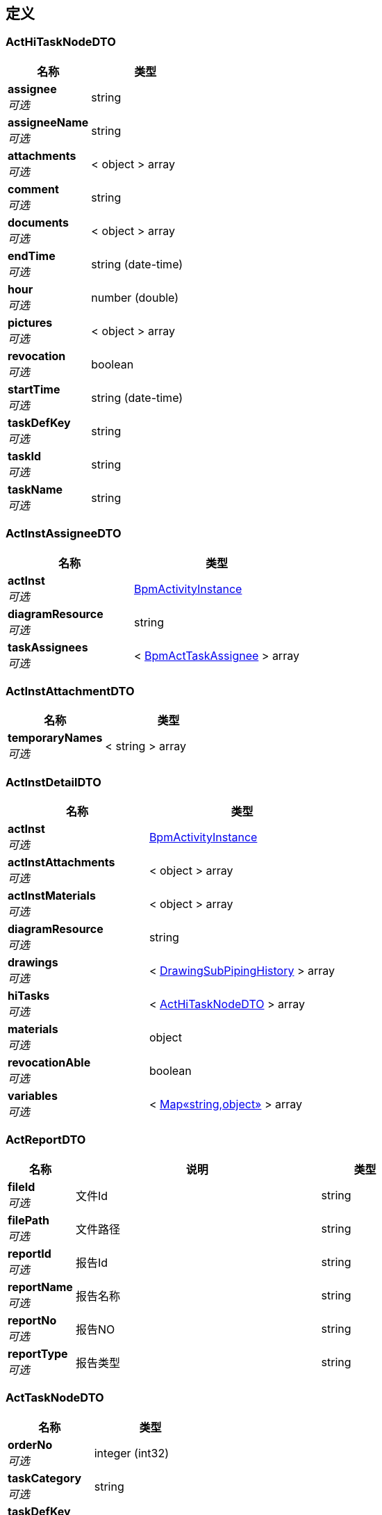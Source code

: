 
[[_definitions]]
== 定义

[[_acthitasknodedto]]
=== ActHiTaskNodeDTO

[options="header", cols=".^3,.^4"]
|===
|名称|类型
|**assignee** +
__可选__|string
|**assigneeName** +
__可选__|string
|**attachments** +
__可选__|< object > array
|**comment** +
__可选__|string
|**documents** +
__可选__|< object > array
|**endTime** +
__可选__|string (date-time)
|**hour** +
__可选__|number (double)
|**pictures** +
__可选__|< object > array
|**revocation** +
__可选__|boolean
|**startTime** +
__可选__|string (date-time)
|**taskDefKey** +
__可选__|string
|**taskId** +
__可选__|string
|**taskName** +
__可选__|string
|===


[[_actinstassigneedto]]
=== ActInstAssigneeDTO

[options="header", cols=".^3,.^4"]
|===
|名称|类型
|**actInst** +
__可选__|<<_bpmactivityinstance,BpmActivityInstance>>
|**diagramResource** +
__可选__|string
|**taskAssignees** +
__可选__|< <<_bpmacttaskassignee,BpmActTaskAssignee>> > array
|===


[[_actinstattachmentdto]]
=== ActInstAttachmentDTO

[options="header", cols=".^3,.^4"]
|===
|名称|类型
|**temporaryNames** +
__可选__|< string > array
|===


[[_actinstdetaildto]]
=== ActInstDetailDTO

[options="header", cols=".^3,.^4"]
|===
|名称|类型
|**actInst** +
__可选__|<<_bpmactivityinstance,BpmActivityInstance>>
|**actInstAttachments** +
__可选__|< object > array
|**actInstMaterials** +
__可选__|< object > array
|**diagramResource** +
__可选__|string
|**drawings** +
__可选__|< <<_drawingsubpipinghistory,DrawingSubPipingHistory>> > array
|**hiTasks** +
__可选__|< <<_acthitasknodedto,ActHiTaskNodeDTO>> > array
|**materials** +
__可选__|object
|**revocationAble** +
__可选__|boolean
|**variables** +
__可选__|< <<_4998b3569615b7a93bfc703396747ee9,Map«string,object»>> > array
|===


[[_actreportdto]]
=== ActReportDTO

[options="header", cols=".^3,.^11,.^4"]
|===
|名称|说明|类型
|**fileId** +
__可选__|文件Id|string
|**filePath** +
__可选__|文件路径|string
|**reportId** +
__可选__|报告Id|string
|**reportName** +
__可选__|报告名称|string
|**reportNo** +
__可选__|报告NO|string
|**reportType** +
__可选__|报告类型|string
|===


[[_acttasknodedto]]
=== ActTaskNodeDTO

[options="header", cols=".^3,.^4"]
|===
|名称|类型
|**orderNo** +
__可选__|integer (int32)
|**taskCategory** +
__可选__|string
|**taskDefKey** +
__可选__|string
|**taskNodeName** +
__可选__|string
|===


[[_activitiyinstancedto]]
=== ActivitiyInstanceDTO

[options="header", cols=".^3,.^11,.^4"]
|===
|名称|说明|类型
|**assignee** +
__可选__|担当着ID|string
|**assigneeName** +
__可选__|担当着名字|string
|**drawingTitle** +
__可选__|图纸名称|string
|**entityCategory** +
__可选__|实体分类|string
|**entitySubTypeId** +
__可选__|实体分类ID|string
|**entityId** +
__可选__|实体ID|string
|**entityNo** +
__可选__|实体编号|string
|**entityType** +
__可选__|实体类型|string
|**memo** +
__可选__||string
|**planEnd** +
__可选__||string (date-time)
|**planHour** +
__可选__||number (double)
|**planStart** +
__可选__||string (date-time)
|**process** +
__可选__||string
|**processId** +
__可选__||string
|**processStage** +
__可选__||string
|**processStageId** +
__可选__||string
|**version** +
__可选__||string
|===


[[_basedto]]
=== BaseDTO
__类型__ : object


[[_baseentity]]
=== BaseEntity

[options="header", cols=".^3,.^11,.^4"]
|===
|名称|说明|类型
|**id** +
__可选__|实体 ID|string
|===


[[_batchaddrelationdto]]
=== BatchAddRelationDTO

[options="header", cols=".^3,.^4"]
|===
|名称|类型
|**ids** +
__可选__|< string > array
|===


[[_batchaddresponsedto]]
=== BatchAddResponseDTO

[options="header", cols=".^3,.^4"]
|===
|名称|类型
|**id** +
__可选__|string
|**message** +
__可选__|string
|**result** +
__可选__|boolean
|===


[[_batchtask]]
=== BatchTask

[options="header", cols=".^3,.^11,.^4"]
|===
|名称|说明|类型
|**code** +
__可选__|任务代码|enum (PROJECT_HIERARCHY_IMPORT, PROJECT_ENTITIES_IMPORT, PROJECT_PLAN_IMPORT, ENTITY_PROCESS_WBS_GENERATE, DRAWING_LIST_IMPORT, DETAIL_DESIGN_IMPORT, BOM_PERCENT_UPDATE)
|**companyId** +
__可选__|公司 ID|string
|**errorCount** +
__可选__|发生错误的数据件数|integer (int32)
|**errorLog** +
__可选__|错误日志|string
|**finishedAt** +
__可选__|结束时间|string (date-time)
|**id** +
__可选__|实体 ID|string
|**importFile** +
__可选__|导入文件 ID|string
|**lastModifiedAt** +
__可选__|最后更新时间|string (date-time)
|**launchedBy** +
__可选__||<<_referencedata,ReferenceData>>
|**log** +
__可选__|运行日志|string
|**name** +
__可选__|任务名称|string
|**orgId** +
__可选__|组织 ID|string
|**processedCount** +
__可选__|成功处理数据件数|integer (int32)
|**projectId** +
__可选__|项目 ID|string
|**running** +
__可选__|是否正在运行|boolean
|**skippedCount** +
__可选__|跳过数据件数|integer (int32)
|**startAt** +
__可选__|开始时间|string (date-time)
|**status** +
__可选__|执行状态|enum (RUNNING, STOPPED, FINISHED, FAILED)
|**stoppedBy** +
__可选__||<<_referencedata,ReferenceData>>
|**totalCount** +
__可选__|输入数据总数|integer (int32)
|===


[[_batchtaskbasic]]
=== BatchTaskBasic

[options="header", cols=".^3,.^11,.^4"]
|===
|名称|说明|类型
|**code** +
__可选__|任务代码|enum (PROJECT_HIERARCHY_IMPORT, PROJECT_ENTITIES_IMPORT, PROJECT_PLAN_IMPORT, ENTITY_PROCESS_WBS_GENERATE, DRAWING_LIST_IMPORT, DETAIL_DESIGN_IMPORT, BOM_PERCENT_UPDATE)
|**companyId** +
__可选__|公司 ID|string
|**errorCount** +
__可选__|发生错误的数据件数|integer (int32)
|**finishedAt** +
__可选__|结束时间|string (date-time)
|**id** +
__可选__|实体 ID|string
|**importFile** +
__可选__|导入文件 ID|string
|**lastModifiedAt** +
__可选__|最后更新时间|string (date-time)
|**launchedBy** +
__可选__||<<_referencedata,ReferenceData>>
|**name** +
__可选__|任务名称|string
|**orgId** +
__可选__|组织 ID|string
|**processedCount** +
__可选__|成功处理数据件数|integer (int32)
|**projectId** +
__可选__|项目 ID|string
|**running** +
__可选__|是否正在运行|boolean
|**skippedCount** +
__可选__|跳过数据件数|integer (int32)
|**startAt** +
__可选__|开始时间|string (date-time)
|**status** +
__可选__|执行状态|enum (RUNNING, STOPPED, FINISHED, FAILED)
|**stoppedBy** +
__可选__||<<_referencedata,ReferenceData>>
|**totalCount** +
__可选__|输入数据总数|integer (int32)
|===


[[_batchtaskscategoryassigneedto]]
=== BatchTasksCategoryAssigneeDTO

[options="header", cols=".^3,.^11,.^4"]
|===
|名称|说明|类型
|**actInstIds** +
__可选__|流程id集合|< string > array
|**assignee** +
__可选__|分配人员|string
|**category** +
__可选__|权限|string
|**covered** +
__可选__|是否覆盖|boolean
|===


[[_batchtaskscategorysearchresultdto]]
=== BatchTasksCategorySearchResultDTO

[options="header", cols=".^3,.^11,.^4"]
|===
|名称|说明|类型
|**actInstIds** +
__可选__|流程id集合|< string > array
|**assignees** +
__可选__||< <<_taskscategoryassigneedto,TasksCategoryAssigneeDTO>> > array
|===


[[_bizcode]]
=== BizCode

[options="header", cols=".^3,.^11,.^4"]
|===
|名称|说明|类型
|**code** +
__可选__|业务代码|string
|**companyId** +
__可选__|公司 ID|string
|**createdAt** +
__可选__|创建时间|string
|**createdBy** +
__可选__|创建者信息|<<_referencedata,ReferenceData>>
|**deleted** +
__可选__|是否已被删除|boolean
|**deletedAt** +
__可选__|删除时间|string
|**deletedBy** +
__可选__|删除者信息|<<_referencedata,ReferenceData>>
|**description** +
__可选__|描述|string
|**id** +
__可选__|实体 ID|string
|**lastModifiedAt** +
__可选__|最后更新时间|string
|**lastModifiedBy** +
__可选__|最后更新者信息|<<_referencedata,ReferenceData>>
|**name** +
__可选__|名称|string
|**orgId** +
__可选__|组织 ID|string
|**projectId** +
__可选__|项目 ID|string
|**sort** +
__可选__|排序顺序|integer (int32)
|**status** +
__可选__|数据实体状态|enum (ACTIVE, DISABLED, DELETED, REJECTED, APPROVED, PENDING, FINISHED, CLOSED)
|**type** +
__可选__|业务代码分类|string
|**typeName** +
__可选__|业务代码分类名称|string
|**version** +
__可选__|更新版本（手动乐观锁）|integer (int64)
|===


[[_bizcodedto]]
=== BizCodeDTO

[options="header", cols=".^3,.^11,.^4"]
|===
|名称|说明|类型
|**code** +
__可选__|业务代码|string
|**description** +
__可选__|说明|string
|**name** +
__可选__|名称|string
|===


[[_bizcodepatchdto]]
=== BizCodePatchDTO

[options="header", cols=".^3,.^11,.^4"]
|===
|名称|说明|类型
|**code** +
__可选__|业务代码|string
|**description** +
__可选__|业务代码描述|string
|**name** +
__可选__|业务代码名称|string
|===


[[_bizcodepostdto]]
=== BizCodePostDTO

[options="header", cols=".^3,.^11,.^4"]
|===
|名称|说明|类型
|**code** +
__可选__|业务代码|string
|**description** +
__可选__|业务代码描述|string
|**name** +
__可选__|业务代码名称|string
|**typeName** +
__可选__|业务代码分类名称|string
|===


[[_bizcodetypedto]]
=== BizCodeTypeDTO

[options="header", cols=".^3,.^11,.^4"]
|===
|名称|说明|类型
|**code** +
__可选__|业务代码|string
|**companyId** +
__可选__|公司 ID|string
|**description** +
__可选__|业务代码描述|string
|**name** +
__可选__|业务代码名称|string
|**orgId** +
__可选__|组织 ID|string
|**projectId** +
__可选__|项目 ID|string
|**type** +
__可选__|业务代码分类|string
|**typeName** +
__可选__|业务代码分类名称|string
|===


[[_bpmactinstvariableconfig]]
=== BpmActInstVariableConfig

[options="header", cols=".^3,.^11,.^4"]
|===
|名称|说明|类型
|**createdAt** +
__可选__|创建时间|string
|**displayName** +
__可选__||string
|**id** +
__可选__|实体 ID|string
|**lastModifiedAt** +
__可选__|最后更新时间|string
|**name** +
__可选__||string
|**processKey** +
__可选__||string
|**status** +
__可选__|数据实体状态|enum (ACTIVE, DISABLED, DELETED, REJECTED, APPROVED, PENDING, FINISHED, CLOSED)
|**type** +
__可选__||enum (DATE, STRING, INTEGER)
|===


[[_bpmacttaskassignee]]
=== BpmActTaskAssignee

[options="header", cols=".^3,.^11,.^4"]
|===
|名称|说明|类型
|**assignee** +
__可选__||string
|**assigneeName** +
__可选__||string
|**createdAt** +
__可选__|创建时间|string
|**executed** +
__可选__||boolean
|**id** +
__可选__|实体 ID|string
|**lastModifiedAt** +
__可选__|最后更新时间|string
|**orderNo** +
__可选__||integer (int32)
|**actInstId** +
__可选__||string
|**status** +
__可选__|数据实体状态|enum (ACTIVE, DISABLED, DELETED, REJECTED, APPROVED, PENDING, FINISHED, CLOSED)
|**taskCategory** +
__可选__||string
|**taskCategoryName** +
__可选__||string
|**taskDefKey** +
__可选__||string
|**taskName** +
__可选__||string
|**teamId** +
__可选__||string
|===


[[_bpmactivityinstance]]
=== BpmActivityInstance

[options="header", cols=".^3,.^11,.^4"]
|===
|名称|说明|类型
|**actCategory** +
__可选__||string
|**allocatee** +
__可选__||string
|**allocateeDate** +
__可选__||string (date-time)
|**costHour** +
__可选__||number (double)
|**createdAt** +
__可选__|创建时间|string
|**currentExecutor** +
__可选__||string
|**currentTaskNode** +
__可选__||string
|**drawingTitle** +
__可选__||string
|**endDate** +
__可选__||string (date-time)
|**entityCategory** +
__可选__||string
|**entitySubTypeId** +
__可选__||string
|**entityType** +
__可选__||string
|**entityTypeId** +
__可选__||string
|**entityId** +
__可选__||string
|**entityIsoName** +
__可选__||string
|**entityIsoProjectNodeId** +
__可选__||string
|**entityModuleName** +
__可选__||string
|**entityModuleProjectNodeId** +
__可选__||string
|**entityNo** +
__可选__||string
|**entityProjectNodeId** +
__可选__||string
|**entityType** +
__可选__||string
|**exInsIssueIds** +
__可选__||< string > array
|**executeNgFlag** +
__可选__||boolean
|**externalApplyList** +
__可选__||string
|**externalInspectionFpy** +
__可选__||enum (INIT, SUCCESS, FAILURE)
|**externalInspectionTime** +
__可选__||string (date-time)
|**finishState** +
__可选__||enum (NO_VALUE, NOT_FINISHED, FINISHED)
|**id** +
__可选__|实体 ID|string
|**inInsIssueIds** +
__可选__||< string > array
|**internalInspectionFpy** +
__可选__||enum (INIT, SUCCESS, FAILURE)
|**internalInspectionTime** +
__可选__||string (date-time)
|**jsonExternalApplyList** +
__可选__||< <<_actreportdto,ActReportDTO>> > array
|**lastModifiedAt** +
__可选__|最后更新时间|string
|**materialGroupCode** +
__可选__|焊口材料分组代码|string
|**memo** +
__可选__||string
|**ndeRatio** +
__可选__|无损探伤比例|integer (int32)
|**ndeType** +
__可选__||enum (RT, PT, MT, UT)
|**orgId** +
__可选__||string
|**ownerId** +
__可选__||string
|**ownerName** +
__可选__||string
|**pipeClass** +
__可选__||string
|**planEndDate** +
__可选__||string (date-time)
|**planHour** +
__可选__||number (double)
|**planStartDate** +
__可选__||string (date-time)
|**pmiRatio** +
__可选__|pmi比例|integer (int32)
|**process** +
__可选__||string
|**processCategoryId** +
__可选__||string
|**processId** +
__可选__||string
|**processStage** +
__可选__||string
|**processStageId** +
__可选__||string
|**projectId** +
__可选__||string
|**reports** +
__可选__||< <<_actreportdto,ActReportDTO>> > array
|**startDate** +
__可选__||string (date-time)
|**status** +
__可选__|数据实体状态|enum (ACTIVE, DISABLED, DELETED, REJECTED, APPROVED, PENDING, FINISHED, CLOSED)
|**suspensionState** +
__可选__||enum (NO_VALUE, ACTIVE, SUSPEND)
|**teamId** +
__可选__||string
|**teamName** +
__可选__||string
|**unAcceptCount** +
__可选__||integer (int32)
|**version** +
__可选__||string
|**weldWelderCount** +
__可选__|焊工的焊口个数|integer (int32)
|**workSiteId** +
__可选__||string
|**workSiteName** +
__可选__||string
|===


[[_bpmactivitynodeprivilege]]
=== BpmActivityNodePrivilege

[options="header", cols=".^3,.^11,.^4"]
|===
|名称|说明|类型
|**createdAt** +
__可选__|创建时间|string
|**id** +
__可选__|实体 ID|string
|**lastModifiedAt** +
__可选__|最后更新时间|string
|**memo** +
__可选__||string
|**orgId** +
__可选__||string
|**privilege** +
__可选__||enum (none, all, department, role, member, document, project, /entities/read, /entities/import, /drawing-list/piping/read, /iso-entities/read, /spool-entities/read, /pipe-piece-entities/read, /weld-entities/read, /component-entities/read, /qrcodes-baiting/read, /construction-change-apply/read, /weld-test-results/read, /iso-test-results/read, /nps/read, /hour-norm/read, /activities/read, /tasks/read, /scheduled-tasks/read, /ndt-tasks/read, /flaring-inspections/read, /deliveries/read, /cutting/read, /external-inspection-apply/read, /external-inspection-schedule/read, /external-inspection-upload-histories/read, /external-inspection-issues/read, /internal-inspection-issues/read, /welders/read, /subcons/read, /wps/read, /pqrs/read, /wps-positions/read, /wps-processes/read, /wps-bevel-types/read, /wps-joint-types/read, /wps-base-metals/read, /wps-base-metal-groups/read, /wps-filler-metals/read, /bomnodes/read, /requisition/read, /contract/read, /release-permit/read, /material-stocktakes/read, /material-open-boxes/read, /material-receive-receipts/read, /inventory/read, /material-prepares/read, /material-issue-receipts/read, /material-transfers/read, /material-coding-templates/read, /material-requisition/read, /material-return/read, /files/read, /checklists/read, /simulations/read, /wbs/read, /module-process-definitions/read, /members/read, /roles/read, /orgs/read, /entity-types/read, /entity-sub-types/read, /process-stages/read, /process-categories/read, /processes/read, /biz-code-types-read, /biz-code/read, /drawing-list/piping/import, /wbs/import, /experience/read, /notification/read, /working-hour/read, /task-package/read, /work-sites/read, /printers/read, /construction-manager-execute, /qc-manager, /safety-supervisor-execute, /supervisor-execute, /qc-execute, /coordinate-execute, /foreman-execute, /group-leader-execute, /weld-execute, /fitup-execute, /cutting-execute, /bevel-execute, /bend-execute, /ndt-execute, /hd-execute, /pmi-execute, /bevel-ground-execute, /strength-test-execute, /spool-install-execute, /joint-connection-execute, /flange-management-execute, /touchup-execute, /transport-execute, /support-cutting-execute, /support-fabricate-execute, /support-install-execute, /deck-perforation-execute, /pressure-test-execute, /air-blow-execute, /water-flush-execute, /oil-flush-execute, /air-tightness-execute, /shield-install-execute, /check-mc-execute, /box-execute, /pwht-execute, /bpm-task-category-not-found, /ndt-supervisor-execute, /pmi-supervisor-execute, /hd-supervisor-execute, /material-issue-warehouse_operator, /material-issue-controll-execute, /material-requisition-execute, /return-inspection-execute, /return-sacn-execute, /notification-configuration/read, /clean-package-entities/read, /pressure-test-package-entities/read, /sub-system-entities/read, /purchase-manager, /purchase-engineer, /design-manager, /design-supervisor, /drawing-check-execute, /drawing_review_execute, /document-control-execute, /design-engineer, /drawing_approve_execute, /design-document-control-execute, /construction-document-control-execute, /receive-check-execute, /drawing-issue-execute, /spool-release-execute, /data-entry-execute, /painting-supervisor-execute, /document-print-control-execute)
|**privilegeName** +
__可选__||string
|**processId** +
__可选__||string
|**projectId** +
__可选__||string
|**status** +
__可选__|数据实体状态|enum (ACTIVE, DISABLED, DELETED, REJECTED, APPROVED, PENDING, FINISHED, CLOSED)
|===


[[_bpmcutting]]
=== BpmCutting

[options="header", cols=".^3,.^11,.^4"]
|===
|名称|说明|类型
|**createdAt** +
__可选__|创建时间|string
|**date** +
__可选__||string (date-time)
|**finishState** +
__可选__||enum (NO_VALUE, NOT_FINISHED, FINISHED)
|**id** +
__可选__|实体 ID|string
|**lastModifiedAt** +
__可选__|最后更新时间|string
|**memo** +
__可选__||string
|**name** +
__可选__||string
|**no** +
__可选__||string
|**orgId** +
__可选__||string
|**projectId** +
__可选__||string
|**status** +
__可选__|数据实体状态|enum (ACTIVE, DISABLED, DELETED, REJECTED, APPROVED, PENDING, FINISHED, CLOSED)
|===


[[_bpmcuttingentity]]
=== BpmCuttingEntity

[options="header", cols=".^3,.^11,.^4"]
|===
|名称|说明|类型
|**createdAt** +
__可选__|创建时间|string
|**cuttingId** +
__可选__||string
|**cuttingflag** +
__可选__||boolean
|**entityModuleName** +
__可选__||string
|**entityModuleProjectNodeId** +
__可选__||string
|**id** +
__可选__|实体 ID|string
|**isoEntityId** +
__可选__||string
|**isoEntityNo** +
__可选__||string
|**lastModifiedAt** +
__可选__|最后更新时间|string
|**matIssueCode** +
__可选__||string
|**matIssueId** +
__可选__||string
|**matPrepareCode** +
__可选__||string
|**matPrepareId** +
__可选__||string
|**materialCode** +
__可选__||string
|**memo** +
__可选__||string
|**nestingFile** +
__可选__||<<_actreportdto,ActReportDTO>>
|**nps** +
__可选__||string
|**orgId** +
__可选__||string
|**pipePieceEntityId** +
__可选__|实体二维码打印信息|<<_referencedata,ReferenceData>>
|**pipePieceEntityNo** +
__可选__||string
|**projectId** +
__可选__||string
|**spoolEntityId** +
__可选__||string
|**spoolEntityNo** +
__可选__||string
|**status** +
__可选__|数据实体状态|enum (ACTIVE, DISABLED, DELETED, REJECTED, APPROVED, PENDING, FINISHED, CLOSED)
|===


[[_bpmdelivery]]
=== BpmDelivery

[options="header", cols=".^3,.^11,.^4"]
|===
|名称|说明|类型
|**createdAt** +
__可选__|创建时间|string
|**date** +
__可选__||string (date-time)
|**finishState** +
__可选__||enum (NO_VALUE, NOT_FINISHED, FINISHED)
|**id** +
__可选__|实体 ID|string
|**lastModifiedAt** +
__可选__|最后更新时间|string
|**memo** +
__可选__||string
|**name** +
__可选__||string
|**no** +
__可选__||string
|**orgId** +
__可选__||string
|**process** +
__可选__||<<_bpmprocess,BpmProcess>>
|**projectId** +
__可选__||string
|**status** +
__可选__|数据实体状态|enum (ACTIVE, DISABLED, DELETED, REJECTED, APPROVED, PENDING, FINISHED, CLOSED)
|===


[[_bpmdeliveryentity]]
=== BpmDeliveryEntity

[options="header", cols=".^3,.^11,.^4"]
|===
|名称|说明|类型
|**createdAt** +
__可选__|创建时间|string
|**deliveryId** +
__可选__||string
|**entityCategory** +
__可选__||<<_bpmentitycategory,BpmEntityCategory>>
|**entityId** +
__可选__||string
|**entityModuleName** +
__可选__||string
|**entityModuleProjectNodeId** +
__可选__||string
|**entityNo** +
__可选__||string
|**executeNgFlag** +
__可选__||boolean
|**id** +
__可选__|实体 ID|string
|**lastModifiedAt** +
__可选__|最后更新时间|string
|**memo** +
__可选__||string
|**orgId** +
__可选__||string
|**paintingCode** +
__可选__||string
|**process** +
__可选__||<<_bpmprocess,BpmProcess>>
|**projectId** +
__可选__||string
|**qrCode** +
__可选__||string
|**status** +
__可选__|数据实体状态|enum (ACTIVE, DISABLED, DELETED, REJECTED, APPROVED, PENDING, FINISHED, CLOSED)
|===


[[_bpmentitycategory]]
=== BpmEntityCategory

[options="header", cols=".^3,.^11,.^4"]
|===
|名称|说明|类型
|**checkList** +
__可选__||< <<_bpmentitycategorychecklist,BpmEntityCategoryCheckList>> > array
|**coverPositionX** +
__可选__||integer (int32)
|**coverPositionY** +
__可选__||integer (int32)
|**coverScaleToFit** +
__可选__||integer (int32)
|**createdAt** +
__可选__|创建时间|string
|**drawingPositionX** +
__可选__||integer (int32)
|**drawingPositionY** +
__可选__||integer (int32)
|**drawingScaleToFit** +
__可选__||integer (int32)
|**entityBusinessType** +
__可选__||<<_bpmentitycategorytype,BpmEntityCategoryType>>
|**entityBusinessTypeId** +
__可选__||string
|**entityType** +
__可选__||<<_bpmentitycategorytype,BpmEntityCategoryType>>
|**entityTypeId** +
__可选__||string
|**id** +
__可选__|实体 ID|string
|**lastModifiedAt** +
__可选__|最后更新时间|string
|**memo** +
__可选__||string
|**nameCn** +
__可选__||string
|**nameEn** +
__可选__||string
|**orderNo** +
__可选__||integer (int32)
|**orgId** +
__可选__||string
|**projectId** +
__可选__||string
|**status** +
__可选__|数据实体状态|enum (ACTIVE, DISABLED, DELETED, REJECTED, APPROVED, PENDING, FINISHED, CLOSED)
|**subDrawingFlg** +
__可选__||boolean
|===


[[_bpmentitycategorychecklist]]
=== BpmEntityCategoryCheckList

[options="header", cols=".^3,.^11,.^4"]
|===
|名称|说明|类型
|**createdAt** +
__可选__|创建时间|string
|**entitySubTypeId** +
__可选__||string
|**fileId** +
__可选__||string
|**fileName** +
__可选__||string
|**id** +
__可选__|实体 ID|string
|**lastModifiedAt** +
__可选__|最后更新时间|string
|**status** +
__可选__|数据实体状态|enum (ACTIVE, DISABLED, DELETED, REJECTED, APPROVED, PENDING, FINISHED, CLOSED)
|===


[[_bpmentitycategorytype]]
=== BpmEntityCategoryType

[options="header", cols=".^3,.^11,.^4"]
|===
|名称|说明|类型
|**createdAt** +
__可选__|创建时间|string
|**id** +
__可选__|实体 ID|string
|**lastModifiedAt** +
__可选__|最后更新时间|string
|**nameCn** +
__可选__||string
|**nameEn** +
__可选__||string
|**orgId** +
__可选__||string
|**projectId** +
__可选__||string
|**status** +
__可选__|数据实体状态|enum (ACTIVE, DISABLED, DELETED, REJECTED, APPROVED, PENDING, FINISHED, CLOSED)
|**type** +
__可选__||string
|===


[[_bpmexternalinspectionmailapplication]]
=== BpmExternalInspectionMailApplication

[options="header", cols=".^3,.^11,.^4"]
|===
|名称|说明|类型
|**attachments** +
__可选__||string
|**ccMail** +
__可选__||string
|**comment** +
__可选__||string
|**coordinateCategory** +
__可选__||enum (COORDINATE, NOCOORDINATE)
|**createdAt** +
__可选__|创建时间|string
|**details** +
__可选__||< <<_bpmexternalinspectionmailapplicationdetail,BpmExternalInspectionMailApplicationDetail>> > array
|**fromMail** +
__可选__||string
|**id** +
__可选__|实体 ID|string
|**lastModifiedAt** +
__可选__|最后更新时间|string
|**mailStatus** +
__可选__||enum (INIT, SENT)
|**mainContent** +
__可选__||string
|**operator** +
__可选__||string
|**orgId** +
__可选__||string
|**projectId** +
__可选__||string
|**reportType** +
__可选__||enum (OWNER, THIRDPARTY, OTHERS, OWNER_THIRDPARTY, OWNER_OTHERS, THIRDPARTY_OTHERS, OWNER_THIRDPARTY_OTHERS)
|**reports** +
__可选__||string
|**status** +
__可选__|数据实体状态|enum (ACTIVE, DISABLED, DELETED, REJECTED, APPROVED, PENDING, FINISHED, CLOSED)
|**subject** +
__可选__||string
|**temporaryFileName** +
__可选__||string
|**toMail** +
__可选__||string
|===


[[_bpmexternalinspectionmailapplicationdetail]]
=== BpmExternalInspectionMailApplicationDetail

[options="header", cols=".^3,.^11,.^4"]
|===
|名称|说明|类型
|**attachments** +
__可选__||string
|**comment** +
__可选__||string
|**createdAt** +
__可选__|创建时间|string
|**externalInspectionTime** +
__可选__||string (date-time)
|**externallInspectionMailApplicationId** +
__可选__||string
|**id** +
__可选__|实体 ID|string
|**lastModifiedAt** +
__可选__|最后更新时间|string
|**operator** +
__可选__||string
|**orgId** +
__可选__||string
|**projectId** +
__可选__||string
|**reportType** +
__可选__||enum (OWNER, THIRDPARTY, OTHERS, OWNER_THIRDPARTY, OWNER_OTHERS, THIRDPARTY_OTHERS, OWNER_THIRDPARTY_OTHERS)
|**reports** +
__可选__||string
|**scheduleId** +
__可选__||string
|**seriesNos** +
__可选__||string
|**status** +
__可选__|数据实体状态|enum (ACTIVE, DISABLED, DELETED, REJECTED, APPROVED, PENDING, FINISHED, CLOSED)
|===


[[_bpmexternalinspectionschedule]]
=== BpmExternalInspectionSchedule

[options="header", cols=".^3,.^11,.^4"]
|===
|名称|说明|类型
|**actTaskIds** +
__可选__||< string > array
|**attachments** +
__可选__||< <<_actreportdto,ActReportDTO>> > array
|**comment** +
__可选__||string
|**coordinateCategory** +
__可选__||enum (COORDINATE, NOCOORDINATE)
|**createdAt** +
__可选__|创建时间|string
|**entityNumbers** +
__可选__||< string > array
|**externalInspectionApplyReportType** +
__可选__||< string > array
|**externalInspectionTime** +
__可选__|**样例** : `"yyyy-MM-dd'T'HH:mm:ss.SSS'Z'"`|string
|**id** +
__可选__|实体 ID|string
|**lastModifiedAt** +
__可选__|最后更新时间|string
|**location** +
__可选__||string
|**name** +
__可选__||string
|**operator** +
__可选__||string
|**operatorEmail** +
__可选__||string
|**operatorName** +
__可选__||string
|**orgId** +
__可选__||string
|**discipline** +
__可选__||string
|**projectId** +
__可选__||string
|**state** +
__可选__||enum (INIT, EMAIL_SENT)
|**status** +
__可选__|数据实体状态|enum (ACTIVE, DISABLED, DELETED, REJECTED, APPROVED, PENDING, FINISHED, CLOSED)
|===


[[_bpmexternalinspectionscheduledetail]]
=== BpmExternalInspectionScheduleDetail

[options="header", cols=".^3,.^11,.^4"]
|===
|名称|说明|类型
|**actTaskIds** +
__可选__||string
|**applyStatus** +
__可选__||enum (Apply, Done)
|**createdAt** +
__可选__|创建时间|string
|**createdBy** +
__可选__|创建者信息|<<_referencedata,ReferenceData>>
|**deleted** +
__可选__|是否已被删除|boolean
|**deletedAt** +
__可选__|删除时间|string
|**deletedBy** +
__可选__|删除者信息|<<_referencedata,ReferenceData>>
|**fileName** +
__可选__||string
|**id** +
__可选__|实体 ID|string
|**jsonActTaskIds** +
__可选__||< string > array
|**jsonReports** +
__可选__||< <<_actreportdto,ActReportDTO>> > array
|**jsonUploadReports** +
__可选__||< <<_actreportdto,ActReportDTO>> > array
|**lastModifiedAt** +
__可选__|最后更新时间|string
|**lastModifiedBy** +
__可选__|最后更新者信息|<<_referencedata,ReferenceData>>
|**operator** +
__可选__||string
|**orgId** +
__可选__||string
|**projectId** +
__可选__||string
|**reportId** +
__可选__||string
|**reportNo** +
__可选__||string
|**reportType** +
__可选__||enum (OWNER, THIRDPARTY, OTHERS, OWNER_THIRDPARTY, OWNER_OTHERS, THIRDPARTY_OTHERS, OWNER_THIRDPARTY_OTHERS)
|**reports** +
__可选__||string
|**resultType** +
__可选__||enum (A, B, C)
|**scheduleId** +
__可选__||string
|**seriesNo** +
__可选__||integer (int32)
|**status** +
__可选__|数据实体状态|enum (ACTIVE, DISABLED, DELETED, REJECTED, APPROVED, PENDING, FINISHED, CLOSED)
|**uploadReports** +
__可选__||string
|**version** +
__可选__|更新版本（手动乐观锁）|integer (int64)
|===


[[_bpmexternalinspectionuploadhistory]]
=== BpmExternalInspectionUploadHistory

[options="header", cols=".^3,.^11,.^4"]
|===
|名称|说明|类型
|**createdAt** +
__可选__|创建时间|string
|**fileId** +
__可选__||string
|**filePath** +
__可选__||string
|**id** +
__可选__|实体 ID|string
|**lastModifiedAt** +
__可选__|最后更新时间|string
|**operatorId** +
__可选__||string
|**operatorName** +
__可选__||string
|**orgId** +
__可选__||string
|**projectId** +
__可选__||string
|**reportName** +
__可选__||string
|**status** +
__可选__|数据实体状态|enum (ACTIVE, DISABLED, DELETED, REJECTED, APPROVED, PENDING, FINISHED, CLOSED)
|===


[[_bpmexternalinspectionuploadhistorydetail]]
=== BpmExternalInspectionUploadHistoryDetail

[options="header", cols=".^3,.^11,.^4"]
|===
|名称|说明|类型
|**bpmExternalInspectionUploadHistoryId** +
__可选__||string
|**createdAt** +
__可选__|创建时间|string
|**entityCategory** +
__可选__|实体类型|string
|**entityType** +
__可选__|实体类型分类|string
|**gatewayCommand** +
__可选__|工作流网关|string
|**id** +
__可选__|实体 ID|string
|**lastModifiedAt** +
__可选__|最后更新时间|string
|**operator** +
__可选__||string
|**orgId** +
__可选__||string
|**process** +
__可选__|工序|string
|**processStage** +
__可选__|工序阶段|string
|**projectId** +
__可选__||string
|**reHandleReportId** +
__可选__|报告id|string
|**reHandleReports** +
__可选__|报表|< <<_actreportdto,ActReportDTO>> > array
|**reHandleStatus** +
__可选__||enum (INIT, MID, DONE)
|**reportId** +
__可选__|报告id|string
|**reportName** +
__可选__|报告名|string
|**reportNo** +
__可选__|报告号|string
|**reportSeriesNo** +
__可选__|外检编号|string
|**reportType** +
__可选__|报表类型|enum (FIRST, AGAIN, RESIGN)
|**reports** +
__可选__|报表|< <<_actreportdto,ActReportDTO>> > array
|**scheduleDetailId** +
__可选__||string
|**status** +
__可选__|数据实体状态|enum (ACTIVE, DISABLED, DELETED, REJECTED, APPROVED, PENDING, FINISHED, CLOSED)
|===


[[_bpmprocess]]
=== BpmProcess

[options="header", cols=".^3,.^11,.^4"]
|===
|名称|说明|类型
|**checkList** +
__可选__||< <<_bpmprocesschecklist,BpmProcessCheckList>> > array
|**createdAt** +
__可选__|创建时间|string
|**id** +
__可选__|实体 ID|string
|**internalInspection** +
__可选__|内检级别|enum (HOLD_POINT, WITNESS, REVIEW, NON)
|**lastModifiedAt** +
__可选__|最后更新时间|string
|**memo** +
__可选__||string
|**nameCn** +
__可选__||string
|**nameEn** +
__可选__||string
|**orderNo** +
__可选__||integer (int32)
|**orgId** +
__可选__||string
|**otherInspection** +
__可选__|其他外检|enum (HOLD_POINT, WITNESS, REVIEW, NON)
|**ownerInspection** +
__可选__|业主外检|enum (HOLD_POINT, WITNESS, REVIEW, NON)
|**processCategory** +
__可选__||<<_bpmprocesscategory,BpmProcessCategory>>
|**processStage** +
__可选__||<<_bpmprocessstage,BpmProcessStage>>
|**projectId** +
__可选__||string
|**status** +
__可选__|数据实体状态|enum (ACTIVE, DISABLED, DELETED, REJECTED, APPROVED, PENDING, FINISHED, CLOSED)
|**thirdPartyInspection** +
__可选__|第三方外检|enum (HOLD_POINT, WITNESS, REVIEW, NON)
|===


[[_bpmprocesscategory]]
=== BpmProcessCategory

[options="header", cols=".^3,.^11,.^4"]
|===
|名称|说明|类型
|**createdAt** +
__可选__|创建时间|string
|**id** +
__可选__|实体 ID|string
|**lastModifiedAt** +
__可选__|最后更新时间|string
|**memo** +
__可选__||string
|**nameCn** +
__可选__||string
|**nameEn** +
__可选__||string
|**orgId** +
__可选__||string
|**projectId** +
__可选__||string
|**status** +
__可选__|数据实体状态|enum (ACTIVE, DISABLED, DELETED, REJECTED, APPROVED, PENDING, FINISHED, CLOSED)
|===


[[_bpmprocesschecklist]]
=== BpmProcessCheckList

[options="header", cols=".^3,.^11,.^4"]
|===
|名称|说明|类型
|**createdAt** +
__可选__|创建时间|string
|**fileId** +
__可选__||string
|**fileName** +
__可选__||string
|**id** +
__可选__|实体 ID|string
|**lastModifiedAt** +
__可选__|最后更新时间|string
|**processId** +
__可选__||string
|**status** +
__可选__|数据实体状态|enum (ACTIVE, DISABLED, DELETED, REJECTED, APPROVED, PENDING, FINISHED, CLOSED)
|===


[[_bpmprocessstage]]
=== BpmProcessStage

[options="header", cols=".^3,.^11,.^4"]
|===
|名称|说明|类型
|**createdAt** +
__可选__|创建时间|string
|**id** +
__可选__|实体 ID|string
|**lastModifiedAt** +
__可选__|最后更新时间|string
|**memo** +
__可选__||string
|**nameCn** +
__可选__||string
|**nameEn** +
__可选__||string
|**orderNo** +
__可选__||integer (int32)
|**orgId** +
__可选__||string
|**projectId** +
__可选__||string
|**status** +
__可选__|数据实体状态|enum (ACTIVE, DISABLED, DELETED, REJECTED, APPROVED, PENDING, FINISHED, CLOSED)
|===


[[_bpmredeployment]]
=== BpmReDeployment

[options="header", cols=".^3,.^11,.^4"]
|===
|名称|说明|类型
|**actReDeploymentId** +
__可选__||string
|**bpmProcessId** +
__可选__||string
|**category** +
__可选__||string
|**createdAt** +
__可选__|创建时间|string
|**deployTime** +
__可选__||string (date-time)
|**description** +
__可选__||string
|**diagramResource** +
__可选__||string
|**fileId** +
__可选__||string
|**fileName** +
__可选__||string
|**filePath** +
__可选__||string
|**id** +
__可选__|实体 ID|string
|**lastModifiedAt** +
__可选__|最后更新时间|string
|**nodes** +
__可选__||< <<_acttasknodedto,ActTaskNodeDTO>> > array
|**operator** +
__可选__||string
|**orgId** +
__可选__||string
|**procDefId** +
__可选__||string
|**processKey** +
__可选__||string
|**processName** +
__可选__||string
|**projectId** +
__可选__||string
|**status** +
__可选__|数据实体状态|enum (ACTIVE, DISABLED, DELETED, REJECTED, APPROVED, PENDING, FINISHED, CLOSED)
|**suspensionState** +
__可选__||enum (NO_VALUE, ACTIVE, SUSPEND)
|**version** +
__可选__||integer (int32)
|===


[[_cleanpackageentitybase]]
=== CleanPackageEntityBase

[options="header", cols=".^3,.^11,.^4"]
|===
|名称|说明|类型
|**cancelled** +
__可选__|是否已被取消|boolean
|**cleanMedium** +
__可选__|清洁介质|string
|**cleanMethod** +
__可选__|清洁方式|enum (WATER_FLUSH, OIL_FLUSH, AIR_BLOW)
|**cleanPressure** +
__可选__|清洁压力|number (double)
|**cleanPressureText** +
__可选__|清洁压力表示值|string
|**cleanPressureUnit** +
__可选__|清洁压力单位|enum (psi, bar, kpa, Mpa)
|**clpDrawingNo** +
__可选__|清洁包文件号|string
|**companyId** +
__可选__|公司 ID|string
|**createdAt** +
__可选__|创建时间|string
|**createdBy** +
__可选__|创建者信息|<<_referencedata,ReferenceData>>
|**deleted** +
__可选__|是否已被删除|boolean
|**deletedAt** +
__可选__|删除时间|string
|**deletedBy** +
__可选__|删除者信息|<<_referencedata,ReferenceData>>
|**displayName** +
__可选__|节点表示名|string
|**entityBusinessType** +
__可选__||string
|**id** +
__可选__|实体 ID|string
|**lastModifiedAt** +
__可选__|最后更新时间|string
|**lastModifiedBy** +
__可选__|最后更新者信息|<<_referencedata,ReferenceData>>
|**no** +
__可选__|节点编号|string
|**orgId** +
__可选__|组织 ID|string
|**projectId** +
__可选__|项目 ID|string
|**remarks** +
__可选__|备注|string
|**revision** +
__可选__|版本号|string
|**status** +
__可选__|数据实体状态|enum (ACTIVE, DISABLED, DELETED, REJECTED, APPROVED, PENDING, FINISHED, CLOSED)
|**entitySubType** +
__可选__||string
|**variableName** +
__可选__||string
|**version** +
__可选__|更新版本（手动乐观锁）|integer (int64)
|**wbsEntityType** +
__可选__|实体类型|enum (COMPONENT, PIPE_PIECE, WELD_JOINT, SPOOL, ISO, PRESSURE_TEST_PACKAGE, CLEAN_PACKAGE, SUB_SYSTEM, PUNCH, SHOP_DRAWING)
|===


[[_cleanpackageentryupdatedto]]
=== CleanPackageEntryUpdateDTO

[options="header", cols=".^3,.^11,.^4"]
|===
|名称|说明|类型
|**cleanMedium** +
__可选__|清洁介质|string
|**cleanMethod** +
__可选__|清洁方式|enum (WATER_FLUSH, OIL_FLUSH, AIR_BLOW)
|**cleanPressure** +
__可选__|清洁压力|number (double)
|**cleanPressureUnit** +
__可选__|清洁压力单位|enum (psi, bar, kpa, Mpa)
|**clpDrawingNo** +
__可选__|清洁包文件号|string
|**remarks** +
__可选__|备注|string
|**revision** +
__可选__|版本号|string
|===


[[_componententitybase]]
=== ComponentEntityBase

[options="header", cols=".^3,.^11,.^4"]
|===
|名称|说明|类型
|**cancelled** +
__可选__|是否已被取消|boolean
|**companyId** +
__可选__|公司 ID|string
|**componentEntityType** +
__可选__|管件实体类型|string
|**coordinateX** +
__可选__|坐标 X|string
|**coordinateY** +
__可选__|坐标 Y|string
|**coordinateZ** +
__可选__|坐标 Z|string
|**createdAt** +
__可选__|创建时间|string
|**createdBy** +
__可选__|创建者信息|<<_referencedata,ReferenceData>>
|**deleted** +
__可选__|是否已被删除|boolean
|**deletedAt** +
__可选__|删除时间|string
|**deletedBy** +
__可选__|删除者信息|<<_referencedata,ReferenceData>>
|**displayName** +
__可选__|节点表示名|string
|**entityBusinessType** +
__可选__|管件实体业务类型|string
|**fabricated** +
__可选__|是否预制|boolean
|**flangeManagement** +
__可选__|法兰管理|boolean
|**id** +
__可选__|实体 ID|string
|**insulationCode** +
__可选__|绝缘代号|string
|**isoDrawing** +
__可选__|ISO 图纸号|string
|**isoEntityId** +
__可选__|所属管线实体 ID|string
|**isoNo** +
__可选__|所属管线实体编号|string
|**lastModifiedAt** +
__可选__|最后更新时间|string
|**lastModifiedBy** +
__可选__|最后更新者信息|<<_referencedata,ReferenceData>>
|**material** +
__可选__|材料描述|string
|**materialCode** +
__可选__|管件材料编码|string
|**no** +
__可选__|节点编号|string
|**nps** +
__可选__|NPS|number (double)
|**npsText** +
__可选__|NPS 表示值|string
|**npsUnit** +
__可选__|NPS 单位|enum (", ', m, cm, mm)
|**orgId** +
__可选__|组织 ID|string
|**paintingCode** +
__可选__|油漆代码|string
|**pipeClass** +
__可选__|管道等级|string
|**projectId** +
__可选__|项目 ID|string
|**qty** +
__可选__|管件数量|integer (int32)
|**qtyUnit** +
__可选__|管件数量单位|string
|**remarks** +
__可选__|备注|string
|**revision** +
__可选__|版本号|string
|**sheetNo** +
__可选__|页码|integer (int32)
|**sheetTotal** +
__可选__|总页数|integer (int32)
|**shortCode** +
__可选__|管件短代码|string
|**spoolEntityId** +
__可选__|所属单管实体 ID|string
|**spoolNo** +
__可选__|所属单管实体编号|string
|**status** +
__可选__|数据实体状态|enum (ACTIVE, DISABLED, DELETED, REJECTED, APPROVED, PENDING, FINISHED, CLOSED)
|**entitySubType** +
__可选__||string
|**surfaceTreatment** +
__可选__|是否表面处理|boolean
|**thickness** +
__可选__|壁厚等级|string
|**version** +
__可选__|更新版本（手动乐观锁）|integer (int64)
|**wbsEntityType** +
__可选__|实体类型|enum (COMPONENT, PIPE_PIECE, WELD_JOINT, SPOOL, ISO, PRESSURE_TEST_PACKAGE, CLEAN_PACKAGE, SUB_SYSTEM, PUNCH, SHOP_DRAWING)
|===


[[_componententryinsertdto]]
=== ComponentEntryInsertDTO

[options="header", cols=".^3,.^11,.^4"]
|===
|名称|说明|类型
|**coordinateX** +
__可选__|坐标 X|string
|**coordinateY** +
__可选__|坐标 Y|string
|**coordinateZ** +
__可选__|坐标 Z|string
|**fabricated** +
__可选__|是否预制|boolean
|**insulationCode** +
__可选__|绝缘代号|string
|**isoDrawing** +
__可选__|ISO 图纸号|string
|**material** +
__可选__|材料描述|string
|**materialCode** +
__可选__|组件材料编码|string
|**nps** +
__可选__|NPS|string
|**npsText** +
__可选__|NPS 表示值|string
|**npsUnit** +
__可选__|NPS 单位|string
|**paintingCode** +
__可选__|油漆代码|string
|**parentNodeNo** +
__可选__|父级实体号|string
|**pipeClass** +
__可选__|管道等级|string
|**qty** +
__可选__|组件数量|integer (int32)
|**qtyUnit** +
__可选__|组件数量单位|string
|**remarks** +
__可选__|备注|string
|**revision** +
__可选__|版本号|string
|**sheetNo** +
__可选__|页码|integer (int32)
|**sheetTotal** +
__可选__|总页数|integer (int32)
|**shortCode** +
__可选__|组件短代码|string
|**surfaceTreatment** +
__可选__|是否表面处理|boolean
|**thickness** +
__可选__|壁厚等级|string
|===


[[_componententryupdatedto]]
=== ComponentEntryUpdateDTO

[options="header", cols=".^3,.^11,.^4"]
|===
|名称|说明|类型
|**coordinateX** +
__可选__|坐标 X|string
|**coordinateY** +
__可选__|坐标 Y|string
|**coordinateZ** +
__可选__|坐标 Z|string
|**fabricated** +
__可选__|是否预制|boolean
|**insulationCode** +
__可选__|绝缘代号|string
|**isoDrawing** +
__可选__|ISO 图纸号|string
|**material** +
__可选__|材料描述|string
|**materialCode** +
__可选__|组件材料编码|string
|**nps** +
__可选__|NPS|string
|**npsText** +
__可选__|NPS 表示值|string
|**npsUnit** +
__可选__|NPS 单位|string
|**paintingCode** +
__可选__|油漆代码|string
|**parentNodeNo** +
__可选__|父级实体号|string
|**pipeClass** +
__可选__|管道等级|string
|**qty** +
__可选__|组件数量|integer (int32)
|**qtyUnit** +
__可选__|组件数量单位|string
|**remarks** +
__可选__|备注|string
|**revision** +
__可选__|版本号|string
|**sheetNo** +
__可选__|页码|integer (int32)
|**sheetTotal** +
__可选__|总页数|integer (int32)
|**shortCode** +
__可选__|组件短代码|string
|**surfaceTreatment** +
__可选__|是否表面处理|boolean
|**thickness** +
__可选__|壁厚等级|string
|===


[[_constructionchangeregister]]
=== ConstructionChangeRegister

[options="header", cols=".^3,.^11,.^4"]
|===
|名称|说明|类型
|**actions** +
__可选__|具体行动|string
|**changeType** +
__可选__|变更类型|enum (DWG_MAT, DWG, REWORK)
|**createBy** +
__可选__|提出人|string
|**createById** +
__可选__|提出人id|string
|**createdAt** +
__可选__|创建时间|string
|**hasTask** +
__可选__||boolean
|**id** +
__可选__|实体 ID|string
|**jsonDwgActInstIds** +
__可选__||< string > array
|**lastModifiedAt** +
__可选__|最后更新时间|string
|**modelName** +
__可选__|模块名称|string
|**orgId** +
__可选__||string
|**originatedBy** +
__可选__|修改原因|string
|**passFlag** +
__可选__|审核是否通过|boolean
|**projectId** +
__可选__||string
|**registerNo** +
__可选__|申请编号|string
|**status** +
__可选__|数据实体状态|enum (ACTIVE, DISABLED, DELETED, REJECTED, APPROVED, PENDING, FINISHED, CLOSED)
|===


[[_constructionchangeregisterdto]]
=== ConstructionChangeRegisterDTO

[options="header", cols=".^3,.^11,.^4"]
|===
|名称|说明|类型
|**actions** +
__可选__|具体行动|string
|**changeType** +
__可选__|变更类型|enum (DWG_MAT, DWG, REWORK)
|**modelName** +
__可选__|模块名称|string
|**originatedBy** +
__可选__|修改原因|string
|===


[[_cuttingdto]]
=== CuttingDTO

[options="header", cols=".^3,.^11,.^4"]
|===
|名称|说明|类型
|**cuttingEntityIds** +
__可选__|下料实体Id列表|< string > array
|**date** +
__可选__|交接时间|string (date-time)
|**memo** +
__可选__|备注|string
|**name** +
__可选__|交接单名称|string
|===


[[_cuttingentitymodifydto]]
=== CuttingEntityModifyDTO

[options="header", cols=".^3,.^11,.^4"]
|===
|名称|说明|类型
|**cuttingflag** +
__可选__|切割状态|enum (UNDO, DONE)
|**heatNoCode** +
__可选__|炉批号|string
|**memo** +
__可选__|备注|string
|**qrCode** +
__可选__|实体二维码Code|string
|**shortDesc** +
__可选__|描述|string
|===


[[_cuttingentitysearchconditiondto]]
=== CuttingEntitySearchConditionDTO

[options="header", cols=".^3,.^11,.^4"]
|===
|名称|说明|类型
|**matIssueCodeList** +
__可选__|出库单code|< string > array
|**materialCodeList** +
__可选__|材料编码|< string > array
|**npsList** +
__可选__|材质|< string > array
|===


[[_delegatedto]]
=== DelegateDTO

[options="header", cols=".^3,.^11,.^4"]
|===
|名称|说明|类型
|**privilege** +
__可选__|权限|enum (none, all, department, role, member, document, project, /entities/read, /entities/import, /drawing-list/piping/read, /iso-entities/read, /spool-entities/read, /pipe-piece-entities/read, /weld-entities/read, /component-entities/read, /qrcodes-baiting/read, /construction-change-apply/read, /weld-test-results/read, /iso-test-results/read, /nps/read, /hour-norm/read, /activities/read, /tasks/read, /scheduled-tasks/read, /ndt-tasks/read, /flaring-inspections/read, /deliveries/read, /cutting/read, /external-inspection-apply/read, /external-inspection-schedule/read, /external-inspection-upload-histories/read, /external-inspection-issues/read, /internal-inspection-issues/read, /welders/read, /subcons/read, /wps/read, /pqrs/read, /wps-positions/read, /wps-processes/read, /wps-bevel-types/read, /wps-joint-types/read, /wps-base-metals/read, /wps-base-metal-groups/read, /wps-filler-metals/read, /bomnodes/read, /requisition/read, /contract/read, /release-permit/read, /material-stocktakes/read, /material-open-boxes/read, /material-receive-receipts/read, /inventory/read, /material-prepares/read, /material-issue-receipts/read, /material-transfers/read, /material-coding-templates/read, /material-requisition/read, /material-return/read, /files/read, /checklists/read, /simulations/read, /wbs/read, /module-process-definitions/read, /members/read, /roles/read, /orgs/read, /entity-types/read, /entity-sub-types/read, /process-stages/read, /process-categories/read, /processes/read, /biz-code-types-read, /biz-code/read, /drawing-list/piping/import, /wbs/import, /experience/read, /notification/read, /working-hour/read, /task-package/read, /work-sites/read, /printers/read, /construction-manager-execute, /qc-manager, /safety-supervisor-execute, /supervisor-execute, /qc-execute, /coordinate-execute, /foreman-execute, /group-leader-execute, /weld-execute, /fitup-execute, /cutting-execute, /bevel-execute, /bend-execute, /ndt-execute, /hd-execute, /pmi-execute, /bevel-ground-execute, /strength-test-execute, /spool-install-execute, /joint-connection-execute, /flange-management-execute, /touchup-execute, /transport-execute, /support-cutting-execute, /support-fabricate-execute, /support-install-execute, /deck-perforation-execute, /pressure-test-execute, /air-blow-execute, /water-flush-execute, /oil-flush-execute, /air-tightness-execute, /shield-install-execute, /check-mc-execute, /box-execute, /pwht-execute, /bpm-task-category-not-found, /ndt-supervisor-execute, /pmi-supervisor-execute, /hd-supervisor-execute, /material-issue-warehouse_operator, /material-issue-controll-execute, /material-requisition-execute, /return-inspection-execute, /return-sacn-execute, /notification-configuration/read, /clean-package-entities/read, /pressure-test-package-entities/read, /sub-system-entities/read, /purchase-manager, /purchase-engineer, /design-manager, /design-supervisor, /drawing-check-execute, /drawing_review_execute, /document-control-execute, /design-engineer, /drawing_approve_execute, /design-document-control-execute, /construction-document-control-execute, /receive-check-execute, /drawing-issue-execute, /spool-release-execute, /data-entry-execute, /painting-supervisor-execute, /document-print-control-execute)
|**processId** +
__可选__|工序 ID 或【工序阶段名称/工序名称】|string
|**teamId** +
__可选__|工作组 ID|string
|**userId** +
__可选__|用户 ID|string
|===


[[_deliverydto]]
=== DeliveryDTO

[options="header", cols=".^3,.^11,.^4"]
|===
|名称|说明|类型
|**date** +
__可选__|交接时间|string (date-time)
|**deliveryEntityIds** +
__可选__|交接实体Id列表|< string > array
|**memo** +
__可选__|备注|string
|**name** +
__可选__|交接单名称|string
|**processId** +
__可选__|工序id|string
|===


[[_deliveryentitymodifydto]]
=== DeliveryEntityModifyDTO

[options="header", cols=".^3,.^11,.^4"]
|===
|名称|说明|类型
|**memo** +
__可选__|备注|string
|**ngflg** +
__可选__|状态|enum (OK, NG)
|===


[[_designchangereviewdto]]
=== DesignChangeReviewDTO

[options="header", cols=".^3,.^11,.^4"]
|===
|名称|说明|类型
|**actionItem** +
__可选__|行动条款(图纸编号)|< string > array
|**causeDescription** +
__可选__|修改原因描述|string
|**engineeringManhours** +
__可选__|设计人员工时(size=7)|< string > array
|**involvedDisciplines** +
__可选__|涉及专业|< enum (NA, ST, OU, ACCOM, MECH, PIPE, HVAC, ELEC, COAT) > array
|**itemVersion** +
__可选__|图纸变更版本|< string > array
|**materials** +
__可选__|材料(size=7)|< string > array
|**originatedBy** +
__可选__|修改发生根源|< enum (DETAILED_DESIGN, PRODUCTION, OWNER, CONSTRUCTION, VENDOR, PROCUREMENT) > array
|**projectName** +
__可选__|项目名|string
|**raisedBy** +
__可选__|问题提出人|string
|**raisedById** +
__可选__|问题提出人id|string
|**reportNo** +
__可选__|申请单号|string
|**title** +
__可选__|标题|string
|**vorNo** +
__可选__|vorNo|string
|===


[[_detaildesignlist]]
=== DetailDesignList

[options="header", cols=".^3,.^11,.^4"]
|===
|名称|说明|类型
|**activeRevision** +
__可选__||string
|**actualDrawingTime** +
__可选__|详细设计实际出图时间|string
|**batchTaskId** +
__可选__||string
|**company** +
__可选__||string
|**createdAt** +
__可选__|创建时间|string
|**disciplineCode** +
__可选__||string
|**documentNumber** +
__可选__||string
|**documentTitle** +
__可选__||string
|**documentType** +
__可选__||string
|**engineringCategory** +
__可选__||string
|**id** +
__可选__|实体 ID|string
|**importFileId** +
__可选__||string
|**lastModifiedAt** +
__可选__|最后更新时间|string
|**orgId** +
__可选__||string
|**planRequiredTime** +
__可选__|生产设计计划需求时间|string
|**projectId** +
__可选__||string
|**status** +
__可选__|数据实体状态|enum (ACTIVE, DISABLED, DELETED, REJECTED, APPROVED, PENDING, FINISHED, CLOSED)
|===


[[_detaildesignlistdetail]]
=== DetailDesignListDetail

[options="header", cols=".^3,.^11,.^4"]
|===
|名称|说明|类型
|**activeRevision** +
__可选__||string
|**actualDrawingTime** +
__可选__|详细设计实际出图时间|string
|**createdAt** +
__可选__|创建时间|string
|**date** +
__可选__||string
|**designChangeNumber** +
__可选__||string
|**detailDesignListId** +
__可选__||string
|**documentStatus** +
__可选__||string
|**documentTitle** +
__可选__||string
|**id** +
__可选__|实体 ID|string
|**lastModifiedAt** +
__可选__|最后更新时间|string
|**oldDocumentNumber** +
__可选__||string
|**planRequiredTime** +
__可选__|生产设计计划需求时间|string
|**revDate** +
__可选__||string
|**status** +
__可选__|数据实体状态|enum (ACTIVE, DISABLED, DELETED, REJECTED, APPROVED, PENDING, FINISHED, CLOSED)
|===


[[_drawingcategory]]
=== DrawingCategory

[options="header", cols=".^3,.^11,.^4"]
|===
|名称|说明|类型
|**atlas** +
__可选__||boolean
|**createdAt** +
__可选__|创建时间|string
|**entitiyCategoryTypeNameCn** +
__可选__||string
|**entitiyCategoryTypeNameEn** +
__可选__||string
|**id** +
__可选__|实体 ID|string
|**lastModifiedAt** +
__可选__|最后更新时间|string
|**memo** +
__可选__||string
|**nameCn** +
__可选__||string
|**nameEn** +
__可选__||string
|**orgId** +
__可选__||string
|**positionX** +
__可选__||integer (int32)
|**positionY** +
__可选__||integer (int32)
|**projectId** +
__可选__||string
|**scaleToFit** +
__可选__||integer (int32)
|**status** +
__可选__|数据实体状态|enum (ACTIVE, DISABLED, DELETED, REJECTED, APPROVED, PENDING, FINISHED, CLOSED)
|**templateFileId** +
__可选__||string
|**templateFileName** +
__可选__||string
|**traitCharacter** +
__可选__||string
|**traitColumn** +
__可选__||string
|===


[[_drawingcategorydto]]
=== DrawingCategoryDTO

[options="header", cols=".^3,.^11,.^4"]
|===
|名称|说明|类型
|**atlas** +
__可选__||boolean
|**entitiyCategoryTypeNameCn** +
__可选__|实体类型分类中文名称|string
|**entitiyCategoryTypeNameEn** +
__可选__|实体类型分类英文名称|string
|**memo** +
__可选__|备注|string
|**nameCn** +
__可选__|中文名称|string
|**nameEn** +
__可选__|英文名称|string
|**template** +
__可选__|子图纸清单模板|string
|**traitCharacter** +
__可选__|特征字符|string
|**traitColumn** +
__可选__|特征列|string
|===


[[_drawingcreatetaskinfodto]]
=== DrawingCreateTaskInfoDTO

[options="header", cols=".^3,.^11,.^4"]
|===
|名称|说明|类型
|**drawingTitle** +
__可选__|图纸名称|string
|**entityCategory** +
__可选__|实体类型名称|string
|**entitySubTypeId** +
__可选__|实体类型id|string
|**entityId** +
__可选__|实体id|string
|**entityNo** +
__可选__|实体编号|string
|**process** +
__可选__|工序名称|string
|**processId** +
__可选__|工序id|string
|**processStage** +
__可选__|工序阶段名称|string
|**processStageId** +
__可选__|工序阶段id|string
|**processes** +
__可选__|流程信息|< <<_bpmprocess,BpmProcess>> > array
|**version** +
__可选__|图纸新建流程版本|string
|===


[[_drawingdto]]
=== DrawingDTO

[options="header", cols=".^3,.^11,.^4"]
|===
|名称|说明|类型
|**drawingId** +
__可选__|图纸 ID|string
|**drawingType** +
__可选__|图纸类型|enum (DRAWING, SUB_DRAWING)
|===


[[_drawinglistimportdto]]
=== DrawingListImportDTO

[options="header", cols=".^3,.^11,.^4"]
|===
|名称|说明|类型
|**filename** +
__可选__|上传的导入文件的临时文件名|string
|===


[[_drawinglistpiping]]
=== DrawingListPiping

[options="header", cols=".^3,.^11,.^4"]
|===
|名称|说明|类型
|**actInst** +
__可选__|是否有正在运行的图纸流程|boolean
|**acturalDrawingIssueDate** +
__可选__||string (date-time)
|**auditNo** +
__可选__||string
|**batchTaskId** +
__可选__||string
|**changeNoticeNo** +
__可选__||string
|**coverId** +
__可选__||string
|**coverName** +
__可选__||string
|**coverPath** +
__可选__||string
|**createdAt** +
__可选__|创建时间|string
|**deliveryDate** +
__可选__||string (date-time)
|**designChangeReviewForm** +
__可选__||string
|**diagramResource** +
__可选__||string
|**drawer** +
__可选__||string
|**drawerId** +
__可选__||string
|**drawingCategory** +
__可选__||<<_bpmentitycategory,BpmEntityCategory>>
|**drawingTitle** +
__可选__||string
|**dwgNo** +
__可选__||string
|**engineeringFinishDate** +
__可选__||string (date-time)
|**engineeringStartDate** +
__可选__||string (date-time)
|**fileId** +
__可选__||string
|**fileLastVersion** +
__可选__||integer (int32)
|**fileName** +
__可选__||string
|**filePageCount** +
__可选__||string
|**filePath** +
__可选__||string
|**id** +
__可选__|实体 ID|string
|**importFileId** +
__可选__||string
|**issueCardNo** +
__可选__||string
|**lastModifiedAt** +
__可选__|最后更新时间|string
|**lastRev** +
__可选__||string
|**locked** +
__可选__||boolean
|**operater** +
__可选__||string
|**orgId** +
__可选__||string
|**paperAmount** +
__可选__||number (float)
|**paperUse** +
__可选__||number (float)
|**printing** +
__可选__||integer (int32)
|**productionReceivingDate** +
__可选__||string (date-time)
|**projectId** +
__可选__||string
|**qrCode** +
__可选__||string
|**quantity** +
__可选__||integer (int32)
|**returnRecord** +
__可选__||string
|**rev** +
__可选__||string
|**sequenceNo** +
__可选__||string
|**status** +
__可选__|数据实体状态|enum (ACTIVE, DISABLED, DELETED, REJECTED, APPROVED, PENDING, FINISHED, CLOSED)
|===


[[_drawinglistpipingdetail]]
=== DrawingListPipingDetail

[options="header", cols=".^3,.^11,.^4"]
|===
|名称|说明|类型
|**acturalDrawingIssueDate** +
__可选__||string (date-time)
|**auditNo** +
__可选__||string
|**changeNoticeNo** +
__可选__||string
|**createdAt** +
__可选__|创建时间|string
|**deliveryDate** +
__可选__||string (date-time)
|**designChangeReviewForm** +
__可选__||string
|**drawingListPipingId** +
__可选__||string
|**fileId** +
__可选__||string
|**fileName** +
__可选__||string
|**filePath** +
__可选__||string
|**id** +
__可选__|实体 ID|string
|**issueCardNo** +
__可选__||string
|**issueFileId** +
__可选__||string
|**issueFileName** +
__可选__||string
|**issueFilePath** +
__可选__||string
|**lastModifiedAt** +
__可选__|最后更新时间|string
|**paperAmount** +
__可选__||number (float)
|**paperUse** +
__可选__||number (float)
|**printing** +
__可选__||integer (int32)
|**productionReceivingDate** +
__可选__||string (date-time)
|**qrCode** +
__可选__||string
|**quantity** +
__可选__||integer (int32)
|**returnRecord** +
__可选__||string
|**rev** +
__可选__||string
|**revOrder** +
__可选__||integer (int32)
|**status** +
__可选__|数据实体状态|enum (ACTIVE, DISABLED, DELETED, REJECTED, APPROVED, PENDING, FINISHED, CLOSED)
|===


[[_drawingpipinghistory]]
=== DrawingPipingHistory

[options="header", cols=".^3,.^11,.^4"]
|===
|名称|说明|类型
|**createdAt** +
__可选__|创建时间|string
|**drawingId** +
__可选__||string
|**fileId** +
__可选__||string
|**fileName** +
__可选__||string
|**filePageCount** +
__可选__||string
|**filePath** +
__可选__||string
|**id** +
__可选__|实体 ID|string
|**issueFlag** +
__可选__||boolean
|**lastModifiedAt** +
__可选__|最后更新时间|string
|**memo** +
__可选__||string
|**operater** +
__可选__||<<_referencedata,ReferenceData>>
|**orgId** +
__可选__||string
|**projectId** +
__可选__||string
|**qrCode** +
__可选__||string
|**status** +
__可选__|数据实体状态|enum (ACTIVE, DISABLED, DELETED, REJECTED, APPROVED, PENDING, FINISHED, CLOSED)
|**verison** +
__可选__||string
|===


[[_drawingsubpiping]]
=== DrawingSubPiping

[options="header", cols=".^3,.^11,.^4"]
|===
|名称|说明|类型
|**comment** +
__可选__||string
|**configData** +
__可选__||string
|**createdAt** +
__可选__|创建时间|string
|**drawingDetailId** +
__可选__||string
|**drawingId** +
__可选__||string
|**drawingVersion** +
__可选__||string
|**fileId** +
__可选__||string
|**fileName** +
__可选__||string
|**filePath** +
__可选__||string
|**id** +
__可选__|实体 ID|string
|**issueFlag** +
__可选__||boolean
|**lastModifiedAt** +
__可选__|最后更新时间|string
|**lastRev** +
__可选__||integer (int32)
|**markDeleted** +
__可选__||boolean
|**operater** +
__可选__||string
|**orgId** +
__可选__||string
|**pageCount** +
__可选__||integer (int32)
|**pageNo** +
__可选__||integer (int32)
|**projectId** +
__可选__||string
|**qrCode** +
__可选__||string
|**redMarkId** +
__可选__||string
|**seq** +
__可选__||integer (int32)
|**status** +
__可选__|数据实体状态|enum (ACTIVE, DISABLED, DELETED, REJECTED, APPROVED, PENDING, FINISHED, CLOSED)
|**subDrawingNo** +
__可选__||string
|**subDrawingVersion** +
__可选__||string
|**subNo** +
__可选__||string
|**variables** +
__可选__||< <<_fe5293b8150fdf81185174959d77609c,Map«string,string»>> > array
|===


[[_drawingsubpipingconfig]]
=== DrawingSubPipingConfig

[options="header", cols=".^3,.^11,.^4"]
|===
|名称|说明|类型
|**createdAt** +
__可选__|创建时间|string
|**dispalyName** +
__可选__||string
|**drawingCategoryId** +
__可选__||string
|**id** +
__可选__|实体 ID|string
|**lastModifiedAt** +
__可选__|最后更新时间|string
|**orgId** +
__可选__||string
|**projectId** +
__可选__||string
|**status** +
__可选__|数据实体状态|enum (ACTIVE, DISABLED, DELETED, REJECTED, APPROVED, PENDING, FINISHED, CLOSED)
|**variableName** +
__可选__||string
|**variableType** +
__可选__||enum (DATE, STRING, INTEGER)
|===


[[_drawingsubpipinghistory]]
=== DrawingSubPipingHistory

[options="header", cols=".^3,.^11,.^4"]
|===
|名称|说明|类型
|**createdAt** +
__可选__|创建时间|string
|**drawingDetailId** +
__可选__|图纸详情id|string
|**fileId** +
__可选__||string
|**fileName** +
__可选__||string
|**filePageCount** +
__可选__||integer (int32)
|**filePath** +
__可选__||string
|**id** +
__可选__|实体 ID|string
|**issueFlag** +
__可选__||boolean
|**lastModifiedAt** +
__可选__|最后更新时间|string
|**memo** +
__可选__||string
|**operater** +
__可选__||<<_referencedata,ReferenceData>>
|**orgId** +
__可选__||string
|**pageNo** +
__可选__||integer (int32)
|**projectId** +
__可选__||string
|**qrCode** +
__可选__||string
|**status** +
__可选__|数据实体状态|enum (ACTIVE, DISABLED, DELETED, REJECTED, APPROVED, PENDING, FINISHED, CLOSED)
|**subDrawingId** +
__可选__||string
|**subDrawingNo** +
__可选__||string
|**subDrawingVersion** +
__可选__||string
|**used** +
__可选__||boolean
|===


[[_drawingtaskdto]]
=== DrawingTaskDTO

[options="header", cols=".^3,.^4"]
|===
|名称|类型
|**assignee** +
__可选__|string
|**assigneeName** +
__可选__|string
|**drawingCategory** +
__可选__|string
|**drawingCategoryId** +
__可选__|string
|**drawingCategoryType** +
__可选__|string
|**drawingCategoryTypeId** +
__可选__|string
|**dwgNo** +
__可选__|string
|**entityId** +
__可选__|string
|**modelName** +
__可选__|string
|**planEnd** +
__可选__|string (date-time)
|**planHour** +
__可选__|number (double)
|**planStart** +
__可选__|string (date-time)
|===


[[_drawinguploadzipfilehistory]]
=== DrawingUploadZipFileHistory

[options="header", cols=".^3,.^11,.^4"]
|===
|名称|说明|类型
|**createdAt** +
__可选__|创建时间|string
|**drawingId** +
__可选__||string
|**failedCount** +
__可选__||integer (int32)
|**fileCount** +
__可选__||integer (int32)
|**fileId** +
__可选__||string
|**fileName** +
__可选__||string
|**filePath** +
__可选__||string
|**id** +
__可选__|实体 ID|string
|**lastModifiedAt** +
__可选__|最后更新时间|string
|**operater** +
__可选__||<<_referencedata,ReferenceData>>
|**orgId** +
__可选__||string
|**projectId** +
__可选__||string
|**status** +
__可选__|数据实体状态|enum (ACTIVE, DISABLED, DELETED, REJECTED, APPROVED, PENDING, FINISHED, CLOSED)
|**successCount** +
__可选__||integer (int32)
|**zipFile** +
__可选__||boolean
|===


[[_drawinguploadzipfilehistorydetail]]
=== DrawingUploadZipFileHistoryDetail

[options="header", cols=".^3,.^11,.^4"]
|===
|名称|说明|类型
|**createdAt** +
__可选__|创建时间|string
|**drawingUploadZipFileHistoryId** +
__可选__||string
|**fileName** +
__可选__||string
|**id** +
__可选__|实体 ID|string
|**lastModifiedAt** +
__可选__|最后更新时间|string
|**orgId** +
__可选__||string
|**projectId** +
__可选__||string
|**status** +
__可选__|数据实体状态|enum (ACTIVE, DISABLED, DELETED, REJECTED, APPROVED, PENDING, FINISHED, CLOSED)
|**successFlg** +
__可选__||enum (SUCCESS, FAILED)
|===


[[_entitycategorydto]]
=== EntityCategoryDTO

[options="header", cols=".^3,.^11,.^4"]
|===
|名称|说明|类型
|**checkListFileName** +
__可选__|check清单文件临时名|< string > array
|**coverPositionX** +
__可选__|封面二维码打印位置|integer (int32)
|**coverPositionY** +
__可选__|封面二维码打印位置|integer (int32)
|**coverScaleToFit** +
__可选__|封面二维码打印大小|integer (int32)
|**drawingPositionX** +
__可选__|子图纸二维码打印位置|integer (int32)
|**drawingPositionY** +
__可选__|子图纸二维码打印位置|integer (int32)
|**drawingScaleToFit** +
__可选__|子图纸二维码打印大小|integer (int32)
|**entityBusinessTypeId** +
__可选__||string
|**entityTypeId** +
__可选__||string
|**memo** +
__可选__||string
|**nameCn** +
__可选__||string
|**nameEn** +
__可选__||string
|**subDrawingFlg** +
__可选__||boolean
|===


[[_entitycategoryresponsedto]]
=== EntityCategoryResponseDTO

[options="header", cols=".^3,.^11,.^4"]
|===
|名称|说明|类型
|**checkList** +
__可选__||< <<_bpmentitycategorychecklist,BpmEntityCategoryCheckList>> > array
|**coverPositionX** +
__可选__||integer (int32)
|**coverPositionY** +
__可选__||integer (int32)
|**coverScaleToFit** +
__可选__||integer (int32)
|**createdAt** +
__可选__|创建时间|string
|**drawingPositionX** +
__可选__||integer (int32)
|**drawingPositionY** +
__可选__||integer (int32)
|**drawingScaleToFit** +
__可选__||integer (int32)
|**entityBusinessType** +
__可选__||<<_bpmentitycategorytype,BpmEntityCategoryType>>
|**entityBusinessTypeId** +
__可选__||string
|**entityType** +
__可选__||<<_bpmentitycategorytype,BpmEntityCategoryType>>
|**entityTypeId** +
__可选__||string
|**id** +
__可选__|实体 ID|string
|**lastModifiedAt** +
__可选__|最后更新时间|string
|**memo** +
__可选__||string
|**nameCn** +
__可选__||string
|**nameEn** +
__可选__||string
|**orderNo** +
__可选__||integer (int32)
|**orgId** +
__可选__||string
|**process** +
__可选__||< <<_bpmprocess,BpmProcess>> > array
|**projectId** +
__可选__||string
|**status** +
__可选__|数据实体状态|enum (ACTIVE, DISABLED, DELETED, REJECTED, APPROVED, PENDING, FINISHED, CLOSED)
|**subDrawingFlg** +
__可选__||boolean
|===


[[_entitycategoryrule]]
=== EntityCategoryRule

[options="header", cols=".^3,.^11,.^4"]
|===
|名称|说明|类型
|**category** +
__可选__|实体子类型|string
|**categoryId** +
__可选__|实体子类型ID|string
|**categoryType** +
__可选__|实体大类型|enum (COMPONENT, PIPE_PIECE, WELD_JOINT, SPOOL, ISO, PRESSURE_TEST_PACKAGE, CLEAN_PACKAGE, SUB_SYSTEM, PUNCH, SHOP_DRAWING)
|**companyId** +
__可选__|公司 ID|string
|**createdAt** +
__可选__|创建时间|string
|**createdBy** +
__可选__|创建者信息|<<_referencedata,ReferenceData>>
|**deleted** +
__可选__|是否已被删除|boolean
|**deletedAt** +
__可选__|删除时间|string
|**deletedBy** +
__可选__|删除者信息|<<_referencedata,ReferenceData>>
|**entityCategory** +
__可选__||<<_bpmentitycategory,BpmEntityCategory>>
|**id** +
__可选__|实体 ID|string
|**lastModifiedAt** +
__可选__|最后更新时间|string
|**lastModifiedBy** +
__可选__|最后更新者信息|<<_referencedata,ReferenceData>>
|**orgId** +
__可选__|组织 ID|string
|**parentType** +
__可选__|父级类型|enum (COMPONENT, PIPE_PIECE, WELD_JOINT, SPOOL, ISO, PRESSURE_TEST_PACKAGE, CLEAN_PACKAGE, SUB_SYSTEM, PUNCH, SHOP_DRAWING)
|**projectId** +
__可选__|项目 ID|string
|**ruleOrder** +
__可选__|实体类型规则优先顺序|integer (int32)
|**ruleType** +
__可选__|实体类型规则|enum (WELD_TYPE_IS_AND_WELD_STAGE_IS, SHORT_CODE_CONTAINS)
|**status** +
__可选__|数据实体状态|enum (ACTIVE, DISABLED, DELETED, REJECTED, APPROVED, PENDING, FINISHED, CLOSED)
|**thicknessRequired** +
__可选__|是否需要保温厚度信息|boolean
|**value1** +
__可选__|条件值1|string
|**value2** +
__可选__|条件值2|string
|**version** +
__可选__|更新版本（手动乐观锁）|integer (int64)
|===


[[_entitycategoryruleinsertdto]]
=== EntityCategoryRuleInsertDTO

[options="header", cols=".^3,.^11,.^4"]
|===
|名称|说明|类型
|**category** +
__可选__|实体子类型|string
|**categoryId** +
__可选__|实体子类型ID|string
|**categoryType** +
__可选__|实体大类型|string
|**parentType** +
__可选__|父级类型|enum (COMPONENT, PIPE_PIECE, WELD_JOINT, SPOOL, ISO, PRESSURE_TEST_PACKAGE, CLEAN_PACKAGE, SUB_SYSTEM, PUNCH, SHOP_DRAWING)
|**ruleOrder** +
__可选__|实体类型规则顺序|integer (int32)
|**ruleType** +
__可选__|实体类型规则|enum (WELD_TYPE_IS_AND_WELD_STAGE_IS, SHORT_CODE_CONTAINS)
|**thicknessRequired** +
__可选__|是否需要保温厚度信息|boolean
|**value1** +
__可选__|条件值1|string
|**value2** +
__可选__|条件值2|string
|===


[[_entitycategoryruleupdatedto]]
=== EntityCategoryRuleUpdateDTO

[options="header", cols=".^3,.^11,.^4"]
|===
|名称|说明|类型
|**category** +
__可选__|实体子类型|string
|**categoryId** +
__可选__|实体子类型ID|string
|**parentType** +
__可选__|父级类型|enum (COMPONENT, PIPE_PIECE, WELD_JOINT, SPOOL, ISO, PRESSURE_TEST_PACKAGE, CLEAN_PACKAGE, SUB_SYSTEM, PUNCH, SHOP_DRAWING)
|**ruleOrder** +
__可选__|实体类型规则顺序|integer (int32)
|**thicknessRequired** +
__可选__|是否需要保温厚度信息|boolean
|**value1** +
__可选__|条件值1|string
|**value2** +
__可选__|条件值2|string
|===


[[_entitycategorytypedto]]
=== EntityCategoryTypeDTO

[options="header", cols=".^3,.^4"]
|===
|名称|类型
|**nameCn** +
__可选__|string
|**nameEn** +
__可选__|string
|===


[[_entitydto]]
=== EntityDTO

[options="header", cols=".^3,.^11,.^4"]
|===
|名称|说明|类型
|**entityId** +
__可选__|实体 ID|string
|**entityType** +
__可选__|实体类型|enum (COMPONENT, PIPE_PIECE, WELD_JOINT, SPOOL, ISO, PRESSURE_TEST_PACKAGE, CLEAN_PACKAGE, SUB_SYSTEM, PUNCH, SHOP_DRAWING)
|===


[[_entitynobpmactivityinstancedto]]
=== EntityNoBpmActivityInstanceDTO

[options="header", cols=".^3,.^4"]
|===
|名称|类型
|**entityName** +
__可选__|string
|**entityNo** +
__可选__|string
|**entityType** +
__可选__|string (date-time)
|**id** +
__可选__|string
|**version** +
__可选__|string
|===


[[_entityprocessdto]]
=== EntityProcessDTO

[options="header", cols=".^3,.^11,.^4"]
|===
|名称|说明|类型
|**entryCount** +
__可选__|计划条目数|integer (int64)
|**processName** +
__可选__|工序名称|string
|**stageName** +
__可选__|工序阶段名称|string
|===


[[_entityqrcodeentity]]
=== EntityQrCodeEntity

[options="header", cols=".^3,.^11,.^4"]
|===
|名称|说明|类型
|**bpmCuttingId** +
__可选__||string
|**bpmCuttingNo** +
__可选__||string
|**createDate** +
__可选__||string (date-time)
|**entityId** +
__可选__||string
|**entityNo** +
__可选__||string
|**entityType** +
__可选__|实体类型|enum (COMPONENT, PIPE_PIECE, WELD_JOINT, SPOOL, ISO, PRESSURE_TEST_PACKAGE, CLEAN_PACKAGE, SUB_SYSTEM, PUNCH, SHOP_DRAWING)
|**fItemId** +
__可选__||string
|**heatNo** +
__可选__||string
|**id** +
__可选__|实体 ID|string
|**ident** +
__可选__||string
|**materialQrCode** +
__可选__||string
|**operatorName** +
__可选__||string
|**orgId** +
__可选__||string
|**printFlg** +
__可选__||boolean
|**projectId** +
__可选__||string
|**qrCode** +
__可选__||string
|**qty** +
__可选__||number
|**shortDesc** +
__可选__||string
|**spec** +
__可选__||string
|**tagNumber** +
__可选__||string
|**tagNumberId** +
__可选__||integer (int32)
|**unitCode** +
__可选__||string
|**updateDate** +
__可选__||string (date-time)
|===


[[_errorinfodto]]
=== ErrorInfoDTO

[options="header", cols=".^3,.^11,.^4"]
|===
|名称|说明|类型
|**errorInfo** +
__可选__|错误信息|string
|**rowNo** +
__可选__|行号|integer (int32)
|===


[[_exportfiledto]]
=== ExportFileDTO

[options="header", cols=".^3,.^11,.^4"]
|===
|名称|说明|类型
|**fileId** +
__可选__|文件Id|string
|===


[[_externalinspectionapplydto]]
=== ExternalInspectionApplyDTO

[options="header", cols=".^3,.^11,.^4"]
|===
|名称|说明|类型
|**comment** +
__可选__|备注|string
|**coordinateCategory** +
__可选__|区分|string
|**externalInspectionApplyList** +
__可选__|外检处理列表|< <<_viewexternalinspectionapply,ViewExternalInspectionApply>> > array
|**externalInspectionTime** +
__可选__|外检时间|string (date-time)
|**location** +
__可选__|具体位置|string
|**name** +
__可选__|报检名称|string
|**discipline** +
__可选__|专业|string
|**temporaryFileNames** +
__可选__|临时文件名|< string > array
|===


[[_externalinspectionapplyfilterconditiondto]]
=== ExternalInspectionApplyFilterConditionDTO

[options="header", cols=".^3,.^4"]
|===
|名称|类型
|**entityCategoryNameCns** +
__可选__|< string > array
|**entityModuleNames** +
__可选__|< string > array
|**other** +
__可选__|boolean
|**owner** +
__可选__|boolean
|**processes** +
__可选__|< string > array
|**third** +
__可选__|boolean
|===


[[_externalinspectiondocdto]]
=== ExternalInspectionDocDTO

[options="header", cols=".^3,.^11,.^4"]
|===
|名称|说明|类型
|**fileId** +
__可选__|文件Id|string
|**filePath** +
__可选__|文件路径|string
|**moduleId** +
__可选__|模块Id|string
|**moduleNo** +
__可选__|模块号|string
|**processId** +
__可选__|工序ID|string
|**processNameCn** +
__可选__|工序中文名称|string
|**processNameEn** +
__可选__|工序英文名称|string
|**processStageId** +
__可选__|工序阶段ID|string
|**processStageNameCn** +
__可选__|工序阶段中文名称|string
|**processStageNameEn** +
__可选__|工序阶段英文名称|string
|**reportId** +
__可选__|报告Id|string
|**reportName** +
__可选__|报告名称|string
|**reportNo** +
__可选__|报告NO|string
|**type** +
__可选__|文件类型|enum (UPLOAD_FILE, DESIGN_DRAWING, EXTERNAL_INSPECTION, CHECK_LIST, TRANSMITTAL_REPORT, DESIGN_CHANGE_REVIEW_FORM, VARIATION_ORDER_REQUEST_FORM, NESTING_FILE)
|===


[[_externalinspectionentityinfodto]]
=== ExternalInspectionEntityInfoDTO

[options="header", cols=".^3,.^11,.^4"]
|===
|名称|说明|类型
|**area** +
__可选__|区域|string
|**cleanPackage** +
__可选__|清洁包|string
|**entityId** +
__可选__|实体id|string
|**entityNo** +
__可选__|实体编号|string
|**layer** +
__可选__|层级|string
|**pressureTestPackage** +
__可选__|试压包|string
|**process** +
__可选__|工序英文名|string
|**processStage** +
__可选__|工序阶段英文名|string
|**reportId** +
__可选__|外检报验单id|string
|**subSystem** +
__可选__|子系统|string
|===


[[_externalinspectioninfodto]]
=== ExternalInspectionInfoDTO

[options="header", cols=".^3,.^11,.^4"]
|===
|名称|说明|类型
|**externalInspectionDocList** +
__可选__||< <<_externalinspectiondocdto,ExternalInspectionDocDTO>> > array
|**processNameStageNamePairList** +
__可选__|工序中文名称-工序阶段中文名称|< string > array
|===


[[_externalinspectionmailapplypreviewdto]]
=== ExternalInspectionMailApplyPreviewDTO

[options="header", cols=".^3,.^11,.^4"]
|===
|名称|说明|类型
|**coordinateCategory** +
__可选__|协调有无区分|string
|**externalInspectionApplyScheduleIds** +
__可选__|外检处理列表|< string > array
|**inspectionMailApplications** +
__可选__||< string, <<_bpmexternalinspectionmailapplication,BpmExternalInspectionMailApplication>> > map
|===


[[_externalinspectionmailhistory]]
=== ExternalInspectionMailHistory

[options="header", cols=".^3,.^11,.^4"]
|===
|名称|说明|类型
|**attachments** +
__可选__||< <<_actreportdto,ActReportDTO>> > array
|**catalogue** +
__可选__||< <<_actreportdto,ActReportDTO>> > array
|**ccMail** +
__可选__||string
|**createdAt** +
__可选__|创建时间|string
|**id** +
__可选__|实体 ID|string
|**lastModifiedAt** +
__可选__|最后更新时间|string
|**mainContent** +
__可选__||string
|**operator** +
__可选__||<<_referencedata,ReferenceData>>
|**orgId** +
__可选__||string
|**projectId** +
__可选__||string
|**reports** +
__可选__||< <<_actreportdto,ActReportDTO>> > array
|**sendTime** +
__可选__||string (date-time)
|**status** +
__可选__|数据实体状态|enum (ACTIVE, DISABLED, DELETED, REJECTED, APPROVED, PENDING, FINISHED, CLOSED)
|**subject** +
__可选__||string
|**toMail** +
__可选__||string
|===


[[_externalinspectionreportuploaddto]]
=== ExternalInspectionReportUploadDTO

[options="header", cols=".^3,.^11,.^4"]
|===
|名称|说明|类型
|**bpmActivityInstanceId** +
__可选__|工作流实例id(task端)|string
|**entityCategory** +
__可选__|实体类型|string
|**entityType** +
__可选__|实体类型分类|string
|**entityId** +
__可选__|实体Id|string
|**entityNo** +
__可选__|实体编号|string
|**finishState** +
__可选__|完成状态|enum (NO_VALUE, NOT_FINISHED, FINISHED)
|**gateway** +
__可选__||< <<_taskgatewaydto,TaskGatewayDTO>> > array
|**gatewayCommand** +
__可选__|工作流网关|string
|**actInstId** +
__可选__|工作流实例id(bpm端)|string
|**process** +
__可选__|工序|string
|**processStage** +
__可选__|工序阶段|string
|**reportName** +
__可选__|报告名称|string
|**reportNo** +
__可选__|报告号|string
|**reportSeriesNo** +
__可选__|外检编号|string
|**reports** +
__可选__|报表|< <<_actreportdto,ActReportDTO>> > array
|**scheduleDetailId** +
__可选__|外检协调明细id|string
|**suspensionState** +
__可选__|挂起状态|enum (NO_VALUE, ACTIVE, SUSPEND)
|===


[[_externalinspectionreportuploadsearchdto]]
=== ExternalInspectionReportUploadSearchDTO

[options="header", cols=".^3,.^4"]
|===
|名称|类型
|**externalInspectionReports** +
__可选__|< <<_externalinspectionreportuploaddto,ExternalInspectionReportUploadDTO>> > array
|**history** +
__可选__|<<_bpmexternalinspectionuploadhistory,BpmExternalInspectionUploadHistory>>
|**scheduleDetails** +
__可选__|< <<_externalinspectionscheduledetaildto,ExternalInspectionScheduleDetailDTO>> > array
|===


[[_externalinspectionreportsdto]]
=== ExternalInspectionReportsDTO

[options="header", cols=".^3,.^4"]
|===
|名称|类型
|**externalInspectionReports** +
__可选__|< <<_externalinspectionreportuploaddto,ExternalInspectionReportUploadDTO>> > array
|**gateway** +
__可选__|< <<_taskgatewaydto,TaskGatewayDTO>> > array
|**history** +
__可选__|<<_bpmexternalinspectionuploadhistory,BpmExternalInspectionUploadHistory>>
|**historyDetail** +
__可选__|<<_bpmexternalinspectionuploadhistorydetail,BpmExternalInspectionUploadHistoryDetail>>
|===


[[_externalinspectionscheduledto]]
=== ExternalInspectionScheduleDTO

[options="header", cols=".^3,.^11,.^4"]
|===
|名称|说明|类型
|**comment** +
__可选__|备注|string
|**coordinateCategory** +
__可选__|区分|string
|**externalInspectionApplyReportType** +
__可选__|报验方:(OWNER,OTHERS,THIRDPARTY)|< string > array
|**externalInspectionTime** +
__可选__|外检时间|string (date-time)
|**location** +
__可选__|具体位置|string
|**name** +
__可选__|报检名称|string
|**discipline** +
__可选__|专业|string
|**temporaryFileNames** +
__可选__|临时文件名|< string > array
|===


[[_externalinspectionscheduledetaildto]]
=== ExternalInspectionScheduleDetailDTO

[options="header", cols=".^3,.^11,.^4"]
|===
|名称|说明|类型
|**data** +
__可选__|实体明细|< <<_externalinspectionreportuploaddto,ExternalInspectionReportUploadDTO>> > array
|**entityCategory** +
__可选__|实体类型|string
|**entityType** +
__可选__|实体类型分类|string
|**process** +
__可选__|工序|string
|**processStage** +
__可选__|工序阶段|string
|**reportSeriesNo** +
__可选__|编号|string
|**reports** +
__可选__|报表|< <<_actreportdto,ActReportDTO>> > array
|**scheduleDetailId** +
__可选__|外检协调明细id|string
|===


[[_externalstatusdto]]
=== ExternalStatusDTO

[options="header", cols=".^3,.^4"]
|===
|名称|类型
|**status** +
__可选__|string
|===


[[_fitemdetailentity]]
=== FItemDetailEntity

[options="header", cols=".^3,.^11,.^4"]
|===
|名称|说明|类型
|**createdAt** +
__可选__|创建时间|string
|**fItemId** +
__可选__||string
|**goodsShelf** +
__可选__|货架-层号|string
|**id** +
__可选__|实体 ID|string
|**issueQtyCnt** +
__可选__||integer (int32)
|**itemStatus** +
__可选__||enum (RECV, ISSUE, RETURN)
|**lastModifiedAt** +
__可选__|最后更新时间|string
|**locCode** +
__可选__|库位|string
|**locId** +
__可选__|库位ID|string
|**orgId** +
__可选__||string
|**projectId** +
__可选__||string
|**qty** +
__可选__||number
|**qtyCnt** +
__可选__||integer (int32)
|**recvQtyCnt** +
__可选__||integer (int32)
|**relationshipId** +
__可选__||string
|**relationshipTotalId** +
__可选__||string
|**rnQrCode** +
__可选__||string
|**rnQrCodeId** +
__可选__||string
|**status** +
__可选__|数据实体状态|enum (ACTIVE, DISABLED, DELETED, REJECTED, APPROVED, PENDING, FINISHED, CLOSED)
|**unitCode** +
__可选__||string
|**unitId** +
__可选__||integer (int32)
|**whCode** +
__可选__|仓库|string
|**whId** +
__可选__|仓库ID|string
|===


[[_fitemstatisticsdto]]
=== FItemStatisticsDTO

[options="header", cols=".^3,.^11,.^4"]
|===
|名称|说明|类型
|**fItemDetailEntityList** +
__可选__||< <<_fitemdetailentity,FItemDetailEntity>> > array
|**ident** +
__可选__|ident码|string
|**qty** +
__可选__|单位量|number
|**qtyCnt** +
__可选__|总件数|integer (int32)
|**spec** +
__可选__|规格|string
|**tagNumber** +
__可选__|材料编码|string
|===


[[_fitemtotalstatisticsdto]]
=== FItemTotalStatisticsDTO

[options="header", cols=".^3,.^11,.^4"]
|===
|名称|说明|类型
|**fItemStatisticsDTOList** +
__可选__|单位量,数量的DTO列表|< <<_fitemstatisticsdto,FItemStatisticsDTO>> > array
|**ident** +
__可选__|ident码|string
|**issueQty** +
__可选__|出库数量|number
|**recvQty** +
__可选__|入库数量|number
|**shortDesc** +
__可选__|描述|string
|**spec** +
__可选__|规格|string
|**tagNumber** +
__可选__|材料编码|string
|**totalQty** +
__可选__|库存数量|number
|**unitCode** +
__可选__|单位|string
|===


[[_fmaterialinspectionproblemlistpostdto]]
=== FMaterialInspectionProblemListPostDTO

[options="header", cols=".^3,.^11,.^4"]
|===
|名称|说明|类型
|**qrCodeAndCntList** +
__可选__|二维码 + 数量的列表 + 备注|< <<_fmaterialinspectionproblempostdto,FMaterialInspectionProblemPostDTO>> > array
|===


[[_fmaterialinspectionproblempostdto]]
=== FMaterialInspectionProblemPostDTO

[options="header", cols=".^3,.^11,.^4"]
|===
|名称|说明|类型
|**cnt** +
__可选__|数量|integer (int32)
|**memo** +
__可选__|备注|string
|**qrCode** +
__可选__|二维码|string
|===


[[_fmaterialinspectionproblemsavepostdto]]
=== FMaterialInspectionProblemSavePostDTO

[options="header", cols=".^3,.^11,.^4"]
|===
|名称|说明|类型
|**commandMap** +
__可选__|网关|object
|===


[[_fmaterialinspectionreportresultsdto]]
=== FMaterialInspectionReportResultsDTO

[options="header", cols=".^3,.^11,.^4"]
|===
|名称|说明|类型
|**pipeFittingtemList** +
__可选__|管附件验收报告-明细列表|< <<_pipefittinginspectionitemdto,PipeFittingInspectionItemDTO>> > array
|**pipeMaterialItemList** +
__可选__|管材料验收报告-明细列表|< <<_pipematerialinspectionitemdto,PipeMaterialInspectionItemDTO>> > array
|**valveMaterialItemList** +
__可选__|阀件验收报告-明细列表|< <<_valveinspectionitemdto,ValveInspectionItemDTO>> > array
|===


[[_fmaterialissuereceiptfitempostdto]]
=== FMaterialIssueReceiptFItemPostDTO

[options="header", cols=".^3,.^11,.^4"]
|===
|名称|说明|类型
|**cnt** +
__可选__|出库数量|integer (int32)
|**qrCode** +
__可选__|出库的二维码|string
|===


[[_fmaterialissuereceiptitemsentity]]
=== FMaterialIssueReceiptItemsEntity

[options="header", cols=".^3,.^11,.^4"]
|===
|名称|说明|类型
|**createdAt** +
__可选__|创建时间|string
|**createdBy** +
__可选__|创建者信息|<<_referencedata,ReferenceData>>
|**deleted** +
__可选__|是否已被删除|boolean
|**deletedAt** +
__可选__|删除时间|string
|**deletedBy** +
__可选__|删除者信息|<<_referencedata,ReferenceData>>
|**esiStatus** +
__可选__|默认值：N|string
|**fmirId** +
__可选__|出库清单ID|string
|**heatId** +
__可选__|炉批号ID|string
|**heatNumber** +
__可选__|炉批号|string
|**id** +
__可选__|实体 ID|string
|**ident** +
__可选__|IDENT码|string
|**identDeviation** +
__可选__|代材描述，一般为空|string
|**issueDate** +
__可选__|发料日期|string (date-time)
|**issueQty** +
__可选__|发料数量|number
|**iviId** +
__可选__|库存ID|string
|**ivprId** +
__可选__|预测预留明细ID|string
|**lastModifiedAt** +
__可选__|最后更新时间|string
|**lastModifiedBy** +
__可选__|最后更新者信息|<<_referencedata,ReferenceData>>
|**locCode** +
__可选__|库位|string
|**locId** +
__可选__|库位ID|string
|**lpId** +
__可选__|料表明细ID|string
|**orgId** +
__可选__||string
|**plateId** +
__可选__|默认值：NULL|string
|**projectId** +
__可选__||string
|**resvQty** +
__可选__|发料数量|number
|**sasId** +
__可选__|默认值：NULL|string
|**siteStatInd** +
__可选__|默认值：N|string
|**smstCode** +
__可选__|材料状态|string
|**smstId** +
__可选__|材料状态ID|string
|**status** +
__可选__|数据实体状态|enum (ACTIVE, DISABLED, DELETED, REJECTED, APPROVED, PENDING, FINISHED, CLOSED)
|**tagNumber** +
__可选__|位号|string
|**unitCode** +
__可选__|单位|string
|**unitId** +
__可选__|单位ID|string
|**version** +
__可选__|更新版本（手动乐观锁）|integer (int64)
|**whCode** +
__可选__|仓库|string
|**whId** +
__可选__|仓库ID|string
|===


[[_fmaterialissuereceiptpatchdto]]
=== FMaterialIssueReceiptPatchDTO

[options="header", cols=".^3,.^11,.^4"]
|===
|名称|说明|类型
|**issueType** +
__可选__|SPM 出库类型|string
|**locCode** +
__可选__|SPM 仓库中的位置|string
|**mirType** +
__可选__|SPM 发布类型|string
|**revisionId** +
__可选__|SPM 出库单版本|string
|**spmMirDesc** +
__可选__|SPM 描述|string
|**spmMirId** +
__可选__|SPM 出库单ID|string
|**spmMirNumber** +
__可选__|SPM 出库单|string
|**spmRunNumber** +
__可选__|SPM 领料单版本|string
|**whCode** +
__可选__|SPM 仓库|string
|===


[[_fmaterialissuereceiptpatchforconfirmdto]]
=== FMaterialIssueReceiptPatchForConfirmDTO

[options="header", cols=".^3,.^11,.^4"]
|===
|名称|说明|类型
|**commandMap** +
__可选__|网关|object
|===


[[_fmaterialissuereceiptpatchforspmdto]]
=== FMaterialIssueReceiptPatchForSPMDTO

[options="header", cols=".^3,.^11,.^4"]
|===
|名称|说明|类型
|**companyCode** +
__可选__|施工单位|string
|**companyId** +
__可选__|施工单位ID|string
|**description** +
__可选__|长描述|string
|**issueBy** +
__可选__|发料人|string
|**issueDate** +
__可选__|发布日期|string (date-time)
|**shortDesc** +
__可选__|短描述|string
|===


[[_fmaterialissuereceiptpostfrompreparedto]]
=== FMaterialIssueReceiptPostFromPrepareDTO

[options="header", cols=".^3,.^11,.^4"]
|===
|名称|说明|类型
|**fmreqId** +
__可选__|领料单ID|string
|**gatewayCommand** +
__可选__|网关|string
|===


[[_fmaterialissuereceiptstatisticsdto]]
=== FMaterialIssueReceiptStatisticsDTO

[options="header", cols=".^3,.^11,.^4"]
|===
|名称|说明|类型
|**ident** +
__可选__|ident码|string
|**qty** +
__可选__|单位量|number
|**qtyCnt** +
__可选__|总件数|integer (int32)
|**spec** +
__可选__|规格|string
|**tagNumber** +
__可选__|材料编码|string
|===


[[_fmaterialissuereceipttotalentity]]
=== FMaterialIssueReceiptTotalEntity

[options="header", cols=".^3,.^11,.^4"]
|===
|名称|说明|类型
|**actualTransferQty** +
__可选__|实际配送数量|number
|**createdAt** +
__可选__|创建时间|string
|**fmirId** +
__可选__||string
|**fmirdCode** +
__可选__||string
|**fmreqItemId** +
__可选__|领料单详情ID|<<_referencedata,ReferenceData>>
|**id** +
__可选__|实体 ID|string
|**ident** +
__可选__|ident码|string
|**issueQty** +
__可选__|出库数量。退库的数量为负|number
|**lastModifiedAt** +
__可选__|最后更新时间|string
|**orgId** +
__可选__||string
|**overIssueQty** +
__可选__|超额发出/出库的量|number
|**projectId** +
__可选__||string
|**resvQty** +
__可选__|领料数量|number
|**spec** +
__可选__||string
|**status** +
__可选__|数据实体状态|enum (ACTIVE, DISABLED, DELETED, REJECTED, APPROVED, PENDING, FINISHED, CLOSED)
|**tagNumber** +
__可选__|材料编码|string
|**unitCode** +
__可选__|计量单位|string
|===


[[_fmaterialissuereceiptsentity]]
=== FMaterialIssueReceiptsEntity

[options="header", cols=".^3,.^11,.^4"]
|===
|名称|说明|类型
|**bnlId** +
__可选__|默认值：NULL|string
|**companyCode** +
__可选__|施工单位|string
|**companyId** +
__可选__|施工单位ID|string
|**createdAt** +
__可选__|创建时间|string
|**createdBy** +
__可选__|创建者信息|<<_referencedata,ReferenceData>>
|**deleted** +
__可选__|是否已被删除|boolean
|**deletedAt** +
__可选__|删除时间|string
|**deletedBy** +
__可选__|删除者信息|<<_referencedata,ReferenceData>>
|**description** +
__可选__|长描述|string
|**esiStatus** +
__可选__|默认值：N|string
|**fahCode** +
__可选__|预测预留|string
|**fahId** +
__可选__|预测预留ID|string
|**fmirCode** +
__可选__|出库清单号|string
|**fmpId** +
__可选__|材料准备单ID|<<_referencedata,ReferenceData>>
|**fmreqId** +
__可选__|领料单ID|<<_referencedata,ReferenceData>>
|**id** +
__可选__|实体 ID|string
|**issueBy** +
__可选__|发料人|string
|**issueDate** +
__可选__|发布时间|string (date-time)
|**issueType** +
__可选__|预测预留:R 直接发料:R|string
|**lastModifiedAt** +
__可选__|最后更新时间|string
|**lastModifiedBy** +
__可选__|最后更新者信息|<<_referencedata,ReferenceData>>
|**locCode** +
__可选__|库位|string
|**locId** +
__可选__|库位ID|string
|**mirType** +
__可选__|预测预留:R 直接发料:D|string
|**orgId** +
__可选__||string
|**poplIssByProc** +
__可选__|默认值：N|string
|**projectId** +
__可选__||string
|**revisionId** +
__可选__|版本|string
|**seqNumber** +
__可选__|流水号|integer (int32)
|**shortDesc** +
__可选__|短描述|string
|**siteStatInd** +
__可选__|默认值：N|string
|**spmMirId** +
__可选__|SPM 出库单ID|string
|**spmMirNumber** +
__可选__|SPM 出库单号|string
|**spmRunNumber** +
__可选__||string
|**spmSavedFlg** +
__可选__|SPM是否已经出库|boolean
|**status** +
__可选__|数据实体状态|enum (ACTIVE, DISABLED, DELETED, REJECTED, APPROVED, PENDING, FINISHED, CLOSED)
|**taskDefKey** +
__可选__||string
|**taskId** +
__可选__||string
|**version** +
__可选__|更新版本（手动乐观锁）|integer (int64)
|**whCode** +
__可选__|仓库|string
|**whId** +
__可选__|仓库ID|string
|===


[[_fmaterialopenboxpatchdto]]
=== FMaterialOpenBoxPatchDTO

[options="header", cols=".^3,.^11,.^4"]
|===
|名称|说明|类型
|**openBoxInspectionResult** +
__可选__|报告状态，内检通过/有部分缺损/整体质量问题|string
|**reportDesc** +
__可选__|开箱检验报告的描述|string
|**temporaryFileName** +
__可选__|临时文件|string
|===


[[_fmaterialopenboxpostdto]]
=== FMaterialOpenBoxPostDTO

[options="header", cols=".^3,.^11,.^4"]
|===
|名称|说明|类型
|**fmstId** +
__可选__|材料盘点单号|string
|===


[[_fmaterialopenboxentity]]
=== FMaterialOpenboxEntity

[options="header", cols=".^3,.^11,.^4"]
|===
|名称|说明|类型
|**createdAt** +
__可选__|创建时间|string
|**createdBy** +
__可选__|创建者信息|<<_referencedata,ReferenceData>>
|**deleted** +
__可选__|是否已被删除|boolean
|**deletedAt** +
__可选__|删除时间|string
|**deletedBy** +
__可选__|删除者信息|<<_referencedata,ReferenceData>>
|**fileId** +
__可选__||string
|**filePath** +
__可选__||string
|**fmobirCode** +
__可选__||string
|**fmstId** +
__可选__|材料盘点信息|<<_referencedata,ReferenceData>>
|**id** +
__可选__|实体 ID|string
|**lastModifiedAt** +
__可选__|最后更新时间|string
|**lastModifiedBy** +
__可选__|最后更新者信息|<<_referencedata,ReferenceData>>
|**openBoxInspectionResult** +
__可选__||string
|**orgId** +
__可选__||string
|**projectId** +
__可选__||string
|**reportDesc** +
__可选__||string
|**reportName** +
__可选__||string
|**seqNumber** +
__可选__||integer (int32)
|**status** +
__可选__|数据实体状态|enum (ACTIVE, DISABLED, DELETED, REJECTED, APPROVED, PENDING, FINISHED, CLOSED)
|**version** +
__可选__|更新版本（手动乐观锁）|integer (int64)
|===


[[_fmaterialpreparedto]]
=== FMaterialPrepareDTO

[options="header", cols=".^3,.^11,.^4"]
|===
|名称|说明|类型
|**gateway** +
__可选__|网关|string
|**gatewayName** +
__可选__|网关名称|string
|**mpCode** +
__可选__|材料准备单号|string
|**mpDesc** +
__可选__|材料准备单描述|string
|===


[[_fmaterialprepareentity]]
=== FMaterialPrepareEntity

[options="header", cols=".^3,.^11,.^4"]
|===
|名称|说明|类型
|**createdAt** +
__可选__|创建时间|string
|**createdBy** +
__可选__|创建者信息|<<_referencedata,ReferenceData>>
|**deleted** +
__可选__|是否已被删除|boolean
|**deletedAt** +
__可选__|删除时间|string
|**deletedBy** +
__可选__|删除者信息|<<_referencedata,ReferenceData>>
|**finished** +
__可选__||boolean
|**fmirCode** +
__可选__|出库清单|string
|**fmirId** +
__可选__|出库清单ID|string
|**gateway** +
__可选__|网关|string
|**gatewayName** +
__可选__|网关名称|string
|**id** +
__可选__|实体 ID|string
|**lastModifiedAt** +
__可选__|最后更新时间|string
|**lastModifiedBy** +
__可选__|最后更新者信息|<<_referencedata,ReferenceData>>
|**mpCode** +
__可选__||string
|**mpDesc** +
__可选__||string
|**nestingFile** +
__可选__||<<_actreportdto,ActReportDTO>>
|**orgId** +
__可选__||string
|**actInstId** +
__可选__||string
|**processId** +
__可选__||string
|**projectId** +
__可选__||string
|**seqNumber** +
__可选__||integer (int32)
|**spmFahCode** +
__可选__|SPM 领料单|string
|**spmFahId** +
__可选__|SPM 领料单ID|string
|**spmRunNumber** +
__可选__|SPM 运行编号|string
|**status** +
__可选__|数据实体状态|enum (ACTIVE, DISABLED, DELETED, REJECTED, APPROVED, PENDING, FINISHED, CLOSED)
|**taskDefKey** +
__可选__||string
|**taskId** +
__可选__||string
|**version** +
__可选__|更新版本（手动乐观锁）|integer (int64)
|===


[[_fmaterialprepareitementity]]
=== FMaterialPrepareItemEntity

[options="header", cols=".^3,.^11,.^4"]
|===
|名称|说明|类型
|**createdAt** +
__可选__|创建时间|string
|**entityType** +
__可选__|实体类型 (PIPE_PIECE: 管段, COMPONENT:组件)|enum (COMPONENT, PIPE_PIECE, WELD_JOINT, SPOOL, ISO, PRESSURE_TEST_PACKAGE, CLEAN_PACKAGE, SUB_SYSTEM, PUNCH, SHOP_DRAWING)
|**id** +
__可选__|实体 ID|string
|**lastModifiedAt** +
__可选__|最后更新时间|string
|**material** +
__可选__|材料|string
|**materialCode** +
__可选__|物资编码|string
|**materialSpec** +
__可选__|材料规格，如2寸等|string
|**mpId** +
__可选__|准备单ID|string
|**mpTotalId** +
__可选__|准备单合计信息ID|string
|**mpdCode** +
__可选__|材料准备详情说明|string
|**mpnId** +
__可选__|准备单节点ID|string
|**orgId** +
__可选__||string
|**prepareQty** +
__可选__|准备数量|number (double)
|**projectId** +
__可选__||string
|**qty** +
__可选__|数量|number (double)
|**qtyDisplay** +
__可选__|数量|string
|**recvPerson** +
__可选__|材料接收人|string
|**recvSite** +
__可选__|材料接收地点，为配送做准备|string
|**status** +
__可选__|数据实体状态|enum (ACTIVE, DISABLED, DELETED, REJECTED, APPROVED, PENDING, FINISHED, CLOSED)
|**unitCode** +
__可选__|单位|enum (", ', m, cm, mm)
|**used** +
__可选__||boolean
|===


[[_fmaterialpreparenodedto]]
=== FMaterialPrepareNodeDto

[options="header", cols=".^3,.^11,.^4"]
|===
|名称|说明|类型
|**nodeCode** +
__可选__|节点名称|string
|===


[[_fmaterialpreparenodeentity]]
=== FMaterialPrepareNodeEntity

[options="header", cols=".^3,.^11,.^4"]
|===
|名称|说明|类型
|**createdAt** +
__可选__|创建时间|string
|**id** +
__可选__|实体 ID|string
|**lastModifiedAt** +
__可选__|最后更新时间|string
|**mpId** +
__可选__|准备单ID|string
|**mpnCode** +
__可选__|材料准备单节点单号|string
|**orgId** +
__可选__||string
|**projectId** +
__可选__||string
|**projectNodeId** +
__可选__|节点ID|string
|**projectNodeNo** +
__可选__|节点NO|string
|**projectNodeType** +
__可选__|节点类型|enum (COMPONENT, PIPE_PIECE, WELD_JOINT, SPOOL, ISO, PRESSURE_TEST_PACKAGE, CLEAN_PACKAGE, SUB_SYSTEM, PUNCH, SHOP_DRAWING)
|**status** +
__可选__|数据实体状态|enum (ACTIVE, DISABLED, DELETED, REJECTED, APPROVED, PENDING, FINISHED, CLOSED)
|===


[[_fmaterialpreparenodepatchdto]]
=== FMaterialPrepareNodePatchDTO

[options="header", cols=".^3,.^11,.^4"]
|===
|名称|说明|类型
|**fMaterialPrepareItemEntityList** +
__可选__|节点详情|< <<_fmaterialprepareitementity,FMaterialPrepareItemEntity>> > array
|===


[[_fmaterialpreparenodespostfornewdto]]
=== FMaterialPrepareNodesPostForNewDTO

[options="header", cols=".^3,.^11,.^4"]
|===
|名称|说明|类型
|**nodes** +
__可选__|节点信息列表|< <<_fmaterialpreparenodespostfornewitemdto,FMaterialPrepareNodesPostForNewItemDTO>> > array
|===


[[_fmaterialpreparenodespostfornewitemdto]]
=== FMaterialPrepareNodesPostForNewItemDTO

[options="header", cols=".^3,.^11,.^4"]
|===
|名称|说明|类型
|**projectNodeId** +
__可选__|节点ID|string
|**projectNodeNo** +
__可选__|节点NO|string
|**projectNodeType** +
__可选__|节点类型|enum (COMPONENT, PIPE_PIECE, WELD_JOINT, SPOOL, ISO, PRESSURE_TEST_PACKAGE, CLEAN_PACKAGE, SUB_SYSTEM, PUNCH, SHOP_DRAWING)
|===


[[_fmaterialpreparepatchforactivitydto]]
=== FMaterialPreparePatchForActivityDTO

[options="header", cols=".^3,.^11,.^4"]
|===
|名称|说明|类型
|**spmFahCode** +
__可选__|SPM 领料单号|string
|**spmFahId** +
__可选__|SPM 领料单ID|string
|**spmRunNumber** +
__可选__|SPM 运行编号|string
|===


[[_fmaterialpreparepostdto]]
=== FMaterialPreparePostDTO

[options="header", cols=".^3,.^11,.^4"]
|===
|名称|说明|类型
|**fMaterialPrepareItemEntityList** +
__可选__|节点详情|< <<_fmaterialprepareitementity,FMaterialPrepareItemEntity>> > array
|**fMaterialPrepareNodeEntity** +
__可选__|节点名称|<<_fmaterialpreparenodeentity,FMaterialPrepareNodeEntity>>
|===


[[_fmaterialpreparetotalentity]]
=== FMaterialPrepareTotalEntity

[options="header", cols=".^3,.^11,.^4"]
|===
|名称|说明|类型
|**createdAt** +
__可选__|创建时间|string
|**id** +
__可选__|实体 ID|string
|**lastModifiedAt** +
__可选__|最后更新时间|string
|**material** +
__可选__|材料|string
|**materialCode** +
__可选__|物资编码|string
|**materialSpec** +
__可选__|材料规格，如2寸等|string
|**mpId** +
__可选__|准备单ID|string
|**orgId** +
__可选__||string
|**prepareTotalQty** +
__可选__|准备数量|number (double)
|**projectId** +
__可选__||string
|**status** +
__可选__|数据实体状态|enum (ACTIVE, DISABLED, DELETED, REJECTED, APPROVED, PENDING, FINISHED, CLOSED)
|**totalQty** +
__可选__|数量|number (double)
|**unitCode** +
__可选__|单位|enum (", ', m, cm, mm)
|===


[[_fmaterialreceivereceiptdto]]
=== FMaterialReceiveReceiptDTO

[options="header", cols=".^3,.^11,.^4"]
|===
|名称|说明|类型
|**bnlId** +
__可选__||string
|**description** +
__可选__||string
|**details** +
__可选__||< <<_fmaterialreceivereceiptdetaildto,FMaterialReceiveReceiptDetailDTO>> > array
|**esiStatus** +
__可选__|默认值：N|string
|**fmstId** +
__可选__||string
|**locCode** +
__可选__||string
|**locId** +
__可选__||string
|**matlRecvDate** +
__可选__||string (date-time)
|**mrrNumber** +
__可选__||string
|**poplIshByProc** +
__可选__||string
|**recvBy** +
__可选__||string
|**recvType** +
__可选__||string
|**relnId** +
__可选__||string
|**revisonId** +
__可选__||string
|**sgId** +
__可选__||string
|**shipper** +
__可选__||string
|**shipperRefNo** +
__可选__||string
|**shortDesc** +
__可选__||string
|**smstCode** +
__可选__||string
|**smstId** +
__可选__||string
|**spmPohId** +
__可选__||string
|**spmPohNumber** +
__可选__||string
|**spmRelnId** +
__可选__||string
|**spmRelnNumber** +
__可选__||string
|**whCode** +
__可选__||string
|**whId** +
__可选__||string
|===


[[_fmaterialreceivereceiptdetaildto]]
=== FMaterialReceiveReceiptDetailDTO

[options="header", cols=".^3,.^11,.^4"]
|===
|名称|说明|类型
|**bnlId** +
__可选__||string
|**certificateNumber** +
__可选__||string
|**esTagDescription** +
__可选__||string
|**esTagShortDesc** +
__可选__||string
|**esiStatus** +
__可选__|默认值：N|string
|**fileLocation** +
__可选__||string
|**heatNumber** +
__可选__||string
|**ident** +
__可选__||string
|**itemShipId** +
__可选__||string
|**ityCode** +
__可选__||string
|**locCode** +
__可选__||string
|**locId** +
__可选__||string
|**manufacturer** +
__可选__||string
|**recvDate** +
__可选__||string (date-time)
|**recvQty** +
__可选__||number
|**smstCode** +
__可选__||string
|**smstId** +
__可选__||string
|**tagNumber** +
__可选__||string
|**unitCode** +
__可选__||string
|**unitId** +
__可选__||string
|**whCode** +
__可选__||string
|**whId** +
__可选__||string
|===


[[_fmaterialreceivereceiptpatchforspmdto]]
=== FMaterialReceiveReceiptPatchForSPMDTO

[options="header", cols=".^3,.^11,.^4"]
|===
|名称|说明|类型
|**description** +
__可选__|长描述|string
|**locCode** +
__可选__|库位|string
|**locId** +
__可选__|库位ID|string
|**matlRecvDate** +
__可选__|材料接收日期|string (date-time)
|**recvBy** +
__可选__|接收人（可空）|string
|**shipper** +
__可选__|运输人（可空）|string
|**shipperRefNo** +
__可选__|运输单号（可空）|string
|**shortDesc** +
__可选__|短描述|string
|**smstCode** +
__可选__|材料状态|string
|**smstId** +
__可选__|材料状态ID|string
|**whCode** +
__可选__|仓库|string
|**whId** +
__可选__|仓库ID|string
|===


[[_fmaterialreceivereceiptpostdto]]
=== FMaterialReceiveReceiptPostDTO

[options="header", cols=".^3,.^11,.^4"]
|===
|名称|说明|类型
|**fmrrCode** +
__可选__|入库单|string
|**qrCodeMap** +
__可选__|qrcode 和 数量|< string, integer (int32) > map
|===


[[_fmaterialreceivereceiptpostforobirdto]]
=== FMaterialReceiveReceiptPostForObirDTO

[options="header", cols=".^3,.^11,.^4"]
|===
|名称|说明|类型
|**dpCode** +
__可选__|SPM 专业|string
|**locCode** +
__可选__|SPM入库单仓库中的位置|string
|**mrrId** +
__可选__|SPM入库单ID|string
|**mrrNumber** +
__可选__|SPM入库单|string
|**obirId** +
__可选__|开箱检验单ID|string
|**recvType** +
__可选__|SPM入库单类型|string
|**revisionId** +
__可选__|SPM入库单版本|string
|**shortDesc** +
__可选__|SPM 描述|string
|**whCode** +
__可选__|SPM入库单仓库|string
|===


[[_fmaterialreceivereceiptpostforspmdto]]
=== FMaterialReceiveReceiptPostForSPMDTO

[options="header", cols=".^3,.^11,.^4"]
|===
|名称|说明|类型
|**obirId** +
__可选__|开箱检验单ID|string
|===


[[_fmaterialreceivereceipttotalentity]]
=== FMaterialReceiveReceiptTotalEntity

[options="header", cols=".^3,.^11,.^4"]
|===
|名称|说明|类型
|**createdAt** +
__可选__|创建时间|string
|**fmrrId** +
__可选__||string
|**fmrrdCode** +
__可选__||string
|**id** +
__可选__|实体 ID|string
|**lastModifiedAt** +
__可选__|最后更新时间|string
|**orgId** +
__可选__||string
|**projectId** +
__可选__||string
|**receiveQty** +
__可选__||number
|**relnId** +
__可选__||string
|**relnItemId** +
__可选__|放行单详情信息|<<_referencedata,ReferenceData>>
|**status** +
__可选__|数据实体状态|enum (ACTIVE, DISABLED, DELETED, REJECTED, APPROVED, PENDING, FINISHED, CLOSED)
|===


[[_fmaterialreceivereceiptsentity]]
=== FMaterialReceiveReceiptsEntity

[options="header", cols=".^3,.^11,.^4"]
|===
|名称|说明|类型
|**bnlId** +
__可选__|默认值:NULL|string
|**createdAt** +
__可选__|创建时间|string
|**createdBy** +
__可选__|创建者信息|<<_referencedata,ReferenceData>>
|**deleted** +
__可选__|是否已被删除|boolean
|**deletedAt** +
__可选__|删除时间|string
|**deletedBy** +
__可选__|删除者信息|<<_referencedata,ReferenceData>>
|**description** +
__可选__|长描述|string
|**dpCode** +
__可选__|专业|string
|**esiStatus** +
__可选__|默认值:'N'|string
|**fmrrCode** +
__可选__|入库报告|string
|**fmstId** +
__可选__||<<_referencedata,ReferenceData>>
|**id** +
__可选__|实体 ID|string
|**lastModifiedAt** +
__可选__|最后更新时间|string
|**lastModifiedBy** +
__可选__|最后更新者信息|<<_referencedata,ReferenceData>>
|**locCode** +
__可选__|库位|string
|**locId** +
__可选__|库位ID|string
|**matlRecvDate** +
__可选__|材料接收日期|string (date-time)
|**obirId** +
__可选__|开箱检验单ID|<<_referencedata,ReferenceData>>
|**orgId** +
__可选__||string
|**poplIshByProc** +
__可选__|默认值:'N'|string
|**projectId** +
__可选__||string
|**recvBy** +
__可选__|接收人（可空）|string
|**recvType** +
__可选__|默认值:'O'|string
|**relnId** +
__可选__||<<_referencedata,ReferenceData>>
|**seqNumber** +
__可选__|流水号|integer (int32)
|**sgId** +
__可选__|默认值:NULL|string
|**shipper** +
__可选__|运输人（可空）|string
|**shipperRefNo** +
__可选__|运输单号（可空）|string
|**shortDesc** +
__可选__|短描述|string
|**smstCode** +
__可选__|材料状态|string
|**smstId** +
__可选__|材料状态ID|string
|**spmMrrId** +
__可选__|SPM入库单ID|string
|**spmPohId** +
__可选__|合同ID|string
|**spmPohNumber** +
__可选__|合同号|string
|**spmRelnId** +
__可选__|计划放行单ID|string
|**spmRelnNumber** +
__可选__|计划放行单号|string
|**spmRevisonId** +
__可选__|默认值:0|string
|**spmSavedFlg** +
__可选__|SPM是否已经入库|boolean
|**status** +
__可选__|数据实体状态|enum (ACTIVE, DISABLED, DELETED, REJECTED, APPROVED, PENDING, FINISHED, CLOSED)
|**version** +
__可选__|更新版本（手动乐观锁）|integer (int64)
|**whCode** +
__可选__|仓库|string
|**whId** +
__可选__|仓库ID|string
|===


[[_fmaterialrequisitionentity]]
=== FMaterialRequisitionEntity

[options="header", cols=".^3,.^11,.^4"]
|===
|名称|说明|类型
|**createdAt** +
__可选__|创建时间|string
|**createdBy** +
__可选__|创建者信息|<<_referencedata,ReferenceData>>
|**deleted** +
__可选__|是否已被删除|boolean
|**deletedAt** +
__可选__|删除时间|string
|**deletedBy** +
__可选__|删除者信息|<<_referencedata,ReferenceData>>
|**dpId** +
__可选__||string
|**fahType** +
__可选__||string
|**id** +
__可选__|实体 ID|string
|**jobStatus** +
__可选__||string
|**lastModifiedAt** +
__可选__|最后更新时间|string
|**lastModifiedBy** +
__可选__|最后更新者信息|<<_referencedata,ReferenceData>>
|**lstId** +
__可选__||string
|**orgId** +
__可选__||string
|**projectId** +
__可选__||string
|**spmFahCode** +
__可选__|SPM 领料单号|string
|**spmFahId** +
__可选__|SPM 合同ID|string
|**spmRunNumber** +
__可选__||string
|**spmUserId** +
__可选__|编制人|string
|**status** +
__可选__|数据实体状态|enum (ACTIVE, DISABLED, DELETED, REJECTED, APPROVED, PENDING, FINISHED, CLOSED)
|**taskDefKey** +
__可选__||string
|**taskId** +
__可选__||string
|**version** +
__可选__|更新版本（手动乐观锁）|integer (int64)
|===


[[_fmaterialrequisitionitementity]]
=== FMaterialRequisitionItemEntity

[options="header", cols=".^3,.^11,.^4"]
|===
|名称|说明|类型
|**createdAt** +
__可选__|创建时间|string
|**fmreqId** +
__可选__||string
|**id** +
__可选__|实体 ID|string
|**ident** +
__可选__|ident码|string
|**lastModifiedAt** +
__可选__|最后更新时间|string
|**orgId** +
__可选__||string
|**planTransferQty** +
__可选__|计划配送数量|number
|**projectId** +
__可选__||string
|**spmBomPath** +
__可选__|BOM结构|string
|**spmCgGroupCode** +
__可选__|大类|string
|**spmDpCode** +
__可选__|专业|string
|**spmFadId** +
__可选__|合同详情ID|string
|**spmIssueQty** +
__可选__|已出库数量|number
|**spmLpId** +
__可选__||string
|**spmPartCode** +
__可选__|小类|string
|**spmQty** +
__可选__|临时单预留数量|number
|**spmQuantity** +
__可选__|数量|number
|**spmResvQty** +
__可选__|预留数量|number
|**spmShortDesc** +
__可选__|描述|string
|**spmTagNumber** +
__可选__|材料编码|string
|**spmUnitCode** +
__可选__|计量单位|string
|**status** +
__可选__|数据实体状态|enum (ACTIVE, DISABLED, DELETED, REJECTED, APPROVED, PENDING, FINISHED, CLOSED)
|===


[[_fmaterialrequisitionpostdto]]
=== FMaterialRequisitionPostDTO

[options="header", cols=".^3,.^11,.^4"]
|===
|名称|说明|类型
|**spmFahId** +
__可选__|SPM 领料单ID|string
|===


[[_fmaterialreturninspectionproblemlistpostdto]]
=== FMaterialReturnInspectionProblemListPostDTO

[options="header", cols=".^3,.^11,.^4"]
|===
|名称|说明|类型
|**qrCodes** +
__可选__|二维码列表|< string > array
|===


[[_fmaterialreturninspectionproblempostdto]]
=== FMaterialReturnInspectionProblemPostDTO

[options="header", cols=".^3,.^11,.^4"]
|===
|名称|说明|类型
|**qrCode** +
__可选__|二维码|string
|===


[[_fmaterialreturnpatchdto]]
=== FMaterialReturnPatchDTO

[options="header", cols=".^3,.^11,.^4"]
|===
|名称|说明|类型
|**commandMap** +
__可选__|网关|object
|**mrDesc** +
__可选__|描述|string
|===


[[_fmaterialreturnpostdto]]
=== FMaterialReturnPostDTO

[options="header", cols=".^3,.^11,.^4"]
|===
|名称|说明|类型
|**companyName** +
__可选__|退库单位|string
|**mrDesc** +
__可选__|描述|string
|===


[[_fmaterialreturnreceiptentity]]
=== FMaterialReturnReceiptEntity

[options="header", cols=".^3,.^11,.^4"]
|===
|名称|说明|类型
|**companyName** +
__可选__|分包商|string
|**createdAt** +
__可选__|创建时间|string
|**createdBy** +
__可选__|创建者信息|<<_referencedata,ReferenceData>>
|**deleted** +
__可选__|是否已被删除|boolean
|**deletedAt** +
__可选__|删除时间|string
|**deletedBy** +
__可选__|删除者信息|<<_referencedata,ReferenceData>>
|**finished** +
__可选__||boolean
|**id** +
__可选__|实体 ID|string
|**lastModifiedAt** +
__可选__|最后更新时间|string
|**lastModifiedBy** +
__可选__|最后更新者信息|<<_referencedata,ReferenceData>>
|**mrCode** +
__可选__|退库单|string
|**mrDesc** +
__可选__|描述|string
|**orgId** +
__可选__||string
|**actInstId** +
__可选__||string
|**processId** +
__可选__||string
|**projectId** +
__可选__||string
|**seqNumber** +
__可选__||integer (int32)
|**status** +
__可选__|数据实体状态|enum (ACTIVE, DISABLED, DELETED, REJECTED, APPROVED, PENDING, FINISHED, CLOSED)
|**taskDefKey** +
__可选__||string
|**taskId** +
__可选__||string
|**version** +
__可选__|更新版本（手动乐观锁）|integer (int64)
|===


[[_fmaterialreturnreceiptfitempostdto]]
=== FMaterialReturnReceiptFItemPostDTO

[options="header", cols=".^3,.^11,.^4"]
|===
|名称|说明|类型
|**cnt** +
__可选__|数量|integer (int32)
|**qrCode** +
__可选__|二维码|string
|===


[[_fmaterialreturnreceiptitementity]]
=== FMaterialReturnReceiptItemEntity

[options="header", cols=".^3,.^11,.^4"]
|===
|名称|说明|类型
|**createdAt** +
__可选__|创建时间|string
|**dpCode** +
__可选__|专业|string
|**fItemDetailId** +
__可选__|材料详情表ID|string
|**fItemId** +
__可选__|材料主表ID|string
|**fmReturnId** +
__可选__|退库单ID|string
|**fmReturnRelationIssueId** +
__可选__|退库单关联出库清单ID|string
|**fmReturnRelationIssueTotalId** +
__可选__|退库单关联出库清单合计信息表ID|string
|**fmirId** +
__可选__|OSE 出库单ID|string
|**fmirTotalId** +
__可选__|OSE 出库单合计信息表ID|string
|**heatNoId** +
__可选__|炉批号ID|<<_referencedata,ReferenceData>>
|**id** +
__可选__|实体 ID|string
|**ident** +
__可选__|ident码|string
|**lastModifiedAt** +
__可选__|最后更新时间|string
|**orgId** +
__可选__||string
|**projectId** +
__可选__||string
|**qty** +
__可选__|单位量|number
|**qtyCnt** +
__可选__|数量|integer (int32)
|**receiveFlg** +
__可选__|材料入库状态|boolean
|**returnInspectionResult** +
__可选__|退库检验结果（接收，拒收）|enum (RECEIVE, REJECT)
|**rnQrCode** +
__可选__|二维码|string
|**shortDesc** +
__可选__|描述|string
|**spec** +
__可选__|材料规格|string
|**status** +
__可选__|数据实体状态|enum (ACTIVE, DISABLED, DELETED, REJECTED, APPROVED, PENDING, FINISHED, CLOSED)
|**tagNumber** +
__可选__|材料编码|string
|**tagNumberType** +
__可选__|材料类型(一物一码，一类一码)|enum (GOODS, TYPE)
|**unitCode** +
__可选__|材料单位|string
|===


[[_fmaterialreturnreceiptrelationissueentity]]
=== FMaterialReturnReceiptRelationIssueEntity

[options="header", cols=".^3,.^11,.^4"]
|===
|名称|说明|类型
|**createdAt** +
__可选__|创建时间|string
|**fmReturnId** +
__可选__|退库单ID|string
|**fmirId** +
__可选__|OSE 出库单ID|<<_referencedata,ReferenceData>>
|**id** +
__可选__|实体 ID|string
|**lastModifiedAt** +
__可选__|最后更新时间|string
|**orgId** +
__可选__||string
|**projectId** +
__可选__||string
|**spmReturnNumber** +
__可选__|SPM 退库单号|string
|**spmReturnNumberId** +
__可选__|SPM 退库单ID|string
|**status** +
__可选__|数据实体状态|enum (ACTIVE, DISABLED, DELETED, REJECTED, APPROVED, PENDING, FINISHED, CLOSED)
|===


[[_fmaterialreturnreceiptrelationissuetotalentity]]
=== FMaterialReturnReceiptRelationIssueTotalEntity

[options="header", cols=".^3,.^11,.^4"]
|===
|名称|说明|类型
|**createdAt** +
__可选__|创建时间|string
|**fmReturnId** +
__可选__|退库单ID|string
|**fmReturnRelationIssueId** +
__可选__|退库单关联出库清单ID|string
|**fmirId** +
__可选__|OSE 出库单ID|string
|**fmirTotalId** +
__可选__|OSE 出库单合计信息表ID|<<_referencedata,ReferenceData>>
|**fmreqItemId** +
__可选__|领料单详情ID|<<_referencedata,ReferenceData>>
|**id** +
__可选__|实体 ID|string
|**lastModifiedAt** +
__可选__|最后更新时间|string
|**orgId** +
__可选__||string
|**projectId** +
__可选__||string
|**status** +
__可选__|数据实体状态|enum (ACTIVE, DISABLED, DELETED, REJECTED, APPROVED, PENDING, FINISHED, CLOSED)
|**totalInspectionProblemQty** +
__可选__|合计质量问题材料的数量|number
|**totalQty** +
__可选__|合计退库数量|number
|===


[[_fmaterialstocktakeentity]]
=== FMaterialStocktakeEntity

[options="header", cols=".^3,.^11,.^4"]
|===
|名称|说明|类型
|**createdAt** +
__可选__|创建时间|string
|**createdBy** +
__可选__|创建者信息|<<_referencedata,ReferenceData>>
|**deleted** +
__可选__|是否已被删除|boolean
|**deletedAt** +
__可选__|删除时间|string
|**deletedBy** +
__可选__|删除者信息|<<_referencedata,ReferenceData>>
|**fmstCode** +
__可选__||string
|**id** +
__可选__|实体 ID|string
|**itemStatus** +
__可选__||enum (RECV, ISSUE, RETURN)
|**lastModifiedAt** +
__可选__|最后更新时间|string
|**lastModifiedBy** +
__可选__|最后更新者信息|<<_referencedata,ReferenceData>>
|**orgId** +
__可选__||string
|**projectId** +
__可选__||string
|**relnId** +
__可选__|放行单信息|<<_referencedata,ReferenceData>>
|**saved** +
__可选__||boolean
|**seqNumber** +
__可选__||integer (int32)
|**shortDesc** +
__可选__||string
|**status** +
__可选__|数据实体状态|enum (ACTIVE, DISABLED, DELETED, REJECTED, APPROVED, PENDING, FINISHED, CLOSED)
|**stocktakeResult** +
__可选__||string
|**taskDefKey** +
__可选__||string
|**taskId** +
__可选__||string
|**version** +
__可选__|更新版本（手动乐观锁）|integer (int64)
|===


[[_fmaterialstocktakeitementity]]
=== FMaterialStocktakeItemEntity

[options="header", cols=".^3,.^11,.^4"]
|===
|名称|说明|类型
|**certId** +
__可选__||string
|**createdAt** +
__可选__|创建时间|string
|**damageQtyCnt** +
__可选__|损坏数量|integer (int32)
|**dpCode** +
__可选__||string
|**dpId** +
__可选__||integer (int32)
|**externalInspectionQtyCnt** +
__可选__|外检质量问题数量|integer (int32)
|**externalInspectionResult** +
__可选__||enum (ACCEPTANCE, OPINION, REJECTION)
|**fmstId** +
__可选__||string
|**goodsShelf** +
__可选__|货架-层号|string
|**heatNoCode** +
__可选__||string
|**heatNoId** +
__可选__||string
|**id** +
__可选__|实体 ID|string
|**ident** +
__可选__||string
|**internalInspectionQtyCnt** +
__可选__|内检质量问题数量|integer (int32)
|**internalInspectionResult** +
__可选__||enum (ACCEPTANCE, OPINION, REJECTION)
|**lastModifiedAt** +
__可选__|最后更新时间|string
|**locCode** +
__可选__|库位|string
|**locId** +
__可选__|库位ID|string
|**memo** +
__可选__|备注|string
|**orgId** +
__可选__||string
|**osdType** +
__可选__||enum (NORMAL, OVER, SHORTAGE, DAMAGE)
|**projectId** +
__可选__||string
|**qrCode** +
__可选__||string
|**qrCodeId** +
__可选__||string
|**qty** +
__可选__||number
|**qtyCnt** +
__可选__|盘点|integer (int32)
|**relnId** +
__可选__||string
|**relnItemId** +
__可选__||string
|**shortDesc** +
__可选__||string
|**spec** +
__可选__||string
|**status** +
__可选__|数据实体状态|enum (ACTIVE, DISABLED, DELETED, REJECTED, APPROVED, PENDING, FINISHED, CLOSED)
|**tagNumber** +
__可选__||string
|**tagNumberId** +
__可选__||integer (int32)
|**tagNumberType** +
__可选__||enum (GOODS, TYPE)
|**unitCode** +
__可选__||string
|**unitId** +
__可选__||integer (int32)
|**whCode** +
__可选__|仓库|string
|**whId** +
__可选__|仓库ID|string
|===


[[_fmaterialstocktakeitempostdto]]
=== FMaterialStocktakeItemPostDTO

[options="header", cols=".^3,.^11,.^4"]
|===
|名称|说明|类型
|**cnt** +
__可选__|数量|integer (int32)
|**goodsShelf** +
__可选__|货架-层号|string
|**locCode** +
__可选__|库位|string
|**locId** +
__可选__|库位ID|string
|**qrCode** +
__可选__|二维码|string
|**whCode** +
__可选__|仓库|string
|**whId** +
__可选__|仓库ID|string
|===


[[_fmaterialstocktakeosdentity]]
=== FMaterialStocktakeOSDEntity

[options="header", cols=".^3,.^11,.^4"]
|===
|名称|说明|类型
|**damageQty** +
__可选__||number
|**fmstId** +
__可选__||string
|**id** +
__可选__|实体 ID|string
|**ident** +
__可选__||string
|**orgId** +
__可选__||string
|**overQty** +
__可选__||number
|**projectId** +
__可选__||string
|**relnId** +
__可选__||string
|**relnItemId** +
__可选__|放行单详情信息|<<_referencedata,ReferenceData>>
|**shortageQty** +
__可选__||number
|===


[[_fmaterialstocktakepatchdto]]
=== FMaterialStocktakePatchDTO

[options="header", cols=".^3,.^11,.^4"]
|===
|名称|说明|类型
|**desc** +
__可选__|描述|string
|**stocktakeResult** +
__可选__|盘点结果|string
|===


[[_fmaterialstocktakepostdto]]
=== FMaterialStocktakePostDTO

[options="header", cols=".^3,.^11,.^4"]
|===
|名称|说明|类型
|**relnId** +
__可选__|放行单号|string
|===


[[_fmaterialstocktaketotalentity]]
=== FMaterialStocktakeTotalEntity

[options="header", cols=".^3,.^11,.^4"]
|===
|名称|说明|类型
|**chlidren** +
__可选__||< <<_fmaterialstocktakeitementity,FMaterialStocktakeItemEntity>> > array
|**fmstId** +
__可选__||string
|**id** +
__可选__|实体 ID|string
|**ident** +
__可选__||string
|**orgId** +
__可选__||string
|**projectId** +
__可选__||string
|**relnId** +
__可选__||string
|**relnItemId** +
__可选__|放行单详情信息|<<_referencedata,ReferenceData>>
|**stocktakeQty** +
__可选__||number
|===


[[_fmaterialtransferitementity]]
=== FMaterialTransferItemEntity

[options="header", cols=".^3,.^11,.^4"]
|===
|名称|说明|类型
|**actualReceiveQty** +
__可选__|实际接收数量|number
|**actualTransferQty** +
__可选__|实际配送数量|number
|**createdAt** +
__可选__|创建时间|string
|**fmirId** +
__可选__|出库清单ID|string
|**fmirTotalId** +
__可选__|出库清单合计ID|<<_referencedata,ReferenceData>>
|**fmreqId** +
__可选__|领料单ID|string
|**fmreqItemId** +
__可选__|领料点明细ID|<<_referencedata,ReferenceData>>
|**fmtId** +
__可选__|配送单ID|<<_referencedata,ReferenceData>>
|**id** +
__可选__|实体 ID|string
|**lastModifiedAt** +
__可选__|最后更新时间|string
|**orgId** +
__可选__||string
|**planTransferQty** +
__可选__|计划配送数量|number
|**projectId** +
__可选__||string
|**status** +
__可选__|数据实体状态|enum (ACTIVE, DISABLED, DELETED, REJECTED, APPROVED, PENDING, FINISHED, CLOSED)
|===


[[_fmaterialtransferitempatchdto]]
=== FMaterialTransferItemPatchDTO

[options="header", cols=".^3,.^11,.^4"]
|===
|名称|说明|类型
|**transferMap** +
__可选__|配送材料信息&lt;key:fmtItemId, value:planTransferQty&gt;|< string, number > map
|===


[[_fmaterialtransfersentity]]
=== FMaterialTransfersEntity

[options="header", cols=".^3,.^11,.^4"]
|===
|名称|说明|类型
|**createdAt** +
__可选__|创建时间|string
|**createdBy** +
__可选__|创建者信息|<<_referencedata,ReferenceData>>
|**deleted** +
__可选__|是否已被删除|boolean
|**deletedAt** +
__可选__|删除时间|string
|**deletedBy** +
__可选__|删除者信息|<<_referencedata,ReferenceData>>
|**finished** +
__可选__||boolean
|**fmirId** +
__可选__|出库清单信息|<<_referencedata,ReferenceData>>
|**fmreqId** +
__可选__|领料单信息|<<_referencedata,ReferenceData>>
|**fmtCode** +
__可选__||string
|**fmtDesc** +
__可选__||string
|**id** +
__可选__|实体 ID|string
|**lastModifiedAt** +
__可选__|最后更新时间|string
|**lastModifiedBy** +
__可选__|最后更新者信息|<<_referencedata,ReferenceData>>
|**orgId** +
__可选__||string
|**actInstId** +
__可选__||string
|**processId** +
__可选__||string
|**projectId** +
__可选__||string
|**receivePerson** +
__可选__||string
|**receiveSite** +
__可选__||string
|**seqNumber** +
__可选__||integer (int32)
|**status** +
__可选__|数据实体状态|enum (ACTIVE, DISABLED, DELETED, REJECTED, APPROVED, PENDING, FINISHED, CLOSED)
|**taskDefKey** +
__可选__||string
|**version** +
__可选__|更新版本（手动乐观锁）|integer (int64)
|===


[[_fmaterialtransferspatchdto]]
=== FMaterialTransfersPatchDTO

[options="header", cols=".^3,.^11,.^4"]
|===
|名称|说明|类型
|**receivePerson** +
__可选__|接收人|string
|**receiveSite** +
__可选__|目的地|string
|===


[[_fmaterialtransferspatchforriceiveconfirmactivitydto]]
=== FMaterialTransfersPatchForRiceiveConfirmActivityDTO

[options="header", cols=".^3,.^11,.^4"]
|===
|名称|说明|类型
|**fmtDesc** +
__可选__|描述|string
|===


[[_fmaterialtransferspostdto]]
=== FMaterialTransfersPostDTO

[options="header", cols=".^3,.^11,.^4"]
|===
|名称|说明|类型
|**fmreqId** +
__可选__|领料单ID|string
|**receivePerson** +
__可选__|接收人|string
|**receiveSite** +
__可选__|目的地|string
|===


[[_fielderror]]
=== FieldError

[options="header", cols=".^3,.^11,.^4"]
|===
|名称|说明|类型
|**message** +
__可选__|错误描述|string
|**name** +
__可选__|发生错误的字段|string
|**type** +
__可选__|错误类型|string
|===


[[_filees]]
=== FileES

[options="header", cols=".^3,.^11,.^4"]
|===
|名称|说明|类型
|**categories** +
__可选__|文件类型|< enum (FILE, TEXT, IMAGE, AUDIO, VIDEO, DOCUMENT, WORKBOOK, PRESENTATION, ARCHIVE, HTML, XML, JSON, CSV, PNG, JPEG, BMP, SVG, PDF, WORD, EXCEL, POWERPOINT, PAGES, NUMBERS, KEYNOTE) > array
|**committedAt** +
__可选__|提交时间 ID|string (date-time)
|**committedBy** +
__可选__|提交者 ID|string
|**companyId** +
__可选__|公司 ID|string
|**id** +
__可选__|文档 ID|string
|**keywords** +
__可选__|关键字列表|< string > array
|**name** +
__可选__|文件名|string
|**orgId** +
__可选__|组织 ID|string
|**remarks** +
__可选__|备注|string
|**subType** +
__可选__|MIME 子类型|string
|**tags** +
__可选__|标签列表|< string > array
|**type** +
__可选__|MIME 主类型|string
|**uris** +
__可选__|文件 URI|<<_fileuris,FileURIs>>
|===


[[_fileuris]]
=== FileURIs

[options="header", cols=".^3,.^11,.^4"]
|===
|名称|说明|类型
|**original** +
__可选__|原文件 URI|string
|**path** +
__可选__|文件 URI|string
|**thumbnail** +
__可选__|缩略图 URI|string
|===


[[_flaringdto]]
=== FlaringDTO

[options="header", cols=".^3,.^11,.^4"]
|===
|名称|说明|类型
|**weldIds** +
__可选__|焊口ID列表|< string > array
|===


[[_flaringinspection]]
=== FlaringInspection

[options="header", cols=".^3,.^11,.^4"]
|===
|名称|说明|类型
|**children** +
__可选__|扩的焊口ID|string
|**createdAt** +
__可选__|创建时间|string
|**createdBy** +
__可选__|创建者信息|<<_referencedata,ReferenceData>>
|**deleted** +
__可选__|是否已被删除|boolean
|**deletedAt** +
__可选__|删除时间|string
|**deletedBy** +
__可选__|删除者信息|<<_referencedata,ReferenceData>>
|**flaringFinishedNum** +
__可选__|已扩口数|integer (int32)
|**flaringTimes** +
__可选__|扩口次数|integer (int32)
|**flaringTotalNum** +
__可选__|需扩口数量|integer (int32)
|**id** +
__可选__|实体 ID|string
|**lastModifiedAt** +
__可选__|最后更新时间|string
|**lastModifiedBy** +
__可选__|最后更新者信息|<<_referencedata,ReferenceData>>
|**module** +
__可选__|模块|string
|**orgId** +
__可选__|组织 ID|string
|**path** +
__可选__|扩口焊口ID层级|string
|**projectId** +
__可选__|项目 ID|string
|**stage** +
__可选__|工序阶段|string
|**status** +
__可选__|数据实体状态|enum (ACTIVE, DISABLED, DELETED, REJECTED, APPROVED, PENDING, FINISHED, CLOSED)
|**version** +
__可选__|更新版本（手动乐观锁）|integer (int64)
|**weldId** +
__可选__|焊口ID|string
|**weldNo** +
__可选__|焊口编号|string
|**weldParentId** +
__可选__|扩口焊口ID|string
|**weldParentNo** +
__可选__|扩口焊口编号|string
|**welder** +
__可选__||<<_welder,Welder>>
|**welderId** +
__可选__|焊工ID|<<_referencedata,ReferenceData>>
|===


[[_flaringinspectioncreatedto]]
=== FlaringInspectionCreateDTO

[options="header", cols=".^3,.^11,.^4"]
|===
|名称|说明|类型
|**module** +
__可选__|模块|string
|**stage** +
__可选__|阶段|string
|**weldIds** +
__可选__|焊口ID|< string > array
|**welderId** +
__可选__|焊工ID|string
|===


[[_hierarchybasedto]]
=== HierarchyBaseDTO

[options="header", cols=".^3,.^4"]
|===
|名称|类型
|**id** +
__可选__|string
|**nameCn** +
__可选__|string
|**nameEn** +
__可选__|string
|===


[[_hierarchydto]]
=== HierarchyDTO

[options="header", cols=".^3,.^11,.^4"]
|===
|名称|说明|类型
|**children** +
__可选__|层级节点列表|< <<_hierarchynodeputdto,HierarchyNodePutDTO>> > array
|**version** +
__可选__|项目更新版本号|integer (int64)
|===


[[_0e1f98724b0757155f0520168f4a500b]]
=== HierarchyDTO«HierarchyNodeDTO»

[options="header", cols=".^3,.^11,.^4"]
|===
|名称|说明|类型
|**children** +
__可选__|层级节点列表|< <<_hierarchynodedto,HierarchyNodeDTO>> > array
|**version** +
__可选__|项目更新版本号|integer (int64)
|===


[[_1b6b0109d73aa20361579a9529247681]]
=== HierarchyDTO«HierarchyNodePutDTO»

[options="header", cols=".^3,.^11,.^4"]
|===
|名称|说明|类型
|**children** +
__可选__|层级节点列表|< <<_hierarchynodeputdto,HierarchyNodePutDTO>> > array
|**version** +
__可选__|项目更新版本号|integer (int64)
|===


[[_hierarchynode]]
=== HierarchyNode

[options="header", cols=".^3,.^11,.^4"]
|===
|名称|说明|类型
|**children** +
__可选__|下级节点列表|< <<_hierarchynode,HierarchyNode>> > array
|**cleannessActualHours** +
__可选__|清洁实际工时|number (double)
|**cleannessFinishedScore** +
__可选__|清洁完成进度|number (double)
|**cleannessPlanHours** +
__可选__|清洁计划工时|number (double)
|**cleannessTotalScore** +
__可选__|清洁整体进度|number (double)
|**companyId** +
__可选__|所属公司 ID|string
|**createdAt** +
__可选__|创建时间|string
|**createdBy** +
__可选__|创建者信息|<<_referencedata,ReferenceData>>
|**deleted** +
__可选__|是否已被删除|boolean
|**deletedAt** +
__可选__|删除时间|string
|**deletedBy** +
__可选__|删除者信息|<<_referencedata,ReferenceData>>
|**depth** +
__可选__|层级深度|integer (int32)
|**description** +
__可选__|描述|string
|**dto** +
__可选__|导入数据传输对象|<<_hierarchynodewitherrordto,HierarchyNodeWithErrorDTO>>
|**hierarchyType** +
__可选__|层级类型|enum (AREA, LAYER_PACKAGE, PRESSURE_TEST_PACKAGE, CLEAN_PACKAGE, SECTOR, SUB_SECTOR, SYSTEM, SUB_SYSTEM, ISO)
|**id** +
__可选__|实体 ID|string
|**installationActualHours** +
__可选__|安装实际工时|number (double)
|**installationFinishedScore** +
__可选__|安装完成进度|number (double)
|**installationPlanHours** +
__可选__|安装计划工时|number (double)
|**installationTotalScore** +
__可选__|安装整体进度|number (double)
|**lastModifiedAt** +
__可选__|最后更新时间|string
|**lastModifiedBy** +
__可选__|最后更新者信息|<<_referencedata,ReferenceData>>
|**mcActualHours** +
__可选__|子系统实际工时|number (double)
|**mcFinishedScore** +
__可选__|子系统完成进度|number (double)
|**mcPlanHours** +
__可选__|子系统计划工时|number (double)
|**mcTotalScore** +
__可选__|子系统整体进度|number (double)
|**new** +
__可选__||boolean
|**node** +
__可选__|节点信息|<<_projectnode,ProjectNode>>
|**orgId** +
__可选__|所属组织 ID|string
|**overallActualHours** +
__可选__|整体实际工时|number (double)
|**overallFinishedScore** +
__可选__|整体完成进度|number (double)
|**overallPlanHours** +
__可选__|整体计划工时|number (double)
|**overallTotalScore** +
__可选__|所占整体进度|number (double)
|**parentId** +
__可选__|上级节点 ID|string
|**parents** +
__可选__||< <<_referencedata,ReferenceData>> > array
|**path** +
__可选__|任务节点路径|string
|**projectId** +
__可选__|项目 ID|string
|**projectNodeId** +
__可选__|项目节点 ID|string
|**ptpActualHours** +
__可选__|试压包实际共识|number (double)
|**ptpFinishedScore** +
__可选__|试压包完成进度|number (double)
|**ptpPlanHours** +
__可选__|试压包计划工时|number (double)
|**ptpTotalScore** +
__可选__|试压包整体进度|number (double)
|**remarks** +
__可选__|备注|string
|**sort** +
__可选__|排序顺序|integer (int32)
|**status** +
__可选__|数据实体状态|enum (ACTIVE, DISABLED, DELETED, REJECTED, APPROVED, PENDING, FINISHED, CLOSED)
|**version** +
__可选__|更新版本（手动乐观锁）|integer (int64)
|===


[[_hierarchynodedto]]
=== HierarchyNodeDTO

[options="header", cols=".^3,.^11,.^4"]
|===
|名称|说明|类型
|**batchNo** +
__可选__|批次编号|string
|**children** +
__可选__|子节点|< <<_hierarchynodeputdto,HierarchyNodePutDTO>> > array
|**cleannessActualHours** +
__可选__|清洁实际工时|number (double)
|**cleannessFinishedScore** +
__可选__|清洁完成进度|number (double)
|**cleannessPlanHours** +
__可选__|清洁计划工时|number (double)
|**cleannessTotalScore** +
__可选__|清洁整体进度|number (double)
|**depth** +
__可选__|层级深度|integer (int32)
|**description** +
__可选__|描述|string
|**entityId** +
__可选__|实体ID|string
|**entityType** +
__可选__|实体类型|enum (COMPONENT, PIPE_PIECE, WELD_JOINT, SPOOL, ISO, PRESSURE_TEST_PACKAGE, CLEAN_PACKAGE, SUB_SYSTEM, PUNCH, SHOP_DRAWING)
|**hierarchyType** +
__可选__|层级类型|enum (AREA, LAYER_PACKAGE, PRESSURE_TEST_PACKAGE, CLEAN_PACKAGE, SECTOR, SUB_SECTOR, SYSTEM, SUB_SYSTEM, ISO)
|**id** +
__可选__|已导入节点的 ID|string
|**installationActualHours** +
__可选__|安装实际工时|number (double)
|**installationFinishedScore** +
__可选__|安装完成进度|number (double)
|**installationPlanHours** +
__可选__|安装计划工时|number (double)
|**installationTotalScore** +
__可选__|安装整体进度|number (double)
|**mcActualHours** +
__可选__|子系统实际工时|number (double)
|**mcFinishedScore** +
__可选__|子系统完成进度|number (double)
|**mcPlanHours** +
__可选__|子系统计划工时|number (double)
|**mcTotalScore** +
__可选__|子系统整体进度|number (double)
|**moduleType** +
__可选__|模块类型|string
|**no** +
__可选__|节点编号|string
|**nodeId** +
__可选__|项目节点 ID|string
|**nodeType** +
__可选__|类型|enum (NOT_VALID, AREA, SUB_AREA, MODULE, SUB_MODULE, LAYER_PACKAGE, PRESSURE_TEST_PACKAGE, CLEAN_PACKAGE, SYSTEM, SUB_SYSTEM, SECTOR, SUB_SECTOR, FEATURES, ENTITY)
|**overallActualHours** +
__可选__|整体实际工时|number (double)
|**overallFinishedScore** +
__可选__|整体完成进度|number (double)
|**overallPlanHours** +
__可选__|整体计划工时|number (double)
|**overallTotalScore** +
__可选__|所占整体进度|number (double)
|**pack** +
__可选__|是否打包|boolean
|**parentId** +
__可选__|节点父级的层级 ID|string
|**ptpActualHours** +
__可选__|试压包实际共识|number (double)
|**ptpFinishedScore** +
__可选__|试压包完成进度|number (double)
|**ptpPlanHours** +
__可选__|试压包计划工时|number (double)
|**ptpTotalScore** +
__可选__|试压包整体进度|number (double)
|**entitySubType** +
__可选__|实体子类型|string
|===


[[_hierarchynodeimportdto]]
=== HierarchyNodeImportDTO

[options="header", cols=".^3,.^11,.^4"]
|===
|名称|说明|类型
|**filename** +
__可选__|上传的导入文件的临时文件名|string
|**remarks** +
__可选__|备注|string
|===


[[_hierarchynodemodifydto]]
=== HierarchyNodeModifyDTO

[options="header", cols=".^3,.^11,.^4"]
|===
|名称|说明|类型
|**batchNo** +
__可选__|批次编号|string
|**entityType** +
__可选__|实体类型|enum (COMPONENT, PIPE_PIECE, WELD_JOINT, SPOOL, ISO, PRESSURE_TEST_PACKAGE, CLEAN_PACKAGE, SUB_SYSTEM, PUNCH, SHOP_DRAWING)
|**moduleType** +
__可选__|模块类型|string
|**no** +
__可选__|节点编号|string
|**nodeType** +
__可选__|条目类型|enum (NOT_VALID, AREA, SUB_AREA, MODULE, SUB_MODULE, LAYER_PACKAGE, PRESSURE_TEST_PACKAGE, CLEAN_PACKAGE, SYSTEM, SUB_SYSTEM, SECTOR, SUB_SECTOR, FEATURES, ENTITY)
|**pack** +
__可选__|是否打包|boolean
|**parentId** +
__可选__|上级条目 ID|string
|**previousEntryId** +
__可选__|前一个条目的 ID（排在首位时设置为<code>first</code>）|string
|**remarks** +
__可选__|备注|string
|===


[[_hierarchynodeputdto]]
=== HierarchyNodePutDTO

[options="header", cols=".^3,.^11,.^4"]
|===
|名称|说明|类型
|**batchNo** +
__可选__|批次编号|string
|**children** +
__可选__|子节点|< <<_hierarchynodeputdto,HierarchyNodePutDTO>> > array
|**cleannessActualHours** +
__可选__|清洁实际工时|number (double)
|**cleannessFinishedScore** +
__可选__|清洁完成进度|number (double)
|**cleannessPlanHours** +
__可选__|清洁计划工时|number (double)
|**cleannessTotalScore** +
__可选__|清洁整体进度|number (double)
|**description** +
__可选__|描述|string
|**entityType** +
__可选__|实体类型|enum (COMPONENT, PIPE_PIECE, WELD_JOINT, SPOOL, ISO, PRESSURE_TEST_PACKAGE, CLEAN_PACKAGE, SUB_SYSTEM, PUNCH, SHOP_DRAWING)
|**id** +
__可选__|已导入节点的 ID|string
|**installationActualHours** +
__可选__|安装实际工时|number (double)
|**installationFinishedScore** +
__可选__|安装完成进度|number (double)
|**installationPlanHours** +
__可选__|安装计划工时|number (double)
|**installationTotalScore** +
__可选__|安装整体进度|number (double)
|**mcActualHours** +
__可选__|子系统实际工时|number (double)
|**mcFinishedScore** +
__可选__|子系统完成进度|number (double)
|**mcPlanHours** +
__可选__|子系统计划工时|number (double)
|**mcTotalScore** +
__可选__|子系统整体进度|number (double)
|**moduleType** +
__可选__|模块类型|string
|**no** +
__可选__|节点编号|string
|**nodeType** +
__可选__|类型|enum (NOT_VALID, AREA, SUB_AREA, MODULE, SUB_MODULE, LAYER_PACKAGE, PRESSURE_TEST_PACKAGE, CLEAN_PACKAGE, SYSTEM, SUB_SYSTEM, SECTOR, SUB_SECTOR, FEATURES, ENTITY)
|**overallActualHours** +
__可选__|整体实际工时|number (double)
|**overallFinishedScore** +
__可选__|整体完成进度|number (double)
|**overallPlanHours** +
__可选__|整体计划工时|number (double)
|**overallTotalScore** +
__可选__|所占整体进度|number (double)
|**pack** +
__可选__|是否打包|boolean
|**parentId** +
__可选__|节点父级的层级 ID|string
|**ptpActualHours** +
__可选__|试压包实际共识|number (double)
|**ptpFinishedScore** +
__可选__|试压包完成进度|number (double)
|**ptpPlanHours** +
__可选__|试压包计划工时|number (double)
|**ptpTotalScore** +
__可选__|试压包整体进度|number (double)
|**entitySubType** +
__可选__|实体子类型|string
|===


[[_hierarchynodewitherrordto]]
=== HierarchyNodeWithErrorDTO

[options="header", cols=".^3,.^11,.^4"]
|===
|名称|说明|类型
|**batchNo** +
__可选__|批次编号|string
|**children** +
__可选__|子节点|< <<_hierarchynodeputdto,HierarchyNodePutDTO>> > array
|**cleannessActualHours** +
__可选__|清洁实际工时|number (double)
|**cleannessFinishedScore** +
__可选__|清洁完成进度|number (double)
|**cleannessPlanHours** +
__可选__|清洁计划工时|number (double)
|**cleannessTotalScore** +
__可选__|清洁整体进度|number (double)
|**description** +
__可选__|描述|string
|**entityType** +
__可选__|实体类型|enum (COMPONENT, PIPE_PIECE, WELD_JOINT, SPOOL, ISO, PRESSURE_TEST_PACKAGE, CLEAN_PACKAGE, SUB_SYSTEM, PUNCH, SHOP_DRAWING)
|**errorCount** +
__可选__|错误数|integer (int32)
|**errors** +
__可选__|错误描述|< string > array
|**id** +
__可选__|已导入节点的 ID|string
|**installationActualHours** +
__可选__|安装实际工时|number (double)
|**installationFinishedScore** +
__可选__|安装完成进度|number (double)
|**installationPlanHours** +
__可选__|安装计划工时|number (double)
|**installationTotalScore** +
__可选__|安装整体进度|number (double)
|**mcActualHours** +
__可选__|子系统实际工时|number (double)
|**mcFinishedScore** +
__可选__|子系统完成进度|number (double)
|**mcPlanHours** +
__可选__|子系统计划工时|number (double)
|**mcTotalScore** +
__可选__|子系统整体进度|number (double)
|**moduleType** +
__可选__|模块类型|string
|**no** +
__可选__|节点编号|string
|**nodeType** +
__可选__|类型|enum (NOT_VALID, AREA, SUB_AREA, MODULE, SUB_MODULE, LAYER_PACKAGE, PRESSURE_TEST_PACKAGE, CLEAN_PACKAGE, SYSTEM, SUB_SYSTEM, SECTOR, SUB_SECTOR, FEATURES, ENTITY)
|**overallActualHours** +
__可选__|整体实际工时|number (double)
|**overallFinishedScore** +
__可选__|整体完成进度|number (double)
|**overallPlanHours** +
__可选__|整体计划工时|number (double)
|**overallTotalScore** +
__可选__|所占整体进度|number (double)
|**pack** +
__可选__|是否打包|boolean
|**parentId** +
__可选__|节点父级的层级 ID|string
|**ptpActualHours** +
__可选__|试压包实际共识|number (double)
|**ptpFinishedScore** +
__可选__|试压包完成进度|number (double)
|**ptpPlanHours** +
__可选__|试压包计划工时|number (double)
|**ptpTotalScore** +
__可选__|试压包整体进度|number (double)
|**entitySubType** +
__可选__|实体子类型|string
|===


[[_isoentitybase]]
=== ISOEntityBase

[options="header", cols=".^3,.^11,.^4"]
|===
|名称|说明|类型
|**asmeCategory** +
__可选__|ASME 类型|string
|**blindFabricateId** +
__可选__|最新盲板预制测试结果 ID|string
|**blindInstallId** +
__可选__|最新盲板安装测试结果 ID|string
|**blindRemoveId** +
__可选__|最新盲板拆除结果 ID|string
|**blowId** +
__可选__|最新吹扫结果 ID|string
|**bomLnCode** +
__可选__|Bom 节点编码 bom_ln_code|string
|**bomLnId** +
__可选__|对应Bom 节点 SPM 数据库 ID LN_ID|integer (int32)
|**cancelled** +
__可选__|是否已被取消|boolean
|**companyId** +
__可选__|公司 ID|string
|**createdAt** +
__可选__|创建时间|string
|**createdBy** +
__可选__|创建者信息|<<_referencedata,ReferenceData>>
|**deleted** +
__可选__|是否已被删除|boolean
|**deletedAt** +
__可选__|删除时间|string
|**deletedBy** +
__可选__|删除者信息|<<_referencedata,ReferenceData>>
|**designPressure** +
__可选__|设计压力|number (double)
|**designPressureExtraInfo** +
__可选__|设计压力附加信息|enum (FV, ATM)
|**designPressureText** +
__可选__|设计压力表示值|string
|**designPressureUnit** +
__可选__|设计压力单位|enum (psi, bar, kpa, Mpa)
|**designTemperature** +
__可选__|设计温度|number (double)
|**designTemperatureText** +
__可选__|设计温度表示值|string
|**designTemperatureUnit** +
__可选__|设计温度单位|enum (°C, °F, K)
|**displayName** +
__可选__|节点表示名|string
|**entityBusinessType** +
__可选__||string
|**fillingInstallId** +
__可选__|最新保温安装结果 ID|string
|**fluid** +
__可选__|流体|string
|**heatTracingCode** +
__可选__|HT 代码|string
|**id** +
__可选__|实体 ID|string
|**insulationCode** +
__可选__|保温类型代码|string
|**insulationThickness** +
__可选__|保温厚度|number (float)
|**insulationThicknessText** +
__可选__|保温厚度表示值|string
|**insulationThicknessUnit** +
__可选__|保温厚度单位|enum (", ', m, cm, mm)
|**jacketPipe** +
__可选__|是否夹套管|boolean
|**lastModifiedAt** +
__可选__|最后更新时间|string
|**lastModifiedBy** +
__可选__|最后更新者信息|<<_referencedata,ReferenceData>>
|**lineCheckId** +
__可选__|最新管道核查测试结果 ID|string
|**matchDate** +
__可选__|Bom 节点匹配的更新时间 match_date|string (date-time)
|**matchPercent** +
__可选__|Bom 节点材料匹配的百分比 match_percent|number (float)
|**nde** +
__可选__|无损探伤类型|enum (RT, PT, MT, UT)
|**ndeRatio** +
__可选__|无损探伤抽检百分比|integer (int32)
|**no** +
__可选__|节点编号|string
|**nps** +
__可选__|NPS|number (double)
|**npsText** +
__可选__|NPS 表示值|string
|**npsUnit** +
__可选__|NPS 单位|enum (", ', m, cm, mm)
|**oilFlushId** +
__可选__|最新串油结果 ID|string
|**operatePressure** +
__可选__|操作压力|number (double)
|**operatePressureText** +
__可选__|操作压力表示值|string
|**operatePressureUnit** +
__可选__|操作压力单位|enum (psi, bar, kpa, Mpa)
|**operateTemperature** +
__可选__|操作温度|number (double)
|**operateTemperatureText** +
__可选__|操作温度表示值|string
|**operateTemperatureUnit** +
__可选__|操作温度单位|enum (°C, °F, K)
|**orgId** +
__可选__|组织 ID|string
|**paintingCode** +
__可选__|油漆类型|string
|**pidDrawing** +
__可选__|P&amp;ID 图纸|string
|**pipeClass** +
__可选__|管道等级|string
|**pipeGrade** +
__可选__|管道级别|string
|**pmiRatio** +
__可选__|材质分析抽取比例|integer (int32)
|**pressureTestId** +
__可选__|最新试压结果 ID|string
|**pressureTestMedium** +
__可选__|试压介质|string
|**projectId** +
__可选__|项目 ID|string
|**pwht** +
__可选__|是否执行焊接后热处理|boolean
|**remarks** +
__可选__|备注|string
|**revision** +
__可选__|版本号|string
|**shieldFabricateId** +
__可选__|最新保温预制结果 ID|string
|**shieldInstallId** +
__可选__|最新保温外层安装结果 ID|string
|**status** +
__可选__|数据实体状态|enum (ACTIVE, DISABLED, DELETED, REJECTED, APPROVED, PENDING, FINISHED, CLOSED)
|**entitySubType** +
__可选__||string
|**testPressure** +
__可选__|试验压力|number (double)
|**testPressureText** +
__可选__|试验压力表示值|string
|**testPressureUnit** +
__可选__|试验压力单位|enum (psi, bar, kpa, Mpa)
|**version** +
__可选__|更新版本（手动乐观锁）|integer (int64)
|**waterFlushId** +
__可选__|最新串氺结果 ID|string
|**wbsEntityType** +
__可选__|实体类型|enum (COMPONENT, PIPE_PIECE, WELD_JOINT, SPOOL, ISO, PRESSURE_TEST_PACKAGE, CLEAN_PACKAGE, SUB_SYSTEM, PUNCH, SHOP_DRAWING)
|===


[[_isoentryinsertdto]]
=== ISOEntryInsertDTO

[options="header", cols=".^3,.^11,.^4"]
|===
|名称|说明|类型
|**asmeCategory** +
__可选__|ASME 类型|string
|**designPressure** +
__可选__|设计压力|number (double)
|**designPressureExtraInfo** +
__可选__|设计压力附加信息|string
|**designPressureUnit** +
__可选__|设计压力单位|string
|**designTemperature** +
__可选__|设计温度|number (double)
|**designTemperatureUnit** +
__可选__|设计温度单位|string
|**displayName** +
__可选__|节点表示名|string
|**fluid** +
__可选__|流体|string
|**heatTracingCode** +
__可选__|HT 代码|string
|**insulationCode** +
__可选__|保温类型代码|string
|**insulationThickness** +
__可选__|保温厚度|number (float)
|**insulationThicknessText** +
__可选__|保温厚度表示值|string
|**insulationThicknessUnit** +
__可选__|保温厚度单位|string
|**jacketPipe** +
__可选__|是否夹套管|boolean
|**nde** +
__可选__|无损探伤类型|string
|**ndeRatio** +
__可选__|无损探伤抽检百分比|integer (int32)
|**no** +
__可选__|节点编号|string
|**nps** +
__可选__|NPS|number (double)
|**npsText** +
__可选__|NPS 表示值|string
|**npsUnit** +
__可选__|NPS 单位|string
|**operatePressure** +
__可选__|操作压力|number (double)
|**operatePressureUnit** +
__可选__|操作压力单位|string
|**operateTemperature** +
__可选__|操作温度|number (double)
|**operateTemperatureUnit** +
__可选__|操作温度单位|string
|**paintingCode** +
__可选__|油漆类型|string
|**pidDrawing** +
__可选__|P&amp;ID 图纸|string
|**pipeClass** +
__可选__|管道等级|string
|**pipeGrade** +
__可选__|管道级别|string
|**pmiRatio** +
__可选__|材质分析抽取比例|integer (int32)
|**pressureTestMedium** +
__可选__|试压介质|string
|**pwht** +
__可选__|是否执行焊接后热处理|boolean
|**remarks** +
__可选__|备注|string
|**revision** +
__可选__|版本号|string
|**testPressure** +
__可选__|试验压力|number (double)
|**testPressureUnit** +
__可选__|试验压力单位|string
|===


[[_isoentryupdatedto]]
=== ISOEntryUpdateDTO

[options="header", cols=".^3,.^11,.^4"]
|===
|名称|说明|类型
|**asmeCategory** +
__可选__|ASME 类型|string
|**deleted** +
__可选__||boolean
|**designPressure** +
__可选__|设计压力|number (double)
|**designPressureExtraInfo** +
__可选__|设计压力附加信息|string
|**designPressureUnit** +
__可选__|设计压力单位|string
|**designTemperature** +
__可选__|设计温度|number (double)
|**designTemperatureUnit** +
__可选__|设计温度单位|string
|**fluid** +
__可选__|流体|string
|**heatTracingCode** +
__可选__|HT 代码|string
|**insulationCode** +
__可选__|保温类型代码|string
|**insulationThickness** +
__可选__|保温厚度|number (float)
|**insulationThicknessText** +
__可选__|保温厚度表示值|string
|**insulationThicknessUnit** +
__可选__|保温厚度单位|string
|**jacketPipe** +
__可选__|是否夹套管|boolean
|**nde** +
__可选__|无损探伤类型|string
|**ndeRatio** +
__可选__|无损探伤抽检百分比|integer (int32)
|**nps** +
__可选__|NPS|number (double)
|**npsText** +
__可选__|NPS 表示值|string
|**npsUnit** +
__可选__|NPS 单位|string
|**operatePressure** +
__可选__|操作压力|number (double)
|**operatePressureUnit** +
__可选__|操作压力单位|string
|**operateTemperature** +
__可选__|操作温度|number (double)
|**operateTemperatureUnit** +
__可选__|操作温度单位|string
|**paintingCode** +
__可选__|油漆类型|string
|**pidDrawing** +
__可选__|P&amp;ID 图纸|string
|**pipeClass** +
__可选__|管道等级|string
|**pipeGrade** +
__可选__|管道级别|string
|**pmiRatio** +
__可选__|材质分析抽取比例|integer (int32)
|**pressureTestMedium** +
__可选__|试压介质|string
|**pwht** +
__可选__|是否执行焊接后热处理|boolean
|**remarks** +
__可选__|备注|string
|**revision** +
__可选__|版本号|string
|**status** +
__可选__||enum (ACTIVE, DISABLED, DELETED, REJECTED, APPROVED, PENDING, FINISHED, CLOSED)
|**testPressure** +
__可选__|试验压力|number (double)
|**testPressureUnit** +
__可选__|试验压力单位|string
|**version** +
__可选__||integer (int64)
|===


[[_internalinspectionissuedto]]
=== InternalInspectionIssueDTO

[options="header", cols=".^3,.^11,.^4"]
|===
|名称|说明|类型
|**attachment** +
__可选__|附件临时文件名|string
|**description** +
__可选__|意见描述|string
|**level** +
__可选__|意见等级|enum (A, B, C)
|**actInstId** +
__可选__|流程ID|string
|**actInstIds** +
__可选__|流程ID集合|< string > array
|===


[[_isoprocesslog]]
=== IsoProcessLog

[options="header", cols=".^3,.^11,.^4"]
|===
|名称|说明|类型
|**comment** +
__可选__|测试结果备注|string
|**companyId** +
__可选__|公司 ID|string
|**createdAt** +
__可选__|创建时间|string
|**createdBy** +
__可选__|创建者 ID|<<_referencedata,ReferenceData>>
|**entityId** +
__可选__|实体 ID|string
|**entityType** +
__可选__|实体类型|enum (COMPONENT, PIPE_PIECE, WELD_JOINT, SPOOL, ISO, PRESSURE_TEST_PACKAGE, CLEAN_PACKAGE, SUB_SYSTEM, PUNCH, SHOP_DRAWING)
|**id** +
__可选__|实体 ID|string
|**latestTest** +
__可选__|是否为最新记录|boolean
|**orgId** +
__可选__|组织 ID|string
|**processCategory** +
__可选__|工作流阶段|enum (VT, PMI, NDT, PWHT, HD, WELD, FITUP, BEVEL_GROUND, TOUCHUP, CUTTING, BEND, BEVEL, STRENGTH_TEST, TRANSPORT, PAINTING, SURFACE_TREATMENT, SPOOL_INSTALL, PACK, RELEASE, LINE_CHECK, BLIND_FABRICATE, BLIND_INSTALL, PRESSURE_TEST, BLIND_REMOVE, BLOW, WATER_FLUSH, OIL_FLUSH, SHIELD_FABRICATE, FILLING_INSTALL, SHIELD_INSTALL)
|**projectId** +
__可选__|项目 ID|string
|**reportId** +
__可选__|报告文件 ID|string
|**entitySubType** +
__可选__|实体子类型|string
|**submittedAt** +
__可选__|结果提交时间|string
|**submittedBy** +
__可选__|结果提交者（质检员）ID|<<_referencedata,ReferenceData>>
|**testResult** +
__可选__|是否通过测试|enum (UNFINISHED, FINISHED)
|===


[[_isoprocesstestresultdto]]
=== IsoProcessTestResultDTO

[options="header", cols=".^3,.^11,.^4"]
|===
|名称|说明|类型
|**comment** +
__可选__|测试结果备注|string
|**latestTest** +
__可选__|是否为最新记录|boolean
|**reportId** +
__可选__|报告文件 ID|string
|**submittedAt** +
__可选__|检验时间|string (date-time)
|**submittedBy** +
__可选__|检验员 ID|string
|**testResult** +
__可选__|是否通过测试|enum (UNFINISHED, FINISHED)
|**welderId** +
__可选__|焊工 ID|string
|===


[[_isotestresultview]]
=== IsoTestResultView

[options="header", cols=".^3,.^11,.^4"]
|===
|名称|说明|类型
|**blindFabricateComment** +
__可选__|盲板预制测试备注|string
|**blindFabricateId** +
__可选__|盲板预制测试结果 ID|string
|**blindFabricateResult** +
__可选__|盲板预制测试结果|string
|**blindInstallComment** +
__可选__|盲板安装测试备注|string
|**blindInstallId** +
__可选__|盲板安装测试结果 ID|string
|**blindInstallResult** +
__可选__|盲板安装测试结果|string
|**blindRemoveComment** +
__可选__|盲板拆除测试备注|string
|**blindRemoveId** +
__可选__|盲板拆除结果 ID|string
|**blindRemoveResult** +
__可选__|盲板拆除测试结果|string
|**blowComment** +
__可选__|吹扫备注|string
|**blowId** +
__可选__|吹扫结果 ID|string
|**blowResult** +
__可选__|吹扫结果|string
|**designPressure** +
__可选__|设计压力|string
|**designTemperature** +
__可选__|设计温度|string
|**fillingInstallComment** +
__可选__|保温安装备注|string
|**fillingInstallId** +
__可选__|保温安装结果 ID|string
|**fillingInstallResult** +
__可选__|保温安装结果|string
|**id** +
__可选__|实体 ID|string
|**insulationCode** +
__可选__|保温代码|string
|**isoNo** +
__可选__|ISO编号|string
|**lineCheckComment** +
__可选__|管道核查测试备注|string
|**lineCheckId** +
__可选__|管道核查测试结果 ID|string
|**lineCheckResult** +
__可选__|管道核查测试结果|string
|**nps** +
__可选__|NPS|string
|**oilFlushComment** +
__可选__|串油备注|string
|**oilFlushId** +
__可选__|串油结果 ID|string
|**oilFlushResult** +
__可选__|串油结果|string
|**orgId** +
__可选__||string
|**pressureTestComment** +
__可选__|试压备注|string
|**pressureTestId** +
__可选__|试压结果 ID|string
|**pressureTestResult** +
__可选__|试压测试结果|string
|**projectId** +
__可选__||string
|**shieldFabricateComment** +
__可选__|保温预制备注|string
|**shieldFabricateId** +
__可选__|保温预制结果 ID|string
|**shieldFabricateResult** +
__可选__|保温预制结果|string
|**shieldInstallComment** +
__可选__|保温外层安装备注|string
|**shieldInstallId** +
__可选__|保温外层安装结果 ID|string
|**shieldInstallResult** +
__可选__|保温外层安装结果|string
|**waterFlushComment** +
__可选__|串氺备注|string
|**waterFlushId** +
__可选__|串氺结果 ID|string
|**waterFlushResult** +
__可选__|串氺结果|string
|===


[[_issue]]
=== Issue

[options="header", cols=".^3,.^11,.^4"]
|===
|名称|说明|类型
|**area** +
__可选__|区域|string
|**attachment** +
__可选__|附件 ID|string
|**batchNo** +
__可选__|导入批次编号|string
|**cleanPackage** +
__可选__|清洁包|string
|**createdAt** +
__可选__|创建时间|string
|**createdBy** +
__可选__|创建者信息|<<_referencedata,ReferenceData>>
|**deleted** +
__可选__|是否已被删除|boolean
|**deletedAt** +
__可选__|删除时间|string
|**deletedBy** +
__可选__|删除者信息|<<_referencedata,ReferenceData>>
|**department** +
__可选__|责任部门|<<_referencedata,ReferenceData>>
|**description** +
__可选__|描述|string
|**entities** +
__可选__|实体|string
|**externalInspectNo** +
__可选__|外检编号|string
|**id** +
__可选__|实体 ID|string
|**inspectionRecord** +
__可选__|报验单|string
|**lastModifiedAt** +
__可选__|最后更新时间|string
|**lastModifiedBy** +
__可选__|最后更新者信息|<<_referencedata,ReferenceData>>
|**layer** +
__可选__|层|string
|**leader** +
__可选__|责任人|<<_referencedata,ReferenceData>>
|**level** +
__可选__|意见等级|enum (A, B, C)
|**members** +
__可选__|整改人|< <<_referencedata,ReferenceData>> > array
|**no** +
__可选__|遗留问题编号|string
|**orgId** +
__可选__|组织 ID|string
|**owner** +
__可选__||<<_referencedata,ReferenceData>>
|**planFinishTime** +
__可选__|计划完成时间|string (date-time)
|**pressureTestPackage** +
__可选__|试压包|string
|**priority** +
__可选__|优先级|enum (LOW, MEDIUM, HIGH)
|**process** +
__可选__|工序|string
|**projectId** +
__可选__|项目 ID|string
|**properties** +
__可选__|自定义属性|< <<_issueproperty,IssueProperty>> > array
|**props** +
__可选__|自定义属性列表|string
|**source** +
__可选__|来源|enum (QC, OWNER, THIRD_PARTY)
|**status** +
__可选__|数据实体状态|enum (ACTIVE, DISABLED, DELETED, REJECTED, APPROVED, PENDING, FINISHED, CLOSED)
|**subSystem** +
__可选__|子系统|string
|**title** +
__可选__|标题|string
|**type** +
__可选__|问题类型|enum (ISSUE, EXPERIENCE)
|**version** +
__可选__|更新版本（手动乐观锁）|integer (int64)
|===


[[_issuecreatetaskdto]]
=== IssueCreateTaskDTO

[options="header", cols=".^3,.^11,.^4"]
|===
|名称|说明|类型
|**entityId** +
__可选__|实体id|string
|**entityNo** +
__可选__|实体编号|string
|===


[[_issueproperty]]
=== IssueProperty

[options="header", cols=".^3,.^11,.^4"]
|===
|名称|说明|类型
|**createdAt** +
__可选__|创建时间|string
|**id** +
__可选__|实体 ID|string
|**issueId** +
__可选__|问题 ID|string
|**lastModifiedAt** +
__可选__|最后更新时间|string
|**propertyId** +
__可选__|属性 ID|string
|**propertyName** +
__可选__|属性名称|string
|**propertyType** +
__可选__|属性类型|enum (TEXT, OPTIONS_SINGLE, OPTIONS_MULTIPLE)
|**status** +
__可选__|数据实体状态|enum (ACTIVE, DISABLED, DELETED, REJECTED, APPROVED, PENDING, FINISHED, CLOSED)
|**values** +
__可选__|属性值|string
|===


[[_itp]]
=== Itp

[options="header", cols=".^3,.^11,.^4"]
|===
|名称|说明|类型
|**bpmProcess** +
__可选__|工序|<<_bpmprocess,BpmProcess>>
|**bpmProcessStage** +
__可选__|工序阶段|<<_bpmprocessstage,BpmProcessStage>>
|**createdAt** +
__可选__|创建时间|string
|**createdBy** +
__可选__|创建者信息|<<_referencedata,ReferenceData>>
|**deleted** +
__可选__|是否已被删除|boolean
|**deletedAt** +
__可选__|删除时间|string
|**deletedBy** +
__可选__|删除者信息|<<_referencedata,ReferenceData>>
|**id** +
__可选__|实体 ID|string
|**internalInspection** +
__可选__|内检等级|enum (HOLD_POINT, WITNESS, REVIEW, NON)
|**lastModifiedAt** +
__可选__|最后更新时间|string
|**lastModifiedBy** +
__可选__|最后更新者信息|<<_referencedata,ReferenceData>>
|**orgId** +
__可选__|组织ID|string
|**otherInspection** +
__可选__|外检-业主|enum (HOLD_POINT, WITNESS, REVIEW, NON)
|**ownerInspection** +
__可选__|外检-业主|enum (HOLD_POINT, WITNESS, REVIEW, NON)
|**processId** +
__可选__|工序|string
|**processStageId** +
__可选__|工序阶段|string
|**projectId** +
__可选__|项目ID|string
|**status** +
__可选__|数据实体状态|enum (ACTIVE, DISABLED, DELETED, REJECTED, APPROVED, PENDING, FINISHED, CLOSED)
|**thirdPartyInspection** +
__可选__|外检-业主|enum (HOLD_POINT, WITNESS, REVIEW, NON)
|**version** +
__可选__|更新版本（手动乐观锁）|integer (int64)
|**wbsEntityType** +
__可选__|实体类型|enum (COMPONENT, PIPE_PIECE, WELD_JOINT, SPOOL, ISO, PRESSURE_TEST_PACKAGE, CLEAN_PACKAGE, SUB_SYSTEM, PUNCH, SHOP_DRAWING)
|===


[[_itpcreatedto]]
=== ItpCreateDTO

[options="header", cols=".^3,.^11,.^4"]
|===
|名称|说明|类型
|**internalInspection** +
__可选__|内检等级|enum (HOLD_POINT, WITNESS, REVIEW, NON)
|**otherInspection** +
__可选__|其他外检|enum (HOLD_POINT, WITNESS, REVIEW, NON)
|**ownerInspection** +
__可选__|业主外检|enum (HOLD_POINT, WITNESS, REVIEW, NON)
|**processId** +
__可选__|工序|string
|**processStageId** +
__可选__|工序阶段|string
|**thirdPartyInspection** +
__可选__|第三方外检|enum (HOLD_POINT, WITNESS, REVIEW, NON)
|**wbsEntityType** +
__可选__|实体类型|enum (COMPONENT, PIPE_PIECE, WELD_JOINT, SPOOL, ISO, PRESSURE_TEST_PACKAGE, CLEAN_PACKAGE, SUB_SYSTEM, PUNCH, SHOP_DRAWING)
|===


[[_itpupdatedto]]
=== ItpUpdateDTO

[options="header", cols=".^3,.^11,.^4"]
|===
|名称|说明|类型
|**internalInspection** +
__可选__|内检等级|enum (HOLD_POINT, WITNESS, REVIEW, NON)
|**otherInspection** +
__可选__|其他外检|enum (HOLD_POINT, WITNESS, REVIEW, NON)
|**ownerInspection** +
__可选__|业主外检|enum (HOLD_POINT, WITNESS, REVIEW, NON)
|**processId** +
__可选__|工序|string
|**processStageId** +
__可选__|工序阶段|string
|**thirdPartyInspection** +
__可选__|第三方外检|enum (HOLD_POINT, WITNESS, REVIEW, NON)
|**wbsEntityType** +
__可选__|实体类型|enum (COMPONENT, PIPE_PIECE, WELD_JOINT, SPOOL, ISO, PRESSURE_TEST_PACKAGE, CLEAN_PACKAGE, SUB_SYSTEM, PUNCH, SHOP_DRAWING)
|===


[[_8720c5eedb0d23f350792fc262b229af]]
=== JsonListResponseBody«BatchAddResponseDTO»

[options="header", cols=".^3,.^11,.^4"]
|===
|名称|说明|类型
|**accessToken** +
__可选__|用户访问令牌|string
|**data** +
__可选__|查询结果|< <<_batchaddresponsedto,BatchAddResponseDTO>> > array
|**error** +
__可选__|错误信息|<<_jsonresponseerror,JsonResponseError>>
|**included** +
__可选__|引用数据|object
|**links** +
__可选__|相关链接|< string, string > map
|**meta** +
__可选__|查询元数据|<<_meta,Meta>>
|**status** +
__可选__|HTTP 状态码|integer (int32)
|**success** +
__可选__|处理是否成功|boolean
|===


[[_fa4c6f76f8055000d2b394e754edf28b]]
=== JsonListResponseBody«BatchTaskBasic»

[options="header", cols=".^3,.^11,.^4"]
|===
|名称|说明|类型
|**accessToken** +
__可选__|用户访问令牌|string
|**data** +
__可选__|查询结果|< <<_batchtaskbasic,BatchTaskBasic>> > array
|**error** +
__可选__|错误信息|<<_jsonresponseerror,JsonResponseError>>
|**included** +
__可选__|引用数据|object
|**links** +
__可选__|相关链接|< string, string > map
|**meta** +
__可选__|查询元数据|<<_meta,Meta>>
|**status** +
__可选__|HTTP 状态码|integer (int32)
|**success** +
__可选__|处理是否成功|boolean
|===


[[_0b6ac6f05f578fe8a320a3b3774857c3]]
=== JsonListResponseBody«BizCodeTypeDTO»

[options="header", cols=".^3,.^11,.^4"]
|===
|名称|说明|类型
|**accessToken** +
__可选__|用户访问令牌|string
|**data** +
__可选__|查询结果|< <<_bizcodetypedto,BizCodeTypeDTO>> > array
|**error** +
__可选__|错误信息|<<_jsonresponseerror,JsonResponseError>>
|**included** +
__可选__|引用数据|object
|**links** +
__可选__|相关链接|< string, string > map
|**meta** +
__可选__|查询元数据|<<_meta,Meta>>
|**status** +
__可选__|HTTP 状态码|integer (int32)
|**success** +
__可选__|处理是否成功|boolean
|===


[[_b72acc65fe1e6d411f9a70c6dc1ce932]]
=== JsonListResponseBody«BizCode»

[options="header", cols=".^3,.^11,.^4"]
|===
|名称|说明|类型
|**accessToken** +
__可选__|用户访问令牌|string
|**data** +
__可选__|查询结果|< <<_bizcode,BizCode>> > array
|**error** +
__可选__|错误信息|<<_jsonresponseerror,JsonResponseError>>
|**included** +
__可选__|引用数据|object
|**links** +
__可选__|相关链接|< string, string > map
|**meta** +
__可选__|查询元数据|<<_meta,Meta>>
|**status** +
__可选__|HTTP 状态码|integer (int32)
|**success** +
__可选__|处理是否成功|boolean
|===


[[_ae76a98444dcc589cbe236e372f80147]]
=== JsonListResponseBody«BpmActInstVariableConfig»

[options="header", cols=".^3,.^11,.^4"]
|===
|名称|说明|类型
|**accessToken** +
__可选__|用户访问令牌|string
|**data** +
__可选__|查询结果|< <<_bpmactinstvariableconfig,BpmActInstVariableConfig>> > array
|**error** +
__可选__|错误信息|<<_jsonresponseerror,JsonResponseError>>
|**included** +
__可选__|引用数据|object
|**links** +
__可选__|相关链接|< string, string > map
|**meta** +
__可选__|查询元数据|<<_meta,Meta>>
|**status** +
__可选__|HTTP 状态码|integer (int32)
|**success** +
__可选__|处理是否成功|boolean
|===


[[_a615b5ce3b92426d7a220880ba45f194]]
=== JsonListResponseBody«BpmActivityInstance»

[options="header", cols=".^3,.^11,.^4"]
|===
|名称|说明|类型
|**accessToken** +
__可选__|用户访问令牌|string
|**data** +
__可选__|查询结果|< <<_bpmactivityinstance,BpmActivityInstance>> > array
|**error** +
__可选__|错误信息|<<_jsonresponseerror,JsonResponseError>>
|**included** +
__可选__|引用数据|object
|**links** +
__可选__|相关链接|< string, string > map
|**meta** +
__可选__|查询元数据|<<_meta,Meta>>
|**status** +
__可选__|HTTP 状态码|integer (int32)
|**success** +
__可选__|处理是否成功|boolean
|===


[[_2d458354636d2873515317f0dacd85d7]]
=== JsonListResponseBody«BpmCuttingEntity»

[options="header", cols=".^3,.^11,.^4"]
|===
|名称|说明|类型
|**accessToken** +
__可选__|用户访问令牌|string
|**data** +
__可选__|查询结果|< <<_bpmcuttingentity,BpmCuttingEntity>> > array
|**error** +
__可选__|错误信息|<<_jsonresponseerror,JsonResponseError>>
|**included** +
__可选__|引用数据|object
|**links** +
__可选__|相关链接|< string, string > map
|**meta** +
__可选__|查询元数据|<<_meta,Meta>>
|**status** +
__可选__|HTTP 状态码|integer (int32)
|**success** +
__可选__|处理是否成功|boolean
|===


[[_9c7e573e66f3235b33b2ea0ef7dac47e]]
=== JsonListResponseBody«BpmCutting»

[options="header", cols=".^3,.^11,.^4"]
|===
|名称|说明|类型
|**accessToken** +
__可选__|用户访问令牌|string
|**data** +
__可选__|查询结果|< <<_bpmcutting,BpmCutting>> > array
|**error** +
__可选__|错误信息|<<_jsonresponseerror,JsonResponseError>>
|**included** +
__可选__|引用数据|object
|**links** +
__可选__|相关链接|< string, string > map
|**meta** +
__可选__|查询元数据|<<_meta,Meta>>
|**status** +
__可选__|HTTP 状态码|integer (int32)
|**success** +
__可选__|处理是否成功|boolean
|===


[[_0ca92f471cf81e83752097349415dff7]]
=== JsonListResponseBody«BpmDeliveryEntity»

[options="header", cols=".^3,.^11,.^4"]
|===
|名称|说明|类型
|**accessToken** +
__可选__|用户访问令牌|string
|**data** +
__可选__|查询结果|< <<_bpmdeliveryentity,BpmDeliveryEntity>> > array
|**error** +
__可选__|错误信息|<<_jsonresponseerror,JsonResponseError>>
|**included** +
__可选__|引用数据|object
|**links** +
__可选__|相关链接|< string, string > map
|**meta** +
__可选__|查询元数据|<<_meta,Meta>>
|**status** +
__可选__|HTTP 状态码|integer (int32)
|**success** +
__可选__|处理是否成功|boolean
|===


[[_268b17aab63a31b7abbee0d8d8dae079]]
=== JsonListResponseBody«BpmDelivery»

[options="header", cols=".^3,.^11,.^4"]
|===
|名称|说明|类型
|**accessToken** +
__可选__|用户访问令牌|string
|**data** +
__可选__|查询结果|< <<_bpmdelivery,BpmDelivery>> > array
|**error** +
__可选__|错误信息|<<_jsonresponseerror,JsonResponseError>>
|**included** +
__可选__|引用数据|object
|**links** +
__可选__|相关链接|< string, string > map
|**meta** +
__可选__|查询元数据|<<_meta,Meta>>
|**status** +
__可选__|HTTP 状态码|integer (int32)
|**success** +
__可选__|处理是否成功|boolean
|===


[[_444e2f4912cbdcac7b91ca0f266a0933]]
=== JsonListResponseBody«BpmEntityCategoryType»

[options="header", cols=".^3,.^11,.^4"]
|===
|名称|说明|类型
|**accessToken** +
__可选__|用户访问令牌|string
|**data** +
__可选__|查询结果|< <<_bpmentitycategorytype,BpmEntityCategoryType>> > array
|**error** +
__可选__|错误信息|<<_jsonresponseerror,JsonResponseError>>
|**included** +
__可选__|引用数据|object
|**links** +
__可选__|相关链接|< string, string > map
|**meta** +
__可选__|查询元数据|<<_meta,Meta>>
|**status** +
__可选__|HTTP 状态码|integer (int32)
|**success** +
__可选__|处理是否成功|boolean
|===


[[_47957ccaa1f1c317f007a71af0746bcc]]
=== JsonListResponseBody«BpmEntityCategory»

[options="header", cols=".^3,.^11,.^4"]
|===
|名称|说明|类型
|**accessToken** +
__可选__|用户访问令牌|string
|**data** +
__可选__|查询结果|< <<_bpmentitycategory,BpmEntityCategory>> > array
|**error** +
__可选__|错误信息|<<_jsonresponseerror,JsonResponseError>>
|**included** +
__可选__|引用数据|object
|**links** +
__可选__|相关链接|< string, string > map
|**meta** +
__可选__|查询元数据|<<_meta,Meta>>
|**status** +
__可选__|HTTP 状态码|integer (int32)
|**success** +
__可选__|处理是否成功|boolean
|===


[[_f5f73475828619445268c20ff8c19dd7]]
=== JsonListResponseBody«BpmExternalInspectionScheduleDetail»

[options="header", cols=".^3,.^11,.^4"]
|===
|名称|说明|类型
|**accessToken** +
__可选__|用户访问令牌|string
|**data** +
__可选__|查询结果|< <<_bpmexternalinspectionscheduledetail,BpmExternalInspectionScheduleDetail>> > array
|**error** +
__可选__|错误信息|<<_jsonresponseerror,JsonResponseError>>
|**included** +
__可选__|引用数据|object
|**links** +
__可选__|相关链接|< string, string > map
|**meta** +
__可选__|查询元数据|<<_meta,Meta>>
|**status** +
__可选__|HTTP 状态码|integer (int32)
|**success** +
__可选__|处理是否成功|boolean
|===


[[_6f8b26e66c24d2768acc157993e311f1]]
=== JsonListResponseBody«BpmExternalInspectionSchedule»

[options="header", cols=".^3,.^11,.^4"]
|===
|名称|说明|类型
|**accessToken** +
__可选__|用户访问令牌|string
|**data** +
__可选__|查询结果|< <<_bpmexternalinspectionschedule,BpmExternalInspectionSchedule>> > array
|**error** +
__可选__|错误信息|<<_jsonresponseerror,JsonResponseError>>
|**included** +
__可选__|引用数据|object
|**links** +
__可选__|相关链接|< string, string > map
|**meta** +
__可选__|查询元数据|<<_meta,Meta>>
|**status** +
__可选__|HTTP 状态码|integer (int32)
|**success** +
__可选__|处理是否成功|boolean
|===


[[_63d315298f68e640eddf4fa41a17c099]]
=== JsonListResponseBody«BpmExternalInspectionUploadHistoryDetail»

[options="header", cols=".^3,.^11,.^4"]
|===
|名称|说明|类型
|**accessToken** +
__可选__|用户访问令牌|string
|**data** +
__可选__|查询结果|< <<_bpmexternalinspectionuploadhistorydetail,BpmExternalInspectionUploadHistoryDetail>> > array
|**error** +
__可选__|错误信息|<<_jsonresponseerror,JsonResponseError>>
|**included** +
__可选__|引用数据|object
|**links** +
__可选__|相关链接|< string, string > map
|**meta** +
__可选__|查询元数据|<<_meta,Meta>>
|**status** +
__可选__|HTTP 状态码|integer (int32)
|**success** +
__可选__|处理是否成功|boolean
|===


[[_cad24d28d40d29d6ee21648613ee1119]]
=== JsonListResponseBody«BpmExternalInspectionUploadHistory»

[options="header", cols=".^3,.^11,.^4"]
|===
|名称|说明|类型
|**accessToken** +
__可选__|用户访问令牌|string
|**data** +
__可选__|查询结果|< <<_bpmexternalinspectionuploadhistory,BpmExternalInspectionUploadHistory>> > array
|**error** +
__可选__|错误信息|<<_jsonresponseerror,JsonResponseError>>
|**included** +
__可选__|引用数据|object
|**links** +
__可选__|相关链接|< string, string > map
|**meta** +
__可选__|查询元数据|<<_meta,Meta>>
|**status** +
__可选__|HTTP 状态码|integer (int32)
|**success** +
__可选__|处理是否成功|boolean
|===


[[_c5424f5624cf5d005226ff446fda6217]]
=== JsonListResponseBody«BpmProcessCategory»

[options="header", cols=".^3,.^11,.^4"]
|===
|名称|说明|类型
|**accessToken** +
__可选__|用户访问令牌|string
|**data** +
__可选__|查询结果|< <<_bpmprocesscategory,BpmProcessCategory>> > array
|**error** +
__可选__|错误信息|<<_jsonresponseerror,JsonResponseError>>
|**included** +
__可选__|引用数据|object
|**links** +
__可选__|相关链接|< string, string > map
|**meta** +
__可选__|查询元数据|<<_meta,Meta>>
|**status** +
__可选__|HTTP 状态码|integer (int32)
|**success** +
__可选__|处理是否成功|boolean
|===


[[_a7ca957f8b4194dcf0b030a26137a5e2]]
=== JsonListResponseBody«BpmProcessStage»

[options="header", cols=".^3,.^11,.^4"]
|===
|名称|说明|类型
|**accessToken** +
__可选__|用户访问令牌|string
|**data** +
__可选__|查询结果|< <<_bpmprocessstage,BpmProcessStage>> > array
|**error** +
__可选__|错误信息|<<_jsonresponseerror,JsonResponseError>>
|**included** +
__可选__|引用数据|object
|**links** +
__可选__|相关链接|< string, string > map
|**meta** +
__可选__|查询元数据|<<_meta,Meta>>
|**status** +
__可选__|HTTP 状态码|integer (int32)
|**success** +
__可选__|处理是否成功|boolean
|===


[[_7bef0c51ba22f9764e53541e70b1a40b]]
=== JsonListResponseBody«BpmProcess»

[options="header", cols=".^3,.^11,.^4"]
|===
|名称|说明|类型
|**accessToken** +
__可选__|用户访问令牌|string
|**data** +
__可选__|查询结果|< <<_bpmprocess,BpmProcess>> > array
|**error** +
__可选__|错误信息|<<_jsonresponseerror,JsonResponseError>>
|**included** +
__可选__|引用数据|object
|**links** +
__可选__|相关链接|< string, string > map
|**meta** +
__可选__|查询元数据|<<_meta,Meta>>
|**status** +
__可选__|HTTP 状态码|integer (int32)
|**success** +
__可选__|处理是否成功|boolean
|===


[[_5fcb32ec57162825286f55aa12c7f353]]
=== JsonListResponseBody«BpmReDeployment»

[options="header", cols=".^3,.^11,.^4"]
|===
|名称|说明|类型
|**accessToken** +
__可选__|用户访问令牌|string
|**data** +
__可选__|查询结果|< <<_bpmredeployment,BpmReDeployment>> > array
|**error** +
__可选__|错误信息|<<_jsonresponseerror,JsonResponseError>>
|**included** +
__可选__|引用数据|object
|**links** +
__可选__|相关链接|< string, string > map
|**meta** +
__可选__|查询元数据|<<_meta,Meta>>
|**status** +
__可选__|HTTP 状态码|integer (int32)
|**success** +
__可选__|处理是否成功|boolean
|===


[[_431c37ebde4b7780cfe367e97a87bb3f]]
=== JsonListResponseBody«CleanPackageEntityBase»

[options="header", cols=".^3,.^11,.^4"]
|===
|名称|说明|类型
|**accessToken** +
__可选__|用户访问令牌|string
|**data** +
__可选__|查询结果|< <<_cleanpackageentitybase,CleanPackageEntityBase>> > array
|**error** +
__可选__|错误信息|<<_jsonresponseerror,JsonResponseError>>
|**included** +
__可选__|引用数据|object
|**links** +
__可选__|相关链接|< string, string > map
|**meta** +
__可选__|查询元数据|<<_meta,Meta>>
|**status** +
__可选__|HTTP 状态码|integer (int32)
|**success** +
__可选__|处理是否成功|boolean
|===


[[_734107da99e47f0a45fd9d5773ad84c6]]
=== JsonListResponseBody«ComponentEntityBase»

[options="header", cols=".^3,.^11,.^4"]
|===
|名称|说明|类型
|**accessToken** +
__可选__|用户访问令牌|string
|**data** +
__可选__|查询结果|< <<_componententitybase,ComponentEntityBase>> > array
|**error** +
__可选__|错误信息|<<_jsonresponseerror,JsonResponseError>>
|**included** +
__可选__|引用数据|object
|**links** +
__可选__|相关链接|< string, string > map
|**meta** +
__可选__|查询元数据|<<_meta,Meta>>
|**status** +
__可选__|HTTP 状态码|integer (int32)
|**success** +
__可选__|处理是否成功|boolean
|===


[[_e31d584a5c7841158800c031ee2b813c]]
=== JsonListResponseBody«ConstructionChangeRegister»

[options="header", cols=".^3,.^11,.^4"]
|===
|名称|说明|类型
|**accessToken** +
__可选__|用户访问令牌|string
|**data** +
__可选__|查询结果|< <<_constructionchangeregister,ConstructionChangeRegister>> > array
|**error** +
__可选__|错误信息|<<_jsonresponseerror,JsonResponseError>>
|**included** +
__可选__|引用数据|object
|**links** +
__可选__|相关链接|< string, string > map
|**meta** +
__可选__|查询元数据|<<_meta,Meta>>
|**status** +
__可选__|HTTP 状态码|integer (int32)
|**success** +
__可选__|处理是否成功|boolean
|===


[[_8ae07e2041bb8e8afa2cd5b81ba0d50e]]
=== JsonListResponseBody«DetailDesignListDetail»

[options="header", cols=".^3,.^11,.^4"]
|===
|名称|说明|类型
|**accessToken** +
__可选__|用户访问令牌|string
|**data** +
__可选__|查询结果|< <<_detaildesignlistdetail,DetailDesignListDetail>> > array
|**error** +
__可选__|错误信息|<<_jsonresponseerror,JsonResponseError>>
|**included** +
__可选__|引用数据|object
|**links** +
__可选__|相关链接|< string, string > map
|**meta** +
__可选__|查询元数据|<<_meta,Meta>>
|**status** +
__可选__|HTTP 状态码|integer (int32)
|**success** +
__可选__|处理是否成功|boolean
|===


[[_4f92220fe529516faad24f37f043047a]]
=== JsonListResponseBody«DetailDesignList»

[options="header", cols=".^3,.^11,.^4"]
|===
|名称|说明|类型
|**accessToken** +
__可选__|用户访问令牌|string
|**data** +
__可选__|查询结果|< <<_detaildesignlist,DetailDesignList>> > array
|**error** +
__可选__|错误信息|<<_jsonresponseerror,JsonResponseError>>
|**included** +
__可选__|引用数据|object
|**links** +
__可选__|相关链接|< string, string > map
|**meta** +
__可选__|查询元数据|<<_meta,Meta>>
|**status** +
__可选__|HTTP 状态码|integer (int32)
|**success** +
__可选__|处理是否成功|boolean
|===


[[_843047f46463d2d1d8aafbad829812db]]
=== JsonListResponseBody«DrawingCategory»

[options="header", cols=".^3,.^11,.^4"]
|===
|名称|说明|类型
|**accessToken** +
__可选__|用户访问令牌|string
|**data** +
__可选__|查询结果|< <<_drawingcategory,DrawingCategory>> > array
|**error** +
__可选__|错误信息|<<_jsonresponseerror,JsonResponseError>>
|**included** +
__可选__|引用数据|object
|**links** +
__可选__|相关链接|< string, string > map
|**meta** +
__可选__|查询元数据|<<_meta,Meta>>
|**status** +
__可选__|HTTP 状态码|integer (int32)
|**success** +
__可选__|处理是否成功|boolean
|===


[[_b8f8392844c417b56a483434b6a20c5f]]
=== JsonListResponseBody«DrawingListPipingDetail»

[options="header", cols=".^3,.^11,.^4"]
|===
|名称|说明|类型
|**accessToken** +
__可选__|用户访问令牌|string
|**data** +
__可选__|查询结果|< <<_drawinglistpipingdetail,DrawingListPipingDetail>> > array
|**error** +
__可选__|错误信息|<<_jsonresponseerror,JsonResponseError>>
|**included** +
__可选__|引用数据|object
|**links** +
__可选__|相关链接|< string, string > map
|**meta** +
__可选__|查询元数据|<<_meta,Meta>>
|**status** +
__可选__|HTTP 状态码|integer (int32)
|**success** +
__可选__|处理是否成功|boolean
|===


[[_0580c098aaa241fcc69fcdd050626c58]]
=== JsonListResponseBody«DrawingListPiping»

[options="header", cols=".^3,.^11,.^4"]
|===
|名称|说明|类型
|**accessToken** +
__可选__|用户访问令牌|string
|**data** +
__可选__|查询结果|< <<_drawinglistpiping,DrawingListPiping>> > array
|**error** +
__可选__|错误信息|<<_jsonresponseerror,JsonResponseError>>
|**included** +
__可选__|引用数据|object
|**links** +
__可选__|相关链接|< string, string > map
|**meta** +
__可选__|查询元数据|<<_meta,Meta>>
|**status** +
__可选__|HTTP 状态码|integer (int32)
|**success** +
__可选__|处理是否成功|boolean
|===


[[_b7a081a3b774bac8dd43998f1ccb5d93]]
=== JsonListResponseBody«DrawingPipingHistory»

[options="header", cols=".^3,.^11,.^4"]
|===
|名称|说明|类型
|**accessToken** +
__可选__|用户访问令牌|string
|**data** +
__可选__|查询结果|< <<_drawingpipinghistory,DrawingPipingHistory>> > array
|**error** +
__可选__|错误信息|<<_jsonresponseerror,JsonResponseError>>
|**included** +
__可选__|引用数据|object
|**links** +
__可选__|相关链接|< string, string > map
|**meta** +
__可选__|查询元数据|<<_meta,Meta>>
|**status** +
__可选__|HTTP 状态码|integer (int32)
|**success** +
__可选__|处理是否成功|boolean
|===


[[_58ce6e1358b58906a0eb8cb0b2fd6aef]]
=== JsonListResponseBody«DrawingSubPipingConfig»

[options="header", cols=".^3,.^11,.^4"]
|===
|名称|说明|类型
|**accessToken** +
__可选__|用户访问令牌|string
|**data** +
__可选__|查询结果|< <<_drawingsubpipingconfig,DrawingSubPipingConfig>> > array
|**error** +
__可选__|错误信息|<<_jsonresponseerror,JsonResponseError>>
|**included** +
__可选__|引用数据|object
|**links** +
__可选__|相关链接|< string, string > map
|**meta** +
__可选__|查询元数据|<<_meta,Meta>>
|**status** +
__可选__|HTTP 状态码|integer (int32)
|**success** +
__可选__|处理是否成功|boolean
|===


[[_25b7d762cfbbd3b5b012735226c35144]]
=== JsonListResponseBody«DrawingSubPipingHistory»

[options="header", cols=".^3,.^11,.^4"]
|===
|名称|说明|类型
|**accessToken** +
__可选__|用户访问令牌|string
|**data** +
__可选__|查询结果|< <<_drawingsubpipinghistory,DrawingSubPipingHistory>> > array
|**error** +
__可选__|错误信息|<<_jsonresponseerror,JsonResponseError>>
|**included** +
__可选__|引用数据|object
|**links** +
__可选__|相关链接|< string, string > map
|**meta** +
__可选__|查询元数据|<<_meta,Meta>>
|**status** +
__可选__|HTTP 状态码|integer (int32)
|**success** +
__可选__|处理是否成功|boolean
|===


[[_eb694b5a8e07bbd1e9100f6f502f00c0]]
=== JsonListResponseBody«DrawingSubPiping»

[options="header", cols=".^3,.^11,.^4"]
|===
|名称|说明|类型
|**accessToken** +
__可选__|用户访问令牌|string
|**data** +
__可选__|查询结果|< <<_drawingsubpiping,DrawingSubPiping>> > array
|**error** +
__可选__|错误信息|<<_jsonresponseerror,JsonResponseError>>
|**included** +
__可选__|引用数据|object
|**links** +
__可选__|相关链接|< string, string > map
|**meta** +
__可选__|查询元数据|<<_meta,Meta>>
|**status** +
__可选__|HTTP 状态码|integer (int32)
|**success** +
__可选__|处理是否成功|boolean
|===


[[_1662f28060a0d1001d0e2ae3bfb6f0b2]]
=== JsonListResponseBody«DrawingUploadZipFileHistoryDetail»

[options="header", cols=".^3,.^11,.^4"]
|===
|名称|说明|类型
|**accessToken** +
__可选__|用户访问令牌|string
|**data** +
__可选__|查询结果|< <<_drawinguploadzipfilehistorydetail,DrawingUploadZipFileHistoryDetail>> > array
|**error** +
__可选__|错误信息|<<_jsonresponseerror,JsonResponseError>>
|**included** +
__可选__|引用数据|object
|**links** +
__可选__|相关链接|< string, string > map
|**meta** +
__可选__|查询元数据|<<_meta,Meta>>
|**status** +
__可选__|HTTP 状态码|integer (int32)
|**success** +
__可选__|处理是否成功|boolean
|===


[[_c683224c336ab390265099978384dc00]]
=== JsonListResponseBody«DrawingUploadZipFileHistory»

[options="header", cols=".^3,.^11,.^4"]
|===
|名称|说明|类型
|**accessToken** +
__可选__|用户访问令牌|string
|**data** +
__可选__|查询结果|< <<_drawinguploadzipfilehistory,DrawingUploadZipFileHistory>> > array
|**error** +
__可选__|错误信息|<<_jsonresponseerror,JsonResponseError>>
|**included** +
__可选__|引用数据|object
|**links** +
__可选__|相关链接|< string, string > map
|**meta** +
__可选__|查询元数据|<<_meta,Meta>>
|**status** +
__可选__|HTTP 状态码|integer (int32)
|**success** +
__可选__|处理是否成功|boolean
|===


[[_cd53e1b0ea4e3957d54f6bbfd52cd1c6]]
=== JsonListResponseBody«EntityCategoryRule»

[options="header", cols=".^3,.^11,.^4"]
|===
|名称|说明|类型
|**accessToken** +
__可选__|用户访问令牌|string
|**data** +
__可选__|查询结果|< <<_entitycategoryrule,EntityCategoryRule>> > array
|**error** +
__可选__|错误信息|<<_jsonresponseerror,JsonResponseError>>
|**included** +
__可选__|引用数据|object
|**links** +
__可选__|相关链接|< string, string > map
|**meta** +
__可选__|查询元数据|<<_meta,Meta>>
|**status** +
__可选__|HTTP 状态码|integer (int32)
|**success** +
__可选__|处理是否成功|boolean
|===


[[_77eb4773f05deb7bb70447855fed5f4b]]
=== JsonListResponseBody«EntityNoBpmActivityInstanceDTO»

[options="header", cols=".^3,.^11,.^4"]
|===
|名称|说明|类型
|**accessToken** +
__可选__|用户访问令牌|string
|**data** +
__可选__|查询结果|< <<_entitynobpmactivityinstancedto,EntityNoBpmActivityInstanceDTO>> > array
|**error** +
__可选__|错误信息|<<_jsonresponseerror,JsonResponseError>>
|**included** +
__可选__|引用数据|object
|**links** +
__可选__|相关链接|< string, string > map
|**meta** +
__可选__|查询元数据|<<_meta,Meta>>
|**status** +
__可选__|HTTP 状态码|integer (int32)
|**success** +
__可选__|处理是否成功|boolean
|===


[[_7a6cfd189b766266c06dbf14a86a806b]]
=== JsonListResponseBody«EntityProcessDTO»

[options="header", cols=".^3,.^11,.^4"]
|===
|名称|说明|类型
|**accessToken** +
__可选__|用户访问令牌|string
|**data** +
__可选__|查询结果|< <<_entityprocessdto,EntityProcessDTO>> > array
|**error** +
__可选__|错误信息|<<_jsonresponseerror,JsonResponseError>>
|**included** +
__可选__|引用数据|object
|**links** +
__可选__|相关链接|< string, string > map
|**meta** +
__可选__|查询元数据|<<_meta,Meta>>
|**status** +
__可选__|HTTP 状态码|integer (int32)
|**success** +
__可选__|处理是否成功|boolean
|===


[[_41d4b73c6b74634aa8625592a15a2dcb]]
=== JsonListResponseBody«EntityQrCodeEntity»

[options="header", cols=".^3,.^11,.^4"]
|===
|名称|说明|类型
|**accessToken** +
__可选__|用户访问令牌|string
|**data** +
__可选__|查询结果|< <<_entityqrcodeentity,EntityQrCodeEntity>> > array
|**error** +
__可选__|错误信息|<<_jsonresponseerror,JsonResponseError>>
|**included** +
__可选__|引用数据|object
|**links** +
__可选__|相关链接|< string, string > map
|**meta** +
__可选__|查询元数据|<<_meta,Meta>>
|**status** +
__可选__|HTTP 状态码|integer (int32)
|**success** +
__可选__|处理是否成功|boolean
|===


[[_9b056feb494a024a11548947224ff1d0]]
=== JsonListResponseBody«ExternalInspectionEntityInfoDTO»

[options="header", cols=".^3,.^11,.^4"]
|===
|名称|说明|类型
|**accessToken** +
__可选__|用户访问令牌|string
|**data** +
__可选__|查询结果|< <<_externalinspectionentityinfodto,ExternalInspectionEntityInfoDTO>> > array
|**error** +
__可选__|错误信息|<<_jsonresponseerror,JsonResponseError>>
|**included** +
__可选__|引用数据|object
|**links** +
__可选__|相关链接|< string, string > map
|**meta** +
__可选__|查询元数据|<<_meta,Meta>>
|**status** +
__可选__|HTTP 状态码|integer (int32)
|**success** +
__可选__|处理是否成功|boolean
|===


[[_469ca2a45bcd0237bc2f7853d6c70c4f]]
=== JsonListResponseBody«ExternalInspectionMailHistory»

[options="header", cols=".^3,.^11,.^4"]
|===
|名称|说明|类型
|**accessToken** +
__可选__|用户访问令牌|string
|**data** +
__可选__|查询结果|< <<_externalinspectionmailhistory,ExternalInspectionMailHistory>> > array
|**error** +
__可选__|错误信息|<<_jsonresponseerror,JsonResponseError>>
|**included** +
__可选__|引用数据|object
|**links** +
__可选__|相关链接|< string, string > map
|**meta** +
__可选__|查询元数据|<<_meta,Meta>>
|**status** +
__可选__|HTTP 状态码|integer (int32)
|**success** +
__可选__|处理是否成功|boolean
|===


[[_45ea6562eb9f42db31aaf07086a23949]]
=== JsonListResponseBody«ExternalInspectionReportUploadDTO»

[options="header", cols=".^3,.^11,.^4"]
|===
|名称|说明|类型
|**accessToken** +
__可选__|用户访问令牌|string
|**data** +
__可选__|查询结果|< <<_externalinspectionreportuploaddto,ExternalInspectionReportUploadDTO>> > array
|**error** +
__可选__|错误信息|<<_jsonresponseerror,JsonResponseError>>
|**included** +
__可选__|引用数据|object
|**links** +
__可选__|相关链接|< string, string > map
|**meta** +
__可选__|查询元数据|<<_meta,Meta>>
|**status** +
__可选__|HTTP 状态码|integer (int32)
|**success** +
__可选__|处理是否成功|boolean
|===


[[_ec0490eb8f7a710ab553772c3c497b1f]]
=== JsonListResponseBody«ExternalInspectionReportsDTO»

[options="header", cols=".^3,.^11,.^4"]
|===
|名称|说明|类型
|**accessToken** +
__可选__|用户访问令牌|string
|**data** +
__可选__|查询结果|< <<_externalinspectionreportsdto,ExternalInspectionReportsDTO>> > array
|**error** +
__可选__|错误信息|<<_jsonresponseerror,JsonResponseError>>
|**included** +
__可选__|引用数据|object
|**links** +
__可选__|相关链接|< string, string > map
|**meta** +
__可选__|查询元数据|<<_meta,Meta>>
|**status** +
__可选__|HTTP 状态码|integer (int32)
|**success** +
__可选__|处理是否成功|boolean
|===


[[_20db37475a512206eb59ab5ddba3dd24]]
=== JsonListResponseBody«FMaterialIssueReceiptItemsEntity»

[options="header", cols=".^3,.^11,.^4"]
|===
|名称|说明|类型
|**accessToken** +
__可选__|用户访问令牌|string
|**data** +
__可选__|查询结果|< <<_fmaterialissuereceiptitemsentity,FMaterialIssueReceiptItemsEntity>> > array
|**error** +
__可选__|错误信息|<<_jsonresponseerror,JsonResponseError>>
|**included** +
__可选__|引用数据|object
|**links** +
__可选__|相关链接|< string, string > map
|**meta** +
__可选__|查询元数据|<<_meta,Meta>>
|**status** +
__可选__|HTTP 状态码|integer (int32)
|**success** +
__可选__|处理是否成功|boolean
|===


[[_81a42ace7239d2eb36fb788782033194]]
=== JsonListResponseBody«FMaterialIssueReceiptStatisticsDTO»

[options="header", cols=".^3,.^11,.^4"]
|===
|名称|说明|类型
|**accessToken** +
__可选__|用户访问令牌|string
|**data** +
__可选__|查询结果|< <<_fmaterialissuereceiptstatisticsdto,FMaterialIssueReceiptStatisticsDTO>> > array
|**error** +
__可选__|错误信息|<<_jsonresponseerror,JsonResponseError>>
|**included** +
__可选__|引用数据|object
|**links** +
__可选__|相关链接|< string, string > map
|**meta** +
__可选__|查询元数据|<<_meta,Meta>>
|**status** +
__可选__|HTTP 状态码|integer (int32)
|**success** +
__可选__|处理是否成功|boolean
|===


[[_281260b16795f6255784515696ed3c95]]
=== JsonListResponseBody«FMaterialIssueReceiptTotalEntity»

[options="header", cols=".^3,.^11,.^4"]
|===
|名称|说明|类型
|**accessToken** +
__可选__|用户访问令牌|string
|**data** +
__可选__|查询结果|< <<_fmaterialissuereceipttotalentity,FMaterialIssueReceiptTotalEntity>> > array
|**error** +
__可选__|错误信息|<<_jsonresponseerror,JsonResponseError>>
|**included** +
__可选__|引用数据|object
|**links** +
__可选__|相关链接|< string, string > map
|**meta** +
__可选__|查询元数据|<<_meta,Meta>>
|**status** +
__可选__|HTTP 状态码|integer (int32)
|**success** +
__可选__|处理是否成功|boolean
|===


[[_3b531de34e864e9a76b005ff7bd6afeb]]
=== JsonListResponseBody«FMaterialIssueReceiptsEntity»

[options="header", cols=".^3,.^11,.^4"]
|===
|名称|说明|类型
|**accessToken** +
__可选__|用户访问令牌|string
|**data** +
__可选__|查询结果|< <<_fmaterialissuereceiptsentity,FMaterialIssueReceiptsEntity>> > array
|**error** +
__可选__|错误信息|<<_jsonresponseerror,JsonResponseError>>
|**included** +
__可选__|引用数据|object
|**links** +
__可选__|相关链接|< string, string > map
|**meta** +
__可选__|查询元数据|<<_meta,Meta>>
|**status** +
__可选__|HTTP 状态码|integer (int32)
|**success** +
__可选__|处理是否成功|boolean
|===


[[_1a683e90a35dc550730c563db1928ded]]
=== JsonListResponseBody«FMaterialOpenboxEntity»

[options="header", cols=".^3,.^11,.^4"]
|===
|名称|说明|类型
|**accessToken** +
__可选__|用户访问令牌|string
|**data** +
__可选__|查询结果|< <<_fmaterialopenboxentity,FMaterialOpenboxEntity>> > array
|**error** +
__可选__|错误信息|<<_jsonresponseerror,JsonResponseError>>
|**included** +
__可选__|引用数据|object
|**links** +
__可选__|相关链接|< string, string > map
|**meta** +
__可选__|查询元数据|<<_meta,Meta>>
|**status** +
__可选__|HTTP 状态码|integer (int32)
|**success** +
__可选__|处理是否成功|boolean
|===


[[_2d5999d8fa02b91b000a4b49d3bc168c]]
=== JsonListResponseBody«FMaterialPrepareEntity»

[options="header", cols=".^3,.^11,.^4"]
|===
|名称|说明|类型
|**accessToken** +
__可选__|用户访问令牌|string
|**data** +
__可选__|查询结果|< <<_fmaterialprepareentity,FMaterialPrepareEntity>> > array
|**error** +
__可选__|错误信息|<<_jsonresponseerror,JsonResponseError>>
|**included** +
__可选__|引用数据|object
|**links** +
__可选__|相关链接|< string, string > map
|**meta** +
__可选__|查询元数据|<<_meta,Meta>>
|**status** +
__可选__|HTTP 状态码|integer (int32)
|**success** +
__可选__|处理是否成功|boolean
|===


[[_54a615941a58352b454c0b593a776b0d]]
=== JsonListResponseBody«FMaterialPrepareItemEntity»

[options="header", cols=".^3,.^11,.^4"]
|===
|名称|说明|类型
|**accessToken** +
__可选__|用户访问令牌|string
|**data** +
__可选__|查询结果|< <<_fmaterialprepareitementity,FMaterialPrepareItemEntity>> > array
|**error** +
__可选__|错误信息|<<_jsonresponseerror,JsonResponseError>>
|**included** +
__可选__|引用数据|object
|**links** +
__可选__|相关链接|< string, string > map
|**meta** +
__可选__|查询元数据|<<_meta,Meta>>
|**status** +
__可选__|HTTP 状态码|integer (int32)
|**success** +
__可选__|处理是否成功|boolean
|===


[[_4c4b76cd76838582cc26129d7a532f05]]
=== JsonListResponseBody«FMaterialPrepareNodeEntity»

[options="header", cols=".^3,.^11,.^4"]
|===
|名称|说明|类型
|**accessToken** +
__可选__|用户访问令牌|string
|**data** +
__可选__|查询结果|< <<_fmaterialpreparenodeentity,FMaterialPrepareNodeEntity>> > array
|**error** +
__可选__|错误信息|<<_jsonresponseerror,JsonResponseError>>
|**included** +
__可选__|引用数据|object
|**links** +
__可选__|相关链接|< string, string > map
|**meta** +
__可选__|查询元数据|<<_meta,Meta>>
|**status** +
__可选__|HTTP 状态码|integer (int32)
|**success** +
__可选__|处理是否成功|boolean
|===


[[_ae5eb44ab3c0be7da9d8e871ad92a1bf]]
=== JsonListResponseBody«FMaterialPrepareTotalEntity»

[options="header", cols=".^3,.^11,.^4"]
|===
|名称|说明|类型
|**accessToken** +
__可选__|用户访问令牌|string
|**data** +
__可选__|查询结果|< <<_fmaterialpreparetotalentity,FMaterialPrepareTotalEntity>> > array
|**error** +
__可选__|错误信息|<<_jsonresponseerror,JsonResponseError>>
|**included** +
__可选__|引用数据|object
|**links** +
__可选__|相关链接|< string, string > map
|**meta** +
__可选__|查询元数据|<<_meta,Meta>>
|**status** +
__可选__|HTTP 状态码|integer (int32)
|**success** +
__可选__|处理是否成功|boolean
|===


[[_d34f141ef8d0b77970c8692669740485]]
=== JsonListResponseBody«FMaterialReceiveReceiptTotalEntity»

[options="header", cols=".^3,.^11,.^4"]
|===
|名称|说明|类型
|**accessToken** +
__可选__|用户访问令牌|string
|**data** +
__可选__|查询结果|< <<_fmaterialreceivereceipttotalentity,FMaterialReceiveReceiptTotalEntity>> > array
|**error** +
__可选__|错误信息|<<_jsonresponseerror,JsonResponseError>>
|**included** +
__可选__|引用数据|object
|**links** +
__可选__|相关链接|< string, string > map
|**meta** +
__可选__|查询元数据|<<_meta,Meta>>
|**status** +
__可选__|HTTP 状态码|integer (int32)
|**success** +
__可选__|处理是否成功|boolean
|===


[[_b72db65372413f32032c8417ea5925b0]]
=== JsonListResponseBody«FMaterialReceiveReceiptsEntity»

[options="header", cols=".^3,.^11,.^4"]
|===
|名称|说明|类型
|**accessToken** +
__可选__|用户访问令牌|string
|**data** +
__可选__|查询结果|< <<_fmaterialreceivereceiptsentity,FMaterialReceiveReceiptsEntity>> > array
|**error** +
__可选__|错误信息|<<_jsonresponseerror,JsonResponseError>>
|**included** +
__可选__|引用数据|object
|**links** +
__可选__|相关链接|< string, string > map
|**meta** +
__可选__|查询元数据|<<_meta,Meta>>
|**status** +
__可选__|HTTP 状态码|integer (int32)
|**success** +
__可选__|处理是否成功|boolean
|===


[[_da14e46ecfe9d691cbeed83b56ed5447]]
=== JsonListResponseBody«FMaterialRequisitionItemEntity»

[options="header", cols=".^3,.^11,.^4"]
|===
|名称|说明|类型
|**accessToken** +
__可选__|用户访问令牌|string
|**data** +
__可选__|查询结果|< <<_fmaterialrequisitionitementity,FMaterialRequisitionItemEntity>> > array
|**error** +
__可选__|错误信息|<<_jsonresponseerror,JsonResponseError>>
|**included** +
__可选__|引用数据|object
|**links** +
__可选__|相关链接|< string, string > map
|**meta** +
__可选__|查询元数据|<<_meta,Meta>>
|**status** +
__可选__|HTTP 状态码|integer (int32)
|**success** +
__可选__|处理是否成功|boolean
|===


[[_6cb66cc28651441ca4f81c2944a027e7]]
=== JsonListResponseBody«FMaterialReturnReceiptEntity»

[options="header", cols=".^3,.^11,.^4"]
|===
|名称|说明|类型
|**accessToken** +
__可选__|用户访问令牌|string
|**data** +
__可选__|查询结果|< <<_fmaterialreturnreceiptentity,FMaterialReturnReceiptEntity>> > array
|**error** +
__可选__|错误信息|<<_jsonresponseerror,JsonResponseError>>
|**included** +
__可选__|引用数据|object
|**links** +
__可选__|相关链接|< string, string > map
|**meta** +
__可选__|查询元数据|<<_meta,Meta>>
|**status** +
__可选__|HTTP 状态码|integer (int32)
|**success** +
__可选__|处理是否成功|boolean
|===


[[_8529344b95319e37e07459e8a8bd6fe5]]
=== JsonListResponseBody«FMaterialReturnReceiptItemEntity»

[options="header", cols=".^3,.^11,.^4"]
|===
|名称|说明|类型
|**accessToken** +
__可选__|用户访问令牌|string
|**data** +
__可选__|查询结果|< <<_fmaterialreturnreceiptitementity,FMaterialReturnReceiptItemEntity>> > array
|**error** +
__可选__|错误信息|<<_jsonresponseerror,JsonResponseError>>
|**included** +
__可选__|引用数据|object
|**links** +
__可选__|相关链接|< string, string > map
|**meta** +
__可选__|查询元数据|<<_meta,Meta>>
|**status** +
__可选__|HTTP 状态码|integer (int32)
|**success** +
__可选__|处理是否成功|boolean
|===


[[_33a40e2a127f6b8727401ff1a123aaa5]]
=== JsonListResponseBody«FMaterialReturnReceiptRelationIssueEntity»

[options="header", cols=".^3,.^11,.^4"]
|===
|名称|说明|类型
|**accessToken** +
__可选__|用户访问令牌|string
|**data** +
__可选__|查询结果|< <<_fmaterialreturnreceiptrelationissueentity,FMaterialReturnReceiptRelationIssueEntity>> > array
|**error** +
__可选__|错误信息|<<_jsonresponseerror,JsonResponseError>>
|**included** +
__可选__|引用数据|object
|**links** +
__可选__|相关链接|< string, string > map
|**meta** +
__可选__|查询元数据|<<_meta,Meta>>
|**status** +
__可选__|HTTP 状态码|integer (int32)
|**success** +
__可选__|处理是否成功|boolean
|===


[[_1c20ab79747e46e25a4116a7cb343280]]
=== JsonListResponseBody«FMaterialReturnReceiptRelationIssueTotalEntity»

[options="header", cols=".^3,.^11,.^4"]
|===
|名称|说明|类型
|**accessToken** +
__可选__|用户访问令牌|string
|**data** +
__可选__|查询结果|< <<_fmaterialreturnreceiptrelationissuetotalentity,FMaterialReturnReceiptRelationIssueTotalEntity>> > array
|**error** +
__可选__|错误信息|<<_jsonresponseerror,JsonResponseError>>
|**included** +
__可选__|引用数据|object
|**links** +
__可选__|相关链接|< string, string > map
|**meta** +
__可选__|查询元数据|<<_meta,Meta>>
|**status** +
__可选__|HTTP 状态码|integer (int32)
|**success** +
__可选__|处理是否成功|boolean
|===


[[_256660f517bf3bc3b3d5921806cb6c1c]]
=== JsonListResponseBody«FMaterialStocktakeEntity»

[options="header", cols=".^3,.^11,.^4"]
|===
|名称|说明|类型
|**accessToken** +
__可选__|用户访问令牌|string
|**data** +
__可选__|查询结果|< <<_fmaterialstocktakeentity,FMaterialStocktakeEntity>> > array
|**error** +
__可选__|错误信息|<<_jsonresponseerror,JsonResponseError>>
|**included** +
__可选__|引用数据|object
|**links** +
__可选__|相关链接|< string, string > map
|**meta** +
__可选__|查询元数据|<<_meta,Meta>>
|**status** +
__可选__|HTTP 状态码|integer (int32)
|**success** +
__可选__|处理是否成功|boolean
|===


[[_33168ca66555c1cce25679beca570617]]
=== JsonListResponseBody«FMaterialStocktakeItemEntity»

[options="header", cols=".^3,.^11,.^4"]
|===
|名称|说明|类型
|**accessToken** +
__可选__|用户访问令牌|string
|**data** +
__可选__|查询结果|< <<_fmaterialstocktakeitementity,FMaterialStocktakeItemEntity>> > array
|**error** +
__可选__|错误信息|<<_jsonresponseerror,JsonResponseError>>
|**included** +
__可选__|引用数据|object
|**links** +
__可选__|相关链接|< string, string > map
|**meta** +
__可选__|查询元数据|<<_meta,Meta>>
|**status** +
__可选__|HTTP 状态码|integer (int32)
|**success** +
__可选__|处理是否成功|boolean
|===


[[_f7cc24a92c134bd11eadd05c6334171e]]
=== JsonListResponseBody«FMaterialStocktakeOSDEntity»

[options="header", cols=".^3,.^11,.^4"]
|===
|名称|说明|类型
|**accessToken** +
__可选__|用户访问令牌|string
|**data** +
__可选__|查询结果|< <<_fmaterialstocktakeosdentity,FMaterialStocktakeOSDEntity>> > array
|**error** +
__可选__|错误信息|<<_jsonresponseerror,JsonResponseError>>
|**included** +
__可选__|引用数据|object
|**links** +
__可选__|相关链接|< string, string > map
|**meta** +
__可选__|查询元数据|<<_meta,Meta>>
|**status** +
__可选__|HTTP 状态码|integer (int32)
|**success** +
__可选__|处理是否成功|boolean
|===


[[_a3ed1fc63d29632befda4cb586539b76]]
=== JsonListResponseBody«FMaterialStocktakeTotalEntity»

[options="header", cols=".^3,.^11,.^4"]
|===
|名称|说明|类型
|**accessToken** +
__可选__|用户访问令牌|string
|**data** +
__可选__|查询结果|< <<_fmaterialstocktaketotalentity,FMaterialStocktakeTotalEntity>> > array
|**error** +
__可选__|错误信息|<<_jsonresponseerror,JsonResponseError>>
|**included** +
__可选__|引用数据|object
|**links** +
__可选__|相关链接|< string, string > map
|**meta** +
__可选__|查询元数据|<<_meta,Meta>>
|**status** +
__可选__|HTTP 状态码|integer (int32)
|**success** +
__可选__|处理是否成功|boolean
|===


[[_26c6c87707e3a1373b3a6b2a5bacb762]]
=== JsonListResponseBody«FMaterialTransferItemEntity»

[options="header", cols=".^3,.^11,.^4"]
|===
|名称|说明|类型
|**accessToken** +
__可选__|用户访问令牌|string
|**data** +
__可选__|查询结果|< <<_fmaterialtransferitementity,FMaterialTransferItemEntity>> > array
|**error** +
__可选__|错误信息|<<_jsonresponseerror,JsonResponseError>>
|**included** +
__可选__|引用数据|object
|**links** +
__可选__|相关链接|< string, string > map
|**meta** +
__可选__|查询元数据|<<_meta,Meta>>
|**status** +
__可选__|HTTP 状态码|integer (int32)
|**success** +
__可选__|处理是否成功|boolean
|===


[[_61fe5500b30ac1afdcf3b425431aeeeb]]
=== JsonListResponseBody«FMaterialTransfersEntity»

[options="header", cols=".^3,.^11,.^4"]
|===
|名称|说明|类型
|**accessToken** +
__可选__|用户访问令牌|string
|**data** +
__可选__|查询结果|< <<_fmaterialtransfersentity,FMaterialTransfersEntity>> > array
|**error** +
__可选__|错误信息|<<_jsonresponseerror,JsonResponseError>>
|**included** +
__可选__|引用数据|object
|**links** +
__可选__|相关链接|< string, string > map
|**meta** +
__可选__|查询元数据|<<_meta,Meta>>
|**status** +
__可选__|HTTP 状态码|integer (int32)
|**success** +
__可选__|处理是否成功|boolean
|===


[[_4a968459a86fd8367dfaf16fc35b1f2b]]
=== JsonListResponseBody«FlaringInspection»

[options="header", cols=".^3,.^11,.^4"]
|===
|名称|说明|类型
|**accessToken** +
__可选__|用户访问令牌|string
|**data** +
__可选__|查询结果|< <<_flaringinspection,FlaringInspection>> > array
|**error** +
__可选__|错误信息|<<_jsonresponseerror,JsonResponseError>>
|**included** +
__可选__|引用数据|object
|**links** +
__可选__|相关链接|< string, string > map
|**meta** +
__可选__|查询元数据|<<_meta,Meta>>
|**status** +
__可选__|HTTP 状态码|integer (int32)
|**success** +
__可选__|处理是否成功|boolean
|===


[[_ad384bf211a4f6a0df91918820e56934]]
=== JsonListResponseBody«HierarchyNode»

[options="header", cols=".^3,.^11,.^4"]
|===
|名称|说明|类型
|**accessToken** +
__可选__|用户访问令牌|string
|**data** +
__可选__|查询结果|< <<_hierarchynode,HierarchyNode>> > array
|**error** +
__可选__|错误信息|<<_jsonresponseerror,JsonResponseError>>
|**included** +
__可选__|引用数据|object
|**links** +
__可选__|相关链接|< string, string > map
|**meta** +
__可选__|查询元数据|<<_meta,Meta>>
|**status** +
__可选__|HTTP 状态码|integer (int32)
|**success** +
__可选__|处理是否成功|boolean
|===


[[_6119b0a2d72c01d69c36ebffbce062ea]]
=== JsonListResponseBody«ISOEntityBase»

[options="header", cols=".^3,.^11,.^4"]
|===
|名称|说明|类型
|**accessToken** +
__可选__|用户访问令牌|string
|**data** +
__可选__|查询结果|< <<_isoentitybase,ISOEntityBase>> > array
|**error** +
__可选__|错误信息|<<_jsonresponseerror,JsonResponseError>>
|**included** +
__可选__|引用数据|object
|**links** +
__可选__|相关链接|< string, string > map
|**meta** +
__可选__|查询元数据|<<_meta,Meta>>
|**status** +
__可选__|HTTP 状态码|integer (int32)
|**success** +
__可选__|处理是否成功|boolean
|===


[[_32c875647bb4c2302515804961821d34]]
=== JsonListResponseBody«IsoProcessLog»

[options="header", cols=".^3,.^11,.^4"]
|===
|名称|说明|类型
|**accessToken** +
__可选__|用户访问令牌|string
|**data** +
__可选__|查询结果|< <<_isoprocesslog,IsoProcessLog>> > array
|**error** +
__可选__|错误信息|<<_jsonresponseerror,JsonResponseError>>
|**included** +
__可选__|引用数据|object
|**links** +
__可选__|相关链接|< string, string > map
|**meta** +
__可选__|查询元数据|<<_meta,Meta>>
|**status** +
__可选__|HTTP 状态码|integer (int32)
|**success** +
__可选__|处理是否成功|boolean
|===


[[_4613d14f9683e52d7845dc004dae241a]]
=== JsonListResponseBody«IsoTestResultView»

[options="header", cols=".^3,.^11,.^4"]
|===
|名称|说明|类型
|**accessToken** +
__可选__|用户访问令牌|string
|**data** +
__可选__|查询结果|< <<_isotestresultview,IsoTestResultView>> > array
|**error** +
__可选__|错误信息|<<_jsonresponseerror,JsonResponseError>>
|**included** +
__可选__|引用数据|object
|**links** +
__可选__|相关链接|< string, string > map
|**meta** +
__可选__|查询元数据|<<_meta,Meta>>
|**status** +
__可选__|HTTP 状态码|integer (int32)
|**success** +
__可选__|处理是否成功|boolean
|===


[[_fc6c69b7da795532036133b5c16a279a]]
=== JsonListResponseBody«Issue»

[options="header", cols=".^3,.^11,.^4"]
|===
|名称|说明|类型
|**accessToken** +
__可选__|用户访问令牌|string
|**data** +
__可选__|查询结果|< <<_issue,Issue>> > array
|**error** +
__可选__|错误信息|<<_jsonresponseerror,JsonResponseError>>
|**included** +
__可选__|引用数据|object
|**links** +
__可选__|相关链接|< string, string > map
|**meta** +
__可选__|查询元数据|<<_meta,Meta>>
|**status** +
__可选__|HTTP 状态码|integer (int32)
|**success** +
__可选__|处理是否成功|boolean
|===


[[_bdeb5ffce466b08ba87d15ab7b7d6deb]]
=== JsonListResponseBody«Itp»

[options="header", cols=".^3,.^11,.^4"]
|===
|名称|说明|类型
|**accessToken** +
__可选__|用户访问令牌|string
|**data** +
__可选__|查询结果|< <<_itp,Itp>> > array
|**error** +
__可选__|错误信息|<<_jsonresponseerror,JsonResponseError>>
|**included** +
__可选__|引用数据|object
|**links** +
__可选__|相关链接|< string, string > map
|**meta** +
__可选__|查询元数据|<<_meta,Meta>>
|**status** +
__可选__|HTTP 状态码|integer (int32)
|**success** +
__可选__|处理是否成功|boolean
|===


[[_e37103a63b7e5bb4f1e20278a1d1bc7d]]
=== JsonListResponseBody«MLocationEntity»

[options="header", cols=".^3,.^11,.^4"]
|===
|名称|说明|类型
|**accessToken** +
__可选__|用户访问令牌|string
|**data** +
__可选__|查询结果|< <<_mlocationentity,MLocationEntity>> > array
|**error** +
__可选__|错误信息|<<_jsonresponseerror,JsonResponseError>>
|**included** +
__可选__|引用数据|object
|**links** +
__可选__|相关链接|< string, string > map
|**meta** +
__可选__|查询元数据|<<_meta,Meta>>
|**status** +
__可选__|HTTP 状态码|integer (int32)
|**success** +
__可选__|处理是否成功|boolean
|===


[[_6a21bbcbcfcb798719e50c9aa1a1b7ff]]
=== JsonListResponseBody«MSiteMatlStatusEntity»

[options="header", cols=".^3,.^11,.^4"]
|===
|名称|说明|类型
|**accessToken** +
__可选__|用户访问令牌|string
|**data** +
__可选__|查询结果|< <<_msitematlstatusentity,MSiteMatlStatusEntity>> > array
|**error** +
__可选__|错误信息|<<_jsonresponseerror,JsonResponseError>>
|**included** +
__可选__|引用数据|object
|**links** +
__可选__|相关链接|< string, string > map
|**meta** +
__可选__|查询元数据|<<_meta,Meta>>
|**status** +
__可选__|HTTP 状态码|integer (int32)
|**success** +
__可选__|处理是否成功|boolean
|===


[[_0d87b300451823c485ec7936fc37bd2d]]
=== JsonListResponseBody«MWareHouseEntity»

[options="header", cols=".^3,.^11,.^4"]
|===
|名称|说明|类型
|**accessToken** +
__可选__|用户访问令牌|string
|**data** +
__可选__|查询结果|< <<_mwarehouseentity,MWareHouseEntity>> > array
|**error** +
__可选__|错误信息|<<_jsonresponseerror,JsonResponseError>>
|**included** +
__可选__|引用数据|object
|**links** +
__可选__|相关链接|< string, string > map
|**meta** +
__可选__|查询元数据|<<_meta,Meta>>
|**status** +
__可选__|HTTP 状态码|integer (int32)
|**success** +
__可选__|处理是否成功|boolean
|===


[[_73339b30a3e4a861c2291cf5ff33088a]]
=== JsonListResponseBody«MaterialBizCodeTable»

[options="header", cols=".^3,.^11,.^4"]
|===
|名称|说明|类型
|**accessToken** +
__可选__|用户访问令牌|string
|**data** +
__可选__|查询结果|< <<_materialbizcodetable,MaterialBizCodeTable>> > array
|**error** +
__可选__|错误信息|<<_jsonresponseerror,JsonResponseError>>
|**included** +
__可选__|引用数据|object
|**links** +
__可选__|相关链接|< string, string > map
|**meta** +
__可选__|查询元数据|<<_meta,Meta>>
|**status** +
__可选__|HTTP 状态码|integer (int32)
|**success** +
__可选__|处理是否成功|boolean
|===


[[_2ca2d4130f189be0dcc134aa3b6384d0]]
=== JsonListResponseBody«MaterialBizCode»

[options="header", cols=".^3,.^11,.^4"]
|===
|名称|说明|类型
|**accessToken** +
__可选__|用户访问令牌|string
|**data** +
__可选__|查询结果|< <<_materialbizcode,MaterialBizCode>> > array
|**error** +
__可选__|错误信息|<<_jsonresponseerror,JsonResponseError>>
|**included** +
__可选__|引用数据|object
|**links** +
__可选__|相关链接|< string, string > map
|**meta** +
__可选__|查询元数据|<<_meta,Meta>>
|**status** +
__可选__|HTTP 状态码|integer (int32)
|**success** +
__可选__|处理是否成功|boolean
|===


[[_ddb563eb977b36ea9c428c7d20b6a80b]]
=== JsonListResponseBody«MaterialBizTableDTO»

[options="header", cols=".^3,.^11,.^4"]
|===
|名称|说明|类型
|**accessToken** +
__可选__|用户访问令牌|string
|**data** +
__可选__|查询结果|< <<_materialbiztabledto,MaterialBizTableDTO>> > array
|**error** +
__可选__|错误信息|<<_jsonresponseerror,JsonResponseError>>
|**included** +
__可选__|引用数据|object
|**links** +
__可选__|相关链接|< string, string > map
|**meta** +
__可选__|查询元数据|<<_meta,Meta>>
|**status** +
__可选__|HTTP 状态码|integer (int32)
|**success** +
__可选__|处理是否成功|boolean
|===


[[_46397d1eabd737085e19d4079a63afc1]]
=== JsonListResponseBody«MaterialCodeAliasGroup»

[options="header", cols=".^3,.^11,.^4"]
|===
|名称|说明|类型
|**accessToken** +
__可选__|用户访问令牌|string
|**data** +
__可选__|查询结果|< <<_materialcodealiasgroup,MaterialCodeAliasGroup>> > array
|**error** +
__可选__|错误信息|<<_jsonresponseerror,JsonResponseError>>
|**included** +
__可选__|引用数据|object
|**links** +
__可选__|相关链接|< string, string > map
|**meta** +
__可选__|查询元数据|<<_meta,Meta>>
|**status** +
__可选__|HTTP 状态码|integer (int32)
|**success** +
__可选__|处理是否成功|boolean
|===


[[_62949b616f2208903d935f5bf7dca86f]]
=== JsonListResponseBody«MaterialCode»

[options="header", cols=".^3,.^11,.^4"]
|===
|名称|说明|类型
|**accessToken** +
__可选__|用户访问令牌|string
|**data** +
__可选__|查询结果|< <<_materialcode,MaterialCode>> > array
|**error** +
__可选__|错误信息|<<_jsonresponseerror,JsonResponseError>>
|**included** +
__可选__|引用数据|object
|**links** +
__可选__|相关链接|< string, string > map
|**meta** +
__可选__|查询元数据|<<_meta,Meta>>
|**status** +
__可选__|HTTP 状态码|integer (int32)
|**success** +
__可选__|处理是否成功|boolean
|===


[[_3805290dcffc8a2edca9b00355d8652d]]
=== JsonListResponseBody«MaterialCodingTemplateDetail»

[options="header", cols=".^3,.^11,.^4"]
|===
|名称|说明|类型
|**accessToken** +
__可选__|用户访问令牌|string
|**data** +
__可选__|查询结果|< <<_materialcodingtemplatedetail,MaterialCodingTemplateDetail>> > array
|**error** +
__可选__|错误信息|<<_jsonresponseerror,JsonResponseError>>
|**included** +
__可选__|引用数据|object
|**links** +
__可选__|相关链接|< string, string > map
|**meta** +
__可选__|查询元数据|<<_meta,Meta>>
|**status** +
__可选__|HTTP 状态码|integer (int32)
|**success** +
__可选__|处理是否成功|boolean
|===


[[_c29f7bd645eb50b21ce3e3ccfa7a0e7b]]
=== JsonListResponseBody«MaterialCodingTemplate»

[options="header", cols=".^3,.^11,.^4"]
|===
|名称|说明|类型
|**accessToken** +
__可选__|用户访问令牌|string
|**data** +
__可选__|查询结果|< <<_materialcodingtemplate,MaterialCodingTemplate>> > array
|**error** +
__可选__|错误信息|<<_jsonresponseerror,JsonResponseError>>
|**included** +
__可选__|引用数据|object
|**links** +
__可选__|相关链接|< string, string > map
|**meta** +
__可选__|查询元数据|<<_meta,Meta>>
|**status** +
__可选__|HTTP 状态码|integer (int32)
|**success** +
__可选__|处理是否成功|boolean
|===


[[_f179899febd66db72d272806095f6323]]
=== JsonListResponseBody«ModificationReviewRegister»

[options="header", cols=".^3,.^11,.^4"]
|===
|名称|说明|类型
|**accessToken** +
__可选__|用户访问令牌|string
|**data** +
__可选__|查询结果|< <<_modificationreviewregister,ModificationReviewRegister>> > array
|**error** +
__可选__|错误信息|<<_jsonresponseerror,JsonResponseError>>
|**included** +
__可选__|引用数据|object
|**links** +
__可选__|相关链接|< string, string > map
|**meta** +
__可选__|查询元数据|<<_meta,Meta>>
|**status** +
__可选__|HTTP 状态码|integer (int32)
|**success** +
__可选__|处理是否成功|boolean
|===


[[_9410b780b3d3be6acfa826f7ed91d2aa]]
=== JsonListResponseBody«ModuleProcessDefinitionBasic»

[options="header", cols=".^3,.^11,.^4"]
|===
|名称|说明|类型
|**accessToken** +
__可选__|用户访问令牌|string
|**data** +
__可选__|查询结果|< <<_moduleprocessdefinitionbasic,ModuleProcessDefinitionBasic>> > array
|**error** +
__可选__|错误信息|<<_jsonresponseerror,JsonResponseError>>
|**included** +
__可选__|引用数据|object
|**links** +
__可选__|相关链接|< string, string > map
|**meta** +
__可选__|查询元数据|<<_meta,Meta>>
|**status** +
__可选__|HTTP 状态码|integer (int32)
|**success** +
__可选__|处理是否成功|boolean
|===


[[_b26eb14390e606b4c7978b63ea11814c]]
=== JsonListResponseBody«NPSch»

[options="header", cols=".^3,.^11,.^4"]
|===
|名称|说明|类型
|**accessToken** +
__可选__|用户访问令牌|string
|**data** +
__可选__|查询结果|< <<_npsch,NPSch>> > array
|**error** +
__可选__|错误信息|<<_jsonresponseerror,JsonResponseError>>
|**included** +
__可选__|引用数据|object
|**links** +
__可选__|相关链接|< string, string > map
|**meta** +
__可选__|查询元数据|<<_meta,Meta>>
|**status** +
__可选__|HTTP 状态码|integer (int32)
|**success** +
__可选__|处理是否成功|boolean
|===


[[_89fb41db40159bcb79d4826905454c46]]
=== JsonListResponseBody«NPS»

[options="header", cols=".^3,.^11,.^4"]
|===
|名称|说明|类型
|**accessToken** +
__可选__|用户访问令牌|string
|**data** +
__可选__|查询结果|< <<_nps,NPS>> > array
|**error** +
__可选__|错误信息|<<_jsonresponseerror,JsonResponseError>>
|**included** +
__可选__|引用数据|object
|**links** +
__可选__|相关链接|< string, string > map
|**meta** +
__可选__|查询元数据|<<_meta,Meta>>
|**status** +
__可选__|HTTP 状态码|integer (int32)
|**success** +
__可选__|处理是否成功|boolean
|===


[[_f43941a86c296d529d38d4d0c7f84d86]]
=== JsonListResponseBody«NdtInspector»

[options="header", cols=".^3,.^11,.^4"]
|===
|名称|说明|类型
|**accessToken** +
__可选__|用户访问令牌|string
|**data** +
__可选__|查询结果|< <<_ndtinspector,NdtInspector>> > array
|**error** +
__可选__|错误信息|<<_jsonresponseerror,JsonResponseError>>
|**included** +
__可选__|引用数据|object
|**links** +
__可选__|相关链接|< string, string > map
|**meta** +
__可选__|查询元数据|<<_meta,Meta>>
|**status** +
__可选__|HTTP 状态码|integer (int32)
|**success** +
__可选__|处理是否成功|boolean
|===


[[_7969be615e2456222243b41c1d80266d]]
=== JsonListResponseBody«NdtSpotCheck»

[options="header", cols=".^3,.^11,.^4"]
|===
|名称|说明|类型
|**accessToken** +
__可选__|用户访问令牌|string
|**data** +
__可选__|查询结果|< <<_ndtspotcheck,NdtSpotCheck>> > array
|**error** +
__可选__|错误信息|<<_jsonresponseerror,JsonResponseError>>
|**included** +
__可选__|引用数据|object
|**links** +
__可选__|相关链接|< string, string > map
|**meta** +
__可选__|查询元数据|<<_meta,Meta>>
|**status** +
__可选__|HTTP 状态码|integer (int32)
|**success** +
__可选__|处理是否成功|boolean
|===


[[_73d668506dcf39e9ed459b1417ade0f6]]
=== JsonListResponseBody«PipePieceEntityBase»

[options="header", cols=".^3,.^11,.^4"]
|===
|名称|说明|类型
|**accessToken** +
__可选__|用户访问令牌|string
|**data** +
__可选__|查询结果|< <<_pipepieceentitybase,PipePieceEntityBase>> > array
|**error** +
__可选__|错误信息|<<_jsonresponseerror,JsonResponseError>>
|**included** +
__可选__|引用数据|object
|**links** +
__可选__|相关链接|< string, string > map
|**meta** +
__可选__|查询元数据|<<_meta,Meta>>
|**status** +
__可选__|HTTP 状态码|integer (int32)
|**success** +
__可选__|处理是否成功|boolean
|===


[[_7fd4bcd047b1b2e6fd9e95020dd71fac]]
=== JsonListResponseBody«PmiSpotCheck»

[options="header", cols=".^3,.^11,.^4"]
|===
|名称|说明|类型
|**accessToken** +
__可选__|用户访问令牌|string
|**data** +
__可选__|查询结果|< <<_pmispotcheck,PmiSpotCheck>> > array
|**error** +
__可选__|错误信息|<<_jsonresponseerror,JsonResponseError>>
|**included** +
__可选__|引用数据|object
|**links** +
__可选__|相关链接|< string, string > map
|**meta** +
__可选__|查询元数据|<<_meta,Meta>>
|**status** +
__可选__|HTTP 状态码|integer (int32)
|**success** +
__可选__|处理是否成功|boolean
|===


[[_6a171f92cc52582a40938097050cc2a6]]
=== JsonListResponseBody«PqrResponseDTO»

[options="header", cols=".^3,.^11,.^4"]
|===
|名称|说明|类型
|**accessToken** +
__可选__|用户访问令牌|string
|**data** +
__可选__|查询结果|< <<_pqrresponsedto,PqrResponseDTO>> > array
|**error** +
__可选__|错误信息|<<_jsonresponseerror,JsonResponseError>>
|**included** +
__可选__|引用数据|object
|**links** +
__可选__|相关链接|< string, string > map
|**meta** +
__可选__|查询元数据|<<_meta,Meta>>
|**status** +
__可选__|HTTP 状态码|integer (int32)
|**success** +
__可选__|处理是否成功|boolean
|===


[[_4ac92bc9192a16ff1db18413c7adaa10]]
=== JsonListResponseBody«Pqr»

[options="header", cols=".^3,.^11,.^4"]
|===
|名称|说明|类型
|**accessToken** +
__可选__|用户访问令牌|string
|**data** +
__可选__|查询结果|< <<_pqr,Pqr>> > array
|**error** +
__可选__|错误信息|<<_jsonresponseerror,JsonResponseError>>
|**included** +
__可选__|引用数据|object
|**links** +
__可选__|相关链接|< string, string > map
|**meta** +
__可选__|查询元数据|<<_meta,Meta>>
|**status** +
__可选__|HTTP 状态码|integer (int32)
|**success** +
__可选__|处理是否成功|boolean
|===


[[_8ebaca5e97d8b49ce5b3511035713ab9]]
=== JsonListResponseBody«PressureTestPackageEntityBase»

[options="header", cols=".^3,.^11,.^4"]
|===
|名称|说明|类型
|**accessToken** +
__可选__|用户访问令牌|string
|**data** +
__可选__|查询结果|< <<_pressuretestpackageentitybase,PressureTestPackageEntityBase>> > array
|**error** +
__可选__|错误信息|<<_jsonresponseerror,JsonResponseError>>
|**included** +
__可选__|引用数据|object
|**links** +
__可选__|相关链接|< string, string > map
|**meta** +
__可选__|查询元数据|<<_meta,Meta>>
|**status** +
__可选__|HTTP 状态码|integer (int32)
|**success** +
__可选__|处理是否成功|boolean
|===


[[_96873e2a6de2eefcdd3ef3fb847a974b]]
=== JsonListResponseBody«PrintConfig»

[options="header", cols=".^3,.^11,.^4"]
|===
|名称|说明|类型
|**accessToken** +
__可选__|用户访问令牌|string
|**data** +
__可选__|查询结果|< <<_printconfig,PrintConfig>> > array
|**error** +
__可选__|错误信息|<<_jsonresponseerror,JsonResponseError>>
|**included** +
__可选__|引用数据|object
|**links** +
__可选__|相关链接|< string, string > map
|**meta** +
__可选__|查询元数据|<<_meta,Meta>>
|**status** +
__可选__|HTTP 状态码|integer (int32)
|**success** +
__可选__|处理是否成功|boolean
|===


[[_085221febc6de6429664dcefee881aa7]]
=== JsonListResponseBody«ProcessEntity»

[options="header", cols=".^3,.^11,.^4"]
|===
|名称|说明|类型
|**accessToken** +
__可选__|用户访问令牌|string
|**data** +
__可选__|查询结果|< <<_processentity,ProcessEntity>> > array
|**error** +
__可选__|错误信息|<<_jsonresponseerror,JsonResponseError>>
|**included** +
__可选__|引用数据|object
|**links** +
__可选__|相关链接|< string, string > map
|**meta** +
__可选__|查询元数据|<<_meta,Meta>>
|**status** +
__可选__|HTTP 状态码|integer (int32)
|**success** +
__可选__|处理是否成功|boolean
|===


[[_2e8b4aa9212d75cc7ffa4ae1809dcde0]]
=== JsonListResponseBody«ProcessResponseDTO»

[options="header", cols=".^3,.^11,.^4"]
|===
|名称|说明|类型
|**accessToken** +
__可选__|用户访问令牌|string
|**data** +
__可选__|查询结果|< <<_processresponsedto,ProcessResponseDTO>> > array
|**error** +
__可选__|错误信息|<<_jsonresponseerror,JsonResponseError>>
|**included** +
__可选__|引用数据|object
|**links** +
__可选__|相关链接|< string, string > map
|**meta** +
__可选__|查询元数据|<<_meta,Meta>>
|**status** +
__可选__|HTTP 状态码|integer (int32)
|**success** +
__可选__|处理是否成功|boolean
|===


[[_4bd220bc51ea203d84f8447add94c066]]
=== JsonListResponseBody«ProjectNode»

[options="header", cols=".^3,.^11,.^4"]
|===
|名称|说明|类型
|**accessToken** +
__可选__|用户访问令牌|string
|**data** +
__可选__|查询结果|< <<_projectnode,ProjectNode>> > array
|**error** +
__可选__|错误信息|<<_jsonresponseerror,JsonResponseError>>
|**included** +
__可选__|引用数据|object
|**links** +
__可选__|相关链接|< string, string > map
|**meta** +
__可选__|查询元数据|<<_meta,Meta>>
|**status** +
__可选__|HTTP 状态码|integer (int32)
|**success** +
__可选__|处理是否成功|boolean
|===


[[_02012df251e283f773c067510d86e4f4]]
=== JsonListResponseBody«ProjectWorkingHourCategoryEntity»

[options="header", cols=".^3,.^11,.^4"]
|===
|名称|说明|类型
|**accessToken** +
__可选__|用户访问令牌|string
|**data** +
__可选__|查询结果|< <<_projectworkinghourcategoryentity,ProjectWorkingHourCategoryEntity>> > array
|**error** +
__可选__|错误信息|<<_jsonresponseerror,JsonResponseError>>
|**included** +
__可选__|引用数据|object
|**links** +
__可选__|相关链接|< string, string > map
|**meta** +
__可选__|查询元数据|<<_meta,Meta>>
|**status** +
__可选__|HTTP 状态码|integer (int32)
|**success** +
__可选__|处理是否成功|boolean
|===


[[_3ef7f4f79b8ea4e0d7ca833ff8d7b0c2]]
=== JsonListResponseBody«ProjectWorkingHourEntity»

[options="header", cols=".^3,.^11,.^4"]
|===
|名称|说明|类型
|**accessToken** +
__可选__|用户访问令牌|string
|**data** +
__可选__|查询结果|< <<_projectworkinghourentity,ProjectWorkingHourEntity>> > array
|**error** +
__可选__|错误信息|<<_jsonresponseerror,JsonResponseError>>
|**included** +
__可选__|引用数据|object
|**links** +
__可选__|相关链接|< string, string > map
|**meta** +
__可选__|查询元数据|<<_meta,Meta>>
|**status** +
__可选__|HTTP 状态码|integer (int32)
|**success** +
__可选__|处理是否成功|boolean
|===


[[_34ae9de3f10b3f0f3ee563a428bae278]]
=== JsonListResponseBody«ProjectWorkingHourHistoryEntity»

[options="header", cols=".^3,.^11,.^4"]
|===
|名称|说明|类型
|**accessToken** +
__可选__|用户访问令牌|string
|**data** +
__可选__|查询结果|< <<_projectworkinghourhistoryentity,ProjectWorkingHourHistoryEntity>> > array
|**error** +
__可选__|错误信息|<<_jsonresponseerror,JsonResponseError>>
|**included** +
__可选__|引用数据|object
|**links** +
__可选__|相关链接|< string, string > map
|**meta** +
__可选__|查询元数据|<<_meta,Meta>>
|**status** +
__可选__|HTTP 状态码|integer (int32)
|**success** +
__可选__|处理是否成功|boolean
|===


[[_ae13057c38696d6b0a7025aebda0c149]]
=== JsonListResponseBody«Project»

[options="header", cols=".^3,.^11,.^4"]
|===
|名称|说明|类型
|**accessToken** +
__可选__|用户访问令牌|string
|**data** +
__可选__|查询结果|< <<_project,Project>> > array
|**error** +
__可选__|错误信息|<<_jsonresponseerror,JsonResponseError>>
|**included** +
__可选__|引用数据|object
|**links** +
__可选__|相关链接|< string, string > map
|**meta** +
__可选__|查询元数据|<<_meta,Meta>>
|**status** +
__可选__|HTTP 状态码|integer (int32)
|**success** +
__可选__|处理是否成功|boolean
|===


[[_3f3cd669a400589c292b32e5c0c3d2e7]]
=== JsonListResponseBody«QCReport»

[options="header", cols=".^3,.^11,.^4"]
|===
|名称|说明|类型
|**accessToken** +
__可选__|用户访问令牌|string
|**data** +
__可选__|查询结果|< <<_qcreport,QCReport>> > array
|**error** +
__可选__|错误信息|<<_jsonresponseerror,JsonResponseError>>
|**included** +
__可选__|引用数据|object
|**links** +
__可选__|相关链接|< string, string > map
|**meta** +
__可选__|查询元数据|<<_meta,Meta>>
|**status** +
__可选__|HTTP 状态码|integer (int32)
|**success** +
__可选__|处理是否成功|boolean
|===


[[_943ab846c27efb0ef5ff22e2d73e76ce]]
=== JsonListResponseBody«QrCodeFItemVo»

[options="header", cols=".^3,.^11,.^4"]
|===
|名称|说明|类型
|**accessToken** +
__可选__|用户访问令牌|string
|**data** +
__可选__|查询结果|< <<_qrcodefitemvo,QrCodeFItemVo>> > array
|**error** +
__可选__|错误信息|<<_jsonresponseerror,JsonResponseError>>
|**included** +
__可选__|引用数据|object
|**links** +
__可选__|相关链接|< string, string > map
|**meta** +
__可选__|查询元数据|<<_meta,Meta>>
|**status** +
__可选__|HTTP 状态码|integer (int32)
|**success** +
__可选__|处理是否成功|boolean
|===


[[_a1c8dfcc9a8a99ae5770f3ec02243475]]
=== JsonListResponseBody«RatedTimeCriterion»

[options="header", cols=".^3,.^11,.^4"]
|===
|名称|说明|类型
|**accessToken** +
__可选__|用户访问令牌|string
|**data** +
__可选__|查询结果|< <<_ratedtimecriterion,RatedTimeCriterion>> > array
|**error** +
__可选__|错误信息|<<_jsonresponseerror,JsonResponseError>>
|**included** +
__可选__|引用数据|object
|**links** +
__可选__|相关链接|< string, string > map
|**meta** +
__可选__|查询元数据|<<_meta,Meta>>
|**status** +
__可选__|HTTP 状态码|integer (int32)
|**success** +
__可选__|处理是否成功|boolean
|===


[[_c6f304d5e49b25b553d8e154ddef8ae4]]
=== JsonListResponseBody«RatedTime»

[options="header", cols=".^3,.^11,.^4"]
|===
|名称|说明|类型
|**accessToken** +
__可选__|用户访问令牌|string
|**data** +
__可选__|查询结果|< <<_ratedtime,RatedTime>> > array
|**error** +
__可选__|错误信息|<<_jsonresponseerror,JsonResponseError>>
|**included** +
__可选__|引用数据|object
|**links** +
__可选__|相关链接|< string, string > map
|**meta** +
__可选__|查询元数据|<<_meta,Meta>>
|**status** +
__可选__|HTTP 状态码|integer (int32)
|**success** +
__可选__|处理是否成功|boolean
|===


[[_7fc61fa34bd4ac6235d6ad32064f2521]]
=== JsonListResponseBody«ReleaseNoteEntity»

[options="header", cols=".^3,.^11,.^4"]
|===
|名称|说明|类型
|**accessToken** +
__可选__|用户访问令牌|string
|**data** +
__可选__|查询结果|< <<_releasenoteentity,ReleaseNoteEntity>> > array
|**error** +
__可选__|错误信息|<<_jsonresponseerror,JsonResponseError>>
|**included** +
__可选__|引用数据|object
|**links** +
__可选__|相关链接|< string, string > map
|**meta** +
__可选__|查询元数据|<<_meta,Meta>>
|**status** +
__可选__|HTTP 状态码|integer (int32)
|**success** +
__可选__|处理是否成功|boolean
|===


[[_be2b53763dde0e8985ab7871b7848d79]]
=== JsonListResponseBody«ReleaseNoteItemDetailEntity»

[options="header", cols=".^3,.^11,.^4"]
|===
|名称|说明|类型
|**accessToken** +
__可选__|用户访问令牌|string
|**data** +
__可选__|查询结果|< <<_releasenoteitemdetailentity,ReleaseNoteItemDetailEntity>> > array
|**error** +
__可选__|错误信息|<<_jsonresponseerror,JsonResponseError>>
|**included** +
__可选__|引用数据|object
|**links** +
__可选__|相关链接|< string, string > map
|**meta** +
__可选__|查询元数据|<<_meta,Meta>>
|**status** +
__可选__|HTTP 状态码|integer (int32)
|**success** +
__可选__|处理是否成功|boolean
|===


[[_140ace1882084020b9f36bc1d343c299]]
=== JsonListResponseBody«ReleaseNoteItemDetailQrCodeEntity»

[options="header", cols=".^3,.^11,.^4"]
|===
|名称|说明|类型
|**accessToken** +
__可选__|用户访问令牌|string
|**data** +
__可选__|查询结果|< <<_releasenoteitemdetailqrcodeentity,ReleaseNoteItemDetailQrCodeEntity>> > array
|**error** +
__可选__|错误信息|<<_jsonresponseerror,JsonResponseError>>
|**included** +
__可选__|引用数据|object
|**links** +
__可选__|相关链接|< string, string > map
|**meta** +
__可选__|查询元数据|<<_meta,Meta>>
|**status** +
__可选__|HTTP 状态码|integer (int32)
|**success** +
__可选__|处理是否成功|boolean
|===


[[_6e26b836912a4dd100dd52ec83f190c9]]
=== JsonListResponseBody«ReleaseNoteItemEntity»

[options="header", cols=".^3,.^11,.^4"]
|===
|名称|说明|类型
|**accessToken** +
__可选__|用户访问令牌|string
|**data** +
__可选__|查询结果|< <<_releasenoteitementity,ReleaseNoteItemEntity>> > array
|**error** +
__可选__|错误信息|<<_jsonresponseerror,JsonResponseError>>
|**included** +
__可选__|引用数据|object
|**links** +
__可选__|相关链接|< string, string > map
|**meta** +
__可选__|查询元数据|<<_meta,Meta>>
|**status** +
__可选__|HTTP 状态码|integer (int32)
|**success** +
__可选__|处理是否成功|boolean
|===


[[_ec21bb02be88af008744a2d456959fb6]]
=== JsonListResponseBody«ReleaseNotePrintDTO»

[options="header", cols=".^3,.^11,.^4"]
|===
|名称|说明|类型
|**accessToken** +
__可选__|用户访问令牌|string
|**data** +
__可选__|查询结果|< <<_releasenoteprintdto,ReleaseNotePrintDTO>> > array
|**error** +
__可选__|错误信息|<<_jsonresponseerror,JsonResponseError>>
|**included** +
__可选__|引用数据|object
|**links** +
__可选__|相关链接|< string, string > map
|**meta** +
__可选__|查询元数据|<<_meta,Meta>>
|**status** +
__可选__|HTTP 状态码|integer (int32)
|**success** +
__可选__|处理是否成功|boolean
|===


[[_19de512f2c4cfb3656298d96fbc5ad85]]
=== JsonListResponseBody«ReleaseNoteQualityCertificateEntity»

[options="header", cols=".^3,.^11,.^4"]
|===
|名称|说明|类型
|**accessToken** +
__可选__|用户访问令牌|string
|**data** +
__可选__|查询结果|< <<_releasenotequalitycertificateentity,ReleaseNoteQualityCertificateEntity>> > array
|**error** +
__可选__|错误信息|<<_jsonresponseerror,JsonResponseError>>
|**included** +
__可选__|引用数据|object
|**links** +
__可选__|相关链接|< string, string > map
|**meta** +
__可选__|查询元数据|<<_meta,Meta>>
|**status** +
__可选__|HTTP 状态码|integer (int32)
|**success** +
__可选__|处理是否成功|boolean
|===


[[_d09802cd3c0d24cf131a91cd1ac0d7cf]]
=== JsonListResponseBody«ScheduledTaskError»

[options="header", cols=".^3,.^11,.^4"]
|===
|名称|说明|类型
|**accessToken** +
__可选__|用户访问令牌|string
|**data** +
__可选__|查询结果|< <<_scheduledtaskerror,ScheduledTaskError>> > array
|**error** +
__可选__|错误信息|<<_jsonresponseerror,JsonResponseError>>
|**included** +
__可选__|引用数据|object
|**links** +
__可选__|相关链接|< string, string > map
|**meta** +
__可选__|查询元数据|<<_meta,Meta>>
|**status** +
__可选__|HTTP 状态码|integer (int32)
|**success** +
__可选__|处理是否成功|boolean
|===


[[_788a23b41289f2dd513a439b5f3966d5]]
=== JsonListResponseBody«ScheduledTaskLog»

[options="header", cols=".^3,.^11,.^4"]
|===
|名称|说明|类型
|**accessToken** +
__可选__|用户访问令牌|string
|**data** +
__可选__|查询结果|< <<_scheduledtasklog,ScheduledTaskLog>> > array
|**error** +
__可选__|错误信息|<<_jsonresponseerror,JsonResponseError>>
|**included** +
__可选__|引用数据|object
|**links** +
__可选__|相关链接|< string, string > map
|**meta** +
__可选__|查询元数据|<<_meta,Meta>>
|**status** +
__可选__|HTTP 状态码|integer (int32)
|**success** +
__可选__|处理是否成功|boolean
|===


[[_84b4c6e1ef0e1ea0ae25b930f20e5013]]
=== JsonListResponseBody«SpmReleaseNoteItemResultDTO»

[options="header", cols=".^3,.^11,.^4"]
|===
|名称|说明|类型
|**accessToken** +
__可选__|用户访问令牌|string
|**data** +
__可选__|查询结果|< <<_spmreleasenoteitemresultdto,SpmReleaseNoteItemResultDTO>> > array
|**error** +
__可选__|错误信息|<<_jsonresponseerror,JsonResponseError>>
|**included** +
__可选__|引用数据|object
|**links** +
__可选__|相关链接|< string, string > map
|**meta** +
__可选__|查询元数据|<<_meta,Meta>>
|**status** +
__可选__|HTTP 状态码|integer (int32)
|**success** +
__可选__|处理是否成功|boolean
|===


[[_a415330494260ab40e99dfac51acb5c9]]
=== JsonListResponseBody«SpoolEntityBase»

[options="header", cols=".^3,.^11,.^4"]
|===
|名称|说明|类型
|**accessToken** +
__可选__|用户访问令牌|string
|**data** +
__可选__|查询结果|< <<_spoolentitybase,SpoolEntityBase>> > array
|**error** +
__可选__|错误信息|<<_jsonresponseerror,JsonResponseError>>
|**included** +
__可选__|引用数据|object
|**links** +
__可选__|相关链接|< string, string > map
|**meta** +
__可选__|查询元数据|<<_meta,Meta>>
|**status** +
__可选__|HTTP 状态码|integer (int32)
|**success** +
__可选__|处理是否成功|boolean
|===


[[_2cceb5db09e42664ef0846e56173d6c5]]
=== JsonListResponseBody«SubSystemEntityBase»

[options="header", cols=".^3,.^11,.^4"]
|===
|名称|说明|类型
|**accessToken** +
__可选__|用户访问令牌|string
|**data** +
__可选__|查询结果|< <<_subsystementitybase,SubSystemEntityBase>> > array
|**error** +
__可选__|错误信息|<<_jsonresponseerror,JsonResponseError>>
|**included** +
__可选__|引用数据|object
|**links** +
__可选__|相关链接|< string, string > map
|**meta** +
__可选__|查询元数据|<<_meta,Meta>>
|**status** +
__可选__|HTTP 状态码|integer (int32)
|**success** +
__可选__|处理是否成功|boolean
|===


[[_9ae67459db3ddc031159413ff7fa12a1]]
=== JsonListResponseBody«Subcon»

[options="header", cols=".^3,.^11,.^4"]
|===
|名称|说明|类型
|**accessToken** +
__可选__|用户访问令牌|string
|**data** +
__可选__|查询结果|< <<_subcon,Subcon>> > array
|**error** +
__可选__|错误信息|<<_jsonresponseerror,JsonResponseError>>
|**included** +
__可选__|引用数据|object
|**links** +
__可选__|相关链接|< string, string > map
|**meta** +
__可选__|查询元数据|<<_meta,Meta>>
|**status** +
__可选__|HTTP 状态码|integer (int32)
|**success** +
__可选__|处理是否成功|boolean
|===


[[_475caf4b0edd7014cafab1185c4cf723]]
=== JsonListResponseBody«TaskPrivilegeDTO»

[options="header", cols=".^3,.^11,.^4"]
|===
|名称|说明|类型
|**accessToken** +
__可选__|用户访问令牌|string
|**data** +
__可选__|查询结果|< <<_taskprivilegedto,TaskPrivilegeDTO>> > array
|**error** +
__可选__|错误信息|<<_jsonresponseerror,JsonResponseError>>
|**included** +
__可选__|引用数据|object
|**links** +
__可选__|相关链接|< string, string > map
|**meta** +
__可选__|查询元数据|<<_meta,Meta>>
|**status** +
__可选__|HTTP 状态码|integer (int32)
|**success** +
__可选__|处理是否成功|boolean
|===


[[_74740175c279e574c44fd203cd5db1ed]]
=== JsonListResponseBody«TodoTaskDTO»

[options="header", cols=".^3,.^11,.^4"]
|===
|名称|说明|类型
|**accessToken** +
__可选__|用户访问令牌|string
|**data** +
__可选__|查询结果|< <<_todotaskdto,TodoTaskDTO>> > array
|**error** +
__可选__|错误信息|<<_jsonresponseerror,JsonResponseError>>
|**included** +
__可选__|引用数据|object
|**links** +
__可选__|相关链接|< string, string > map
|**meta** +
__可选__|查询元数据|<<_meta,Meta>>
|**status** +
__可选__|HTTP 状态码|integer (int32)
|**success** +
__可选__|处理是否成功|boolean
|===


[[_dd31661caec69b5009de02983d4243e5]]
=== JsonListResponseBody«TodoTaskMobileCriteriaDTO»

[options="header", cols=".^3,.^11,.^4"]
|===
|名称|说明|类型
|**accessToken** +
__可选__|用户访问令牌|string
|**data** +
__可选__|查询结果|< <<_todotaskmobilecriteriadto,TodoTaskMobileCriteriaDTO>> > array
|**error** +
__可选__|错误信息|<<_jsonresponseerror,JsonResponseError>>
|**included** +
__可选__|引用数据|object
|**links** +
__可选__|相关链接|< string, string > map
|**meta** +
__可选__|查询元数据|<<_meta,Meta>>
|**status** +
__可选__|HTTP 状态码|integer (int32)
|**success** +
__可选__|处理是否成功|boolean
|===


[[_73e2a012457304cb01b23355e88802de]]
=== JsonListResponseBody«ViewExternalInspectionApply»

[options="header", cols=".^3,.^11,.^4"]
|===
|名称|说明|类型
|**accessToken** +
__可选__|用户访问令牌|string
|**data** +
__可选__|查询结果|< <<_viewexternalinspectionapply,ViewExternalInspectionApply>> > array
|**error** +
__可选__|错误信息|<<_jsonresponseerror,JsonResponseError>>
|**included** +
__可选__|引用数据|object
|**links** +
__可选__|相关链接|< string, string > map
|**meta** +
__可选__|查询元数据|<<_meta,Meta>>
|**status** +
__可选__|HTTP 状态码|integer (int32)
|**success** +
__可选__|处理是否成功|boolean
|===


[[_5bcfea6b642a951407811dceda7d6178]]
=== JsonListResponseBody«WBSBundle»

[options="header", cols=".^3,.^11,.^4"]
|===
|名称|说明|类型
|**accessToken** +
__可选__|用户访问令牌|string
|**data** +
__可选__|查询结果|< <<_wbsbundle,WBSBundle>> > array
|**error** +
__可选__|错误信息|<<_jsonresponseerror,JsonResponseError>>
|**included** +
__可选__|引用数据|object
|**links** +
__可选__|相关链接|< string, string > map
|**meta** +
__可选__|查询元数据|<<_meta,Meta>>
|**status** +
__可选__|HTTP 状态码|integer (int32)
|**success** +
__可选__|处理是否成功|boolean
|===


[[_a500ab036a63ab4c9e845a7664002f4e]]
=== JsonListResponseBody«WBSEntryActivityInstance»

[options="header", cols=".^3,.^11,.^4"]
|===
|名称|说明|类型
|**accessToken** +
__可选__|用户访问令牌|string
|**data** +
__可选__|查询结果|< <<_wbsentryactivityinstance,WBSEntryActivityInstance>> > array
|**error** +
__可选__|错误信息|<<_jsonresponseerror,JsonResponseError>>
|**included** +
__可选__|引用数据|object
|**links** +
__可选__|相关链接|< string, string > map
|**meta** +
__可选__|查询元数据|<<_meta,Meta>>
|**status** +
__可选__|HTTP 状态码|integer (int32)
|**success** +
__可选__|处理是否成功|boolean
|===


[[_b7c07f25c78a95f2c5d7f52771a51428]]
=== JsonListResponseBody«WBSEntryPredecessorDetail»

[options="header", cols=".^3,.^11,.^4"]
|===
|名称|说明|类型
|**accessToken** +
__可选__|用户访问令牌|string
|**data** +
__可选__|查询结果|< <<_wbsentrypredecessordetail,WBSEntryPredecessorDetail>> > array
|**error** +
__可选__|错误信息|<<_jsonresponseerror,JsonResponseError>>
|**included** +
__可选__|引用数据|object
|**links** +
__可选__|相关链接|< string, string > map
|**meta** +
__可选__|查询元数据|<<_meta,Meta>>
|**status** +
__可选__|HTTP 状态码|integer (int32)
|**success** +
__可选__|处理是否成功|boolean
|===


[[_c687e157aea8deb0f830cd4a2a6c3e19]]
=== JsonListResponseBody«WBSEntrySuccessorDetail»

[options="header", cols=".^3,.^11,.^4"]
|===
|名称|说明|类型
|**accessToken** +
__可选__|用户访问令牌|string
|**data** +
__可选__|查询结果|< <<_wbsentrysuccessordetail,WBSEntrySuccessorDetail>> > array
|**error** +
__可选__|错误信息|<<_jsonresponseerror,JsonResponseError>>
|**included** +
__可选__|引用数据|object
|**links** +
__可选__|相关链接|< string, string > map
|**meta** +
__可选__|查询元数据|<<_meta,Meta>>
|**status** +
__可选__|HTTP 状态码|integer (int32)
|**success** +
__可选__|处理是否成功|boolean
|===


[[_67b72c8fe76b24771453fd7c2af3e505]]
=== JsonListResponseBody«WBSEntryWithRelations»

[options="header", cols=".^3,.^11,.^4"]
|===
|名称|说明|类型
|**accessToken** +
__可选__|用户访问令牌|string
|**data** +
__可选__|查询结果|< <<_wbsentrywithrelations,WBSEntryWithRelations>> > array
|**error** +
__可选__|错误信息|<<_jsonresponseerror,JsonResponseError>>
|**included** +
__可选__|引用数据|object
|**links** +
__可选__|相关链接|< string, string > map
|**meta** +
__可选__|查询元数据|<<_meta,Meta>>
|**status** +
__可选__|HTTP 状态码|integer (int32)
|**success** +
__可选__|处理是否成功|boolean
|===


[[_e74b75d931c8bcff5d5b9af5865a31ed]]
=== JsonListResponseBody«WBSEntry»

[options="header", cols=".^3,.^11,.^4"]
|===
|名称|说明|类型
|**accessToken** +
__可选__|用户访问令牌|string
|**data** +
__可选__|查询结果|< <<_wbsentry,WBSEntry>> > array
|**error** +
__可选__|错误信息|<<_jsonresponseerror,JsonResponseError>>
|**included** +
__可选__|引用数据|object
|**links** +
__可选__|相关链接|< string, string > map
|**meta** +
__可选__|查询元数据|<<_meta,Meta>>
|**status** +
__可选__|HTTP 状态码|integer (int32)
|**success** +
__可选__|处理是否成功|boolean
|===


[[_8f3b5d8e469c91637ab3c9acf786e062]]
=== JsonListResponseBody«WeldEntityBase»

[options="header", cols=".^3,.^11,.^4"]
|===
|名称|说明|类型
|**accessToken** +
__可选__|用户访问令牌|string
|**data** +
__可选__|查询结果|< <<_weldentitybase,WeldEntityBase>> > array
|**error** +
__可选__|错误信息|<<_jsonresponseerror,JsonResponseError>>
|**included** +
__可选__|引用数据|object
|**links** +
__可选__|相关链接|< string, string > map
|**meta** +
__可选__|查询元数据|<<_meta,Meta>>
|**status** +
__可选__|HTTP 状态码|integer (int32)
|**success** +
__可选__|处理是否成功|boolean
|===


[[_27331e5204627e2d22086a9e9195cf7a]]
=== JsonListResponseBody«WeldLogDTO»

[options="header", cols=".^3,.^11,.^4"]
|===
|名称|说明|类型
|**accessToken** +
__可选__|用户访问令牌|string
|**data** +
__可选__|查询结果|< <<_weldlogdto,WeldLogDTO>> > array
|**error** +
__可选__|错误信息|<<_jsonresponseerror,JsonResponseError>>
|**included** +
__可选__|引用数据|object
|**links** +
__可选__|相关链接|< string, string > map
|**meta** +
__可选__|查询元数据|<<_meta,Meta>>
|**status** +
__可选__|HTTP 状态码|integer (int32)
|**success** +
__可选__|处理是否成功|boolean
|===


[[_761f1096f56ee09bddc06f3d2d5dc1cd]]
=== JsonListResponseBody«WelderCertificate»

[options="header", cols=".^3,.^11,.^4"]
|===
|名称|说明|类型
|**accessToken** +
__可选__|用户访问令牌|string
|**data** +
__可选__|查询结果|< <<_weldercertificate,WelderCertificate>> > array
|**error** +
__可选__|错误信息|<<_jsonresponseerror,JsonResponseError>>
|**included** +
__可选__|引用数据|object
|**links** +
__可选__|相关链接|< string, string > map
|**meta** +
__可选__|查询元数据|<<_meta,Meta>>
|**status** +
__可选__|HTTP 状态码|integer (int32)
|**success** +
__可选__|处理是否成功|boolean
|===


[[_7bcef0652eeffdf722fe9138ae0c7fe8]]
=== JsonListResponseBody«Welder»

[options="header", cols=".^3,.^11,.^4"]
|===
|名称|说明|类型
|**accessToken** +
__可选__|用户访问令牌|string
|**data** +
__可选__|查询结果|< <<_welder,Welder>> > array
|**error** +
__可选__|错误信息|<<_jsonresponseerror,JsonResponseError>>
|**included** +
__可选__|引用数据|object
|**links** +
__可选__|相关链接|< string, string > map
|**meta** +
__可选__|查询元数据|<<_meta,Meta>>
|**status** +
__可选__|HTTP 状态码|integer (int32)
|**success** +
__可选__|处理是否成功|boolean
|===


[[_d1b4916289e959df473aeb52549f56bf]]
=== JsonListResponseBody«WeldingGrooveGrindingLog»

[options="header", cols=".^3,.^11,.^4"]
|===
|名称|说明|类型
|**accessToken** +
__可选__|用户访问令牌|string
|**data** +
__可选__|查询结果|< <<_weldinggroovegrindinglog,WeldingGrooveGrindingLog>> > array
|**error** +
__可选__|错误信息|<<_jsonresponseerror,JsonResponseError>>
|**included** +
__可选__|引用数据|object
|**links** +
__可选__|相关链接|< string, string > map
|**meta** +
__可选__|查询元数据|<<_meta,Meta>>
|**status** +
__可选__|HTTP 状态码|integer (int32)
|**success** +
__可选__|处理是否成功|boolean
|===


[[_6d5575677a4343315a38215b9a37b4c8]]
=== JsonListResponseBody«WeldingHardnessTestingLog»

[options="header", cols=".^3,.^11,.^4"]
|===
|名称|说明|类型
|**accessToken** +
__可选__|用户访问令牌|string
|**data** +
__可选__|查询结果|< <<_weldinghardnesstestinglog,WeldingHardnessTestingLog>> > array
|**error** +
__可选__|错误信息|<<_jsonresponseerror,JsonResponseError>>
|**included** +
__可选__|引用数据|object
|**links** +
__可选__|相关链接|< string, string > map
|**meta** +
__可选__|查询元数据|<<_meta,Meta>>
|**status** +
__可选__|HTTP 状态码|integer (int32)
|**success** +
__可选__|处理是否成功|boolean
|===


[[_13c4583800ad3d5fe5a51711c01505cc]]
=== JsonListResponseBody«WeldingLog»

[options="header", cols=".^3,.^11,.^4"]
|===
|名称|说明|类型
|**accessToken** +
__可选__|用户访问令牌|string
|**data** +
__可选__|查询结果|< <<_weldinglog,WeldingLog>> > array
|**error** +
__可选__|错误信息|<<_jsonresponseerror,JsonResponseError>>
|**included** +
__可选__|引用数据|object
|**links** +
__可选__|相关链接|< string, string > map
|**meta** +
__可选__|查询元数据|<<_meta,Meta>>
|**status** +
__可选__|HTTP 状态码|integer (int32)
|**success** +
__可选__|处理是否成功|boolean
|===


[[_edf3d9bd6baca6b615153dba104ffbd7]]
=== JsonListResponseBody«WeldingNDTLog»

[options="header", cols=".^3,.^11,.^4"]
|===
|名称|说明|类型
|**accessToken** +
__可选__|用户访问令牌|string
|**data** +
__可选__|查询结果|< <<_weldingndtlog,WeldingNDTLog>> > array
|**error** +
__可选__|错误信息|<<_jsonresponseerror,JsonResponseError>>
|**included** +
__可选__|引用数据|object
|**links** +
__可选__|相关链接|< string, string > map
|**meta** +
__可选__|查询元数据|<<_meta,Meta>>
|**status** +
__可选__|HTTP 状态码|integer (int32)
|**success** +
__可选__|处理是否成功|boolean
|===


[[_1b828692dfd9e174ea3a1082f2a28072]]
=== JsonListResponseBody«WeldingPMILog»

[options="header", cols=".^3,.^11,.^4"]
|===
|名称|说明|类型
|**accessToken** +
__可选__|用户访问令牌|string
|**data** +
__可选__|查询结果|< <<_weldingpmilog,WeldingPMILog>> > array
|**error** +
__可选__|错误信息|<<_jsonresponseerror,JsonResponseError>>
|**included** +
__可选__|引用数据|object
|**links** +
__可选__|相关链接|< string, string > map
|**meta** +
__可选__|查询元数据|<<_meta,Meta>>
|**status** +
__可选__|HTTP 状态码|integer (int32)
|**success** +
__可选__|处理是否成功|boolean
|===


[[_90e9a2151e271c6ba54b626798726d38]]
=== JsonListResponseBody«WeldingPWHTLog»

[options="header", cols=".^3,.^11,.^4"]
|===
|名称|说明|类型
|**accessToken** +
__可选__|用户访问令牌|string
|**data** +
__可选__|查询结果|< <<_weldingpwhtlog,WeldingPWHTLog>> > array
|**error** +
__可选__|错误信息|<<_jsonresponseerror,JsonResponseError>>
|**included** +
__可选__|引用数据|object
|**links** +
__可选__|相关链接|< string, string > map
|**meta** +
__可选__|查询元数据|<<_meta,Meta>>
|**status** +
__可选__|HTTP 状态码|integer (int32)
|**success** +
__可选__|处理是否成功|boolean
|===


[[_3a59badb7803c96f3aaa260eb1e47dc7]]
=== JsonListResponseBody«WeldingPaintRepairLog»

[options="header", cols=".^3,.^11,.^4"]
|===
|名称|说明|类型
|**accessToken** +
__可选__|用户访问令牌|string
|**data** +
__可选__|查询结果|< <<_weldingpaintrepairlog,WeldingPaintRepairLog>> > array
|**error** +
__可选__|错误信息|<<_jsonresponseerror,JsonResponseError>>
|**included** +
__可选__|引用数据|object
|**links** +
__可选__|相关链接|< string, string > map
|**meta** +
__可选__|查询元数据|<<_meta,Meta>>
|**status** +
__可选__|HTTP 状态码|integer (int32)
|**success** +
__可选__|处理是否成功|boolean
|===


[[_fda49e21399fcbed76f4023d0c988281]]
=== JsonListResponseBody«WeldingPairLog»

[options="header", cols=".^3,.^11,.^4"]
|===
|名称|说明|类型
|**accessToken** +
__可选__|用户访问令牌|string
|**data** +
__可选__|查询结果|< <<_weldingpairlog,WeldingPairLog>> > array
|**error** +
__可选__|错误信息|<<_jsonresponseerror,JsonResponseError>>
|**included** +
__可选__|引用数据|object
|**links** +
__可选__|相关链接|< string, string > map
|**meta** +
__可选__|查询元数据|<<_meta,Meta>>
|**status** +
__可选__|HTTP 状态码|integer (int32)
|**success** +
__可选__|处理是否成功|boolean
|===


[[_b497ea62d8e053769329b9b867c53b8e]]
=== JsonListResponseBody«WeldingTestResultView»

[options="header", cols=".^3,.^11,.^4"]
|===
|名称|说明|类型
|**accessToken** +
__可选__|用户访问令牌|string
|**data** +
__可选__|查询结果|< <<_weldingtestresultview,WeldingTestResultView>> > array
|**error** +
__可选__|错误信息|<<_jsonresponseerror,JsonResponseError>>
|**included** +
__可选__|引用数据|object
|**links** +
__可选__|相关链接|< string, string > map
|**meta** +
__可选__|查询元数据|<<_meta,Meta>>
|**status** +
__可选__|HTTP 状态码|integer (int32)
|**success** +
__可选__|处理是否成功|boolean
|===


[[_55eb5a30cd7a4bbfabfe7ad50511c337]]
=== JsonListResponseBody«TaskPackageBasic»

[options="header", cols=".^3,.^11,.^4"]
|===
|名称|说明|类型
|**accessToken** +
__可选__|用户访问令牌|string
|**data** +
__可选__|查询结果|< <<_taskpackagebasic,TaskPackageBasic>> > array
|**error** +
__可选__|错误信息|<<_jsonresponseerror,JsonResponseError>>
|**included** +
__可选__|引用数据|object
|**links** +
__可选__|相关链接|< string, string > map
|**meta** +
__可选__|查询元数据|<<_meta,Meta>>
|**status** +
__可选__|HTTP 状态码|integer (int32)
|**success** +
__可选__|处理是否成功|boolean
|===


[[_a504987590718a2aec3e8f4461d8979e]]
=== JsonListResponseBody«TaskPackageCategoryProcessRelation»

[options="header", cols=".^3,.^11,.^4"]
|===
|名称|说明|类型
|**accessToken** +
__可选__|用户访问令牌|string
|**data** +
__可选__|查询结果|< <<_taskpackagecategoryprocessrelation,TaskPackageCategoryProcessRelation>> > array
|**error** +
__可选__|错误信息|<<_jsonresponseerror,JsonResponseError>>
|**included** +
__可选__|引用数据|object
|**links** +
__可选__|相关链接|< string, string > map
|**meta** +
__可选__|查询元数据|<<_meta,Meta>>
|**status** +
__可选__|HTTP 状态码|integer (int32)
|**success** +
__可选__|处理是否成功|boolean
|===


[[_547cdb071f171e01a3c2c22f4c5a3951]]
=== JsonListResponseBody«TaskPackageCategory»

[options="header", cols=".^3,.^11,.^4"]
|===
|名称|说明|类型
|**accessToken** +
__可选__|用户访问令牌|string
|**data** +
__可选__|查询结果|< <<_taskpackagecategory,TaskPackageCategory>> > array
|**error** +
__可选__|错误信息|<<_jsonresponseerror,JsonResponseError>>
|**included** +
__可选__|引用数据|object
|**links** +
__可选__|相关链接|< string, string > map
|**meta** +
__可选__|查询元数据|<<_meta,Meta>>
|**status** +
__可选__|HTTP 状态码|integer (int32)
|**success** +
__可选__|处理是否成功|boolean
|===


[[_b5ab3daf4e6057638752d0b97b0d08f6]]
=== JsonListResponseBody«TaskPackageDrawingDTO»

[options="header", cols=".^3,.^11,.^4"]
|===
|名称|说明|类型
|**accessToken** +
__可选__|用户访问令牌|string
|**data** +
__可选__|查询结果|< <<_taskpackagedrawingdto,TaskPackageDrawingDTO>> > array
|**error** +
__可选__|错误信息|<<_jsonresponseerror,JsonResponseError>>
|**included** +
__可选__|引用数据|object
|**links** +
__可选__|相关链接|< string, string > map
|**meta** +
__可选__|查询元数据|<<_meta,Meta>>
|**status** +
__可选__|HTTP 状态码|integer (int32)
|**success** +
__可选__|处理是否成功|boolean
|===


[[_3bea1933a80a248162c78be7a4cf55d5]]
=== JsonListResponseBody«TaskPackageDrawingRelation»

[options="header", cols=".^3,.^11,.^4"]
|===
|名称|说明|类型
|**accessToken** +
__可选__|用户访问令牌|string
|**data** +
__可选__|查询结果|< <<_taskpackagedrawingrelation,TaskPackageDrawingRelation>> > array
|**error** +
__可选__|错误信息|<<_jsonresponseerror,JsonResponseError>>
|**included** +
__可选__|引用数据|object
|**links** +
__可选__|相关链接|< string, string > map
|**meta** +
__可选__|查询元数据|<<_meta,Meta>>
|**status** +
__可选__|HTTP 状态码|integer (int32)
|**success** +
__可选__|处理是否成功|boolean
|===


[[_d462153a90b8beb32de2904fb8ba70dc]]
=== JsonListResponseBody«TaskPackageEntityRelation»

[options="header", cols=".^3,.^11,.^4"]
|===
|名称|说明|类型
|**accessToken** +
__可选__|用户访问令牌|string
|**data** +
__可选__|查询结果|< <<_taskpackageentityrelation,TaskPackageEntityRelation>> > array
|**error** +
__可选__|错误信息|<<_jsonresponseerror,JsonResponseError>>
|**included** +
__可选__|引用数据|object
|**links** +
__可选__|相关链接|< string, string > map
|**meta** +
__可选__|查询元数据|<<_meta,Meta>>
|**status** +
__可选__|HTTP 状态码|integer (int32)
|**success** +
__可选__|处理是否成功|boolean
|===


[[_f552cd2573a5e1c14043f05f8d2d2ddf]]
=== JsonListResponseBody«TaskPackageProcessDelegateDTO»

[options="header", cols=".^3,.^11,.^4"]
|===
|名称|说明|类型
|**accessToken** +
__可选__|用户访问令牌|string
|**data** +
__可选__|查询结果|< <<_taskpackageprocessdelegatedto,TaskPackageProcessDelegateDTO>> > array
|**error** +
__可选__|错误信息|<<_jsonresponseerror,JsonResponseError>>
|**included** +
__可选__|引用数据|object
|**links** +
__可选__|相关链接|< string, string > map
|**meta** +
__可选__|查询元数据|<<_meta,Meta>>
|**status** +
__可选__|HTTP 状态码|integer (int32)
|**success** +
__可选__|处理是否成功|boolean
|===


[[_162257023a5fac8d435aad428325eb3a]]
=== JsonListResponseBody«TaskPackageProcessTeamDTO»

[options="header", cols=".^3,.^11,.^4"]
|===
|名称|说明|类型
|**accessToken** +
__可选__|用户访问令牌|string
|**data** +
__可选__|查询结果|< <<_taskpackageprocessteamdto,TaskPackageProcessTeamDTO>> > array
|**error** +
__可选__|错误信息|<<_jsonresponseerror,JsonResponseError>>
|**included** +
__可选__|引用数据|object
|**links** +
__可选__|相关链接|< string, string > map
|**meta** +
__可选__|查询元数据|<<_meta,Meta>>
|**status** +
__可选__|HTTP 状态码|integer (int32)
|**success** +
__可选__|处理是否成功|boolean
|===


[[_8412499446c2365eecab2775eecb20e6]]
=== JsonListResponseBody«WorkSite»

[options="header", cols=".^3,.^11,.^4"]
|===
|名称|说明|类型
|**accessToken** +
__可选__|用户访问令牌|string
|**data** +
__可选__|查询结果|< <<_worksite,WorkSite>> > array
|**error** +
__可选__|错误信息|<<_jsonresponseerror,JsonResponseError>>
|**included** +
__可选__|引用数据|object
|**links** +
__可选__|相关链接|< string, string > map
|**meta** +
__可选__|查询元数据|<<_meta,Meta>>
|**status** +
__可选__|HTTP 状态码|integer (int32)
|**success** +
__可选__|处理是否成功|boolean
|===


[[_1bb96ce3ece9c1208dd3cb1d5c329114]]
=== JsonListResponseBody«WpsBaseMetalGroupResponseDTO»

[options="header", cols=".^3,.^11,.^4"]
|===
|名称|说明|类型
|**accessToken** +
__可选__|用户访问令牌|string
|**data** +
__可选__|查询结果|< <<_wpsbasemetalgroupresponsedto,WpsBaseMetalGroupResponseDTO>> > array
|**error** +
__可选__|错误信息|<<_jsonresponseerror,JsonResponseError>>
|**included** +
__可选__|引用数据|object
|**links** +
__可选__|相关链接|< string, string > map
|**meta** +
__可选__|查询元数据|<<_meta,Meta>>
|**status** +
__可选__|HTTP 状态码|integer (int32)
|**success** +
__可选__|处理是否成功|boolean
|===


[[_b6e5b6b164a8f1290d1d523eb783a30d]]
=== JsonListResponseBody«WpsBaseMetalGroup»

[options="header", cols=".^3,.^11,.^4"]
|===
|名称|说明|类型
|**accessToken** +
__可选__|用户访问令牌|string
|**data** +
__可选__|查询结果|< <<_wpsbasemetalgroup,WpsBaseMetalGroup>> > array
|**error** +
__可选__|错误信息|<<_jsonresponseerror,JsonResponseError>>
|**included** +
__可选__|引用数据|object
|**links** +
__可选__|相关链接|< string, string > map
|**meta** +
__可选__|查询元数据|<<_meta,Meta>>
|**status** +
__可选__|HTTP 状态码|integer (int32)
|**success** +
__可选__|处理是否成功|boolean
|===


[[_9ed820a798c08c39ee56ec0e3d5d531e]]
=== JsonListResponseBody«WpsBaseMetalResponseDTO»

[options="header", cols=".^3,.^11,.^4"]
|===
|名称|说明|类型
|**accessToken** +
__可选__|用户访问令牌|string
|**data** +
__可选__|查询结果|< <<_wpsbasemetalresponsedto,WpsBaseMetalResponseDTO>> > array
|**error** +
__可选__|错误信息|<<_jsonresponseerror,JsonResponseError>>
|**included** +
__可选__|引用数据|object
|**links** +
__可选__|相关链接|< string, string > map
|**meta** +
__可选__|查询元数据|<<_meta,Meta>>
|**status** +
__可选__|HTTP 状态码|integer (int32)
|**success** +
__可选__|处理是否成功|boolean
|===


[[_cbed5b781ecbab100f4ba09b402be101]]
=== JsonListResponseBody«WpsBaseMetal»

[options="header", cols=".^3,.^11,.^4"]
|===
|名称|说明|类型
|**accessToken** +
__可选__|用户访问令牌|string
|**data** +
__可选__|查询结果|< <<_wpsbasemetal,WpsBaseMetal>> > array
|**error** +
__可选__|错误信息|<<_jsonresponseerror,JsonResponseError>>
|**included** +
__可选__|引用数据|object
|**links** +
__可选__|相关链接|< string, string > map
|**meta** +
__可选__|查询元数据|<<_meta,Meta>>
|**status** +
__可选__|HTTP 状态码|integer (int32)
|**success** +
__可选__|处理是否成功|boolean
|===


[[_473b7d164677f53e937dea9a7f912afb]]
=== JsonListResponseBody«WpsBevelTypeResponseDTO»

[options="header", cols=".^3,.^11,.^4"]
|===
|名称|说明|类型
|**accessToken** +
__可选__|用户访问令牌|string
|**data** +
__可选__|查询结果|< <<_wpsbeveltyperesponsedto,WpsBevelTypeResponseDTO>> > array
|**error** +
__可选__|错误信息|<<_jsonresponseerror,JsonResponseError>>
|**included** +
__可选__|引用数据|object
|**links** +
__可选__|相关链接|< string, string > map
|**meta** +
__可选__|查询元数据|<<_meta,Meta>>
|**status** +
__可选__|HTTP 状态码|integer (int32)
|**success** +
__可选__|处理是否成功|boolean
|===


[[_79a5af7d1a0fb10fc5c4da9d96c41366]]
=== JsonListResponseBody«WpsBevelType»

[options="header", cols=".^3,.^11,.^4"]
|===
|名称|说明|类型
|**accessToken** +
__可选__|用户访问令牌|string
|**data** +
__可选__|查询结果|< <<_wpsbeveltype,WpsBevelType>> > array
|**error** +
__可选__|错误信息|<<_jsonresponseerror,JsonResponseError>>
|**included** +
__可选__|引用数据|object
|**links** +
__可选__|相关链接|< string, string > map
|**meta** +
__可选__|查询元数据|<<_meta,Meta>>
|**status** +
__可选__|HTTP 状态码|integer (int32)
|**success** +
__可选__|处理是否成功|boolean
|===


[[_0d668fbe57f33818452045db64eb2509]]
=== JsonListResponseBody«WpsDetail»

[options="header", cols=".^3,.^11,.^4"]
|===
|名称|说明|类型
|**accessToken** +
__可选__|用户访问令牌|string
|**data** +
__可选__|查询结果|< <<_wpsdetail,WpsDetail>> > array
|**error** +
__可选__|错误信息|<<_jsonresponseerror,JsonResponseError>>
|**included** +
__可选__|引用数据|object
|**links** +
__可选__|相关链接|< string, string > map
|**meta** +
__可选__|查询元数据|<<_meta,Meta>>
|**status** +
__可选__|HTTP 状态码|integer (int32)
|**success** +
__可选__|处理是否成功|boolean
|===


[[_26133c83239a8cd8afe2d8748d501ceb]]
=== JsonListResponseBody«WpsFillerMetalResponseDTO»

[options="header", cols=".^3,.^11,.^4"]
|===
|名称|说明|类型
|**accessToken** +
__可选__|用户访问令牌|string
|**data** +
__可选__|查询结果|< <<_wpsfillermetalresponsedto,WpsFillerMetalResponseDTO>> > array
|**error** +
__可选__|错误信息|<<_jsonresponseerror,JsonResponseError>>
|**included** +
__可选__|引用数据|object
|**links** +
__可选__|相关链接|< string, string > map
|**meta** +
__可选__|查询元数据|<<_meta,Meta>>
|**status** +
__可选__|HTTP 状态码|integer (int32)
|**success** +
__可选__|处理是否成功|boolean
|===


[[_bd9eb69f6c00862e1d3221dd47aba2f3]]
=== JsonListResponseBody«WpsFillerMetal»

[options="header", cols=".^3,.^11,.^4"]
|===
|名称|说明|类型
|**accessToken** +
__可选__|用户访问令牌|string
|**data** +
__可选__|查询结果|< <<_wpsfillermetal,WpsFillerMetal>> > array
|**error** +
__可选__|错误信息|<<_jsonresponseerror,JsonResponseError>>
|**included** +
__可选__|引用数据|object
|**links** +
__可选__|相关链接|< string, string > map
|**meta** +
__可选__|查询元数据|<<_meta,Meta>>
|**status** +
__可选__|HTTP 状态码|integer (int32)
|**success** +
__可选__|处理是否成功|boolean
|===


[[_4b6de49dc99de511d5b92d01655b8a68]]
=== JsonListResponseBody«WpsJointTypeResponseDTO»

[options="header", cols=".^3,.^11,.^4"]
|===
|名称|说明|类型
|**accessToken** +
__可选__|用户访问令牌|string
|**data** +
__可选__|查询结果|< <<_wpsjointtyperesponsedto,WpsJointTypeResponseDTO>> > array
|**error** +
__可选__|错误信息|<<_jsonresponseerror,JsonResponseError>>
|**included** +
__可选__|引用数据|object
|**links** +
__可选__|相关链接|< string, string > map
|**meta** +
__可选__|查询元数据|<<_meta,Meta>>
|**status** +
__可选__|HTTP 状态码|integer (int32)
|**success** +
__可选__|处理是否成功|boolean
|===


[[_c34eb3190137e29d4530d3bb90b0cbf0]]
=== JsonListResponseBody«WpsJointType»

[options="header", cols=".^3,.^11,.^4"]
|===
|名称|说明|类型
|**accessToken** +
__可选__|用户访问令牌|string
|**data** +
__可选__|查询结果|< <<_wpsjointtype,WpsJointType>> > array
|**error** +
__可选__|错误信息|<<_jsonresponseerror,JsonResponseError>>
|**included** +
__可选__|引用数据|object
|**links** +
__可选__|相关链接|< string, string > map
|**meta** +
__可选__|查询元数据|<<_meta,Meta>>
|**status** +
__可选__|HTTP 状态码|integer (int32)
|**success** +
__可选__|处理是否成功|boolean
|===


[[_3a64207f0515b8e25bc2d052389a867f]]
=== JsonListResponseBody«WpsPosition»

[options="header", cols=".^3,.^11,.^4"]
|===
|名称|说明|类型
|**accessToken** +
__可选__|用户访问令牌|string
|**data** +
__可选__|查询结果|< <<_wpsposition,WpsPosition>> > array
|**error** +
__可选__|错误信息|<<_jsonresponseerror,JsonResponseError>>
|**included** +
__可选__|引用数据|object
|**links** +
__可选__|相关链接|< string, string > map
|**meta** +
__可选__|查询元数据|<<_meta,Meta>>
|**status** +
__可选__|HTTP 状态码|integer (int32)
|**success** +
__可选__|处理是否成功|boolean
|===


[[_fb36e78541a1b5ba8387cd179605cea6]]
=== JsonListResponseBody«WpsProcess»

[options="header", cols=".^3,.^11,.^4"]
|===
|名称|说明|类型
|**accessToken** +
__可选__|用户访问令牌|string
|**data** +
__可选__|查询结果|< <<_wpsprocess,WpsProcess>> > array
|**error** +
__可选__|错误信息|<<_jsonresponseerror,JsonResponseError>>
|**included** +
__可选__|引用数据|object
|**links** +
__可选__|相关链接|< string, string > map
|**meta** +
__可选__|查询元数据|<<_meta,Meta>>
|**status** +
__可选__|HTTP 状态码|integer (int32)
|**success** +
__可选__|处理是否成功|boolean
|===


[[_d11884cdef5c2d8d51ba1975c1259c7e]]
=== JsonListResponseBody«Wps»

[options="header", cols=".^3,.^11,.^4"]
|===
|名称|说明|类型
|**accessToken** +
__可选__|用户访问令牌|string
|**data** +
__可选__|查询结果|< <<_wps,Wps>> > array
|**error** +
__可选__|错误信息|<<_jsonresponseerror,JsonResponseError>>
|**included** +
__可选__|引用数据|object
|**links** +
__可选__|相关链接|< string, string > map
|**meta** +
__可选__|查询元数据|<<_meta,Meta>>
|**status** +
__可选__|HTTP 状态码|integer (int32)
|**success** +
__可选__|处理是否成功|boolean
|===


[[_jsonobjectresponsebody]]
=== JsonObjectResponseBody

[options="header", cols=".^3,.^11,.^4"]
|===
|名称|说明|类型
|**accessToken** +
__可选__|用户访问令牌|string
|**data** +
__可选__|返回数据|<<_basedto,BaseDTO>>
|**error** +
__可选__|错误信息|<<_jsonresponseerror,JsonResponseError>>
|**included** +
__可选__|引用数据|object
|**links** +
__可选__|相关链接|< string, string > map
|**status** +
__可选__|HTTP 状态码|integer (int32)
|**success** +
__可选__|处理是否成功|boolean
|===


[[_d3ca6fed31fe7e8702671877119ac4e8]]
=== JsonObjectResponseBody«ActInstAssigneeDTO»

[options="header", cols=".^3,.^11,.^4"]
|===
|名称|说明|类型
|**accessToken** +
__可选__|用户访问令牌|string
|**data** +
__可选__|返回数据|<<_actinstassigneedto,ActInstAssigneeDTO>>
|**error** +
__可选__|错误信息|<<_jsonresponseerror,JsonResponseError>>
|**included** +
__可选__|引用数据|object
|**links** +
__可选__|相关链接|< string, string > map
|**status** +
__可选__|HTTP 状态码|integer (int32)
|**success** +
__可选__|处理是否成功|boolean
|===


[[_9cbac78f102af464696de80121ffd2f6]]
=== JsonObjectResponseBody«ActInstDetailDTO»

[options="header", cols=".^3,.^11,.^4"]
|===
|名称|说明|类型
|**accessToken** +
__可选__|用户访问令牌|string
|**data** +
__可选__|返回数据|<<_actinstdetaildto,ActInstDetailDTO>>
|**error** +
__可选__|错误信息|<<_jsonresponseerror,JsonResponseError>>
|**included** +
__可选__|引用数据|object
|**links** +
__可选__|相关链接|< string, string > map
|**status** +
__可选__|HTTP 状态码|integer (int32)
|**success** +
__可选__|处理是否成功|boolean
|===


[[_41814c3d189634b4eb0c65b3ba66c1aa]]
=== JsonObjectResponseBody«BatchTasksCategorySearchResultDTO»

[options="header", cols=".^3,.^11,.^4"]
|===
|名称|说明|类型
|**accessToken** +
__可选__|用户访问令牌|string
|**data** +
__可选__|返回数据|<<_batchtaskscategorysearchresultdto,BatchTasksCategorySearchResultDTO>>
|**error** +
__可选__|错误信息|<<_jsonresponseerror,JsonResponseError>>
|**included** +
__可选__|引用数据|object
|**links** +
__可选__|相关链接|< string, string > map
|**status** +
__可选__|HTTP 状态码|integer (int32)
|**success** +
__可选__|处理是否成功|boolean
|===


[[_2e785ce61fd3fd9ec9e54ee7588e8d76]]
=== JsonObjectResponseBody«BatchTask»

[options="header", cols=".^3,.^11,.^4"]
|===
|名称|说明|类型
|**accessToken** +
__可选__|用户访问令牌|string
|**data** +
__可选__|返回数据|<<_batchtask,BatchTask>>
|**error** +
__可选__|错误信息|<<_jsonresponseerror,JsonResponseError>>
|**included** +
__可选__|引用数据|object
|**links** +
__可选__|相关链接|< string, string > map
|**status** +
__可选__|HTTP 状态码|integer (int32)
|**success** +
__可选__|处理是否成功|boolean
|===


[[_75aec28946520269499cdc7d115388af]]
=== JsonObjectResponseBody«BizCode»

[options="header", cols=".^3,.^11,.^4"]
|===
|名称|说明|类型
|**accessToken** +
__可选__|用户访问令牌|string
|**data** +
__可选__|返回数据|<<_bizcode,BizCode>>
|**error** +
__可选__|错误信息|<<_jsonresponseerror,JsonResponseError>>
|**included** +
__可选__|引用数据|object
|**links** +
__可选__|相关链接|< string, string > map
|**status** +
__可选__|HTTP 状态码|integer (int32)
|**success** +
__可选__|处理是否成功|boolean
|===


[[_83dd54e4aba2edb91af7b4f62f14ba10]]
=== JsonObjectResponseBody«BpmActivityInstance»

[options="header", cols=".^3,.^11,.^4"]
|===
|名称|说明|类型
|**accessToken** +
__可选__|用户访问令牌|string
|**data** +
__可选__|返回数据|<<_bpmactivityinstance,BpmActivityInstance>>
|**error** +
__可选__|错误信息|<<_jsonresponseerror,JsonResponseError>>
|**included** +
__可选__|引用数据|object
|**links** +
__可选__|相关链接|< string, string > map
|**status** +
__可选__|HTTP 状态码|integer (int32)
|**success** +
__可选__|处理是否成功|boolean
|===


[[_79d29c514c4bc87178375339edb53bad]]
=== JsonObjectResponseBody«BpmCutting»

[options="header", cols=".^3,.^11,.^4"]
|===
|名称|说明|类型
|**accessToken** +
__可选__|用户访问令牌|string
|**data** +
__可选__|返回数据|<<_bpmcutting,BpmCutting>>
|**error** +
__可选__|错误信息|<<_jsonresponseerror,JsonResponseError>>
|**included** +
__可选__|引用数据|object
|**links** +
__可选__|相关链接|< string, string > map
|**status** +
__可选__|HTTP 状态码|integer (int32)
|**success** +
__可选__|处理是否成功|boolean
|===


[[_1b07ff9f9d907c39517c813626f01dd2]]
=== JsonObjectResponseBody«BpmDeliveryEntity»

[options="header", cols=".^3,.^11,.^4"]
|===
|名称|说明|类型
|**accessToken** +
__可选__|用户访问令牌|string
|**data** +
__可选__|返回数据|<<_bpmdeliveryentity,BpmDeliveryEntity>>
|**error** +
__可选__|错误信息|<<_jsonresponseerror,JsonResponseError>>
|**included** +
__可选__|引用数据|object
|**links** +
__可选__|相关链接|< string, string > map
|**status** +
__可选__|HTTP 状态码|integer (int32)
|**success** +
__可选__|处理是否成功|boolean
|===


[[_18ebe639f5436e6dfa3afb5d67ce1b4f]]
=== JsonObjectResponseBody«BpmDelivery»

[options="header", cols=".^3,.^11,.^4"]
|===
|名称|说明|类型
|**accessToken** +
__可选__|用户访问令牌|string
|**data** +
__可选__|返回数据|<<_bpmdelivery,BpmDelivery>>
|**error** +
__可选__|错误信息|<<_jsonresponseerror,JsonResponseError>>
|**included** +
__可选__|引用数据|object
|**links** +
__可选__|相关链接|< string, string > map
|**status** +
__可选__|HTTP 状态码|integer (int32)
|**success** +
__可选__|处理是否成功|boolean
|===


[[_bed9e44ef8976074f30df257640e57e3]]
=== JsonObjectResponseBody«BpmEntityCategoryType»

[options="header", cols=".^3,.^11,.^4"]
|===
|名称|说明|类型
|**accessToken** +
__可选__|用户访问令牌|string
|**data** +
__可选__|返回数据|<<_bpmentitycategorytype,BpmEntityCategoryType>>
|**error** +
__可选__|错误信息|<<_jsonresponseerror,JsonResponseError>>
|**included** +
__可选__|引用数据|object
|**links** +
__可选__|相关链接|< string, string > map
|**status** +
__可选__|HTTP 状态码|integer (int32)
|**success** +
__可选__|处理是否成功|boolean
|===


[[_42e5936b01cf50aee5bd501b116d3638]]
=== JsonObjectResponseBody«BpmEntityCategory»

[options="header", cols=".^3,.^11,.^4"]
|===
|名称|说明|类型
|**accessToken** +
__可选__|用户访问令牌|string
|**data** +
__可选__|返回数据|<<_bpmentitycategory,BpmEntityCategory>>
|**error** +
__可选__|错误信息|<<_jsonresponseerror,JsonResponseError>>
|**included** +
__可选__|引用数据|object
|**links** +
__可选__|相关链接|< string, string > map
|**status** +
__可选__|HTTP 状态码|integer (int32)
|**success** +
__可选__|处理是否成功|boolean
|===


[[_d87abb5d6863ca6e78744f6c3e0db415]]
=== JsonObjectResponseBody«BpmExternalInspectionSchedule»

[options="header", cols=".^3,.^11,.^4"]
|===
|名称|说明|类型
|**accessToken** +
__可选__|用户访问令牌|string
|**data** +
__可选__|返回数据|<<_bpmexternalinspectionschedule,BpmExternalInspectionSchedule>>
|**error** +
__可选__|错误信息|<<_jsonresponseerror,JsonResponseError>>
|**included** +
__可选__|引用数据|object
|**links** +
__可选__|相关链接|< string, string > map
|**status** +
__可选__|HTTP 状态码|integer (int32)
|**success** +
__可选__|处理是否成功|boolean
|===


[[_a770725cf604189eb9fa065386db8171]]
=== JsonObjectResponseBody«BpmProcessCategory»

[options="header", cols=".^3,.^11,.^4"]
|===
|名称|说明|类型
|**accessToken** +
__可选__|用户访问令牌|string
|**data** +
__可选__|返回数据|<<_bpmprocesscategory,BpmProcessCategory>>
|**error** +
__可选__|错误信息|<<_jsonresponseerror,JsonResponseError>>
|**included** +
__可选__|引用数据|object
|**links** +
__可选__|相关链接|< string, string > map
|**status** +
__可选__|HTTP 状态码|integer (int32)
|**success** +
__可选__|处理是否成功|boolean
|===


[[_6fc1d5247568c7b7fc6c55d2d25d6502]]
=== JsonObjectResponseBody«BpmProcessStage»

[options="header", cols=".^3,.^11,.^4"]
|===
|名称|说明|类型
|**accessToken** +
__可选__|用户访问令牌|string
|**data** +
__可选__|返回数据|<<_bpmprocessstage,BpmProcessStage>>
|**error** +
__可选__|错误信息|<<_jsonresponseerror,JsonResponseError>>
|**included** +
__可选__|引用数据|object
|**links** +
__可选__|相关链接|< string, string > map
|**status** +
__可选__|HTTP 状态码|integer (int32)
|**success** +
__可选__|处理是否成功|boolean
|===


[[_5d160c5c8a7a7e6d66e5de244a8f3ccd]]
=== JsonObjectResponseBody«BpmProcess»

[options="header", cols=".^3,.^11,.^4"]
|===
|名称|说明|类型
|**accessToken** +
__可选__|用户访问令牌|string
|**data** +
__可选__|返回数据|<<_bpmprocess,BpmProcess>>
|**error** +
__可选__|错误信息|<<_jsonresponseerror,JsonResponseError>>
|**included** +
__可选__|引用数据|object
|**links** +
__可选__|相关链接|< string, string > map
|**status** +
__可选__|HTTP 状态码|integer (int32)
|**success** +
__可选__|处理是否成功|boolean
|===


[[_e3d5d34ec7faf05dbf20884ba2ae39e9]]
=== JsonObjectResponseBody«BpmReDeployment»

[options="header", cols=".^3,.^11,.^4"]
|===
|名称|说明|类型
|**accessToken** +
__可选__|用户访问令牌|string
|**data** +
__可选__|返回数据|<<_bpmredeployment,BpmReDeployment>>
|**error** +
__可选__|错误信息|<<_jsonresponseerror,JsonResponseError>>
|**included** +
__可选__|引用数据|object
|**links** +
__可选__|相关链接|< string, string > map
|**status** +
__可选__|HTTP 状态码|integer (int32)
|**success** +
__可选__|处理是否成功|boolean
|===


[[_cc0897df8b9b6e14633e6b705c5f7368]]
=== JsonObjectResponseBody«CleanPackageEntityBase»

[options="header", cols=".^3,.^11,.^4"]
|===
|名称|说明|类型
|**accessToken** +
__可选__|用户访问令牌|string
|**data** +
__可选__|返回数据|<<_cleanpackageentitybase,CleanPackageEntityBase>>
|**error** +
__可选__|错误信息|<<_jsonresponseerror,JsonResponseError>>
|**included** +
__可选__|引用数据|object
|**links** +
__可选__|相关链接|< string, string > map
|**status** +
__可选__|HTTP 状态码|integer (int32)
|**success** +
__可选__|处理是否成功|boolean
|===


[[_1123fb99e862d6a14c4ab4fdf82ebb67]]
=== JsonObjectResponseBody«ComponentEntityBase»

[options="header", cols=".^3,.^11,.^4"]
|===
|名称|说明|类型
|**accessToken** +
__可选__|用户访问令牌|string
|**data** +
__可选__|返回数据|<<_componententitybase,ComponentEntityBase>>
|**error** +
__可选__|错误信息|<<_jsonresponseerror,JsonResponseError>>
|**included** +
__可选__|引用数据|object
|**links** +
__可选__|相关链接|< string, string > map
|**status** +
__可选__|HTTP 状态码|integer (int32)
|**success** +
__可选__|处理是否成功|boolean
|===


[[_cf0f8a927e74c06754ff73290e3773ce]]
=== JsonObjectResponseBody«ConstructionChangeRegister»

[options="header", cols=".^3,.^11,.^4"]
|===
|名称|说明|类型
|**accessToken** +
__可选__|用户访问令牌|string
|**data** +
__可选__|返回数据|<<_constructionchangeregister,ConstructionChangeRegister>>
|**error** +
__可选__|错误信息|<<_jsonresponseerror,JsonResponseError>>
|**included** +
__可选__|引用数据|object
|**links** +
__可选__|相关链接|< string, string > map
|**status** +
__可选__|HTTP 状态码|integer (int32)
|**success** +
__可选__|处理是否成功|boolean
|===


[[_15c28af9f8ee41be91d53ecabead080f]]
=== JsonObjectResponseBody«CuttingEntitySearchConditionDTO»

[options="header", cols=".^3,.^11,.^4"]
|===
|名称|说明|类型
|**accessToken** +
__可选__|用户访问令牌|string
|**data** +
__可选__|返回数据|<<_cuttingentitysearchconditiondto,CuttingEntitySearchConditionDTO>>
|**error** +
__可选__|错误信息|<<_jsonresponseerror,JsonResponseError>>
|**included** +
__可选__|引用数据|object
|**links** +
__可选__|相关链接|< string, string > map
|**status** +
__可选__|HTTP 状态码|integer (int32)
|**success** +
__可选__|处理是否成功|boolean
|===


[[_bb007feb10dcf3e9e6593da46bb9aa9f]]
=== JsonObjectResponseBody«DesignChangeReviewDTO»

[options="header", cols=".^3,.^11,.^4"]
|===
|名称|说明|类型
|**accessToken** +
__可选__|用户访问令牌|string
|**data** +
__可选__|返回数据|<<_designchangereviewdto,DesignChangeReviewDTO>>
|**error** +
__可选__|错误信息|<<_jsonresponseerror,JsonResponseError>>
|**included** +
__可选__|引用数据|object
|**links** +
__可选__|相关链接|< string, string > map
|**status** +
__可选__|HTTP 状态码|integer (int32)
|**success** +
__可选__|处理是否成功|boolean
|===


[[_d84a0f96aeee07cd53ca9c0616756b01]]
=== JsonObjectResponseBody«DrawingCategory»

[options="header", cols=".^3,.^11,.^4"]
|===
|名称|说明|类型
|**accessToken** +
__可选__|用户访问令牌|string
|**data** +
__可选__|返回数据|<<_drawingcategory,DrawingCategory>>
|**error** +
__可选__|错误信息|<<_jsonresponseerror,JsonResponseError>>
|**included** +
__可选__|引用数据|object
|**links** +
__可选__|相关链接|< string, string > map
|**status** +
__可选__|HTTP 状态码|integer (int32)
|**success** +
__可选__|处理是否成功|boolean
|===


[[_85077f517a103a5bda797e497bdea335]]
=== JsonObjectResponseBody«DrawingCreateTaskInfoDTO»

[options="header", cols=".^3,.^11,.^4"]
|===
|名称|说明|类型
|**accessToken** +
__可选__|用户访问令牌|string
|**data** +
__可选__|返回数据|<<_drawingcreatetaskinfodto,DrawingCreateTaskInfoDTO>>
|**error** +
__可选__|错误信息|<<_jsonresponseerror,JsonResponseError>>
|**included** +
__可选__|引用数据|object
|**links** +
__可选__|相关链接|< string, string > map
|**status** +
__可选__|HTTP 状态码|integer (int32)
|**success** +
__可选__|处理是否成功|boolean
|===


[[_f9ab10ea26e5ed057feed02484442b91]]
=== JsonObjectResponseBody«DrawingListPiping»

[options="header", cols=".^3,.^11,.^4"]
|===
|名称|说明|类型
|**accessToken** +
__可选__|用户访问令牌|string
|**data** +
__可选__|返回数据|<<_drawinglistpiping,DrawingListPiping>>
|**error** +
__可选__|错误信息|<<_jsonresponseerror,JsonResponseError>>
|**included** +
__可选__|引用数据|object
|**links** +
__可选__|相关链接|< string, string > map
|**status** +
__可选__|HTTP 状态码|integer (int32)
|**success** +
__可选__|处理是否成功|boolean
|===


[[_d5d036a08332b5cf7fa543f87f68c005]]
=== JsonObjectResponseBody«DrawingSubPiping»

[options="header", cols=".^3,.^11,.^4"]
|===
|名称|说明|类型
|**accessToken** +
__可选__|用户访问令牌|string
|**data** +
__可选__|返回数据|<<_drawingsubpiping,DrawingSubPiping>>
|**error** +
__可选__|错误信息|<<_jsonresponseerror,JsonResponseError>>
|**included** +
__可选__|引用数据|object
|**links** +
__可选__|相关链接|< string, string > map
|**status** +
__可选__|HTTP 状态码|integer (int32)
|**success** +
__可选__|处理是否成功|boolean
|===


[[_51842b9f49c8946290af9665177c7ea9]]
=== JsonObjectResponseBody«EntityCategoryResponseDTO»

[options="header", cols=".^3,.^11,.^4"]
|===
|名称|说明|类型
|**accessToken** +
__可选__|用户访问令牌|string
|**data** +
__可选__|返回数据|<<_entitycategoryresponsedto,EntityCategoryResponseDTO>>
|**error** +
__可选__|错误信息|<<_jsonresponseerror,JsonResponseError>>
|**included** +
__可选__|引用数据|object
|**links** +
__可选__|相关链接|< string, string > map
|**status** +
__可选__|HTTP 状态码|integer (int32)
|**success** +
__可选__|处理是否成功|boolean
|===


[[_12aa40d76156ae516c7cfb4c3032ce51]]
=== JsonObjectResponseBody«EntityCategoryRule»

[options="header", cols=".^3,.^11,.^4"]
|===
|名称|说明|类型
|**accessToken** +
__可选__|用户访问令牌|string
|**data** +
__可选__|返回数据|<<_entitycategoryrule,EntityCategoryRule>>
|**error** +
__可选__|错误信息|<<_jsonresponseerror,JsonResponseError>>
|**included** +
__可选__|引用数据|object
|**links** +
__可选__|相关链接|< string, string > map
|**status** +
__可选__|HTTP 状态码|integer (int32)
|**success** +
__可选__|处理是否成功|boolean
|===


[[_15d176ae620915f26706d4bfae0d0865]]
=== JsonObjectResponseBody«ExportFileDTO»

[options="header", cols=".^3,.^11,.^4"]
|===
|名称|说明|类型
|**accessToken** +
__可选__|用户访问令牌|string
|**data** +
__可选__|返回数据|<<_exportfiledto,ExportFileDTO>>
|**error** +
__可选__|错误信息|<<_jsonresponseerror,JsonResponseError>>
|**included** +
__可选__|引用数据|object
|**links** +
__可选__|相关链接|< string, string > map
|**status** +
__可选__|HTTP 状态码|integer (int32)
|**success** +
__可选__|处理是否成功|boolean
|===


[[_f6369bbebecc7ce4d1073ec7beb4e37d]]
=== JsonObjectResponseBody«ExternalInspectionApplyFilterConditionDTO»

[options="header", cols=".^3,.^11,.^4"]
|===
|名称|说明|类型
|**accessToken** +
__可选__|用户访问令牌|string
|**data** +
__可选__|返回数据|<<_externalinspectionapplyfilterconditiondto,ExternalInspectionApplyFilterConditionDTO>>
|**error** +
__可选__|错误信息|<<_jsonresponseerror,JsonResponseError>>
|**included** +
__可选__|引用数据|object
|**links** +
__可选__|相关链接|< string, string > map
|**status** +
__可选__|HTTP 状态码|integer (int32)
|**success** +
__可选__|处理是否成功|boolean
|===


[[_e75c23ee656168bc6f333d5c46689b90]]
=== JsonObjectResponseBody«ExternalInspectionInfoDTO»

[options="header", cols=".^3,.^11,.^4"]
|===
|名称|说明|类型
|**accessToken** +
__可选__|用户访问令牌|string
|**data** +
__可选__|返回数据|<<_externalinspectioninfodto,ExternalInspectionInfoDTO>>
|**error** +
__可选__|错误信息|<<_jsonresponseerror,JsonResponseError>>
|**included** +
__可选__|引用数据|object
|**links** +
__可选__|相关链接|< string, string > map
|**status** +
__可选__|HTTP 状态码|integer (int32)
|**success** +
__可选__|处理是否成功|boolean
|===


[[_f708a44de2f9a9e1d3de0bf2e849ea77]]
=== JsonObjectResponseBody«ExternalInspectionMailApplyPreviewDTO»

[options="header", cols=".^3,.^11,.^4"]
|===
|名称|说明|类型
|**accessToken** +
__可选__|用户访问令牌|string
|**data** +
__可选__|返回数据|<<_externalinspectionmailapplypreviewdto,ExternalInspectionMailApplyPreviewDTO>>
|**error** +
__可选__|错误信息|<<_jsonresponseerror,JsonResponseError>>
|**included** +
__可选__|引用数据|object
|**links** +
__可选__|相关链接|< string, string > map
|**status** +
__可选__|HTTP 状态码|integer (int32)
|**success** +
__可选__|处理是否成功|boolean
|===


[[_106512c3d11a7bf82e4efdc39f0fd964]]
=== JsonObjectResponseBody«ExternalInspectionMailHistory»

[options="header", cols=".^3,.^11,.^4"]
|===
|名称|说明|类型
|**accessToken** +
__可选__|用户访问令牌|string
|**data** +
__可选__|返回数据|<<_externalinspectionmailhistory,ExternalInspectionMailHistory>>
|**error** +
__可选__|错误信息|<<_jsonresponseerror,JsonResponseError>>
|**included** +
__可选__|引用数据|object
|**links** +
__可选__|相关链接|< string, string > map
|**status** +
__可选__|HTTP 状态码|integer (int32)
|**success** +
__可选__|处理是否成功|boolean
|===


[[_8cdcf87fffc2d1bdf391eec9e7e0780e]]
=== JsonObjectResponseBody«ExternalInspectionReportUploadSearchDTO»

[options="header", cols=".^3,.^11,.^4"]
|===
|名称|说明|类型
|**accessToken** +
__可选__|用户访问令牌|string
|**data** +
__可选__|返回数据|<<_externalinspectionreportuploadsearchdto,ExternalInspectionReportUploadSearchDTO>>
|**error** +
__可选__|错误信息|<<_jsonresponseerror,JsonResponseError>>
|**included** +
__可选__|引用数据|object
|**links** +
__可选__|相关链接|< string, string > map
|**status** +
__可选__|HTTP 状态码|integer (int32)
|**success** +
__可选__|处理是否成功|boolean
|===


[[_9f936e60d53e74ff2ea22833f0c57f01]]
=== JsonObjectResponseBody«FItemTotalStatisticsDTO»

[options="header", cols=".^3,.^11,.^4"]
|===
|名称|说明|类型
|**accessToken** +
__可选__|用户访问令牌|string
|**data** +
__可选__|返回数据|<<_fitemtotalstatisticsdto,FItemTotalStatisticsDTO>>
|**error** +
__可选__|错误信息|<<_jsonresponseerror,JsonResponseError>>
|**included** +
__可选__|引用数据|object
|**links** +
__可选__|相关链接|< string, string > map
|**status** +
__可选__|HTTP 状态码|integer (int32)
|**success** +
__可选__|处理是否成功|boolean
|===


[[_171f9a85143355992a18f7835238ba00]]
=== JsonObjectResponseBody«FMaterialInspectionReportResultsDTO»

[options="header", cols=".^3,.^11,.^4"]
|===
|名称|说明|类型
|**accessToken** +
__可选__|用户访问令牌|string
|**data** +
__可选__|返回数据|<<_fmaterialinspectionreportresultsdto,FMaterialInspectionReportResultsDTO>>
|**error** +
__可选__|错误信息|<<_jsonresponseerror,JsonResponseError>>
|**included** +
__可选__|引用数据|object
|**links** +
__可选__|相关链接|< string, string > map
|**status** +
__可选__|HTTP 状态码|integer (int32)
|**success** +
__可选__|处理是否成功|boolean
|===


[[_b07cf4fac04bc1b01e9cc9fc10680e9a]]
=== JsonObjectResponseBody«FMaterialIssueReceiptTotalEntity»

[options="header", cols=".^3,.^11,.^4"]
|===
|名称|说明|类型
|**accessToken** +
__可选__|用户访问令牌|string
|**data** +
__可选__|返回数据|<<_fmaterialissuereceipttotalentity,FMaterialIssueReceiptTotalEntity>>
|**error** +
__可选__|错误信息|<<_jsonresponseerror,JsonResponseError>>
|**included** +
__可选__|引用数据|object
|**links** +
__可选__|相关链接|< string, string > map
|**status** +
__可选__|HTTP 状态码|integer (int32)
|**success** +
__可选__|处理是否成功|boolean
|===


[[_81e682d58b2e6cbffe7e8fbdc0f7459f]]
=== JsonObjectResponseBody«FMaterialIssueReceiptsEntity»

[options="header", cols=".^3,.^11,.^4"]
|===
|名称|说明|类型
|**accessToken** +
__可选__|用户访问令牌|string
|**data** +
__可选__|返回数据|<<_fmaterialissuereceiptsentity,FMaterialIssueReceiptsEntity>>
|**error** +
__可选__|错误信息|<<_jsonresponseerror,JsonResponseError>>
|**included** +
__可选__|引用数据|object
|**links** +
__可选__|相关链接|< string, string > map
|**status** +
__可选__|HTTP 状态码|integer (int32)
|**success** +
__可选__|处理是否成功|boolean
|===


[[_4f4b7a27a3b78e25197c899aac64392b]]
=== JsonObjectResponseBody«FMaterialOpenboxEntity»

[options="header", cols=".^3,.^11,.^4"]
|===
|名称|说明|类型
|**accessToken** +
__可选__|用户访问令牌|string
|**data** +
__可选__|返回数据|<<_fmaterialopenboxentity,FMaterialOpenboxEntity>>
|**error** +
__可选__|错误信息|<<_jsonresponseerror,JsonResponseError>>
|**included** +
__可选__|引用数据|object
|**links** +
__可选__|相关链接|< string, string > map
|**status** +
__可选__|HTTP 状态码|integer (int32)
|**success** +
__可选__|处理是否成功|boolean
|===


[[_8c14ce95ebc851ba0a06619cf486e03a]]
=== JsonObjectResponseBody«FMaterialPrepareEntity»

[options="header", cols=".^3,.^11,.^4"]
|===
|名称|说明|类型
|**accessToken** +
__可选__|用户访问令牌|string
|**data** +
__可选__|返回数据|<<_fmaterialprepareentity,FMaterialPrepareEntity>>
|**error** +
__可选__|错误信息|<<_jsonresponseerror,JsonResponseError>>
|**included** +
__可选__|引用数据|object
|**links** +
__可选__|相关链接|< string, string > map
|**status** +
__可选__|HTTP 状态码|integer (int32)
|**success** +
__可选__|处理是否成功|boolean
|===


[[_5151bbb655d74555d338ade0c40799a2]]
=== JsonObjectResponseBody«FMaterialPrepareNodePatchDTO»

[options="header", cols=".^3,.^11,.^4"]
|===
|名称|说明|类型
|**accessToken** +
__可选__|用户访问令牌|string
|**data** +
__可选__|返回数据|<<_fmaterialpreparenodepatchdto,FMaterialPrepareNodePatchDTO>>
|**error** +
__可选__|错误信息|<<_jsonresponseerror,JsonResponseError>>
|**included** +
__可选__|引用数据|object
|**links** +
__可选__|相关链接|< string, string > map
|**status** +
__可选__|HTTP 状态码|integer (int32)
|**success** +
__可选__|处理是否成功|boolean
|===


[[_abf2d2c3288f02afb6215f18e2eb5a16]]
=== JsonObjectResponseBody«FMaterialPreparePostDTO»

[options="header", cols=".^3,.^11,.^4"]
|===
|名称|说明|类型
|**accessToken** +
__可选__|用户访问令牌|string
|**data** +
__可选__|返回数据|<<_fmaterialpreparepostdto,FMaterialPreparePostDTO>>
|**error** +
__可选__|错误信息|<<_jsonresponseerror,JsonResponseError>>
|**included** +
__可选__|引用数据|object
|**links** +
__可选__|相关链接|< string, string > map
|**status** +
__可选__|HTTP 状态码|integer (int32)
|**success** +
__可选__|处理是否成功|boolean
|===


[[_e0a9edc778a2bf47d546d6dc9621b95e]]
=== JsonObjectResponseBody«FMaterialReceiveReceiptDTO»

[options="header", cols=".^3,.^11,.^4"]
|===
|名称|说明|类型
|**accessToken** +
__可选__|用户访问令牌|string
|**data** +
__可选__|返回数据|<<_fmaterialreceivereceiptdto,FMaterialReceiveReceiptDTO>>
|**error** +
__可选__|错误信息|<<_jsonresponseerror,JsonResponseError>>
|**included** +
__可选__|引用数据|object
|**links** +
__可选__|相关链接|< string, string > map
|**status** +
__可选__|HTTP 状态码|integer (int32)
|**success** +
__可选__|处理是否成功|boolean
|===


[[_c8a2b958b63ec10023da6e6a5ac80da4]]
=== JsonObjectResponseBody«FMaterialReceiveReceiptTotalEntity»

[options="header", cols=".^3,.^11,.^4"]
|===
|名称|说明|类型
|**accessToken** +
__可选__|用户访问令牌|string
|**data** +
__可选__|返回数据|<<_fmaterialreceivereceipttotalentity,FMaterialReceiveReceiptTotalEntity>>
|**error** +
__可选__|错误信息|<<_jsonresponseerror,JsonResponseError>>
|**included** +
__可选__|引用数据|object
|**links** +
__可选__|相关链接|< string, string > map
|**status** +
__可选__|HTTP 状态码|integer (int32)
|**success** +
__可选__|处理是否成功|boolean
|===


[[_563d861c09b090d0fb587b7e1879041c]]
=== JsonObjectResponseBody«FMaterialReceiveReceiptsEntity»

[options="header", cols=".^3,.^11,.^4"]
|===
|名称|说明|类型
|**accessToken** +
__可选__|用户访问令牌|string
|**data** +
__可选__|返回数据|<<_fmaterialreceivereceiptsentity,FMaterialReceiveReceiptsEntity>>
|**error** +
__可选__|错误信息|<<_jsonresponseerror,JsonResponseError>>
|**included** +
__可选__|引用数据|object
|**links** +
__可选__|相关链接|< string, string > map
|**status** +
__可选__|HTTP 状态码|integer (int32)
|**success** +
__可选__|处理是否成功|boolean
|===


[[_3eaf6d713aa8e33a1d2edb0359bf91ab]]
=== JsonObjectResponseBody«FMaterialRequisitionEntity»

[options="header", cols=".^3,.^11,.^4"]
|===
|名称|说明|类型
|**accessToken** +
__可选__|用户访问令牌|string
|**data** +
__可选__|返回数据|<<_fmaterialrequisitionentity,FMaterialRequisitionEntity>>
|**error** +
__可选__|错误信息|<<_jsonresponseerror,JsonResponseError>>
|**included** +
__可选__|引用数据|object
|**links** +
__可选__|相关链接|< string, string > map
|**status** +
__可选__|HTTP 状态码|integer (int32)
|**success** +
__可选__|处理是否成功|boolean
|===


[[_be25c3524410730d889dafa3b42ac8fe]]
=== JsonObjectResponseBody«FMaterialReturnReceiptEntity»

[options="header", cols=".^3,.^11,.^4"]
|===
|名称|说明|类型
|**accessToken** +
__可选__|用户访问令牌|string
|**data** +
__可选__|返回数据|<<_fmaterialreturnreceiptentity,FMaterialReturnReceiptEntity>>
|**error** +
__可选__|错误信息|<<_jsonresponseerror,JsonResponseError>>
|**included** +
__可选__|引用数据|object
|**links** +
__可选__|相关链接|< string, string > map
|**status** +
__可选__|HTTP 状态码|integer (int32)
|**success** +
__可选__|处理是否成功|boolean
|===


[[_41370aeed1da6bce750a8fcfac7bfda2]]
=== JsonObjectResponseBody«FMaterialStocktakeEntity»

[options="header", cols=".^3,.^11,.^4"]
|===
|名称|说明|类型
|**accessToken** +
__可选__|用户访问令牌|string
|**data** +
__可选__|返回数据|<<_fmaterialstocktakeentity,FMaterialStocktakeEntity>>
|**error** +
__可选__|错误信息|<<_jsonresponseerror,JsonResponseError>>
|**included** +
__可选__|引用数据|object
|**links** +
__可选__|相关链接|< string, string > map
|**status** +
__可选__|HTTP 状态码|integer (int32)
|**success** +
__可选__|处理是否成功|boolean
|===


[[_2b5074b0c8f67cd891612fa122a299de]]
=== JsonObjectResponseBody«FMaterialStocktakeItemEntity»

[options="header", cols=".^3,.^11,.^4"]
|===
|名称|说明|类型
|**accessToken** +
__可选__|用户访问令牌|string
|**data** +
__可选__|返回数据|<<_fmaterialstocktakeitementity,FMaterialStocktakeItemEntity>>
|**error** +
__可选__|错误信息|<<_jsonresponseerror,JsonResponseError>>
|**included** +
__可选__|引用数据|object
|**links** +
__可选__|相关链接|< string, string > map
|**status** +
__可选__|HTTP 状态码|integer (int32)
|**success** +
__可选__|处理是否成功|boolean
|===


[[_3bbd21fcb667083c159bd41e965cb335]]
=== JsonObjectResponseBody«FMaterialStocktakeOSDEntity»

[options="header", cols=".^3,.^11,.^4"]
|===
|名称|说明|类型
|**accessToken** +
__可选__|用户访问令牌|string
|**data** +
__可选__|返回数据|<<_fmaterialstocktakeosdentity,FMaterialStocktakeOSDEntity>>
|**error** +
__可选__|错误信息|<<_jsonresponseerror,JsonResponseError>>
|**included** +
__可选__|引用数据|object
|**links** +
__可选__|相关链接|< string, string > map
|**status** +
__可选__|HTTP 状态码|integer (int32)
|**success** +
__可选__|处理是否成功|boolean
|===


[[_da838cfad4f8ebd19b93fbfd70aca5cd]]
=== JsonObjectResponseBody«FMaterialStocktakeTotalEntity»

[options="header", cols=".^3,.^11,.^4"]
|===
|名称|说明|类型
|**accessToken** +
__可选__|用户访问令牌|string
|**data** +
__可选__|返回数据|<<_fmaterialstocktaketotalentity,FMaterialStocktakeTotalEntity>>
|**error** +
__可选__|错误信息|<<_jsonresponseerror,JsonResponseError>>
|**included** +
__可选__|引用数据|object
|**links** +
__可选__|相关链接|< string, string > map
|**status** +
__可选__|HTTP 状态码|integer (int32)
|**success** +
__可选__|处理是否成功|boolean
|===


[[_8813d0070b3cf29cfae8a46ef5411c33]]
=== JsonObjectResponseBody«FMaterialTransfersEntity»

[options="header", cols=".^3,.^11,.^4"]
|===
|名称|说明|类型
|**accessToken** +
__可选__|用户访问令牌|string
|**data** +
__可选__|返回数据|<<_fmaterialtransfersentity,FMaterialTransfersEntity>>
|**error** +
__可选__|错误信息|<<_jsonresponseerror,JsonResponseError>>
|**included** +
__可选__|引用数据|object
|**links** +
__可选__|相关链接|< string, string > map
|**status** +
__可选__|HTTP 状态码|integer (int32)
|**success** +
__可选__|处理是否成功|boolean
|===


[[_74ecd1dbd24b929fb5f42c3c7a17cdaf]]
=== JsonObjectResponseBody«FileES»

[options="header", cols=".^3,.^11,.^4"]
|===
|名称|说明|类型
|**accessToken** +
__可选__|用户访问令牌|string
|**data** +
__可选__|返回数据|<<_filees,FileES>>
|**error** +
__可选__|错误信息|<<_jsonresponseerror,JsonResponseError>>
|**included** +
__可选__|引用数据|object
|**links** +
__可选__|相关链接|< string, string > map
|**status** +
__可选__|HTTP 状态码|integer (int32)
|**success** +
__可选__|处理是否成功|boolean
|===


[[_6c50d59a0d33ef4deec2bf7927972eda]]
=== JsonObjectResponseBody«HierarchyDTO«HierarchyNodeDTO»»

[options="header", cols=".^3,.^11,.^4"]
|===
|名称|说明|类型
|**accessToken** +
__可选__|用户访问令牌|string
|**data** +
__可选__|返回数据|<<_0e1f98724b0757155f0520168f4a500b,HierarchyDTO«HierarchyNodeDTO»>>
|**error** +
__可选__|错误信息|<<_jsonresponseerror,JsonResponseError>>
|**included** +
__可选__|引用数据|object
|**links** +
__可选__|相关链接|< string, string > map
|**status** +
__可选__|HTTP 状态码|integer (int32)
|**success** +
__可选__|处理是否成功|boolean
|===


[[_dd3b745ed54dd6f67ef8b646b47aa134]]
=== JsonObjectResponseBody«HierarchyDTO»

[options="header", cols=".^3,.^11,.^4"]
|===
|名称|说明|类型
|**accessToken** +
__可选__|用户访问令牌|string
|**data** +
__可选__|返回数据|<<_hierarchydto,HierarchyDTO>>
|**error** +
__可选__|错误信息|<<_jsonresponseerror,JsonResponseError>>
|**included** +
__可选__|引用数据|object
|**links** +
__可选__|相关链接|< string, string > map
|**status** +
__可选__|HTTP 状态码|integer (int32)
|**success** +
__可选__|处理是否成功|boolean
|===


[[_6be56402677010b4df5cbbf2223afd5d]]
=== JsonObjectResponseBody«HierarchyNode»

[options="header", cols=".^3,.^11,.^4"]
|===
|名称|说明|类型
|**accessToken** +
__可选__|用户访问令牌|string
|**data** +
__可选__|返回数据|<<_hierarchynode,HierarchyNode>>
|**error** +
__可选__|错误信息|<<_jsonresponseerror,JsonResponseError>>
|**included** +
__可选__|引用数据|object
|**links** +
__可选__|相关链接|< string, string > map
|**status** +
__可选__|HTTP 状态码|integer (int32)
|**success** +
__可选__|处理是否成功|boolean
|===


[[_3a27f9ba97def897ed33511b26b9130a]]
=== JsonObjectResponseBody«ISOEntityBase»

[options="header", cols=".^3,.^11,.^4"]
|===
|名称|说明|类型
|**accessToken** +
__可选__|用户访问令牌|string
|**data** +
__可选__|返回数据|<<_isoentitybase,ISOEntityBase>>
|**error** +
__可选__|错误信息|<<_jsonresponseerror,JsonResponseError>>
|**included** +
__可选__|引用数据|object
|**links** +
__可选__|相关链接|< string, string > map
|**status** +
__可选__|HTTP 状态码|integer (int32)
|**success** +
__可选__|处理是否成功|boolean
|===


[[_30983f66e393af10ccc179fe38c8aa6a]]
=== JsonObjectResponseBody«Itp»

[options="header", cols=".^3,.^11,.^4"]
|===
|名称|说明|类型
|**accessToken** +
__可选__|用户访问令牌|string
|**data** +
__可选__|返回数据|<<_itp,Itp>>
|**error** +
__可选__|错误信息|<<_jsonresponseerror,JsonResponseError>>
|**included** +
__可选__|引用数据|object
|**links** +
__可选__|相关链接|< string, string > map
|**status** +
__可选__|HTTP 状态码|integer (int32)
|**success** +
__可选__|处理是否成功|boolean
|===


[[_b8727eef3a2d6aab35d1f8e4445c3cf2]]
=== JsonObjectResponseBody«MaterialBizCodeLengthDTO»

[options="header", cols=".^3,.^11,.^4"]
|===
|名称|说明|类型
|**accessToken** +
__可选__|用户访问令牌|string
|**data** +
__可选__|返回数据|<<_materialbizcodelengthdto,MaterialBizCodeLengthDTO>>
|**error** +
__可选__|错误信息|<<_jsonresponseerror,JsonResponseError>>
|**included** +
__可选__|引用数据|object
|**links** +
__可选__|相关链接|< string, string > map
|**status** +
__可选__|HTTP 状态码|integer (int32)
|**success** +
__可选__|处理是否成功|boolean
|===


[[_1da7aaf9644830b8862a85893c78351a]]
=== JsonObjectResponseBody«MaterialBizCodeTable»

[options="header", cols=".^3,.^11,.^4"]
|===
|名称|说明|类型
|**accessToken** +
__可选__|用户访问令牌|string
|**data** +
__可选__|返回数据|<<_materialbizcodetable,MaterialBizCodeTable>>
|**error** +
__可选__|错误信息|<<_jsonresponseerror,JsonResponseError>>
|**included** +
__可选__|引用数据|object
|**links** +
__可选__|相关链接|< string, string > map
|**status** +
__可选__|HTTP 状态码|integer (int32)
|**success** +
__可选__|处理是否成功|boolean
|===


[[_5de834344829c64102ae67d423e124ad]]
=== JsonObjectResponseBody«MaterialBizCode»

[options="header", cols=".^3,.^11,.^4"]
|===
|名称|说明|类型
|**accessToken** +
__可选__|用户访问令牌|string
|**data** +
__可选__|返回数据|<<_materialbizcode,MaterialBizCode>>
|**error** +
__可选__|错误信息|<<_jsonresponseerror,JsonResponseError>>
|**included** +
__可选__|引用数据|object
|**links** +
__可选__|相关链接|< string, string > map
|**status** +
__可选__|HTTP 状态码|integer (int32)
|**success** +
__可选__|处理是否成功|boolean
|===


[[_36ae12d1eac1c9a7f609ad86c4114ad2]]
=== JsonObjectResponseBody«MaterialCodeAliasGroup»

[options="header", cols=".^3,.^11,.^4"]
|===
|名称|说明|类型
|**accessToken** +
__可选__|用户访问令牌|string
|**data** +
__可选__|返回数据|<<_materialcodealiasgroup,MaterialCodeAliasGroup>>
|**error** +
__可选__|错误信息|<<_jsonresponseerror,JsonResponseError>>
|**included** +
__可选__|引用数据|object
|**links** +
__可选__|相关链接|< string, string > map
|**status** +
__可选__|HTTP 状态码|integer (int32)
|**success** +
__可选__|处理是否成功|boolean
|===


[[_0ca05c079e50db9568677fb71ffdf6ee]]
=== JsonObjectResponseBody«MaterialCodeSearchDTO»

[options="header", cols=".^3,.^11,.^4"]
|===
|名称|说明|类型
|**accessToken** +
__可选__|用户访问令牌|string
|**data** +
__可选__|返回数据|<<_materialcodesearchdto,MaterialCodeSearchDTO>>
|**error** +
__可选__|错误信息|<<_jsonresponseerror,JsonResponseError>>
|**included** +
__可选__|引用数据|object
|**links** +
__可选__|相关链接|< string, string > map
|**status** +
__可选__|HTTP 状态码|integer (int32)
|**success** +
__可选__|处理是否成功|boolean
|===


[[_f3d0bae5deadb4a2291203d5e0051df4]]
=== JsonObjectResponseBody«MaterialCode»

[options="header", cols=".^3,.^11,.^4"]
|===
|名称|说明|类型
|**accessToken** +
__可选__|用户访问令牌|string
|**data** +
__可选__|返回数据|<<_materialcode,MaterialCode>>
|**error** +
__可选__|错误信息|<<_jsonresponseerror,JsonResponseError>>
|**included** +
__可选__|引用数据|object
|**links** +
__可选__|相关链接|< string, string > map
|**status** +
__可选__|HTTP 状态码|integer (int32)
|**success** +
__可选__|处理是否成功|boolean
|===


[[_9b47f7a34cf5e321b0be7df6d7623c66]]
=== JsonObjectResponseBody«MaterialCodingTemplateDetail»

[options="header", cols=".^3,.^11,.^4"]
|===
|名称|说明|类型
|**accessToken** +
__可选__|用户访问令牌|string
|**data** +
__可选__|返回数据|<<_materialcodingtemplatedetail,MaterialCodingTemplateDetail>>
|**error** +
__可选__|错误信息|<<_jsonresponseerror,JsonResponseError>>
|**included** +
__可选__|引用数据|object
|**links** +
__可选__|相关链接|< string, string > map
|**status** +
__可选__|HTTP 状态码|integer (int32)
|**success** +
__可选__|处理是否成功|boolean
|===


[[_126b07f45e82bfb9a0268ed315381b14]]
=== JsonObjectResponseBody«MaterialCodingTemplate»

[options="header", cols=".^3,.^11,.^4"]
|===
|名称|说明|类型
|**accessToken** +
__可选__|用户访问令牌|string
|**data** +
__可选__|返回数据|<<_materialcodingtemplate,MaterialCodingTemplate>>
|**error** +
__可选__|错误信息|<<_jsonresponseerror,JsonResponseError>>
|**included** +
__可选__|引用数据|object
|**links** +
__可选__|相关链接|< string, string > map
|**status** +
__可选__|HTTP 状态码|integer (int32)
|**success** +
__可选__|处理是否成功|boolean
|===


[[_2bb3d1b8af43452a7973b546ff212d6d]]
=== JsonObjectResponseBody«MaterialImportFileResultDTO»

[options="header", cols=".^3,.^11,.^4"]
|===
|名称|说明|类型
|**accessToken** +
__可选__|用户访问令牌|string
|**data** +
__可选__|返回数据|<<_materialimportfileresultdto,MaterialImportFileResultDTO>>
|**error** +
__可选__|错误信息|<<_jsonresponseerror,JsonResponseError>>
|**included** +
__可选__|引用数据|object
|**links** +
__可选__|相关链接|< string, string > map
|**status** +
__可选__|HTTP 状态码|integer (int32)
|**success** +
__可选__|处理是否成功|boolean
|===


[[_911f0451a123bb903c53744e30066d5c]]
=== JsonObjectResponseBody«MaterialInfoDTO»

[options="header", cols=".^3,.^11,.^4"]
|===
|名称|说明|类型
|**accessToken** +
__可选__|用户访问令牌|string
|**data** +
__可选__|返回数据|<<_materialinfodto,MaterialInfoDTO>>
|**error** +
__可选__|错误信息|<<_jsonresponseerror,JsonResponseError>>
|**included** +
__可选__|引用数据|object
|**links** +
__可选__|相关链接|< string, string > map
|**status** +
__可选__|HTTP 状态码|integer (int32)
|**success** +
__可选__|处理是否成功|boolean
|===


[[_4c35457f0c399cc526173acb0f499141]]
=== JsonObjectResponseBody«ModificationReviewRegister»

[options="header", cols=".^3,.^11,.^4"]
|===
|名称|说明|类型
|**accessToken** +
__可选__|用户访问令牌|string
|**data** +
__可选__|返回数据|<<_modificationreviewregister,ModificationReviewRegister>>
|**error** +
__可选__|错误信息|<<_jsonresponseerror,JsonResponseError>>
|**included** +
__可选__|引用数据|object
|**links** +
__可选__|相关链接|< string, string > map
|**status** +
__可选__|HTTP 状态码|integer (int32)
|**success** +
__可选__|处理是否成功|boolean
|===


[[_1ef6b02fe0a6ebe5b2190ac525b0d884]]
=== JsonObjectResponseBody«ModuleProcessDefinition»

[options="header", cols=".^3,.^11,.^4"]
|===
|名称|说明|类型
|**accessToken** +
__可选__|用户访问令牌|string
|**data** +
__可选__|返回数据|<<_moduleprocessdefinition,ModuleProcessDefinition>>
|**error** +
__可选__|错误信息|<<_jsonresponseerror,JsonResponseError>>
|**included** +
__可选__|引用数据|object
|**links** +
__可选__|相关链接|< string, string > map
|**status** +
__可选__|HTTP 状态码|integer (int32)
|**success** +
__可选__|处理是否成功|boolean
|===


[[_9faaf8f9752d33b5c592195d692e2201]]
=== JsonObjectResponseBody«NDTTaskHierarchyDTO»

[options="header", cols=".^3,.^11,.^4"]
|===
|名称|说明|类型
|**accessToken** +
__可选__|用户访问令牌|string
|**data** +
__可选__|返回数据|<<_ndttaskhierarchydto,NDTTaskHierarchyDTO>>
|**error** +
__可选__|错误信息|<<_jsonresponseerror,JsonResponseError>>
|**included** +
__可选__|引用数据|object
|**links** +
__可选__|相关链接|< string, string > map
|**status** +
__可选__|HTTP 状态码|integer (int32)
|**success** +
__可选__|处理是否成功|boolean
|===


[[_bbb21a387a8128de7f48192a7d9d950f]]
=== JsonObjectResponseBody«NPSch»

[options="header", cols=".^3,.^11,.^4"]
|===
|名称|说明|类型
|**accessToken** +
__可选__|用户访问令牌|string
|**data** +
__可选__|返回数据|<<_npsch,NPSch>>
|**error** +
__可选__|错误信息|<<_jsonresponseerror,JsonResponseError>>
|**included** +
__可选__|引用数据|object
|**links** +
__可选__|相关链接|< string, string > map
|**status** +
__可选__|HTTP 状态码|integer (int32)
|**success** +
__可选__|处理是否成功|boolean
|===


[[_741b76dc9e2d94d12358201166df7700]]
=== JsonObjectResponseBody«NPS»

[options="header", cols=".^3,.^11,.^4"]
|===
|名称|说明|类型
|**accessToken** +
__可选__|用户访问令牌|string
|**data** +
__可选__|返回数据|<<_nps,NPS>>
|**error** +
__可选__|错误信息|<<_jsonresponseerror,JsonResponseError>>
|**included** +
__可选__|引用数据|object
|**links** +
__可选__|相关链接|< string, string > map
|**status** +
__可选__|HTTP 状态码|integer (int32)
|**success** +
__可选__|处理是否成功|boolean
|===


[[_e7a2b9a5556c3b665e0209ac4abc4070]]
=== JsonObjectResponseBody«NdtInspector»

[options="header", cols=".^3,.^11,.^4"]
|===
|名称|说明|类型
|**accessToken** +
__可选__|用户访问令牌|string
|**data** +
__可选__|返回数据|<<_ndtinspector,NdtInspector>>
|**error** +
__可选__|错误信息|<<_jsonresponseerror,JsonResponseError>>
|**included** +
__可选__|引用数据|object
|**links** +
__可选__|相关链接|< string, string > map
|**status** +
__可选__|HTTP 状态码|integer (int32)
|**success** +
__可选__|处理是否成功|boolean
|===


[[_4e5e3bd43208b290d7b34cc22829179b]]
=== JsonObjectResponseBody«NotificationBatch»

[options="header", cols=".^3,.^11,.^4"]
|===
|名称|说明|类型
|**accessToken** +
__可选__|用户访问令牌|string
|**data** +
__可选__|返回数据|<<_notificationbatch,NotificationBatch>>
|**error** +
__可选__|错误信息|<<_jsonresponseerror,JsonResponseError>>
|**included** +
__可选__|引用数据|object
|**links** +
__可选__|相关链接|< string, string > map
|**status** +
__可选__|HTTP 状态码|integer (int32)
|**success** +
__可选__|处理是否成功|boolean
|===


[[_7862113cdffcecf2feef1401f6477a3c]]
=== JsonObjectResponseBody«PMITaskHierarchyDTO»

[options="header", cols=".^3,.^11,.^4"]
|===
|名称|说明|类型
|**accessToken** +
__可选__|用户访问令牌|string
|**data** +
__可选__|返回数据|<<_pmitaskhierarchydto,PMITaskHierarchyDTO>>
|**error** +
__可选__|错误信息|<<_jsonresponseerror,JsonResponseError>>
|**included** +
__可选__|引用数据|object
|**links** +
__可选__|相关链接|< string, string > map
|**status** +
__可选__|HTTP 状态码|integer (int32)
|**success** +
__可选__|处理是否成功|boolean
|===


[[_56910277f48c1654e586bc4fafc3639a]]
=== JsonObjectResponseBody«PipePieceEntityBase»

[options="header", cols=".^3,.^11,.^4"]
|===
|名称|说明|类型
|**accessToken** +
__可选__|用户访问令牌|string
|**data** +
__可选__|返回数据|<<_pipepieceentitybase,PipePieceEntityBase>>
|**error** +
__可选__|错误信息|<<_jsonresponseerror,JsonResponseError>>
|**included** +
__可选__|引用数据|object
|**links** +
__可选__|相关链接|< string, string > map
|**status** +
__可选__|HTTP 状态码|integer (int32)
|**success** +
__可选__|处理是否成功|boolean
|===


[[_abbcb565e6078834f079503657603718]]
=== JsonObjectResponseBody«Pqr»

[options="header", cols=".^3,.^11,.^4"]
|===
|名称|说明|类型
|**accessToken** +
__可选__|用户访问令牌|string
|**data** +
__可选__|返回数据|<<_pqr,Pqr>>
|**error** +
__可选__|错误信息|<<_jsonresponseerror,JsonResponseError>>
|**included** +
__可选__|引用数据|object
|**links** +
__可选__|相关链接|< string, string > map
|**status** +
__可选__|HTTP 状态码|integer (int32)
|**success** +
__可选__|处理是否成功|boolean
|===


[[_53d8da983052d42b4cd0ed1c54e34ef3]]
=== JsonObjectResponseBody«PressureTestPackageEntityBase»

[options="header", cols=".^3,.^11,.^4"]
|===
|名称|说明|类型
|**accessToken** +
__可选__|用户访问令牌|string
|**data** +
__可选__|返回数据|<<_pressuretestpackageentitybase,PressureTestPackageEntityBase>>
|**error** +
__可选__|错误信息|<<_jsonresponseerror,JsonResponseError>>
|**included** +
__可选__|引用数据|object
|**links** +
__可选__|相关链接|< string, string > map
|**status** +
__可选__|HTTP 状态码|integer (int32)
|**success** +
__可选__|处理是否成功|boolean
|===


[[_69f0ed7f783b74dcb1b63740a3d34b0a]]
=== JsonObjectResponseBody«PrintConfig»

[options="header", cols=".^3,.^11,.^4"]
|===
|名称|说明|类型
|**accessToken** +
__可选__|用户访问令牌|string
|**data** +
__可选__|返回数据|<<_printconfig,PrintConfig>>
|**error** +
__可选__|错误信息|<<_jsonresponseerror,JsonResponseError>>
|**included** +
__可选__|引用数据|object
|**links** +
__可选__|相关链接|< string, string > map
|**status** +
__可选__|HTTP 状态码|integer (int32)
|**success** +
__可选__|处理是否成功|boolean
|===


[[_e8e2ed1f035bdc3cbed9dba5ecf3537d]]
=== JsonObjectResponseBody«ProcessResponseDTO»

[options="header", cols=".^3,.^11,.^4"]
|===
|名称|说明|类型
|**accessToken** +
__可选__|用户访问令牌|string
|**data** +
__可选__|返回数据|<<_processresponsedto,ProcessResponseDTO>>
|**error** +
__可选__|错误信息|<<_jsonresponseerror,JsonResponseError>>
|**included** +
__可选__|引用数据|object
|**links** +
__可选__|相关链接|< string, string > map
|**status** +
__可选__|HTTP 状态码|integer (int32)
|**success** +
__可选__|处理是否成功|boolean
|===


[[_6ea1defd60029ec5b73d04f2019efa05]]
=== JsonObjectResponseBody«ProjectWorkingHourCategoryEntity»

[options="header", cols=".^3,.^11,.^4"]
|===
|名称|说明|类型
|**accessToken** +
__可选__|用户访问令牌|string
|**data** +
__可选__|返回数据|<<_projectworkinghourcategoryentity,ProjectWorkingHourCategoryEntity>>
|**error** +
__可选__|错误信息|<<_jsonresponseerror,JsonResponseError>>
|**included** +
__可选__|引用数据|object
|**links** +
__可选__|相关链接|< string, string > map
|**status** +
__可选__|HTTP 状态码|integer (int32)
|**success** +
__可选__|处理是否成功|boolean
|===


[[_8685bc453e34a28275de189f485973d2]]
=== JsonObjectResponseBody«ProjectWorkingHourEntity»

[options="header", cols=".^3,.^11,.^4"]
|===
|名称|说明|类型
|**accessToken** +
__可选__|用户访问令牌|string
|**data** +
__可选__|返回数据|<<_projectworkinghourentity,ProjectWorkingHourEntity>>
|**error** +
__可选__|错误信息|<<_jsonresponseerror,JsonResponseError>>
|**included** +
__可选__|引用数据|object
|**links** +
__可选__|相关链接|< string, string > map
|**status** +
__可选__|HTTP 状态码|integer (int32)
|**success** +
__可选__|处理是否成功|boolean
|===


[[_a7345adf1c147475c6ad6a6e1fff1a4e]]
=== JsonObjectResponseBody«Project»

[options="header", cols=".^3,.^11,.^4"]
|===
|名称|说明|类型
|**accessToken** +
__可选__|用户访问令牌|string
|**data** +
__可选__|返回数据|<<_project,Project>>
|**error** +
__可选__|错误信息|<<_jsonresponseerror,JsonResponseError>>
|**included** +
__可选__|引用数据|object
|**links** +
__可选__|相关链接|< string, string > map
|**status** +
__可选__|HTTP 状态码|integer (int32)
|**success** +
__可选__|处理是否成功|boolean
|===


[[_5deca138f190069a4b2639ca7cd67259]]
=== JsonObjectResponseBody«QRCodeSearchResultDTO»

[options="header", cols=".^3,.^11,.^4"]
|===
|名称|说明|类型
|**accessToken** +
__可选__|用户访问令牌|string
|**data** +
__可选__|返回数据|<<_qrcodesearchresultdto,QRCodeSearchResultDTO>>
|**error** +
__可选__|错误信息|<<_jsonresponseerror,JsonResponseError>>
|**included** +
__可选__|引用数据|object
|**links** +
__可选__|相关链接|< string, string > map
|**status** +
__可选__|HTTP 状态码|integer (int32)
|**success** +
__可选__|处理是否成功|boolean
|===


[[_401eca113a06c802bd2d2273ff656d26]]
=== JsonObjectResponseBody«QRCode»

[options="header", cols=".^3,.^11,.^4"]
|===
|名称|说明|类型
|**accessToken** +
__可选__|用户访问令牌|string
|**data** +
__可选__|返回数据|<<_qrcode,QRCode>>
|**error** +
__可选__|错误信息|<<_jsonresponseerror,JsonResponseError>>
|**included** +
__可选__|引用数据|object
|**links** +
__可选__|相关链接|< string, string > map
|**status** +
__可选__|HTTP 状态码|integer (int32)
|**success** +
__可选__|处理是否成功|boolean
|===


[[_0d7d9027a3497a3b98aae9e47461087a]]
=== JsonObjectResponseBody«QrCodeFItemVo»

[options="header", cols=".^3,.^11,.^4"]
|===
|名称|说明|类型
|**accessToken** +
__可选__|用户访问令牌|string
|**data** +
__可选__|返回数据|<<_qrcodefitemvo,QrCodeFItemVo>>
|**error** +
__可选__|错误信息|<<_jsonresponseerror,JsonResponseError>>
|**included** +
__可选__|引用数据|object
|**links** +
__可选__|相关链接|< string, string > map
|**status** +
__可选__|HTTP 状态码|integer (int32)
|**success** +
__可选__|处理是否成功|boolean
|===


[[_587da5524ba651d44126dc4d17c3d12d]]
=== JsonObjectResponseBody«QrCodeReleaseNoteItemVo»

[options="header", cols=".^3,.^11,.^4"]
|===
|名称|说明|类型
|**accessToken** +
__可选__|用户访问令牌|string
|**data** +
__可选__|返回数据|<<_qrcodereleasenoteitemvo,QrCodeReleaseNoteItemVo>>
|**error** +
__可选__|错误信息|<<_jsonresponseerror,JsonResponseError>>
|**included** +
__可选__|引用数据|object
|**links** +
__可选__|相关链接|< string, string > map
|**status** +
__可选__|HTTP 状态码|integer (int32)
|**success** +
__可选__|处理是否成功|boolean
|===


[[_2113f98c36f783ea79e104c23e8bd377]]
=== JsonObjectResponseBody«RatedTimeCriterion»

[options="header", cols=".^3,.^11,.^4"]
|===
|名称|说明|类型
|**accessToken** +
__可选__|用户访问令牌|string
|**data** +
__可选__|返回数据|<<_ratedtimecriterion,RatedTimeCriterion>>
|**error** +
__可选__|错误信息|<<_jsonresponseerror,JsonResponseError>>
|**included** +
__可选__|引用数据|object
|**links** +
__可选__|相关链接|< string, string > map
|**status** +
__可选__|HTTP 状态码|integer (int32)
|**success** +
__可选__|处理是否成功|boolean
|===


[[_03e28f975b765fcdc35dfe6f9963d502]]
=== JsonObjectResponseBody«RatedTimeImportRecord»

[options="header", cols=".^3,.^11,.^4"]
|===
|名称|说明|类型
|**accessToken** +
__可选__|用户访问令牌|string
|**data** +
__可选__|返回数据|<<_ratedtimeimportrecord,RatedTimeImportRecord>>
|**error** +
__可选__|错误信息|<<_jsonresponseerror,JsonResponseError>>
|**included** +
__可选__|引用数据|object
|**links** +
__可选__|相关链接|< string, string > map
|**status** +
__可选__|HTTP 状态码|integer (int32)
|**success** +
__可选__|处理是否成功|boolean
|===


[[_17b394fc2a7824d5993cd847f7f97dbd]]
=== JsonObjectResponseBody«RatedTime»

[options="header", cols=".^3,.^11,.^4"]
|===
|名称|说明|类型
|**accessToken** +
__可选__|用户访问令牌|string
|**data** +
__可选__|返回数据|<<_ratedtime,RatedTime>>
|**error** +
__可选__|错误信息|<<_jsonresponseerror,JsonResponseError>>
|**included** +
__可选__|引用数据|object
|**links** +
__可选__|相关链接|< string, string > map
|**status** +
__可选__|HTTP 状态码|integer (int32)
|**success** +
__可选__|处理是否成功|boolean
|===


[[_89ae6a350230f3cbc8086e0f0fcad5f9]]
=== JsonObjectResponseBody«ReleaseNoteEntity»

[options="header", cols=".^3,.^11,.^4"]
|===
|名称|说明|类型
|**accessToken** +
__可选__|用户访问令牌|string
|**data** +
__可选__|返回数据|<<_releasenoteentity,ReleaseNoteEntity>>
|**error** +
__可选__|错误信息|<<_jsonresponseerror,JsonResponseError>>
|**included** +
__可选__|引用数据|object
|**links** +
__可选__|相关链接|< string, string > map
|**status** +
__可选__|HTTP 状态码|integer (int32)
|**success** +
__可选__|处理是否成功|boolean
|===


[[_53ffb3bcff14fd4e36d896722801f0d8]]
=== JsonObjectResponseBody«ReleaseNoteInfoVo»

[options="header", cols=".^3,.^11,.^4"]
|===
|名称|说明|类型
|**accessToken** +
__可选__|用户访问令牌|string
|**data** +
__可选__|返回数据|<<_releasenoteinfovo,ReleaseNoteInfoVo>>
|**error** +
__可选__|错误信息|<<_jsonresponseerror,JsonResponseError>>
|**included** +
__可选__|引用数据|object
|**links** +
__可选__|相关链接|< string, string > map
|**status** +
__可选__|HTTP 状态码|integer (int32)
|**success** +
__可选__|处理是否成功|boolean
|===


[[_7d80dcd436510209b9aaacc13be682b1]]
=== JsonObjectResponseBody«ReleaseNoteItemDetailEntity»

[options="header", cols=".^3,.^11,.^4"]
|===
|名称|说明|类型
|**accessToken** +
__可选__|用户访问令牌|string
|**data** +
__可选__|返回数据|<<_releasenoteitemdetailentity,ReleaseNoteItemDetailEntity>>
|**error** +
__可选__|错误信息|<<_jsonresponseerror,JsonResponseError>>
|**included** +
__可选__|引用数据|object
|**links** +
__可选__|相关链接|< string, string > map
|**status** +
__可选__|HTTP 状态码|integer (int32)
|**success** +
__可选__|处理是否成功|boolean
|===


[[_eee635ca14d1a9a8dd4cb0b16bd8bdd3]]
=== JsonObjectResponseBody«ReleaseNoteQualityCertificateEntity»

[options="header", cols=".^3,.^11,.^4"]
|===
|名称|说明|类型
|**accessToken** +
__可选__|用户访问令牌|string
|**data** +
__可选__|返回数据|<<_releasenotequalitycertificateentity,ReleaseNoteQualityCertificateEntity>>
|**error** +
__可选__|错误信息|<<_jsonresponseerror,JsonResponseError>>
|**included** +
__可选__|引用数据|object
|**links** +
__可选__|相关链接|< string, string > map
|**status** +
__可选__|HTTP 状态码|integer (int32)
|**success** +
__可选__|处理是否成功|boolean
|===


[[_e734254ef56dbb805d991d71a46e75c7]]
=== JsonObjectResponseBody«SpoolEntityBase»

[options="header", cols=".^3,.^11,.^4"]
|===
|名称|说明|类型
|**accessToken** +
__可选__|用户访问令牌|string
|**data** +
__可选__|返回数据|<<_spoolentitybase,SpoolEntityBase>>
|**error** +
__可选__|错误信息|<<_jsonresponseerror,JsonResponseError>>
|**included** +
__可选__|引用数据|object
|**links** +
__可选__|相关链接|< string, string > map
|**status** +
__可选__|HTTP 状态码|integer (int32)
|**success** +
__可选__|处理是否成功|boolean
|===


[[_fdbcfc0391a84379c4940601e7300121]]
=== JsonObjectResponseBody«SubSystemEntityBase»

[options="header", cols=".^3,.^11,.^4"]
|===
|名称|说明|类型
|**accessToken** +
__可选__|用户访问令牌|string
|**data** +
__可选__|返回数据|<<_subsystementitybase,SubSystemEntityBase>>
|**error** +
__可选__|错误信息|<<_jsonresponseerror,JsonResponseError>>
|**included** +
__可选__|引用数据|object
|**links** +
__可选__|相关链接|< string, string > map
|**status** +
__可选__|HTTP 状态码|integer (int32)
|**success** +
__可选__|处理是否成功|boolean
|===


[[_e825caf218dd138945dd0ea2fc394e30]]
=== JsonObjectResponseBody«Subcon»

[options="header", cols=".^3,.^11,.^4"]
|===
|名称|说明|类型
|**accessToken** +
__可选__|用户访问令牌|string
|**data** +
__可选__|返回数据|<<_subcon,Subcon>>
|**error** +
__可选__|错误信息|<<_jsonresponseerror,JsonResponseError>>
|**included** +
__可选__|引用数据|object
|**links** +
__可选__|相关链接|< string, string > map
|**status** +
__可选__|HTTP 状态码|integer (int32)
|**success** +
__可选__|处理是否成功|boolean
|===


[[_8a15fa52989eac4cab5908eac3bf05c4]]
=== JsonObjectResponseBody«TaskHierarchyDTO»

[options="header", cols=".^3,.^11,.^4"]
|===
|名称|说明|类型
|**accessToken** +
__可选__|用户访问令牌|string
|**data** +
__可选__|返回数据|<<_taskhierarchydto,TaskHierarchyDTO>>
|**error** +
__可选__|错误信息|<<_jsonresponseerror,JsonResponseError>>
|**included** +
__可选__|引用数据|object
|**links** +
__可选__|相关链接|< string, string > map
|**status** +
__可选__|HTTP 状态码|integer (int32)
|**success** +
__可选__|处理是否成功|boolean
|===


[[_a569aba61109b3cb77c2b9dbc763e345]]
=== JsonObjectResponseBody«TaskMaterialDTO»

[options="header", cols=".^3,.^11,.^4"]
|===
|名称|说明|类型
|**accessToken** +
__可选__|用户访问令牌|string
|**data** +
__可选__|返回数据|<<_taskmaterialdto,TaskMaterialDTO>>
|**error** +
__可选__|错误信息|<<_jsonresponseerror,JsonResponseError>>
|**included** +
__可选__|引用数据|object
|**links** +
__可选__|相关链接|< string, string > map
|**status** +
__可选__|HTTP 状态码|integer (int32)
|**success** +
__可选__|处理是否成功|boolean
|===


[[_c0f1e13bd593d1143db84d953177422e]]
=== JsonObjectResponseBody«TaskTemporaryFileDTO»

[options="header", cols=".^3,.^11,.^4"]
|===
|名称|说明|类型
|**accessToken** +
__可选__|用户访问令牌|string
|**data** +
__可选__|返回数据|<<_tasktemporaryfiledto,TaskTemporaryFileDTO>>
|**error** +
__可选__|错误信息|<<_jsonresponseerror,JsonResponseError>>
|**included** +
__可选__|引用数据|object
|**links** +
__可选__|相关链接|< string, string > map
|**status** +
__可选__|HTTP 状态码|integer (int32)
|**success** +
__可选__|处理是否成功|boolean
|===


[[_0496e511660c72984d4db913d7e6204f]]
=== JsonObjectResponseBody«TodoTaskDTO»

[options="header", cols=".^3,.^11,.^4"]
|===
|名称|说明|类型
|**accessToken** +
__可选__|用户访问令牌|string
|**data** +
__可选__|返回数据|<<_todotaskdto,TodoTaskDTO>>
|**error** +
__可选__|错误信息|<<_jsonresponseerror,JsonResponseError>>
|**included** +
__可选__|引用数据|object
|**links** +
__可选__|相关链接|< string, string > map
|**status** +
__可选__|HTTP 状态码|integer (int32)
|**success** +
__可选__|处理是否成功|boolean
|===


[[_d310f0fc9994055399ca3d4a7c0eef95]]
=== JsonObjectResponseBody«UploadDrawingFileResultDTO»

[options="header", cols=".^3,.^11,.^4"]
|===
|名称|说明|类型
|**accessToken** +
__可选__|用户访问令牌|string
|**data** +
__可选__|返回数据|<<_uploaddrawingfileresultdto,UploadDrawingFileResultDTO>>
|**error** +
__可选__|错误信息|<<_jsonresponseerror,JsonResponseError>>
|**included** +
__可选__|引用数据|object
|**links** +
__可选__|相关链接|< string, string > map
|**status** +
__可选__|HTTP 状态码|integer (int32)
|**success** +
__可选__|处理是否成功|boolean
|===


[[_a8bf156db1d439871389927f5cf1d780]]
=== JsonObjectResponseBody«VersionQLDTO»

[options="header", cols=".^3,.^11,.^4"]
|===
|名称|说明|类型
|**accessToken** +
__可选__|用户访问令牌|string
|**data** +
__可选__|返回数据|<<_versionqldto,VersionQLDTO>>
|**error** +
__可选__|错误信息|<<_jsonresponseerror,JsonResponseError>>
|**included** +
__可选__|引用数据|object
|**links** +
__可选__|相关链接|< string, string > map
|**status** +
__可选__|HTTP 状态码|integer (int32)
|**success** +
__可选__|处理是否成功|boolean
|===


[[_61a6a445e40bc2bf6b83dd469d6bc5da]]
=== JsonObjectResponseBody«WBSBundle»

[options="header", cols=".^3,.^11,.^4"]
|===
|名称|说明|类型
|**accessToken** +
__可选__|用户访问令牌|string
|**data** +
__可选__|返回数据|<<_wbsbundle,WBSBundle>>
|**error** +
__可选__|错误信息|<<_jsonresponseerror,JsonResponseError>>
|**included** +
__可选__|引用数据|object
|**links** +
__可选__|相关链接|< string, string > map
|**status** +
__可选__|HTTP 状态码|integer (int32)
|**success** +
__可选__|处理是否成功|boolean
|===


[[_21a09fcf0d045d6117f512705fe77174]]
=== JsonObjectResponseBody«WBSEntryDelegateDTO»

[options="header", cols=".^3,.^11,.^4"]
|===
|名称|说明|类型
|**accessToken** +
__可选__|用户访问令牌|string
|**data** +
__可选__|返回数据|<<_wbsentrydelegatedto,WBSEntryDelegateDTO>>
|**error** +
__可选__|错误信息|<<_jsonresponseerror,JsonResponseError>>
|**included** +
__可选__|引用数据|object
|**links** +
__可选__|相关链接|< string, string > map
|**status** +
__可选__|HTTP 状态码|integer (int32)
|**success** +
__可选__|处理是否成功|boolean
|===


[[_d687c10097f20930080a64055168598c]]
=== JsonObjectResponseBody«WBSEntry»

[options="header", cols=".^3,.^11,.^4"]
|===
|名称|说明|类型
|**accessToken** +
__可选__|用户访问令牌|string
|**data** +
__可选__|返回数据|<<_wbsentry,WBSEntry>>
|**error** +
__可选__|错误信息|<<_jsonresponseerror,JsonResponseError>>
|**included** +
__可选__|引用数据|object
|**links** +
__可选__|相关链接|< string, string > map
|**status** +
__可选__|HTTP 状态码|integer (int32)
|**success** +
__可选__|处理是否成功|boolean
|===


[[_cc459113b5ae4b31d69a2cd5e6e34057]]
=== JsonObjectResponseBody«WBSHierarchyDTO»

[options="header", cols=".^3,.^11,.^4"]
|===
|名称|说明|类型
|**accessToken** +
__可选__|用户访问令牌|string
|**data** +
__可选__|返回数据|<<_wbshierarchydto,WBSHierarchyDTO>>
|**error** +
__可选__|错误信息|<<_jsonresponseerror,JsonResponseError>>
|**included** +
__可选__|引用数据|object
|**links** +
__可选__|相关链接|< string, string > map
|**status** +
__可选__|HTTP 状态码|integer (int32)
|**success** +
__可选__|处理是否成功|boolean
|===


[[_1fcaaf6bb9083de40f8470b2699d5805]]
=== JsonObjectResponseBody«WeldEntityBase»

[options="header", cols=".^3,.^11,.^4"]
|===
|名称|说明|类型
|**accessToken** +
__可选__|用户访问令牌|string
|**data** +
__可选__|返回数据|<<_weldentitybase,WeldEntityBase>>
|**error** +
__可选__|错误信息|<<_jsonresponseerror,JsonResponseError>>
|**included** +
__可选__|引用数据|object
|**links** +
__可选__|相关链接|< string, string > map
|**status** +
__可选__|HTTP 状态码|integer (int32)
|**success** +
__可选__|处理是否成功|boolean
|===


[[_f4adf6dc2744bdb295b94abf184f6409]]
=== JsonObjectResponseBody«WelderCertificate»

[options="header", cols=".^3,.^11,.^4"]
|===
|名称|说明|类型
|**accessToken** +
__可选__|用户访问令牌|string
|**data** +
__可选__|返回数据|<<_weldercertificate,WelderCertificate>>
|**error** +
__可选__|错误信息|<<_jsonresponseerror,JsonResponseError>>
|**included** +
__可选__|引用数据|object
|**links** +
__可选__|相关链接|< string, string > map
|**status** +
__可选__|HTTP 状态码|integer (int32)
|**success** +
__可选__|处理是否成功|boolean
|===


[[_cc385918a6aa43e77984fc74f96b023d]]
=== JsonObjectResponseBody«Welder»

[options="header", cols=".^3,.^11,.^4"]
|===
|名称|说明|类型
|**accessToken** +
__可选__|用户访问令牌|string
|**data** +
__可选__|返回数据|<<_welder,Welder>>
|**error** +
__可选__|错误信息|<<_jsonresponseerror,JsonResponseError>>
|**included** +
__可选__|引用数据|object
|**links** +
__可选__|相关链接|< string, string > map
|**status** +
__可选__|HTTP 状态码|integer (int32)
|**success** +
__可选__|处理是否成功|boolean
|===


[[_7af36b2907c2964c88c56b594ff68c76]]
=== JsonObjectResponseBody«TaskPackageBasic»

[options="header", cols=".^3,.^11,.^4"]
|===
|名称|说明|类型
|**accessToken** +
__可选__|用户访问令牌|string
|**data** +
__可选__|返回数据|<<_taskpackagebasic,TaskPackageBasic>>
|**error** +
__可选__|错误信息|<<_jsonresponseerror,JsonResponseError>>
|**included** +
__可选__|引用数据|object
|**links** +
__可选__|相关链接|< string, string > map
|**status** +
__可选__|HTTP 状态码|integer (int32)
|**success** +
__可选__|处理是否成功|boolean
|===


[[_58cfaaabef304ffc9c6909b7dec125bc]]
=== JsonObjectResponseBody«TaskPackageCategoryEntityDTO»

[options="header", cols=".^3,.^11,.^4"]
|===
|名称|说明|类型
|**accessToken** +
__可选__|用户访问令牌|string
|**data** +
__可选__|返回数据|<<_taskpackagecategoryentitydto,TaskPackageCategoryEntityDTO>>
|**error** +
__可选__|错误信息|<<_jsonresponseerror,JsonResponseError>>
|**included** +
__可选__|引用数据|object
|**links** +
__可选__|相关链接|< string, string > map
|**status** +
__可选__|HTTP 状态码|integer (int32)
|**success** +
__可选__|处理是否成功|boolean
|===


[[_2af861982de5af8ad5b94b3d0f049c4b]]
=== JsonObjectResponseBody«TaskPackageCategoryProcessRelationBasic»

[options="header", cols=".^3,.^11,.^4"]
|===
|名称|说明|类型
|**accessToken** +
__可选__|用户访问令牌|string
|**data** +
__可选__|返回数据|<<_taskpackagecategoryprocessrelationbasic,TaskPackageCategoryProcessRelationBasic>>
|**error** +
__可选__|错误信息|<<_jsonresponseerror,JsonResponseError>>
|**included** +
__可选__|引用数据|object
|**links** +
__可选__|相关链接|< string, string > map
|**status** +
__可选__|HTTP 状态码|integer (int32)
|**success** +
__可选__|处理是否成功|boolean
|===


[[_5195b91eab9e821d00becba62c1d9395]]
=== JsonObjectResponseBody«TaskPackageCategory»

[options="header", cols=".^3,.^11,.^4"]
|===
|名称|说明|类型
|**accessToken** +
__可选__|用户访问令牌|string
|**data** +
__可选__|返回数据|<<_taskpackagecategory,TaskPackageCategory>>
|**error** +
__可选__|错误信息|<<_jsonresponseerror,JsonResponseError>>
|**included** +
__可选__|引用数据|object
|**links** +
__可选__|相关链接|< string, string > map
|**status** +
__可选__|HTTP 状态码|integer (int32)
|**success** +
__可选__|处理是否成功|boolean
|===


[[_1e9d17f0aff9ddd1e8918077a2b06a29]]
=== JsonObjectResponseBody«TaskPackageDrawingIdDTO»

[options="header", cols=".^3,.^11,.^4"]
|===
|名称|说明|类型
|**accessToken** +
__可选__|用户访问令牌|string
|**data** +
__可选__|返回数据|<<_taskpackagedrawingiddto,TaskPackageDrawingIdDTO>>
|**error** +
__可选__|错误信息|<<_jsonresponseerror,JsonResponseError>>
|**included** +
__可选__|引用数据|object
|**links** +
__可选__|相关链接|< string, string > map
|**status** +
__可选__|HTTP 状态码|integer (int32)
|**success** +
__可选__|处理是否成功|boolean
|===


[[_bf364d6290a6c5b416d968283324be0e]]
=== JsonObjectResponseBody«TaskPackage»

[options="header", cols=".^3,.^11,.^4"]
|===
|名称|说明|类型
|**accessToken** +
__可选__|用户访问令牌|string
|**data** +
__可选__|返回数据|<<_taskpackage,TaskPackage>>
|**error** +
__可选__|错误信息|<<_jsonresponseerror,JsonResponseError>>
|**included** +
__可选__|引用数据|object
|**links** +
__可选__|相关链接|< string, string > map
|**status** +
__可选__|HTTP 状态码|integer (int32)
|**success** +
__可选__|处理是否成功|boolean
|===


[[_d913a351457cac04b0017d4fc3b39058]]
=== JsonObjectResponseBody«WorkSite»

[options="header", cols=".^3,.^11,.^4"]
|===
|名称|说明|类型
|**accessToken** +
__可选__|用户访问令牌|string
|**data** +
__可选__|返回数据|<<_worksite,WorkSite>>
|**error** +
__可选__|错误信息|<<_jsonresponseerror,JsonResponseError>>
|**included** +
__可选__|引用数据|object
|**links** +
__可选__|相关链接|< string, string > map
|**status** +
__可选__|HTTP 状态码|integer (int32)
|**success** +
__可选__|处理是否成功|boolean
|===


[[_c051a9bb0aca6698903e3c1f67d430b0]]
=== JsonObjectResponseBody«WpsBaseMetalGroup»

[options="header", cols=".^3,.^11,.^4"]
|===
|名称|说明|类型
|**accessToken** +
__可选__|用户访问令牌|string
|**data** +
__可选__|返回数据|<<_wpsbasemetalgroup,WpsBaseMetalGroup>>
|**error** +
__可选__|错误信息|<<_jsonresponseerror,JsonResponseError>>
|**included** +
__可选__|引用数据|object
|**links** +
__可选__|相关链接|< string, string > map
|**status** +
__可选__|HTTP 状态码|integer (int32)
|**success** +
__可选__|处理是否成功|boolean
|===


[[_5ce3eadba34c1d8bb3b2de3a1b6c9a52]]
=== JsonObjectResponseBody«WpsBaseMetal»

[options="header", cols=".^3,.^11,.^4"]
|===
|名称|说明|类型
|**accessToken** +
__可选__|用户访问令牌|string
|**data** +
__可选__|返回数据|<<_wpsbasemetal,WpsBaseMetal>>
|**error** +
__可选__|错误信息|<<_jsonresponseerror,JsonResponseError>>
|**included** +
__可选__|引用数据|object
|**links** +
__可选__|相关链接|< string, string > map
|**status** +
__可选__|HTTP 状态码|integer (int32)
|**success** +
__可选__|处理是否成功|boolean
|===


[[_cbbe5e359918b475124fc62fd426e9a3]]
=== JsonObjectResponseBody«WpsBevelType»

[options="header", cols=".^3,.^11,.^4"]
|===
|名称|说明|类型
|**accessToken** +
__可选__|用户访问令牌|string
|**data** +
__可选__|返回数据|<<_wpsbeveltype,WpsBevelType>>
|**error** +
__可选__|错误信息|<<_jsonresponseerror,JsonResponseError>>
|**included** +
__可选__|引用数据|object
|**links** +
__可选__|相关链接|< string, string > map
|**status** +
__可选__|HTTP 状态码|integer (int32)
|**success** +
__可选__|处理是否成功|boolean
|===


[[_ea455f73520070dcda3202e44d52144b]]
=== JsonObjectResponseBody«WpsDetail»

[options="header", cols=".^3,.^11,.^4"]
|===
|名称|说明|类型
|**accessToken** +
__可选__|用户访问令牌|string
|**data** +
__可选__|返回数据|<<_wpsdetail,WpsDetail>>
|**error** +
__可选__|错误信息|<<_jsonresponseerror,JsonResponseError>>
|**included** +
__可选__|引用数据|object
|**links** +
__可选__|相关链接|< string, string > map
|**status** +
__可选__|HTTP 状态码|integer (int32)
|**success** +
__可选__|处理是否成功|boolean
|===


[[_b9cc9233864087b388dcb0f00871b86a]]
=== JsonObjectResponseBody«WpsFillerMetal»

[options="header", cols=".^3,.^11,.^4"]
|===
|名称|说明|类型
|**accessToken** +
__可选__|用户访问令牌|string
|**data** +
__可选__|返回数据|<<_wpsfillermetal,WpsFillerMetal>>
|**error** +
__可选__|错误信息|<<_jsonresponseerror,JsonResponseError>>
|**included** +
__可选__|引用数据|object
|**links** +
__可选__|相关链接|< string, string > map
|**status** +
__可选__|HTTP 状态码|integer (int32)
|**success** +
__可选__|处理是否成功|boolean
|===


[[_c43709a7f35b493f4115f91d61d5ef32]]
=== JsonObjectResponseBody«WpsJointType»

[options="header", cols=".^3,.^11,.^4"]
|===
|名称|说明|类型
|**accessToken** +
__可选__|用户访问令牌|string
|**data** +
__可选__|返回数据|<<_wpsjointtype,WpsJointType>>
|**error** +
__可选__|错误信息|<<_jsonresponseerror,JsonResponseError>>
|**included** +
__可选__|引用数据|object
|**links** +
__可选__|相关链接|< string, string > map
|**status** +
__可选__|HTTP 状态码|integer (int32)
|**success** +
__可选__|处理是否成功|boolean
|===


[[_71556da4c38252afdbbe34bcf94287f6]]
=== JsonObjectResponseBody«WpsPosition»

[options="header", cols=".^3,.^11,.^4"]
|===
|名称|说明|类型
|**accessToken** +
__可选__|用户访问令牌|string
|**data** +
__可选__|返回数据|<<_wpsposition,WpsPosition>>
|**error** +
__可选__|错误信息|<<_jsonresponseerror,JsonResponseError>>
|**included** +
__可选__|引用数据|object
|**links** +
__可选__|相关链接|< string, string > map
|**status** +
__可选__|HTTP 状态码|integer (int32)
|**success** +
__可选__|处理是否成功|boolean
|===


[[_868662f786d3e19f0a5238b300145a64]]
=== JsonObjectResponseBody«WpsProcess»

[options="header", cols=".^3,.^11,.^4"]
|===
|名称|说明|类型
|**accessToken** +
__可选__|用户访问令牌|string
|**data** +
__可选__|返回数据|<<_wpsprocess,WpsProcess>>
|**error** +
__可选__|错误信息|<<_jsonresponseerror,JsonResponseError>>
|**included** +
__可选__|引用数据|object
|**links** +
__可选__|相关链接|< string, string > map
|**status** +
__可选__|HTTP 状态码|integer (int32)
|**success** +
__可选__|处理是否成功|boolean
|===


[[_50d375bb110666592f6d83c02a81aa18]]
=== JsonObjectResponseBody«Wps»

[options="header", cols=".^3,.^11,.^4"]
|===
|名称|说明|类型
|**accessToken** +
__可选__|用户访问令牌|string
|**data** +
__可选__|返回数据|<<_wps,Wps>>
|**error** +
__可选__|错误信息|<<_jsonresponseerror,JsonResponseError>>
|**included** +
__可选__|引用数据|object
|**links** +
__可选__|相关链接|< string, string > map
|**status** +
__可选__|HTTP 状态码|integer (int32)
|**success** +
__可选__|处理是否成功|boolean
|===


[[_jsonresponsebody]]
=== JsonResponseBody

[options="header", cols=".^3,.^11,.^4"]
|===
|名称|说明|类型
|**accessToken** +
__可选__|用户访问令牌|string
|**error** +
__可选__|错误信息|<<_jsonresponseerror,JsonResponseError>>
|**status** +
__可选__|HTTP 状态码|integer (int32)
|**success** +
__可选__|处理是否成功|boolean
|===


[[_jsonresponseerror]]
=== JsonResponseError

[options="header", cols=".^3,.^11,.^4"]
|===
|名称|说明|类型
|**code** +
__可选__|错误代码|string
|**errors** +
__可选__|错误列表|< <<_jsonresponseerror,JsonResponseError>> > array
|**fields** +
__可选__|发生校验错误的字段的列表|< <<_fielderror,FieldError>> > array
|**message** +
__可选__|错误消息|string
|**status** +
__可选__|HTTP 状态码|integer (int32)
|===


[[_mlocationentity]]
=== MLocationEntity

[options="header", cols=".^3,.^4"]
|===
|名称|类型
|**cableDrumInd** +
__可选__|string
|**description** +
__可选__|string
|**dpId** +
__可选__|integer (int64)
|**intRev** +
__可选__|integer (int64)
|**lmod** +
__可选__|string (date-time)
|**locCode** +
__可选__|string
|**locId** +
__可选__|integer (int64)
|**projId** +
__可选__|string
|**quarantLocInd** +
__可选__|string
|**shortDesc** +
__可选__|string
|**usrId** +
__可选__|string
|===


[[_msitematlstatusentity]]
=== MSiteMatlStatusEntity

[options="header", cols=".^3,.^4"]
|===
|名称|类型
|**dpId** +
__可选__|integer (int64)
|**intRev** +
__可选__|integer (int64)
|**lmod** +
__可选__|string (date-time)
|**orderSeq** +
__可选__|integer (int64)
|**projId** +
__可选__|string
|**smstCode** +
__可选__|string
|**smstId** +
__可选__|integer (int64)
|**usrId** +
__可选__|string
|===


[[_mwarehouseentity]]
=== MWareHouseEntity

[options="header", cols=".^3,.^4"]
|===
|名称|类型
|**companyId** +
__可选__|integer (int64)
|**corporateWhInd** +
__可选__|string
|**deChIsWhInd** +
__可选__|string
|**description** +
__可选__|string
|**dpId** +
__可选__|integer (int64)
|**freeMaterialWhInd** +
__可选__|string
|**intRev** +
__可选__|integer (int64)
|**lmod** +
__可选__|string (date-time)
|**multiWhInd** +
__可选__|string
|**nestedPlateInd** +
__可选__|string
|**projId** +
__可选__|string
|**scrapWhInd** +
__可选__|string
|**shortDesc** +
__可选__|string
|**usrId** +
__可选__|string
|**whCode** +
__可选__|string
|**whId** +
__可选__|integer (int64)
|===


[[_4998b3569615b7a93bfc703396747ee9]]
=== Map«string,object»
__类型__ : < string, object > map


[[_fe5293b8150fdf81185174959d77609c]]
=== Map«string,string»
__类型__ : < string, string > map


[[_materialbizcode]]
=== MaterialBizCode

[options="header", cols=".^3,.^11,.^4"]
|===
|名称|说明|类型
|**bizCode** +
__可选__||string
|**bizTable** +
__可选__||string
|**bizTableDesc** +
__可选__||string
|**createdAt** +
__可选__|创建时间|string
|**id** +
__可选__|实体 ID|string
|**lastModifiedAt** +
__可选__|最后更新时间|string
|**longDesc** +
__可选__||string
|**remark** +
__可选__||string
|**shortDesc** +
__可选__||string
|**status** +
__可选__|数据实体状态|enum (ACTIVE, DISABLED, DELETED, REJECTED, APPROVED, PENDING, FINISHED, CLOSED)
|===


[[_materialbizcodedto]]
=== MaterialBizCodeDTO

[options="header", cols=".^3,.^11,.^4"]
|===
|名称|说明|类型
|**bizCode** +
__可选__|代码|string
|**bizTable** +
__可选__|代码表|string
|**bizTableDesc** +
__可选__|代码表描述|string
|**longDesc** +
__可选__|代码长描述|string
|**remark** +
__可选__|备注|string
|**shortDesc** +
__可选__|代码短描述|string
|===


[[_materialbizcodelengthdto]]
=== MaterialBizCodeLengthDTO

[options="header", cols=".^3,.^11,.^4"]
|===
|名称|说明|类型
|**length** +
__可选__|长度|integer (int32)
|===


[[_materialbizcodetable]]
=== MaterialBizCodeTable

[options="header", cols=".^3,.^11,.^4"]
|===
|名称|说明|类型
|**bizTable** +
__可选__||string
|**bizTableDesc** +
__可选__||string
|**createdAt** +
__可选__|创建时间|string
|**id** +
__可选__|实体 ID|string
|**lastModifiedAt** +
__可选__|最后更新时间|string
|**status** +
__可选__|数据实体状态|enum (ACTIVE, DISABLED, DELETED, REJECTED, APPROVED, PENDING, FINISHED, CLOSED)
|===


[[_materialbiztabledto]]
=== MaterialBizTableDTO

[options="header", cols=".^3,.^11,.^4"]
|===
|名称|说明|类型
|**bizTable** +
__可选__|码表|string
|**bizTableDesc** +
__可选__|描述|string
|===


[[_materialcode]]
=== MaterialCode

[options="header", cols=".^3,.^11,.^4"]
|===
|名称|说明|类型
|**code** +
__可选__||string
|**createdAt** +
__可选__|创建时间|string
|**defaultValue** +
__可选__||string
|**description** +
__可选__||string
|**displineLib** +
__可选__||string
|**id** +
__可选__|实体 ID|string
|**lastModifiedAt** +
__可选__|最后更新时间|string
|**remark** +
__可选__||string
|**status** +
__可选__|数据实体状态|enum (ACTIVE, DISABLED, DELETED, REJECTED, APPROVED, PENDING, FINISHED, CLOSED)
|**templateDetailId** +
__可选__||string
|===


[[_materialcodealiasgroup]]
=== MaterialCodeAliasGroup

[options="header", cols=".^3,.^11,.^4"]
|===
|名称|说明|类型
|**companyId** +
__可选__|公司 ID|string
|**createdAt** +
__可选__|创建时间|string
|**createdBy** +
__可选__|创建者信息|<<_referencedata,ReferenceData>>
|**deleted** +
__可选__|是否已被删除|boolean
|**deletedAt** +
__可选__|删除时间|string
|**deletedBy** +
__可选__|删除者信息|<<_referencedata,ReferenceData>>
|**groupCode** +
__可选__|材料分组代码|string
|**groupId** +
__可选__|材料分组ID|string
|**id** +
__可选__|实体 ID|string
|**lastModifiedAt** +
__可选__|最后更新时间|string
|**lastModifiedBy** +
__可选__|最后更新者信息|<<_referencedata,ReferenceData>>
|**materialCodeAlias** +
__可选__|材料代码别称|string
|**orgId** +
__可选__|组织 ID|string
|**projectId** +
__可选__|项目 ID|string
|**remark** +
__可选__|备注|string
|**status** +
__可选__|数据实体状态|enum (ACTIVE, DISABLED, DELETED, REJECTED, APPROVED, PENDING, FINISHED, CLOSED)
|**version** +
__可选__|更新版本（手动乐观锁）|integer (int64)
|===


[[_materialcodealiasgroupdto]]
=== MaterialCodeAliasGroupDTO

[options="header", cols=".^3,.^11,.^4"]
|===
|名称|说明|类型
|**groupCode** +
__可选__|材料分组代码|string
|**materialCodeAlias** +
__可选__|材料代码别称|string
|**remark** +
__可选__|备注|string
|===


[[_materialcodealiasgroupimportdto]]
=== MaterialCodeAliasGroupImportDTO

[options="header", cols=".^3,.^11,.^4"]
|===
|名称|说明|类型
|**fileName** +
__可选__|上传的导入文件的临时文件名|string
|**remarks** +
__可选__|备注|string
|===


[[_materialcodedto]]
=== MaterialCodeDTO

[options="header", cols=".^3,.^11,.^4"]
|===
|名称|说明|类型
|**code** +
__可选__|代码|string
|**defaultValue** +
__可选__|是否是默认值|boolean
|**description** +
__可选__|描述|string
|**displineLib** +
__可选__|是否是码表库|boolean
|**remark** +
__可选__|备注|string
|===


[[_materialcodesearchdto]]
=== MaterialCodeSearchDTO

[options="header", cols=".^3,.^11,.^4"]
|===
|名称|说明|类型
|**code** +
__可选__|代码|string
|**desc** +
__可选__|代码描述|string
|**leastCode** +
__可选__|无法解析代码|string
|===


[[_materialcodingtemplate]]
=== MaterialCodingTemplate

[options="header", cols=".^3,.^11,.^4"]
|===
|名称|说明|类型
|**codeGeoDelimiter** +
__可选__||string
|**createdAt** +
__可选__|创建时间|string
|**description** +
__可选__||string
|**id** +
__可选__|实体 ID|string
|**lastModifiedAt** +
__可选__|最后更新时间|string
|**name** +
__可选__||string
|**status** +
__可选__|数据实体状态|enum (ACTIVE, DISABLED, DELETED, REJECTED, APPROVED, PENDING, FINISHED, CLOSED)
|**templateId** +
__可选__||string
|===


[[_materialcodingtemplatedto]]
=== MaterialCodingTemplateDTO

[options="header", cols=".^3,.^11,.^4"]
|===
|名称|说明|类型
|**codeGeoDelimiter** +
__可选__|分隔符|string
|**description** +
__可选__|描述|string
|**name** +
__可选__|名称|string
|**templateId** +
__可选__|材料编码id|string
|===


[[_materialcodingtemplatedetail]]
=== MaterialCodingTemplateDetail

[options="header", cols=".^3,.^11,.^4"]
|===
|名称|说明|类型
|**codeDesc** +
__可选__||string
|**codeLength** +
__可选__||integer (int32)
|**codeTemplateDesc** +
__可选__||string
|**createdAt** +
__可选__|创建时间|string
|**defaultValue** +
__可选__||string
|**disciplineLib** +
__可选__||string
|**id** +
__可选__|实体 ID|string
|**lastModifiedAt** +
__可选__|最后更新时间|string
|**matCodingTemplatesId** +
__可选__||string
|**remark** +
__可选__||string
|**sectionNo** +
__可选__||integer (int32)
|**startFigure** +
__可选__||integer (int32)
|**status** +
__可选__|数据实体状态|enum (ACTIVE, DISABLED, DELETED, REJECTED, APPROVED, PENDING, FINISHED, CLOSED)
|**templateDetailId** +
__可选__||string
|**templateId** +
__可选__||string
|===


[[_materialcodingtemplatedetaildto]]
=== MaterialCodingTemplateDetailDTO

[options="header", cols=".^3,.^11,.^4"]
|===
|名称|说明|类型
|**codeDesc** +
__可选__|描述|string
|**codeLength** +
__可选__|长度|integer (int32)
|**codeTemplateDesc** +
__可选__|模板描述|string
|**defaultValue** +
__可选__|默认值|string
|**disciplineLib** +
__可选__|码表table|string
|**matCodingTemplatesId** +
__可选__|材料编码模板id|string
|**remark** +
__可选__|备注|string
|**sectionNo** +
__可选__|序号|integer (int32)
|**startFigure** +
__可选__|开始位数|integer (int32)
|===


[[_materialimportfiledto]]
=== MaterialImportFileDTO

[options="header", cols=".^3,.^11,.^4"]
|===
|名称|说明|类型
|**fetchAll** +
__可选__|是否取得所有数据（默认：否）|boolean
|**fileName** +
__可选__|临时文件名|string
|**page** +
__可选__|分页设置|<<_page,Page>>
|**sort** +
__可选__|排序字段，格式为字段名加升降序，如 <code>id:desc</code>|< string > array
|===


[[_materialimportfileresultdto]]
=== MaterialImportFileResultDTO

[options="header", cols=".^3,.^11,.^4"]
|===
|名称|说明|类型
|**errorCount** +
__可选__|失败个数|integer (int32)
|**errorList** +
__可选__|错误列表|< <<_errorinfodto,ErrorInfoDTO>> > array
|**successCount** +
__可选__|成功个数|integer (int32)
|===


[[_materialinfodto]]
=== MaterialInfoDTO

[options="header", cols=".^3,.^11,.^4"]
|===
|名称|说明|类型
|**heatNoCode** +
__可选__|炉批号|string
|**qrCode** +
__可选__|实体二维码Code|string
|**shortDesc** +
__可选__|描述|string
|===


[[_meta]]
=== Meta

[options="header", cols=".^3,.^11,.^4"]
|===
|名称|说明|类型
|**count** +
__可选__|数据总数|integer (int64)
|**hasNextPage** +
__可选__|是否存在下一页|boolean
|**hasPreviousPage** +
__可选__|是否存在上一页|boolean
|**isFirstPage** +
__可选__||boolean
|**isLastPage** +
__可选__||boolean
|**pageNo** +
__可选__|当前页号|integer (int32)
|**pageSize** +
__可选__|分页大小|integer (int32)
|**pages** +
__可选__|数据总页数|integer (int32)
|===


[[_modeldeploydto]]
=== ModelDeployDTO

[options="header", cols=".^3,.^11,.^4"]
|===
|名称|说明|类型
|**bpmProcessId** +
__可选__|工序ID|string
|**category** +
__可选__|分类|string
|**description** +
__可选__|描述|string
|**processKey** +
__可选__|流程Key|string
|**processName** +
__可选__|流程名称|string
|**projectId** +
__可选__|项目ID/工作流中是租户ID|string
|**temporaryName** +
__可选__|上传的临时文件名|string
|===


[[_modificationreviewregister]]
=== ModificationReviewRegister

[options="header", cols=".^3,.^11,.^4"]
|===
|名称|说明|类型
|**changeReviewFileId** +
__可选__|设计变更评审单文件id|string
|**changeReviewFileName** +
__可选__|设计变更评审单文件名|string
|**changeReviewFlag** +
__可选__|设计变更评审单审核标识|boolean
|**createdAt** +
__可选__|创建时间|string
|**dwgActInstIds** +
__可选__||string
|**hasTask** +
__可选__||boolean
|**id** +
__可选__|实体 ID|string
|**jsonDwgActInstIds** +
__可选__||< string > array
|**lastModifiedAt** +
__可选__|最后更新时间|string
|**orgId** +
__可选__||string
|**originatedBy** +
__可选__|修改发生根源|string
|**projectId** +
__可选__||string
|**raisedDate** +
__可选__|问题提出时间|string (date-time)
|**status** +
__可选__|数据实体状态|enum (ACTIVE, DISABLED, DELETED, REJECTED, APPROVED, PENDING, FINISHED, CLOSED)
|**title** +
__可选__|标题|string
|**transferNo** +
__可选__|传送单号|string
|**vorFileId** +
__可选__|设计变更审批单文件id|string
|**vorFileName** +
__可选__|设计变更审批单文件名|string
|**vorNo** +
__可选__|设计变更审批单号|string
|===


[[_modificationreviewregisterdto]]
=== ModificationReviewRegisterDTO

[options="header", cols=".^3,.^11,.^4"]
|===
|名称|说明|类型
|**raisedDate** +
__可选__|问题提出时间|string (date-time)
|**title** +
__可选__|标题|string
|**transferNo** +
__可选__|传送单号|string
|**vorNo** +
__可选__|设计变更审批单号|string
|===


[[_moduleprocessdefinition]]
=== ModuleProcessDefinition

[options="header", cols=".^3,.^11,.^4"]
|===
|名称|说明|类型
|**categories** +
__可选__|任务节点 Category 属性的 ID 对应表|< string, <<_usertaskinfo,UserTaskInfo>> > map
|**createdAt** +
__可选__|创建时间|string
|**createdBy** +
__可选__|创建者信息|<<_referencedata,ReferenceData>>
|**deleted** +
__可选__|是否已被删除|boolean
|**deletedAt** +
__可选__|删除时间|string
|**deletedBy** +
__可选__|删除者信息|<<_referencedata,ReferenceData>>
|**deploymentId** +
__可选__|Activiti 工作流部署 ID|string
|**diagramFileId** +
__可选__|流程图文件 ID|string
|**fileId** +
__可选__|定义文件 ID|string
|**id** +
__可选__|实体 ID|string
|**lastModifiedAt** +
__可选__|最后更新时间|string
|**lastModifiedBy** +
__可选__|最后更新者信息|<<_referencedata,ReferenceData>>
|**moduleType** +
__可选__|模块类型|string
|**orgId** +
__可选__|组织 ID|string
|**predecessors** +
__可选__|前置任务节点描述|< string, < string > array > map
|**projectId** +
__可选__|项目 ID|string
|**status** +
__可选__|数据实体状态|enum (ACTIVE, DISABLED, DELETED, REJECTED, APPROVED, PENDING, FINISHED, CLOSED)
|**successors** +
__可选__|后续任务节点描述|< string, < string > array > map
|**tasks** +
__可选__|任务节点 ID 属性的 Category 对应表|< string, < string > array > map
|**version** +
__可选__|更新版本（手动乐观锁）|integer (int64)
|===


[[_moduleprocessdefinitionbasic]]
=== ModuleProcessDefinitionBasic

[options="header", cols=".^3,.^11,.^4"]
|===
|名称|说明|类型
|**createdAt** +
__可选__|创建时间|string
|**createdBy** +
__可选__|创建者信息|<<_referencedata,ReferenceData>>
|**deleted** +
__可选__|是否已被删除|boolean
|**deletedAt** +
__可选__|删除时间|string
|**deletedBy** +
__可选__|删除者信息|<<_referencedata,ReferenceData>>
|**deploymentId** +
__可选__|Activiti 工作流部署 ID|string
|**diagramFileId** +
__可选__|流程图文件 ID|string
|**fileId** +
__可选__|定义文件 ID|string
|**id** +
__可选__|实体 ID|string
|**lastModifiedAt** +
__可选__|最后更新时间|string
|**lastModifiedBy** +
__可选__|最后更新者信息|<<_referencedata,ReferenceData>>
|**moduleType** +
__可选__|模块类型|string
|**orgId** +
__可选__|组织 ID|string
|**projectId** +
__可选__|项目 ID|string
|**status** +
__可选__|数据实体状态|enum (ACTIVE, DISABLED, DELETED, REJECTED, APPROVED, PENDING, FINISHED, CLOSED)
|**version** +
__可选__|更新版本（手动乐观锁）|integer (int64)
|===


[[_moduleprocessdefinitionputdto]]
=== ModuleProcessDefinitionPutDTO

[options="header", cols=".^3,.^11,.^4"]
|===
|名称|说明|类型
|**filename** +
__可选__|上传的定义文件的临时文件名|string
|===


[[_ndttaskhierarchydto]]
=== NDTTaskHierarchyDTO

[options="header", cols=".^3,.^11,.^4"]
|===
|名称|说明|类型
|**isoNames** +
__可选__|ISO编号|< string > array
|**materialGroupCodes** +
__可选__|//材料|< string > array
|**moduleNames** +
__可选__|//模块编号|< string > array
|**ndeRatios** +
__可选__|抽检比例|< integer (int32) > array
|**ndeType** +
__可选__|NDT类型|< enum (RT, PT, MT, UT) > array
|===


[[_ndttodotaskexecutedto]]
=== NDTTodoTaskExecuteDTO

[options="header", cols=".^3,.^4"]
|===
|名称|类型
|**tasks** +
__可选__|< <<_ndttodotaskexecutesubdto,NDTTodoTaskExecuteSubDTO>> > array
|===


[[_ndttodotaskexecutesubdto]]
=== NDTTodoTaskExecuteSubDTO

[options="header", cols=".^3,.^11,.^4"]
|===
|名称|说明|类型
|**bpmRunTaskId** +
__可选__|run task Id|string
|**ndtFlag** +
__可选__|是否执行NDT|boolean
|===


[[_nps]]
=== NPS

[options="header", cols=".^3,.^11,.^4"]
|===
|名称|说明|类型
|**createdAt** +
__可选__|创建时间|string
|**criterionCode** +
__可选__||string
|**id** +
__可选__|实体 ID|string
|**lastModifiedAt** +
__可选__|最后更新时间|string
|**nps** +
__可选__||string
|**npsValue** +
__可选__||string
|**outerDiameterMm** +
__可选__||string
|**status** +
__可选__|数据实体状态|enum (ACTIVE, DISABLED, DELETED, REJECTED, APPROVED, PENDING, FINISHED, CLOSED)
|===


[[_npschdto]]
=== NPSCHDTO

[options="header", cols=".^3,.^11,.^4"]
|===
|名称|说明|类型
|**criterionCode** +
__可选__|规范依据|string
|**innerUnitAreaM2** +
__可选__|内表面单位面积|string
|**nps** +
__可选__|公称直径|string
|**npsIn** +
__可选__|寸径值|string
|**outerDiameterMm** +
__可选__|外径值|string
|**outerUnitAreaM2** +
__可选__|外表面单位面积|string
|**pipeSpec** +
__可选__|完整规格|string
|**sectionAreaM2** +
__可选__|单位截面积|string
|**thickness** +
__可选__|壁厚|number (double)
|**thicknessSch** +
__可选__|壁厚等级|string
|**unitWeightKg** +
__可选__|单位重量|string
|===


[[_npsdto]]
=== NPSDTO

[options="header", cols=".^3,.^11,.^4"]
|===
|名称|说明|类型
|**criterionCode** +
__可选__|规范依据|string
|**nps** +
__可选__|公称直径|string
|**npsValue** +
__可选__|nps值|string
|**outerDiameterMm** +
__可选__|外径值|string
|===


[[_npsch]]
=== NPSch

[options="header", cols=".^3,.^11,.^4"]
|===
|名称|说明|类型
|**createdAt** +
__可选__|创建时间|string
|**criterionCode** +
__可选__||string
|**id** +
__可选__|实体 ID|string
|**innerUnitAreaM2** +
__可选__||string
|**lastModifiedAt** +
__可选__|最后更新时间|string
|**nps** +
__可选__||string
|**npsId** +
__可选__||string
|**npsIn** +
__可选__||string
|**outerDiameterMm** +
__可选__||string
|**outerUnitAreaM2** +
__可选__||string
|**pipeSpec** +
__可选__||string
|**sectionAreaM2** +
__可选__||string
|**status** +
__可选__|数据实体状态|enum (ACTIVE, DISABLED, DELETED, REJECTED, APPROVED, PENDING, FINISHED, CLOSED)
|**thickness** +
__可选__||number (double)
|**thicknessSch** +
__可选__||string
|**unitWeightKg** +
__可选__||string
|===


[[_ndtinspector]]
=== NdtInspector

[options="header", cols=".^3,.^11,.^4"]
|===
|名称|说明|类型
|**age** +
__可选__|年龄|string
|**birthday** +
__可选__|出生日期|string
|**certificate** +
__可选__|证书|string
|**certificateDescription** +
__可选__|证书描述|string
|**code** +
__可选__|代号|string
|**createdAt** +
__可选__|创建时间|string
|**createdBy** +
__可选__|创建者信息|<<_referencedata,ReferenceData>>
|**deleted** +
__可选__|是否已被删除|boolean
|**deletedAt** +
__可选__|删除时间|string
|**deletedBy** +
__可选__|删除者信息|<<_referencedata,ReferenceData>>
|**id** +
__可选__|实体 ID|string
|**lastModifiedAt** +
__可选__|最后更新时间|string
|**lastModifiedBy** +
__可选__|最后更新者信息|<<_referencedata,ReferenceData>>
|**name** +
__可选__|姓名|string
|**nativePlace** +
__可选__|籍贯|string
|**orgId** +
__可选__|组织ID|string
|**position** +
__可选__|岗位|string
|**projectId** +
__可选__|项目ID|string
|**remark** +
__可选__|备注|string
|**status** +
__可选__|数据实体状态|enum (ACTIVE, DISABLED, DELETED, REJECTED, APPROVED, PENDING, FINISHED, CLOSED)
|**subConId** +
__可选__|分包商ID|string
|**version** +
__可选__|更新版本（手动乐观锁）|integer (int64)
|===


[[_ndtinspectorcreatedto]]
=== NdtInspectorCreateDTO

[options="header", cols=".^3,.^11,.^4"]
|===
|名称|说明|类型
|**age** +
__可选__|年龄|string
|**birthday** +
__可选__|出生日期|string
|**certificate** +
__可选__|证书|string
|**certificateDescription** +
__可选__|证书描述|string
|**code** +
__可选__|代号|string
|**name** +
__可选__|姓名|string
|**nativePlace** +
__可选__|籍贯|string
|**position** +
__可选__|岗位|string
|**remark** +
__可选__|备注|string
|**subConId** +
__可选__|分包商ID|string
|===


[[_ndtspotcheck]]
=== NdtSpotCheck

[options="header", cols=".^3,.^11,.^4"]
|===
|名称|说明|类型
|**achievedTarget** +
__可选__|是否达到抽检目标|boolean
|**finishedQuantity** +
__可选__|实际已抽检焊口数|integer (int32)
|**finishedRatio** +
__可选__|实际抽检比例|number (double)
|**id** +
__可选__|实体 ID|string
|**isoNo** +
__可选__|ISO|string
|**nde** +
__可选__|ntd类型|string
|**ndeRatio** +
__可选__|计划抽检比例|integer (int32)
|**pendingQuantity** +
__可选__|待检数|integer (int32)
|**projectId** +
__可选__|项目ID|string
|**samplingTotalQuantity** +
__可选__|需要抽检的总数|integer (int32)
|**skipSampling** +
__可选__|当满足抽检比例时，是否继续抽检|boolean
|**stage** +
__可选__|阶段|string
|**totalQuantity** +
__可选__|焊口总数|integer (int32)
|===


[[_notificationbatch]]
=== NotificationBatch

[options="header", cols=".^3,.^11,.^4"]
|===
|名称|说明|类型
|**announcement** +
__可选__|是否为公告|boolean
|**createdAt** +
__可选__|创建时间|string
|**createdBy** +
__可选__|创建者 ID|string
|**creatorName** +
__可选__|创建者姓名|string
|**id** +
__可选__|实体 ID|string
|**orgId** +
__可选__|组织 ID|string
|**parameterJSON** +
__可选__|参数数据（JSON）|string
|**parameterType** +
__可选__|参数类型|string
|**projectId** +
__可选__|项目 ID|string
|**template** +
__可选__||<<_notificationtemplate,NotificationTemplate>>
|**templateId** +
__可选__|模版 ID|string
|**totalCount** +
__可选__|发送件数|integer (int32)
|**type** +
__可选__|通知类型|enum (MATERIAL_PURCHASE_REQUISITION_STATE_CHANGE, MATERIAL_CONTRACT_STATE_CHANGE, MATERIAL_DELIVERY_WORKFLOW_FINISH, MATERIAL_STOCKING_WORKFLOW_FINISH, DRAWING_CONFIGURATION_DETAILS, DRAWING_REVIEW_WORKFLOW_STATE_CHANGE, DRAWING_MODIFYING_WORKFLOW_STATE_CHANGE, ISSUE_STATUS_CHANGE, ISSUE_RESOLVER_CHANGE, ISSUE_CONTENT_UPDATE, CONSTRUCTION_EXTERNAL_INSPECTION, CONSTRUCTION_INTERNAL_INSPECTION, REPORT_DAILY, REPORT_WEEKLY, SYSTEM_SERVICE_ACTIVITY, SYSTEM_TUTORIAL, MESSAGE_INTERNAL)
|===


[[_notificationpostdto]]
=== NotificationPostDTO

[options="header", cols=".^3,.^11,.^4"]
|===
|名称|说明|类型
|**parameters** +
__可选__|消息参数|object
|**teams** +
__可选__|接收工作组列表|< <<_teamreceiverdto,TeamReceiverDTO>> > array
|**users** +
__可选__|接收者列表|< <<_userreceiverdto,UserReceiverDTO>> > array
|===


[[_notificationtemplate]]
=== NotificationTemplate

[options="header", cols=".^3,.^11,.^4"]
|===
|名称|说明|类型
|**content** +
__可选__|消息模板（富文本）|string
|**contentType** +
__可选__|消息内容类型|enum (TEXT, HTML)
|**createdAt** +
__可选__|创建时间|string
|**createdBy** +
__可选__|创建者信息|<<_referencedata,ReferenceData>>
|**deleted** +
__可选__|是否已被删除|boolean
|**deletedAt** +
__可选__|删除时间|string
|**deletedBy** +
__可选__|删除者信息|<<_referencedata,ReferenceData>>
|**disabled** +
__可选__|是否已停用|boolean
|**hash** +
__可选__|摘要（md5(组织 ID + 标题 + 消息模版)）|string
|**id** +
__可选__|实体 ID|string
|**lastModifiedAt** +
__可选__|最后更新时间|string
|**lastModifiedBy** +
__可选__|最后更新者信息|<<_referencedata,ReferenceData>>
|**name** +
__可选__|模版名称|string
|**orgId** +
__可选__|组织 ID|string
|**remarks** +
__可选__|备注|string
|**status** +
__可选__|数据实体状态|enum (ACTIVE, DISABLED, DELETED, REJECTED, APPROVED, PENDING, FINISHED, CLOSED)
|**tagList** +
__可选__|标签列表|< string > array
|**text** +
__可选__|消息模板（纯文本）|string
|**title** +
__可选__|标题|string
|**version** +
__可选__|更新版本（手动乐观锁）|integer (int64)
|===


[[_pmitaskhierarchydto]]
=== PMITaskHierarchyDTO

[options="header", cols=".^3,.^11,.^4"]
|===
|名称|说明|类型
|**isoNames** +
__可选__|ISO编号|< string > array
|**pmiRatios** +
__可选__|抽检比例|< integer (int32) > array
|===


[[_pmitodotaskexecutedto]]
=== PMITodoTaskExecuteDTO

[options="header", cols=".^3,.^4"]
|===
|名称|类型
|**tasks** +
__可选__|< <<_pmitodotaskexecutesubdto,PMITodoTaskExecuteSubDTO>> > array
|===


[[_pmitodotaskexecutesubdto]]
=== PMITodoTaskExecuteSubDTO

[options="header", cols=".^3,.^11,.^4"]
|===
|名称|说明|类型
|**bpmRunTaskId** +
__可选__|run task Id|string
|**pmiFlag** +
__可选__|是否执行PMI|boolean
|===


[[_page]]
=== Page

[options="header", cols=".^3,.^11,.^4"]
|===
|名称|说明|类型
|**no** +
__可选__|页号（从 1 开始）|integer (int32)
|**size** +
__可选__|分页大小（取值范围：1~100；默认：20）|integer (int32)
|===


[[_parentsputdto]]
=== ParentsPutDTO

[options="header", cols=".^3,.^11,.^4"]
|===
|名称|说明|类型
|**areaParentHierarchyId** +
__可选__|区域维度上级节点 ID|string
|**cpParentHierarchyId** +
__可选__|清洁包维度上级节点 ID|string
|**isoParentHierarchyId** +
__可选__|上级ISO节点 ID|string
|**lpParentHierarchyId** +
__可选__|层维度上级节点 ID|string
|**ptpParentHierarchyId** +
__可选__|试压包维度上级节点 ID|string
|**spoolParentHierarchyId** +
__可选__|上级SPOOL节点 ID|string
|**ssParentHierarchyId** +
__可选__|子系统维度上级节点 ID|string
|===


[[_pipefittinginspectionitemdto]]
=== PipeFittingInspectionItemDTO

[options="header", cols=".^3,.^11,.^4"]
|===
|名称|说明|类型
|**batchNo** +
__可选__|批号|string
|**certificationNo** +
__可选__|证书号|string
|**checkDate** +
__可选__|验收日期|string (date-time)
|**description** +
__可选__|规格描述|string
|**factory** +
__可选__|生产厂家|string
|**heatNo** +
__可选__|炉号|string
|**name** +
__可选__|名称|string
|**page** +
__可选__|页码|string
|**quantity** +
__可选__|数量|string
|**result** +
__可选__|结果|string
|**size** +
__可选__|规格|string
|**tagNo** +
__可选__|位号|string
|===


[[_pipematerialinspectionitemdto]]
=== PipeMaterialInspectionItemDTO

[options="header", cols=".^3,.^11,.^4"]
|===
|名称|说明|类型
|**batchNo** +
__可选__|批号|string
|**certificationNo** +
__可选__|证书号|string
|**checkDate** +
__可选__|验收日期|string (date-time)
|**factory** +
__可选__|生产厂家|string
|**grade** +
__可选__|材质|string
|**heatNo** +
__可选__|炉号|string
|**name** +
__可选__|名称|string
|**page** +
__可选__|页码|string
|**quantity** +
__可选__|数量|string
|**result** +
__可选__|结果|string
|**size** +
__可选__|规格|string
|===


[[_pipepieceentitybase]]
=== PipePieceEntityBase

[options="header", cols=".^3,.^11,.^4"]
|===
|名称|说明|类型
|**bendInfo** +
__可选__|弯管信息|string
|**bevelCode1** +
__可选__|坡口#1代码|string
|**bevelCode2** +
__可选__|坡口#2代码|string
|**cancelled** +
__可选__|是否已被取消|boolean
|**companyId** +
__可选__|公司 ID|string
|**createdAt** +
__可选__|创建时间|string
|**createdBy** +
__可选__|创建者信息|<<_referencedata,ReferenceData>>
|**cutDrawing** +
__可选__|下料图纸|string
|**deleted** +
__可选__|是否已被删除|boolean
|**deletedAt** +
__可选__|删除时间|string
|**deletedBy** +
__可选__|删除者信息|<<_referencedata,ReferenceData>>
|**displayName** +
__可选__|节点表示名|string
|**entityBusinessType** +
__可选__||string
|**id** +
__可选__|实体 ID|string
|**isoEntityId** +
__可选__|所属管线实体 ID|string
|**isoNo** +
__可选__|所属管线实体编号|string
|**lastModifiedAt** +
__可选__|最后更新时间|string
|**lastModifiedBy** +
__可选__|最后更新者信息|<<_referencedata,ReferenceData>>
|**length** +
__可选__|长度|number (double)
|**lengthText** +
__可选__|长度表示值|string
|**lengthUnit** +
__可选__|长度单位|enum (", ', m, cm, mm)
|**material** +
__可选__|材质描述|string
|**materialCode** +
__可选__|材质代码|string
|**no** +
__可选__|节点编号|string
|**nps** +
__可选__|NPS|number (double)
|**npsText** +
__可选__|NPS 表示值|string
|**npsUnit** +
__可选__|NPS 单位|enum (", ', m, cm, mm)
|**orgId** +
__可选__|组织 ID|string
|**projectId** +
__可选__|项目 ID|string
|**remarks** +
__可选__|备注|string
|**revision** +
__可选__|版次号|string
|**spoolEntityId** +
__可选__|所属单管实体 ID|string
|**spoolNo** +
__可选__|所属单管实体编号|string
|**status** +
__可选__|数据实体状态|enum (ACTIVE, DISABLED, DELETED, REJECTED, APPROVED, PENDING, FINISHED, CLOSED)
|**entitySubType** +
__可选__||string
|**version** +
__可选__|更新版本（手动乐观锁）|integer (int64)
|**wbsEntityType** +
__可选__|实体类型|enum (COMPONENT, PIPE_PIECE, WELD_JOINT, SPOOL, ISO, PRESSURE_TEST_PACKAGE, CLEAN_PACKAGE, SUB_SYSTEM, PUNCH, SHOP_DRAWING)
|===


[[_pipepieceentryinsertdto]]
=== PipePieceEntryInsertDTO

[options="header", cols=".^3,.^11,.^4"]
|===
|名称|说明|类型
|**bendInfo** +
__可选__|弯管信息|string
|**bevelCode1** +
__可选__|弯管#1代码|string
|**bevelCode2** +
__可选__|弯管#2代码|string
|**cutDrawing** +
__可选__|下料图纸|string
|**displayName** +
__可选__|节点表示名|string
|**length** +
__可选__|长度|number (double)
|**lengthText** +
__可选__|长度表示值|string
|**lengthUnit** +
__可选__|长度单位|string
|**material** +
__可选__|材质描述|string
|**materialCode** +
__可选__|材质代码|string
|**no** +
__可选__|节点编号|string
|**nps** +
__可选__|NPS|number (double)
|**npsText** +
__可选__|NPS 表示值|string
|**npsUnit** +
__可选__|NPS 单位|string
|**parentNodeNo** +
__可选__|父级实体号|string
|**remarks** +
__可选__|备注|string
|**revision** +
__可选__|版本号|string
|===


[[_pipepieceentryupdatedto]]
=== PipePieceEntryUpdateDTO

[options="header", cols=".^3,.^11,.^4"]
|===
|名称|说明|类型
|**bendInfo** +
__可选__|弯管信息|string
|**bevelCode1** +
__可选__|弯管#1代码|string
|**bevelCode2** +
__可选__|弯管#2代码|string
|**cutDrawing** +
__可选__|下料图纸|string
|**deleted** +
__可选__||boolean
|**length** +
__可选__|长度|number (double)
|**lengthText** +
__可选__|长度表示值|string
|**lengthUnit** +
__可选__|长度单位|string
|**material** +
__可选__|材质描述|string
|**materialCode** +
__可选__|材质代码|string
|**nps** +
__可选__|NPS|number (double)
|**npsText** +
__可选__|NPS 表示值|string
|**npsUnit** +
__可选__|NPS 单位|string
|**remarks** +
__可选__|备注|string
|**revision** +
__可选__|版本号|string
|**status** +
__可选__||enum (ACTIVE, DISABLED, DELETED, REJECTED, APPROVED, PENDING, FINISHED, CLOSED)
|**version** +
__可选__||integer (int64)
|===


[[_pipingdrawinglistdto]]
=== PipingDrawingListDTO

[options="header", cols=".^3,.^11,.^4"]
|===
|名称|说明|类型
|**assigneeId** +
__可选__|担当人id|string
|**assigneeName** +
__可选__|担当人姓名|string
|**coverTempName** +
__可选__|封面临时文件名|string
|**deliveryDate** +
__可选__|计划提交建造时间|string (date-time)
|**drawingCategoryId** +
__可选__|图纸类型id|string
|**drawingTitle** +
__可选__|文件名称|string
|**dwgNo** +
__可选__|图号|string
|**engineeringFinishDate** +
__可选__|设计结束时间|string (date-time)
|**engineeringStartDate** +
__可选__|设计开始时间|string (date-time)
|**fileName** +
__可选__|临时文件名|string
|**filePageCount** +
__可选__|文件页数|string
|**lastRev** +
__可选__|最新版本|string
|**memo** +
__可选__|备注|string
|**sequenceNo** +
__可选__|序号|string
|===


[[_pipingdrawinguploaddto]]
=== PipingDrawingUploadDTO

[options="header", cols=".^3,.^11,.^4"]
|===
|名称|说明|类型
|**comment** +
__可选__|备注|string
|**drawingDetailId** +
__可选__|图纸详情id|string
|**fileName** +
__可选__|临时文件名|string
|===


[[_pipingsubdrawingdto]]
=== PipingSubDrawingDTO

[options="header", cols=".^3,.^11,.^4"]
|===
|名称|说明|类型
|**comment** +
__可选__|备注|string
|**drawingDetailId** +
__可选__|图纸详情id|string
|**fileName** +
__可选__|临时文件名|string
|**pageCount** +
__可选__|页数|integer (int32)
|**pageNo** +
__可选__|页码|integer (int32)
|**seq** +
__可选__|序号|integer (int32)
|**subDrawingNo** +
__可选__|图纸编号|string
|**subDrawingVersion** +
__可选__|图纸版本|string
|**variables** +
__可选__||< <<_fe5293b8150fdf81185174959d77609c,Map«string,string»>> > array
|===


[[_pipingsubdrawingvariabledto]]
=== PipingSubDrawingVariableDTO

[options="header", cols=".^3,.^4"]
|===
|名称|类型
|**variable** +
__可选__|< string, string > map
|===


[[_pmispotcheck]]
=== PmiSpotCheck

[options="header", cols=".^3,.^11,.^4"]
|===
|名称|说明|类型
|**achievedTarget** +
__可选__|是否达到抽检目标|boolean
|**finishedQuantity** +
__可选__|实际已抽检焊口数|integer (int32)
|**finishedRatio** +
__可选__|实际抽检比例|number (double)
|**id** +
__可选__|实体 ID|string
|**isoNo** +
__可选__|ISO|string
|**pendingQuantity** +
__可选__|待检数|integer (int32)
|**pmiRatio** +
__可选__|计划抽检比例|integer (int32)
|**projectId** +
__可选__|项目ID|string
|**samplingTotalQuantity** +
__可选__|需要抽检的总数|integer (int32)
|**skipSampling** +
__可选__|当满足抽检比例时，是否继续抽检|boolean
|**stage** +
__可选__|阶段|string
|**totalQuantity** +
__可选__|焊口总数|integer (int32)
|===


[[_pqr]]
=== Pqr

[options="header", cols=".^3,.^11,.^4"]
|===
|名称|说明|类型
|**authority** +
__可选__||string
|**backGouging** +
__可选__||string
|**backingMaterials** +
__可选__||string
|**baseMetalACode** +
__可选__||string
|**baseMetalASize** +
__可选__||string
|**baseMetalBCode** +
__可选__||string
|**baseMetalBSize** +
__可选__||string
|**code** +
__可选__||string
|**consumableBrand** +
__可选__||string
|**consumableCategory** +
__可选__||string
|**consumableSize** +
__可选__||string
|**createDate** +
__可选__||string (date-time)
|**createdAt** +
__可选__|创建时间|string
|**createdBy** +
__可选__|创建者信息|<<_referencedata,ReferenceData>>
|**deleted** +
__可选__|是否已被删除|boolean
|**deletedAt** +
__可选__|删除时间|string
|**deletedBy** +
__可选__|删除者信息|<<_referencedata,ReferenceData>>
|**face** +
__可选__||string
|**fileId** +
__可选__|文件 ID|string
|**grooveAngleA** +
__可选__||string
|**grooveAngleB** +
__可选__||string
|**grooveType** +
__可选__||string
|**id** +
__可选__|实体 ID|string
|**impactTemp** +
__可选__||string
|**jointType** +
__可选__||string
|**lastModifiedAt** +
__可选__|最后更新时间|string
|**lastModifiedBy** +
__可选__|最后更新者信息|<<_referencedata,ReferenceData>>
|**opening** +
__可选__||string
|**orgId** +
__可选__||string
|**position** +
__可选__||string
|**processes** +
__可选__||string
|**projectId** +
__可选__||string
|**radius** +
__可选__||string
|**standard** +
__可选__||string
|**status** +
__可选__|数据实体状态|enum (ACTIVE, DISABLED, DELETED, REJECTED, APPROVED, PENDING, FINISHED, CLOSED)
|**version** +
__可选__|更新版本（手动乐观锁）|integer (int64)
|**volumeNo** +
__可选__||string
|===


[[_pqrdto]]
=== PqrDTO

[options="header", cols=".^3,.^11,.^4"]
|===
|名称|说明|类型
|**authority** +
__可选__|认证机构|string
|**backGouging** +
__可选__|背部清根|string
|**backingMaterials** +
__可选__|衬垫材料|string
|**baseMetalACode** +
__可选__|母材A代码|string
|**baseMetalASize** +
__可选__|母材A尺寸|string
|**baseMetalBCode** +
__可选__|母材B代码|string
|**baseMetalBSize** +
__可选__|母材B尺寸|string
|**code** +
__可选__|编号|string
|**consumableBrand** +
__可选__|耗材品牌|string
|**consumableCategory** +
__可选__|耗材类型|string
|**consumableSize** +
__可选__|耗材尺寸|string
|**createDate** +
__可选__|创建日期|string (date-time)
|**face** +
__可选__|根部钝边|string
|**fileId** +
__可选__|文件 ID|string
|**grooveAngleA** +
__可选__|坡口角度A|string
|**grooveAngleB** +
__可选__|坡口角度B|string
|**grooveType** +
__可选__|坡口类型|string
|**impactTemp** +
__可选__|冲击温度|string
|**jointType** +
__可选__|连接类型|string
|**opening** +
__可选__|根部间隙|string
|**position** +
__可选__|焊接位置|string
|**processes** +
__可选__|工艺|string
|**radius** +
__可选__|半径|string
|**standard** +
__可选__|规范|string
|**volumeNo** +
__可选__|规范章节|string
|===


[[_pqrresponsedto]]
=== PqrResponseDTO

[options="header", cols=".^3,.^11,.^4"]
|===
|名称|说明|类型
|**code** +
__可选__|编号|string
|===


[[_pressuretestpackageentitybase]]
=== PressureTestPackageEntityBase

[options="header", cols=".^3,.^11,.^4"]
|===
|名称|说明|类型
|**airBlow** +
__可选__|是否吹扫|boolean
|**cancelled** +
__可选__|是否已被取消|boolean
|**companyId** +
__可选__|公司 ID|string
|**createdAt** +
__可选__|创建时间|string
|**createdBy** +
__可选__|创建者信息|<<_referencedata,ReferenceData>>
|**deleted** +
__可选__|是否已被删除|boolean
|**deletedAt** +
__可选__|删除时间|string
|**deletedBy** +
__可选__|删除者信息|<<_referencedata,ReferenceData>>
|**displayName** +
__可选__|节点表示名|string
|**entityBusinessType** +
__可选__||string
|**id** +
__可选__|实体 ID|string
|**lastModifiedAt** +
__可选__|最后更新时间|string
|**lastModifiedBy** +
__可选__|最后更新者信息|<<_referencedata,ReferenceData>>
|**maxDesignPressure** +
__可选__|最大设计压力|number (double)
|**maxDesignPressureText** +
__可选__|最大设计压力表示值|string
|**maxDesignPressureUnit** +
__可选__|最大设计压力单位|enum (psi, bar, kpa, Mpa)
|**maxOperatingPressure** +
__可选__|最大操作压力|number (double)
|**maxOperatingPressureText** +
__可选__|最大操作压力表示值|string
|**maxOperatingPressureUnit** +
__可选__|最大操作压力单位|enum (psi, bar, kpa, Mpa)
|**no** +
__可选__|节点编号|string
|**orgId** +
__可选__|组织 ID|string
|**pressureTestClass** +
__可选__|试压等级|string
|**projectId** +
__可选__|项目 ID|string
|**ptpDrawingNo** +
__可选__|试压包文件号|string
|**remarks** +
__可选__|备注|string
|**revision** +
__可选__|版本号|string
|**status** +
__可选__|数据实体状态|enum (ACTIVE, DISABLED, DELETED, REJECTED, APPROVED, PENDING, FINISHED, CLOSED)
|**entitySubType** +
__可选__||string
|**testMedium** +
__可选__|试压介质|string
|**testPressure** +
__可选__|试压压力|number (double)
|**testPressureText** +
__可选__|试压压力表示值|string
|**testPressureUnit** +
__可选__|试压压力单位|enum (psi, bar, kpa, Mpa)
|**variableName** +
__可选__||string
|**version** +
__可选__|更新版本（手动乐观锁）|integer (int64)
|**wbsEntityType** +
__可选__|实体类型|enum (COMPONENT, PIPE_PIECE, WELD_JOINT, SPOOL, ISO, PRESSURE_TEST_PACKAGE, CLEAN_PACKAGE, SUB_SYSTEM, PUNCH, SHOP_DRAWING)
|===


[[_pressuretestpackageentryupdatedto]]
=== PressureTestPackageEntryUpdateDTO

[options="header", cols=".^3,.^11,.^4"]
|===
|名称|说明|类型
|**airBlow** +
__可选__|是否吹扫|boolean
|**maxDesignPressure** +
__可选__|最大设计压力|number (double)
|**maxDesignPressureUnit** +
__可选__|最大设计压力单位|enum (psi, bar, kpa, Mpa)
|**maxOperatingPressure** +
__可选__|最大操作压力|number (double)
|**maxOperatingPressureUnit** +
__可选__|最大操作压力单位|enum (psi, bar, kpa, Mpa)
|**pressureTestClass** +
__可选__|试压等级|string
|**ptpDrawingNo** +
__可选__|试压包文件号|string
|**remarks** +
__可选__|备注|string
|**revision** +
__可选__|版本号|string
|**testMedium** +
__可选__|试压介质|string
|**testPressure** +
__可选__|试压压力|number (double)
|**testPressureUnit** +
__可选__|试压压力单位|enum (psi, bar, kpa, Mpa)
|===


[[_printconfig]]
=== PrintConfig

[options="header", cols=".^3,.^11,.^4"]
|===
|名称|说明|类型
|**createdAt** +
__可选__|创建时间|string
|**cuttingRFlag** +
__可选__||boolean
|**height** +
__可选__||enum (GREAT, SMALL)
|**id** +
__可选__|实体 ID|string
|**lastModifiedAt** +
__可选__|最后更新时间|string
|**memo** +
__可选__||string
|**name** +
__可选__||string
|**no** +
__可选__||integer (int32)
|**orgId** +
__可选__||string
|**projectId** +
__可选__||string
|**service** +
__可选__||string
|**status** +
__可选__|数据实体状态|enum (ACTIVE, DISABLED, DELETED, REJECTED, APPROVED, PENDING, FINISHED, CLOSED)
|**type** +
__可选__||string
|===


[[_printconfigdto]]
=== PrintConfigDTO

[options="header", cols=".^3,.^11,.^4"]
|===
|名称|说明|类型
|**cuttingRFlag** +
__可选__|打印方向（默认true）, true为横向，false为纵向|boolean
|**height** +
__可选__|打印高度|enum (GREAT, SMALL)
|**memo** +
__可选__|备注|string
|**name** +
__可选__|名称|string
|**service** +
__可选__|服务地址|string
|**type** +
__可选__|类型|string
|===


[[_processcategorydto]]
=== ProcessCategoryDTO

[options="header", cols=".^3,.^11,.^4"]
|===
|名称|说明|类型
|**memo** +
__可选__|备注|string
|**nameCn** +
__可选__|中文名称|string
|**nameEn** +
__可选__|英文名称|string
|===


[[_processdto]]
=== ProcessDTO

[options="header", cols=".^3,.^11,.^4"]
|===
|名称|说明|类型
|**checkListFileName** +
__可选__|check清单文件临时名|< string > array
|**internalInspection** +
__可选__|内检级别|enum (HOLD_POINT, WITNESS, REVIEW, NON)
|**memo** +
__可选__||string
|**nameCn** +
__可选__||string
|**nameEn** +
__可选__||string
|**orderNo** +
__可选__||integer (int32)
|**otherInspection** +
__可选__|其他外检|enum (HOLD_POINT, WITNESS, REVIEW, NON)
|**ownerInspection** +
__可选__|业主外检|enum (HOLD_POINT, WITNESS, REVIEW, NON)
|**processCategoryId** +
__可选__|工序阶段id|string
|**processStageId** +
__可选__||string
|**thirdPartyInspection** +
__可选__|第三方外检|enum (HOLD_POINT, WITNESS, REVIEW, NON)
|===


[[_processentity]]
=== ProcessEntity

[options="header", cols=".^3,.^11,.^4"]
|===
|名称|说明|类型
|**entityId** +
__可选__|实体 ID|string
|**entitySubType** +
__可选__|实体子类型名称|string
|**entitySubTypeId** +
__可选__|实体子类型 ID|string
|**entityType** +
__可选__|实体类型名称|enum (COMPONENT, PIPE_PIECE, WELD_JOINT, SPOOL, ISO, PRESSURE_TEST_PACKAGE, CLEAN_PACKAGE, SUB_SYSTEM, PUNCH, SHOP_DRAWING)
|**entityTypeId** +
__可选__|实体类型 ID|string
|**hierarchyDepth** +
__可选__|建造视图层级节点深度|integer (int32)
|**hierarchyNodeId** +
__可选__|层级节点 ID|string
|**hierarchyPath** +
__可选__|建造视图层级节点路径|string
|**id** +
__可选__||string
|**isoProjectNodeNo** +
__可选__|所属 ISO 项目节点编号|string
|**moduleHierarchyNodeId** +
__可选__|模块层级节点 ID|string
|**orgId** +
__可选__|组织 ID|string
|**parentHierarchyNodeId** +
__可选__|建造视图上级层级节点 ID|string
|**process** +
__可选__|工序名称|string
|**processId** +
__可选__|工序 ID|string
|**projectId** +
__可选__|项目 ID|string
|**projectNodeId** +
__可选__|项目节点 ID|string
|**projectNodeNo** +
__可选__|项目节点编号|string
|**stage** +
__可选__|工序阶段名称|string
|**stageId** +
__可选__|工序阶段 ID|string
|===


[[_processresponsedto]]
=== ProcessResponseDTO

[options="header", cols=".^3,.^11,.^4"]
|===
|名称|说明|类型
|**activityModel** +
__可选__||<<_bpmredeployment,BpmReDeployment>>
|**checkList** +
__可选__||< <<_bpmprocesschecklist,BpmProcessCheckList>> > array
|**createdAt** +
__可选__|创建时间|string
|**entityCategory** +
__可选__||< <<_bpmentitycategory,BpmEntityCategory>> > array
|**id** +
__可选__|实体 ID|string
|**internalInspection** +
__可选__|内检级别|enum (HOLD_POINT, WITNESS, REVIEW, NON)
|**lastModifiedAt** +
__可选__|最后更新时间|string
|**memo** +
__可选__||string
|**nameCn** +
__可选__||string
|**nameEn** +
__可选__||string
|**orderNo** +
__可选__||integer (int32)
|**orgId** +
__可选__||string
|**otherInspection** +
__可选__|其他外检|enum (HOLD_POINT, WITNESS, REVIEW, NON)
|**ownerInspection** +
__可选__|业主外检|enum (HOLD_POINT, WITNESS, REVIEW, NON)
|**processCategory** +
__可选__||<<_bpmprocesscategory,BpmProcessCategory>>
|**processStage** +
__可选__||<<_bpmprocessstage,BpmProcessStage>>
|**projectId** +
__可选__||string
|**status** +
__可选__|数据实体状态|enum (ACTIVE, DISABLED, DELETED, REJECTED, APPROVED, PENDING, FINISHED, CLOSED)
|**thirdPartyInspection** +
__可选__|第三方外检|enum (HOLD_POINT, WITNESS, REVIEW, NON)
|===


[[_processstagedto]]
=== ProcessStageDTO

[options="header", cols=".^3,.^4"]
|===
|名称|类型
|**memo** +
__可选__|string
|**nameCn** +
__可选__|string
|**nameEn** +
__可选__|string
|**orderNo** +
__可选__|integer (int32)
|===


[[_project]]
=== Project

[options="header", cols=".^3,.^11,.^4"]
|===
|名称|说明|类型
|**areaImportFileId** +
__可选__|建造层级导入模版文件 ID|string
|**areaImportFileVersion** +
__可选__|建造层级导入模版文件版本|string
|**areaOptionalNodeTypes** +
__可选__|建造视图可选节点类型列表|string
|**bomLnCodeGenerateMethod** +
__可选__|bom_ln_code生成方法，HEAD首部/TAIL尾部/SAME同ISO_NO/NONE不生成|string
|**bomMatchLastModified** +
__可选__|项目ISO BOM 节点 匹配 更新时间|string
|**companyId** +
__可选__|所属公司 ID|string
|**createdAt** +
__可选__|创建时间|string
|**createdBy** +
__可选__|创建者信息|<<_referencedata,ReferenceData>>
|**deleted** +
__可选__|是否已被删除|boolean
|**deletedAt** +
__可选__|删除时间|string
|**deletedBy** +
__可选__|删除者信息|<<_referencedata,ReferenceData>>
|**finishedAt** +
__可选__|项目计划实施结束时间|string
|**id** +
__可选__|实体 ID|string
|**lastModifiedAt** +
__可选__|最后更新时间|string
|**lastModifiedBy** +
__可选__|最后更新者信息|<<_referencedata,ReferenceData>>
|**name** +
__可选__|项目|string
|**orgId** +
__可选__|所属组织 ID|string
|**progressRefreshedAt** +
__可选__|项目计划实施进度最后更新时间|string
|**remarks** +
__可选__|备注|string
|**spmId** +
__可选__|项目在 SPM 系统中的 ID|string
|**status** +
__可选__|数据实体状态|enum (ACTIVE, DISABLED, DELETED, REJECTED, APPROVED, PENDING, FINISHED, CLOSED)
|**systemImportFileId** +
__可选__|系统层级导入模版文件 ID|string
|**systemImportFileVersion** +
__可选__|系统层级导入模版文件版本|string
|**systemOptionalNodeTypes** +
__可选__|系统视图可选节点类型列表|string
|**version** +
__可选__|更新版本（手动乐观锁）|integer (int64)
|===


[[_projectmodifydto]]
=== ProjectModifyDTO

[options="header", cols=".^3,.^11,.^4"]
|===
|名称|说明|类型
|**areaOptionalNodeTypes** +
__可选__|建造视图可选节点类型列表（可选值：SUB_AREA,LAYER_PACKAGE）|< string > array
|**name** +
__可选__|项目名称|string
|**remarks** +
__可选__|备注|string
|**spmId** +
__可选__|项目在 SPM 系统中的 ID|string
|**systemOptionalNodeTypes** +
__可选__|系统视图可选节点类型列表（可选值：SUB_SECTOR）|< string > array
|===


[[_projectnode]]
=== ProjectNode

[options="header", cols=".^3,.^11,.^4"]
|===
|名称|说明|类型
|**batchNo** +
__可选__|批次编号|string
|**companyId** +
__可选__|所属公司 ID|string
|**createdAt** +
__可选__|创建时间|string
|**createdBy** +
__可选__|创建者信息|<<_referencedata,ReferenceData>>
|**deleted** +
__可选__|是否已被删除|boolean
|**deletedAt** +
__可选__|删除时间|string
|**deletedBy** +
__可选__|删除者信息|<<_referencedata,ReferenceData>>
|**displayName** +
__可选__|节点表示名|string
|**entityBusinessType** +
__可选__|管件实体业务类型|string
|**entityId** +
__可选__|实体 ID|string
|**entityType** +
__可选__|实体类型|enum (COMPONENT, PIPE_PIECE, WELD_JOINT, SPOOL, ISO, PRESSURE_TEST_PACKAGE, CLEAN_PACKAGE, SUB_SYSTEM, PUNCH, SHOP_DRAWING)
|**id** +
__可选__|实体 ID|string
|**isoEntityId** +
__可选__|所属管线实体 ID|string
|**isoNo** +
__可选__|所属管线实体编号|string
|**lastModifiedAt** +
__可选__|最后更新时间|string
|**lastModifiedBy** +
__可选__|最后更新者信息|<<_referencedata,ReferenceData>>
|**moduleType** +
__可选__|模块类型|string
|**no** +
__可选__|节点编号|string
|**nodeType** +
__可选__|节点类型|enum (NOT_VALID, AREA, SUB_AREA, MODULE, SUB_MODULE, LAYER_PACKAGE, PRESSURE_TEST_PACKAGE, CLEAN_PACKAGE, SYSTEM, SUB_SYSTEM, SECTOR, SUB_SECTOR, FEATURES, ENTITY)
|**orgId** +
__可选__|所属组织 ID|string
|**pack** +
__可选__|是否打包|boolean
|**projectId** +
__可选__|项目 ID|string
|**remarks** +
__可选__|备注|string
|**spoolEntityId** +
__可选__|所属单管实体 ID|string
|**spoolNo** +
__可选__|所属单管实体编号|string
|**status** +
__可选__|数据实体状态|enum (ACTIVE, DISABLED, DELETED, REJECTED, APPROVED, PENDING, FINISHED, CLOSED)
|**entitySubType** +
__可选__|实体子类型|string
|**version** +
__可选__|更新版本（手动乐观锁）|integer (int64)
|===


[[_projectworkinghourcategoryentity]]
=== ProjectWorkingHourCategoryEntity

[options="header", cols=".^3,.^11,.^4"]
|===
|名称|说明|类型
|**createdAt** +
__可选__|创建时间|string
|**createdBy** +
__可选__|创建者信息|<<_referencedata,ReferenceData>>
|**deleted** +
__可选__|是否已被删除|boolean
|**deletedAt** +
__可选__|删除时间|string
|**deletedBy** +
__可选__|删除者信息|<<_referencedata,ReferenceData>>
|**id** +
__可选__|实体 ID|string
|**lastModifiedAt** +
__可选__|最后更新时间|string
|**lastModifiedBy** +
__可选__|最后更新者信息|<<_referencedata,ReferenceData>>
|**name** +
__可选__||string
|**orgId** +
__可选__||string
|**parentId** +
__可选__||string
|**projectId** +
__可选__||string
|**projectWorkingHourCategoryType** +
__可选__||enum (LARGE_CATEGORY, SMALL_CATEGORY)
|**status** +
__可选__|数据实体状态|enum (ACTIVE, DISABLED, DELETED, REJECTED, APPROVED, PENDING, FINISHED, CLOSED)
|**version** +
__可选__|更新版本（手动乐观锁）|integer (int64)
|===


[[_projectworkinghourcategorypostandpatchdto]]
=== ProjectWorkingHourCategoryPostAndPatchDTO

[options="header", cols=".^3,.^11,.^4"]
|===
|名称|说明|类型
|**categoryName** +
__可选__|类型名称|string
|===


[[_projectworkinghourentity]]
=== ProjectWorkingHourEntity

[options="header", cols=".^3,.^11,.^4"]
|===
|名称|说明|类型
|**approvalId** +
__可选__|审核人信息|<<_referencedata,ReferenceData>>
|**approvalRole** +
__可选__||string
|**createdAt** +
__可选__|创建时间|string
|**createdBy** +
__可选__|创建者信息|<<_referencedata,ReferenceData>>
|**deleted** +
__可选__|是否已被删除|boolean
|**deletedAt** +
__可选__|删除时间|string
|**deletedBy** +
__可选__|删除者信息|<<_referencedata,ReferenceData>>
|**id** +
__可选__|实体 ID|string
|**lastModifiedAt** +
__可选__|最后更新时间|string
|**lastModifiedBy** +
__可选__|最后更新者信息|<<_referencedata,ReferenceData>>
|**orgId** +
__可选__||string
|**projectId** +
__可选__||string
|**projectWorkingHourDate** +
__可选__||string (date-time)
|**projectWorkingHoursLargeCategory** +
__可选__|项目工时大类信息|<<_referencedata,ReferenceData>>
|**projectWorkingHoursSmallCategory** +
__可选__|项目工时小类信息|<<_referencedata,ReferenceData>>
|**relatedDrawings** +
__可选__||string
|**status** +
__可选__|数据实体状态|enum (ACTIVE, DISABLED, DELETED, REJECTED, APPROVED, PENDING, FINISHED, CLOSED)
|**version** +
__可选__|更新版本（手动乐观锁）|integer (int64)
|**workContent** +
__可选__||string
|**workingHourStatus** +
__可选__||enum (NOT_SUBMITTED, SUBMITTED, WITHDRAW, REJECTED, APPROVED, DELETED)
|**workingHours** +
__可选__||number (double)
|**workingHoursTaskPackage** +
__可选__||string
|===


[[_projectworkinghourhistoryentity]]
=== ProjectWorkingHourHistoryEntity

[options="header", cols=".^3,.^11,.^4"]
|===
|名称|说明|类型
|**comments** +
__可选__||string
|**createdAt** +
__可选__|创建时间|string
|**createdBy** +
__可选__|创建者信息|<<_referencedata,ReferenceData>>
|**id** +
__可选__|实体 ID|string
|**lastModifiedAt** +
__可选__|最后更新时间|string
|**orgId** +
__可选__||string
|**projectId** +
__可选__||string
|**projectWorkingHourId** +
__可选__||string
|**status** +
__可选__|数据实体状态|enum (ACTIVE, DISABLED, DELETED, REJECTED, APPROVED, PENDING, FINISHED, CLOSED)
|**workingHourStatus** +
__可选__||enum (NOT_SUBMITTED, SUBMITTED, WITHDRAW, REJECTED, APPROVED, DELETED)
|===


[[_projectworkinghourpatchdto]]
=== ProjectWorkingHourPatchDTO

[options="header", cols=".^3,.^11,.^4"]
|===
|名称|说明|类型
|**approvalId** +
__可选__|审核者ID|string
|**relatedDrawings** +
__可选__|相关图纸（单个）|string
|**workContent** +
__可选__|工作内容|string
|**workingHours** +
__可选__|工时时长|number (double)
|**workingHoursTaskPackage** +
__可选__|工时工序(图纸类型）|string
|===


[[_projectworkinghourpatchstatusdto]]
=== ProjectWorkingHourPatchStatusDTO

[options="header", cols=".^3,.^11,.^4"]
|===
|名称|说明|类型
|**comments** +
__可选__|意见|string
|===


[[_projectworkinghourpostdto]]
=== ProjectWorkingHourPostDTO

[options="header", cols=".^3,.^11,.^4"]
|===
|名称|说明|类型
|**approvalId** +
__可选__|审核者ID|string
|**projectWorkingHourDate** +
__可选__|工时日期(YYYY-MM-DD)|string (date-time)
|**projectWorkingHoursLargeCategory** +
__可选__|项目工时大分类|string
|**projectWorkingHoursSmallCategory** +
__可选__|项目工时小分类|string
|**relatedDrawings** +
__可选__|相关图纸（单个）|string
|**workContent** +
__可选__|工作内容|string
|**workingHours** +
__可选__|工时时长|number (double)
|**workingHoursTaskPackage** +
__可选__|工时工序(图纸类型）|string
|===


[[_qcreport]]
=== QCReport

[options="header", cols=".^3,.^11,.^4"]
|===
|名称|说明|类型
|**actTaskIds** +
__可选__||< string > array
|**createdAt** +
__可选__|创建时间|string
|**entityNos** +
__可选__||< string > array
|**excelReportCoverId** +
__可选__||string
|**excelReportFileId** +
__可选__||string
|**id** +
__可选__|实体 ID|string
|**inspectionType** +
__可选__||enum (OWNER, THIRDPARTY, OTHERS, OWNER_THIRDPARTY, OWNER_OTHERS, THIRDPARTY_OTHERS, OWNER_THIRDPARTY_OTHERS)
|**lastModifiedAt** +
__可选__|最后更新时间|string
|**ndeType** +
__可选__||string
|**operator** +
__可选__||string
|**operatorName** +
__可选__||string
|**orgId** +
__可选__||string
|**pdfReportCoverId** +
__可选__||string
|**pdfReportFileId** +
__可选__||string
|**pdfReportPageCount** +
__可选__||integer (int32)
|**actInstIds** +
__可选__||< string > array
|**process** +
__可选__||string
|**processStage** +
__可选__||string
|**projectId** +
__可选__||string
|**qrcode** +
__可选__||string
|**reportNo** +
__可选__||string
|**reportStatus** +
__可选__||integer (int32)
|**reportType** +
__可选__||enum (EXTERNAL_INSPECTION_A, EXTERNAL_INSPECTION_B, UN_INSPECTION)
|**scheduleId** +
__可选__||string
|**seriesNo** +
__可选__||integer (int32)
|**status** +
__可选__|数据实体状态|enum (ACTIVE, DISABLED, DELETED, REJECTED, APPROVED, PENDING, FINISHED, CLOSED)
|**uploadFileId** +
__可选__||string
|**uploadReportPageCount** +
__可选__||integer (int32)
|===


[[_qrcode]]
=== QRCode

[options="header", cols=".^3,.^11,.^4"]
|===
|名称|说明|类型
|**code** +
__可选__|二维码代码|string
|**createdAt** +
__可选__|创建时间|string
|**createdBy** +
__可选__|创建者|<<_referencedata,ReferenceData>>
|**deleted** +
__可选__|是否已删除|boolean
|**deletedAt** +
__可选__|删除时间|string
|**deletedBy** +
__可选__|删除者|<<_referencedata,ReferenceData>>
|**id** +
__可选__|实体 ID|string
|**projectId** +
__可选__|项目 ID|string
|**target** +
__可选__|目标数据实体|<<_baseentity,BaseEntity>>
|**targetId** +
__可选__|目标 ID|string
|**targetType** +
__可选__|目标类型|enum (PROJECT_NODE, PROCESS_ENTITY, COMPONENT_ENTITY, ISO_ENTITY, SPOOL_ENTITY, PIPE_PIECE_ENTITY, WELD_ENTITY)
|===


[[_qrcodepostdto]]
=== QRCodePostDTO

[options="header", cols=".^3,.^11,.^4"]
|===
|名称|说明|类型
|**targetId** +
__可选__|目标数据实体 ID|string
|**targetType** +
__可选__|目标数据实体类型|enum (PROJECT_NODE, PROCESS_ENTITY, COMPONENT_ENTITY, ISO_ENTITY, SPOOL_ENTITY, PIPE_PIECE_ENTITY, WELD_ENTITY)
|===


[[_qrcodesearchresultdto]]
=== QRCodeSearchResultDTO

[options="header", cols=".^3,.^11,.^4"]
|===
|名称|说明|类型
|**result** +
__可选__|查询结果|< <<_basedto,BaseDTO>> > array
|**type** +
__可选__|类型|enum (DRAWING, MERTIAL, CHECKLIST, EXTERNAL_CONTROL_CHECKLIST, EXTERNAL_CONTROL_REPORT_APPLICATION, ENTITY_CUTTING, SPOOL, EXTERNAL_CONTROL_REPORT)
|===


[[_qrcodefitemvo]]
=== QrCodeFItemVo

[options="header", cols=".^3,.^11,.^4"]
|===
|名称|说明|类型
|**dpCode** +
__可选__||string
|**fItemDetailId** +
__可选__||string
|**fItemId** +
__可选__||string
|**goodsShelf** +
__可选__|货架-层号|string
|**heatNoCode** +
__可选__||string
|**heatNoId** +
__可选__||string
|**ident** +
__可选__||string
|**locCode** +
__可选__|库位|string
|**locId** +
__可选__|库位ID|string
|**qrCode** +
__可选__||string
|**qrCodeId** +
__可选__||string
|**qty** +
__可选__||number
|**qtyCnt** +
__可选__||integer (int32)
|**qtyUnitCode** +
__可选__||string
|**qtyUnitId** +
__可选__||integer (int32)
|**shortDesc** +
__可选__||string
|**spec** +
__可选__||string
|**tagNumber** +
__可选__||string
|**tagNumberId** +
__可选__||integer (int32)
|**tagNumberType** +
__可选__||enum (GOODS, TYPE)
|**whCode** +
__可选__|仓库|string
|**whId** +
__可选__|仓库ID|string
|===


[[_qrcodeprintdto]]
=== QrCodePrintDTO

[options="header", cols=".^3,.^11,.^4"]
|===
|名称|说明|类型
|**ids** +
__可选__|QRCode id列表|< string > array
|===


[[_qrcodereleasenoteitemvo]]
=== QrCodeReleaseNoteItemVo

[options="header", cols=".^3,.^4"]
|===
|名称|类型
|**certId** +
__可选__|string
|**dpCode** +
__可选__|string
|**dpId** +
__可选__|integer (int32)
|**heatNoCode** +
__可选__|string
|**heatNoId** +
__可选__|string
|**ident** +
__可选__|string
|**qrCode** +
__可选__|string
|**qrCodeId** +
__可选__|string
|**qty** +
__可选__|number
|**qtyCnt** +
__可选__|integer (int32)
|**qtyUnitCode** +
__可选__|string
|**qtyUnitId** +
__可选__|integer (int32)
|**relnId** +
__可选__|string
|**relnItemDetailId** +
__可选__|string
|**relnItemId** +
__可选__|string
|**shortDesc** +
__可选__|string
|**spec** +
__可选__|string
|**tagNumber** +
__可选__|string
|**tagNumberId** +
__可选__|integer (int32)
|**tagNumberType** +
__可选__|enum (GOODS, TYPE)
|===


[[_ratedtime]]
=== RatedTime

[options="header", cols=".^3,.^11,.^4"]
|===
|名称|说明|类型
|**cleaningMedium** +
__可选__|清洁介质|string
|**createdAt** +
__可选__|创建时间|string
|**createdBy** +
__可选__|创建者信息|<<_referencedata,ReferenceData>>
|**deleted** +
__可选__|是否已被删除|boolean
|**deletedAt** +
__可选__|删除时间|string
|**deletedBy** +
__可选__|删除者信息|<<_referencedata,ReferenceData>>
|**entitySubTypeId** +
__可选__|实体类型 ID|<<_referencedata,ReferenceData>>
|**hourNorm** +
__可选__|人工时|number (double)
|**id** +
__可选__|实体 ID|string
|**lastModifiedAt** +
__可选__|最后更新时间|string
|**lastModifiedBy** +
__可选__|最后更新者信息|<<_referencedata,ReferenceData>>
|**material** +
__可选__|材质|string
|**maxPipeThickness** +
__可选__|管子最大厚度|number (double)
|**maxTestPressure** +
__可选__|最大试压|number (double)
|**medium** +
__可选__|介质|string
|**minPipeThickness** +
__可选__|管子最小厚度|number (double)
|**minTestPressure** +
__可选__|最小试压|number (double)
|**orgId** +
__可选__|组织 ID|string
|**pipeDiameter** +
__可选__|管径|number (double)
|**processId** +
__可选__|工序 ID|<<_referencedata,ReferenceData>>
|**processStageId** +
__可选__|工序阶段 ID|<<_referencedata,ReferenceData>>
|**projectId** +
__可选__|项目 ID|string
|**ratedTimeCriterionId** +
__可选__|定额工时查询字段 ID|string
|**status** +
__可选__|数据实体状态|enum (ACTIVE, DISABLED, DELETED, REJECTED, APPROVED, PENDING, FINISHED, CLOSED)
|**unit** +
__可选__|单位|enum (M, N)
|**version** +
__可选__|更新版本（手动乐观锁）|integer (int64)
|===


[[_ratedtimecreatedto]]
=== RatedTimeCreateDTO

[options="header", cols=".^3,.^11,.^4"]
|===
|名称|说明|类型
|**cleaningMedium** +
__可选__|清洁介质|string
|**hourNorm** +
__可选__|人工时|number (double)
|**material** +
__可选__|材质|string
|**maxPipeThickness** +
__可选__|管子最大厚度|number (double)
|**maxTestPressure** +
__可选__|最大试压|number (double)
|**medium** +
__可选__|介质|string
|**minPipeThickness** +
__可选__|管子最小厚度|number (double)
|**minTestPressure** +
__可选__|最小试压|number (double)
|**pipeDiameter** +
__可选__|管径|number (double)
|**unit** +
__可选__|单位|enum (M, N)
|===


[[_ratedtimecriterion]]
=== RatedTimeCriterion

[options="header", cols=".^3,.^11,.^4"]
|===
|名称|说明|类型
|**cleaningMedium** +
__可选__|是否包含清洁介质|boolean
|**createdAt** +
__可选__|创建时间|string
|**createdBy** +
__可选__|创建者信息|<<_referencedata,ReferenceData>>
|**deleted** +
__可选__|是否已被删除|boolean
|**deletedAt** +
__可选__|删除时间|string
|**deletedBy** +
__可选__|删除者信息|<<_referencedata,ReferenceData>>
|**entitySubTypeId** +
__可选__|实体类型ID|<<_referencedata,ReferenceData>>
|**id** +
__可选__|实体 ID|string
|**lastModifiedAt** +
__可选__|最后更新时间|string
|**lastModifiedBy** +
__可选__|最后更新者信息|<<_referencedata,ReferenceData>>
|**material** +
__可选__|是否包含材料|boolean
|**medium** +
__可选__|是否包含介质|boolean
|**orgId** +
__可选__|组织ID|string
|**pipeDiameter** +
__可选__|是否包含直径|boolean
|**pipeThickness** +
__可选__|是否包含管子厚度|boolean
|**processId** +
__可选__|工序ID|<<_referencedata,ReferenceData>>
|**processStageId** +
__可选__|工序阶段ID|<<_referencedata,ReferenceData>>
|**projectId** +
__可选__|项目ID|string
|**status** +
__可选__|数据实体状态|enum (ACTIVE, DISABLED, DELETED, REJECTED, APPROVED, PENDING, FINISHED, CLOSED)
|**testPressure** +
__可选__|是否包含测试压力|boolean
|**unitM** +
__可选__|是否包含米单位|boolean
|**unitN** +
__可选__|是否包含个单位|boolean
|**version** +
__可选__|更新版本（手动乐观锁）|integer (int64)
|===


[[_ratedtimecriteriondto]]
=== RatedTimeCriterionDTO

[options="header", cols=".^3,.^11,.^4"]
|===
|名称|说明|类型
|**cleaningMedium** +
__可选__|是否包含清洁介质|boolean
|**material** +
__可选__|是否包含材料|boolean
|**medium** +
__可选__|是否包含介质|boolean
|**pipeDiameter** +
__可选__|是否包含直径|boolean
|**pipeThickness** +
__可选__|是否包含管子厚度|boolean
|**testPressure** +
__可选__|是否包含测试压力|boolean
|**unitM** +
__可选__|是否包含米单位|boolean
|**unitN** +
__可选__|是否包含个单位|boolean
|===


[[_ratedtimeimportdto]]
=== RatedTimeImportDTO

[options="header", cols=".^3,.^11,.^4"]
|===
|名称|说明|类型
|**fileName** +
__可选__|上传的导入文件的临时文件名|string
|**remarks** +
__可选__|备注|string
|===


[[_ratedtimeimportrecord]]
=== RatedTimeImportRecord

[options="header", cols=".^3,.^11,.^4"]
|===
|名称|说明|类型
|**batchNo** +
__可选__|批次编号|string
|**createdAt** +
__可选__|创建时间|string
|**createdBy** +
__可选__|创建者信息|<<_referencedata,ReferenceData>>
|**deleted** +
__可选__|是否已被删除|boolean
|**deletedAt** +
__可选__|删除时间|string
|**deletedBy** +
__可选__|删除者信息|<<_referencedata,ReferenceData>>
|**failedNum** +
__可选__|失败条数|integer (int32)
|**fileId** +
__可选__|文件ID|string
|**fileName** +
__可选__|组织ID|string
|**id** +
__可选__|实体 ID|string
|**lastModifiedAt** +
__可选__|最后更新时间|string
|**lastModifiedBy** +
__可选__|最后更新者信息|<<_referencedata,ReferenceData>>
|**orgId** +
__可选__|组织ID|string
|**projectId** +
__可选__|项目ID|string
|**status** +
__可选__|数据实体状态|enum (ACTIVE, DISABLED, DELETED, REJECTED, APPROVED, PENDING, FINISHED, CLOSED)
|**successNum** +
__可选__|成功条数|integer (int32)
|**version** +
__可选__|更新版本（手动乐观锁）|integer (int64)
|===


[[_referencedata]]
=== ReferenceData

[options="header", cols=".^3,.^11,.^4"]
|===
|名称|说明|类型
|**$ref** +
__可选__|引用目标数据实体 ID|string
|===


[[_releasenoteentity]]
=== ReleaseNoteEntity

[options="header", cols=".^3,.^11,.^4"]
|===
|名称|说明|类型
|**createdAt** +
__可选__|创建时间|string
|**createdBy** +
__可选__|创建者信息|<<_referencedata,ReferenceData>>
|**deleted** +
__可选__|是否已被删除|boolean
|**deletedAt** +
__可选__|删除时间|string
|**deletedBy** +
__可选__|删除者信息|<<_referencedata,ReferenceData>>
|**fMaterialOpenboxEntity** +
__可选__||<<_fmaterialopenboxentity,FMaterialOpenboxEntity>>
|**fMaterialStocktakeEntity** +
__可选__||<<_fmaterialstocktakeentity,FMaterialStocktakeEntity>>
|**finished** +
__可选__||boolean
|**id** +
__可选__|实体 ID|string
|**lastModifiedAt** +
__可选__|最后更新时间|string
|**lastModifiedBy** +
__可选__|最后更新者信息|<<_referencedata,ReferenceData>>
|**materialBatchNumber** +
__可选__|材料批次号|string
|**orgId** +
__可选__||string
|**actInstId** +
__可选__||string
|**processId** +
__可选__||string
|**projectId** +
__可选__||string
|**relnCode** +
__可选__|放行单号|string
|**seqNumber** +
__可选__||integer (int32)
|**spmPlanRelnId** +
__可选__|SPM 计划放行单ID|string
|**spmPoNumber** +
__可选__|SPM 合同编号|string
|**spmPoSupp** +
__可选__|SPM 合同序号|integer (int32)
|**spmPohId** +
__可选__|SPM 合同ID|integer (int32)
|**spmRelnId** +
__可选__|SPM 放行单ID|integer (int32)
|**spmRelnNumber** +
__可选__|放行单编号|string
|**status** +
__可选__|数据实体状态|enum (ACTIVE, DISABLED, DELETED, REJECTED, APPROVED, PENDING, FINISHED, CLOSED)
|**taskId** +
__可选__||string
|**version** +
__可选__|更新版本（手动乐观锁）|integer (int64)
|===


[[_releasenoteinfovo]]
=== ReleaseNoteInfoVo

[options="header", cols=".^3,.^11,.^4"]
|===
|名称|说明|类型
|**dpCode** +
__可选__|专业|string
|**heatNoCode** +
__可选__|炉批号|string
|**ident** +
__可选__|ident码|string
|**reportSubType** +
__可选__|验收报告的类型(管材料, 管附件, 阀件)|enum (PIPE_MATERIAL, PIPE_FITTING, VALVES, OTHERS)
|**materialBatchNumber** +
__可选__|材料批次号|string
|**poNumber** +
__可选__|合同编号|string
|**poSupp** +
__可选__|合同批次号|integer (int32)
|**poliQty** +
__可选__|请购量|number
|**actInstId** +
__可选__||string
|**qty** +
__可选__|单位数量|number
|**qtyCnt** +
__可选__|个数|integer (int32)
|**qtyUnitCode** +
__可选__|单位|string
|**relnQty** +
__可选__|放行量|number
|**shortDesc** +
__可选__|描述|string
|**spec** +
__可选__|规格|string
|**spmPlanRelnNumber** +
__可选__|计划放行单号|string
|**spmRelnNumber** +
__可选__|放行单号|string
|**tagNumber** +
__可选__|材料编码|string
|**tagNumberType** +
__可选__|材料编码类型|enum (GOODS, TYPE)
|**taskId** +
__可选__||string
|**totalQty** +
__可选__|合计量|number
|===


[[_releasenoteitemdetaildto]]
=== ReleaseNoteItemDetailDTO

[options="header", cols=".^3,.^11,.^4"]
|===
|名称|说明|类型
|**batchNoCode** +
__可选__|批号|string
|**certCode** +
__可选__|材质证书编号|string
|**certId** +
__可选__|材质证书ID|string
|**certPageNumber** +
__可选__|材质证书页码|string
|**heatNoCode** +
__可选__|炉号|string
|**manufacturer** +
__可选__|生产厂家|string
|**materialName** +
__可选__|材料名称|string
|**qty** +
__可选__|单位量|number
|**qtyCnt** +
__可选__|件数|integer (int32)
|**qtyUnitCode** +
__可选__|单位|string
|**spec** +
__可选__|规格|string
|**tagNumberType** +
__可选__|材料类型(GOODS: 一物一码, TYPE: 一类一码)|enum (GOODS, TYPE)
|**texture** +
__可选__|材质|string
|**traceCode** +
__可选__|追溯码（管附件）|string
|**valveNumber** +
__可选__|位号（阀件）|string
|===


[[_releasenoteitemdetailentity]]
=== ReleaseNoteItemDetailEntity

[options="header", cols=".^3,.^11,.^4"]
|===
|名称|说明|类型
|**certCode** +
__可选__|材质证书编号|string
|**certId** +
__可选__|材质证书ID|<<_referencedata,ReferenceData>>
|**certPageNumber** +
__可选__|证书页码|string
|**createdAt** +
__可选__|创建时间|string
|**heatNoId** +
__可选__|炉批号ID|<<_referencedata,ReferenceData>>
|**id** +
__可选__|实体 ID|string
|**lastModifiedAt** +
__可选__|最后更新时间|string
|**manufacturer** +
__可选__|生产厂家|string
|**materialName** +
__可选__|材料名称|string
|**orgId** +
__可选__||string
|**projectId** +
__可选__||string
|**qty** +
__可选__|单位量|number
|**qtyCnt** +
__可选__|件数|integer (int32)
|**qtyUnitCode** +
__可选__|单位|string
|**relnId** +
__可选__|放行单表ID|string
|**relnItemId** +
__可选__|放行单详情表ID|string
|**spec** +
__可选__|材料规格|string
|**status** +
__可选__|数据实体状态|enum (ACTIVE, DISABLED, DELETED, REJECTED, APPROVED, PENDING, FINISHED, CLOSED)
|**texture** +
__可选__|材质|string
|**traceCode** +
__可选__|追溯码（管附件）|string
|**valveNumber** +
__可选__|位号（阀件）|string
|===


[[_releasenoteitemdetailpatchdto]]
=== ReleaseNoteItemDetailPatchDTO

[options="header", cols=".^3,.^11,.^4"]
|===
|名称|说明|类型
|**certCode** +
__可选__|材质证书编号|string
|**certId** +
__可选__|材质证书ID|string
|**certPageNumber** +
__可选__|材质证书页码|string
|===


[[_releasenoteitemdetailqrcodedto]]
=== ReleaseNoteItemDetailQrCodeDto

[options="header", cols=".^3,.^11,.^4"]
|===
|名称|说明|类型
|**qrCodeQty** +
__可选__|二维码数量|integer (int32)
|===


[[_releasenoteitemdetailqrcodeentity]]
=== ReleaseNoteItemDetailQrCodeEntity

[options="header", cols=".^3,.^11,.^4"]
|===
|名称|说明|类型
|**cnt** +
__可选__|一类一码物品的件数|integer (int32)
|**createdAt** +
__可选__|创建时间|string
|**id** +
__可选__|实体 ID|string
|**lastModifiedAt** +
__可选__|最后更新时间|string
|**orgId** +
__可选__||string
|**projectId** +
__可选__||string
|**qrCode** +
__可选__|二维码|string
|**relnId** +
__可选__|放行单表ID|string
|**relnItemDetailId** +
__可选__|放行单详情关联炉批号表ID|string
|**relnItemId** +
__可选__|放行单详情表ID|string
|**seqNumber** +
__可选__|流水号|integer (int32)
|**status** +
__可选__|数据实体状态|enum (ACTIVE, DISABLED, DELETED, REJECTED, APPROVED, PENDING, FINISHED, CLOSED)
|===


[[_releasenoteitementity]]
=== ReleaseNoteItemEntity

[options="header", cols=".^3,.^11,.^4"]
|===
|名称|说明|类型
|**createdAt** +
__可选__|创建时间|string
|**dpCode** +
__可选__|专业|string
|**dpId** +
__可选__|专业ID|integer (int32)
|**id** +
__可选__|实体 ID|string
|**ident** +
__可选__|ident码|string
|**reportSubType** +
__可选__|验收报告的类型(管材料, 管附件, 阀件)|enum (PIPE_MATERIAL, PIPE_FITTING, VALVES, OTHERS)
|**lastModifiedAt** +
__可选__|最后更新时间|string
|**orgId** +
__可选__||string
|**poliId** +
__可选__|合同单件物品ID|integer (int32)
|**poliQty** +
__可选__|订单数量|number
|**projectId** +
__可选__||string
|**qtyUnitCode** +
__可选__|材料单位|string
|**qtyUnitId** +
__可选__|材料单位ID|integer (int32)
|**relnId** +
__可选__|放行单ID|<<_referencedata,ReferenceData>>
|**relnQty** +
__可选__|放行数量|number
|**relnWeight** +
__可选__|放行重量|number
|**shortDesc** +
__可选__|材料描述|string
|**spmItemShipId** +
__可选__|单个项目ID|string
|**spmPlanRelnId** +
__可选__|SPM 计划放行单ID|string
|**spmPlanRelnItemId** +
__可选__|SPM 计划放行单明细ID|<<_referencedata,ReferenceData>>
|**status** +
__可选__|数据实体状态|enum (ACTIVE, DISABLED, DELETED, REJECTED, APPROVED, PENDING, FINISHED, CLOSED)
|**tagNumber** +
__可选__|材料编码|string
|**tagNumberId** +
__可选__|材料编码ID|integer (int32)
|**tagNumberType** +
__可选__|材料类型(一物一码，一类一码)|enum (GOODS, TYPE)
|**totalQty** +
__可选__|合计数量|number
|===


[[_releasenoteitempatchdto]]
=== ReleaseNoteItemPatchDTO

[options="header", cols=".^3,.^11,.^4"]
|===
|名称|说明|类型
|**reportSubType** +
__可选__|验收报告类型|enum (PIPE_MATERIAL, PIPE_FITTING, VALVES, OTHERS)
|===


[[_releasenoteitempatchforrelnqtydto]]
=== ReleaseNoteItemPatchForRelnQtyDTO

[options="header", cols=".^3,.^11,.^4"]
|===
|名称|说明|类型
|**relnItemMap** +
__可选__|放行信息&lt;key:relnItemId, value:relnQty&gt;|< string, number > map
|===


[[_releasenotepatchdto]]
=== ReleaseNotePatchDTO

[options="header", cols=".^3,.^11,.^4"]
|===
|名称|说明|类型
|**materialBatchNumber** +
__可选__|材料批次号|string
|===


[[_releasenotepostdto]]
=== ReleaseNotePostDTO

[options="header", cols=".^3,.^11,.^4"]
|===
|名称|说明|类型
|**reportSubType** +
__可选__|验收报告类型|enum (PIPE_MATERIAL, PIPE_FITTING, VALVES, OTHERS)
|**materialBatchNumber** +
__可选__|材料批次号|string
|**relnNumber** +
__可选__|SPM 计划放行单号|string
|**relnQtyZeroFlg** +
__可选__|材料放行量是否是0的FLAG，false: 不是0; true:是0|boolean
|===


[[_releasenoteprintdto]]
=== ReleaseNotePrintDTO

[options="header", cols=".^3,.^11,.^4"]
|===
|名称|说明|类型
|**heatNo** +
__可选__|炉批号|string
|**ident** +
__可选__|ident码|string
|**qrCode** +
__可选__|二维码|string
|**qty** +
__可选__|单位量|number
|**shortDesc** +
__可选__|描述|string
|**spec** +
__可选__|规格|string
|**tagNumber** +
__可选__|材料编码|string
|**unit** +
__可选__|计量单位|string
|===


[[_releasenotequalitycertificateentity]]
=== ReleaseNoteQualityCertificateEntity

[options="header", cols=".^3,.^11,.^4"]
|===
|名称|说明|类型
|**certCode** +
__可选__||string
|**certDesc** +
__可选__||string
|**certName** +
__可选__||string
|**createdAt** +
__可选__|创建时间|string
|**createdBy** +
__可选__|创建者信息|<<_referencedata,ReferenceData>>
|**deleted** +
__可选__|是否已被删除|boolean
|**deletedAt** +
__可选__|删除时间|string
|**deletedBy** +
__可选__|删除者信息|<<_referencedata,ReferenceData>>
|**fileId** +
__可选__||string
|**filePath** +
__可选__||string
|**id** +
__可选__|实体 ID|string
|**lastModifiedAt** +
__可选__|最后更新时间|string
|**lastModifiedBy** +
__可选__|最后更新者信息|<<_referencedata,ReferenceData>>
|**orgId** +
__可选__||string
|**pageNumber** +
__可选__||string
|**projectId** +
__可选__||string
|**relnId** +
__可选__||string
|**status** +
__可选__|数据实体状态|enum (ACTIVE, DISABLED, DELETED, REJECTED, APPROVED, PENDING, FINISHED, CLOSED)
|**version** +
__可选__|更新版本（手动乐观锁）|integer (int64)
|===


[[_releasenotequalitycertificatepatchdto]]
=== ReleaseNoteQualityCertificatePatchDTO

[options="header", cols=".^3,.^11,.^4"]
|===
|名称|说明|类型
|**certCode** +
__可选__|质量证明书编号|string
|**certDesc** +
__可选__|描述|string
|**pageNumber** +
__可选__|页码|string
|**temporaryFileName** +
__可选__|临时文件|string
|===


[[_releasenotequalitycertificatepostdto]]
=== ReleaseNoteQualityCertificatePostDTO

[options="header", cols=".^3,.^11,.^4"]
|===
|名称|说明|类型
|**certCode** +
__可选__|质量证明书编号|string
|**certDesc** +
__可选__|描述|string
|**pageNumber** +
__可选__|页码|string
|**temporaryFileName** +
__可选__|临时文件|string
|===


[[_reportuploaddto]]
=== ReportUploadDTO

[options="header", cols=".^3,.^11,.^4"]
|===
|名称|说明|类型
|**comment** +
__可选__|备注|string
|**fileName** +
__可选__|临时文件名|string
|===


[[_scheduledtaskerror]]
=== ScheduledTaskError

[options="header", cols=".^3,.^11,.^4"]
|===
|名称|说明|类型
|**createdAt** +
__可选__|记录创建时间|string (date-time)
|**error** +
__可选__|错误信息|string
|**errorType** +
__可选__|错误类型|string
|**id** +
__可选__|实体 ID|string
|**itemId** +
__可选__|处理的数据的 ID|string
|**logId** +
__可选__|定时任务日志 ID|string
|===


[[_scheduledtasklog]]
=== ScheduledTaskLog

[options="header", cols=".^3,.^11,.^4"]
|===
|名称|说明|类型
|**code** +
__可选__|业务代码|enum (SET_HIERARCHY_NODE_PROGRESS, START_ENTITY_PROCESS, ARCHIVE_WBS_PROGRESS, ARCHIVE_WBS_WELD_PROGRESS)
|**errorCount** +
__可选__|错误件数|integer (int32)
|**errorLog** +
__可选__|错误日志|string
|**finishedAt** +
__可选__|完成时间|string (date-time)
|**id** +
__可选__|实体 ID|string
|**name** +
__可选__|任务名称|string
|**passedCount** +
__可选__|忽略件数|integer (int32)
|**processedCount** +
__可选__|处理件数|integer (int32)
|**projectId** +
__可选__|项目 ID|string
|**startedAt** +
__可选__|开始时间|string (date-time)
|**status** +
__可选__|定时任务状态|enum (RUNNING, STOPPED, FAILED, FINISHED)
|**stoppedAt** +
__可选__|中止时间|string (date-time)
|**stoppedBy** +
__可选__|中止操作者 ID|string
|**totalCount** +
__可选__|输入总数|integer (int32)
|**type** +
__可选__|定时任务类型|enum (STORED_PROCEDURE, SPRING_FRAMEWORK)
|===


[[_sortdto]]
=== SortDTO

[options="header", cols=".^3,.^4"]
|===
|名称|类型
|**id** +
__可选__|string
|**orderNo** +
__可选__|integer (int32)
|===


[[_spmplanreleasenoteitementity]]
=== SpmPlanReleaseNoteItemEntity

[options="header", cols=".^3,.^11,.^4"]
|===
|名称|说明|类型
|**createdAt** +
__可选__|创建时间|string
|**id** +
__可选__|实体 ID|string
|**ident** +
__可选__|ident码|string
|**lastModifiedAt** +
__可选__|最后更新时间|string
|**orgId** +
__可选__||string
|**projectId** +
__可选__||string
|**spmItemShipId** +
__可选__|单个项目ID|string
|**spmPlanRelnId** +
__可选__|SPM 计划放行单ID|string
|**spmRelnNumber** +
__可选__|SPM 放行单编号|string
|**spmTagNumber** +
__可选__|材料编码|string
|**status** +
__可选__|数据实体状态|enum (ACTIVE, DISABLED, DELETED, REJECTED, APPROVED, PENDING, FINISHED, CLOSED)
|**totalRelnQty** +
__可选__|合计放行数量|number
|===


[[_spmreleasenoteitemresultdto]]
=== SpmReleaseNoteItemResultDTO

[options="header", cols=".^3,.^11,.^4"]
|===
|名称|说明|类型
|**commodityId** +
__可选__||object
|**dpCode** +
__可选__||object
|**dpId** +
__可选__||object
|**ident** +
__可选__||object
|**itemShipID** +
__可选__||object
|**poNumber** +
__可选__||object
|**poSupp** +
__可选__||object
|**pohId** +
__可选__||object
|**poliId** +
__可选__||object
|**poliQty** +
__可选__||number
|**qtyUnitCode** +
__可选__||object
|**qtyUnitId** +
__可选__||object
|**recvOnSiteQty** +
__可选__|SPM已入库数量|number
|**relnId** +
__可选__||object
|**relnNumber** +
__可选__||object
|**relnQty** +
__可选__||number
|**relnWeight** +
__可选__||number
|**shortDesc** +
__可选__||object
|**spmPlanReleaseNoteItemEntity** +
__可选__||<<_spmplanreleasenoteitementity,SpmPlanReleaseNoteItemEntity>>
|**tagNumber** +
__可选__||object
|===


[[_spoolentitybase]]
=== SpoolEntityBase

[options="header", cols=".^3,.^11,.^4"]
|===
|名称|说明|类型
|**cancelled** +
__可选__|是否已被取消|boolean
|**companyId** +
__可选__|公司 ID|string
|**createdAt** +
__可选__|创建时间|string
|**createdBy** +
__可选__|创建者信息|<<_referencedata,ReferenceData>>
|**deleted** +
__可选__|是否已被删除|boolean
|**deletedAt** +
__可选__|删除时间|string
|**deletedBy** +
__可选__|删除者信息|<<_referencedata,ReferenceData>>
|**displayName** +
__可选__|节点表示名|string
|**entityBusinessType** +
__可选__||string
|**id** +
__可选__|实体 ID|string
|**isoEntityId** +
__可选__|所属管线实体 ID|string
|**isoNo** +
__可选__|所属管线实体编号|string
|**lastModifiedAt** +
__可选__|最后更新时间|string
|**lastModifiedBy** +
__可选__|最后更新者信息|<<_referencedata,ReferenceData>>
|**material** +
__可选__|材质|string
|**no** +
__可选__|节点编号|string
|**nps** +
__可选__|NPS|number (double)
|**npsText** +
__可选__|NPS 表示值|string
|**npsUnit** +
__可选__|NPS 单位|enum (", ', m, cm, mm)
|**orgId** +
__可选__|组织 ID|string
|**paintingArea** +
__可选__|油漆面积|number (double)
|**paintingAreaText** +
__可选__|油漆面积表示值|string
|**paintingAreaUnit** +
__可选__|油漆面积单位|enum (in², m²)
|**paintingCode** +
__可选__|油漆代码|string
|**pressureTestRequired** +
__可选__|是否需要试压|boolean
|**projectId** +
__可选__|项目 ID|string
|**qrCode** +
__可选__|单管二维码|string
|**remarks** +
__可选__|备注|string
|**revision** +
__可选__|版次|string
|**sheetNo** +
__可选__|页码|integer (int32)
|**sheetTotal** +
__可选__|总页数|integer (int32)
|**shortCode** +
__可选__|单管简写代码|string
|**status** +
__可选__|数据实体状态|enum (ACTIVE, DISABLED, DELETED, REJECTED, APPROVED, PENDING, FINISHED, CLOSED)
|**entitySubType** +
__可选__||string
|**surfaceTreatment** +
__可选__|是否表面处理|boolean
|**version** +
__可选__|更新版本（手动乐观锁）|integer (int64)
|**wbsEntityType** +
__可选__|实体类型|enum (COMPONENT, PIPE_PIECE, WELD_JOINT, SPOOL, ISO, PRESSURE_TEST_PACKAGE, CLEAN_PACKAGE, SUB_SYSTEM, PUNCH, SHOP_DRAWING)
|**weight** +
__可选__|重量|number (double)
|**weightText** +
__可选__|重量表示值|string
|**weightUnit** +
__可选__|重量单位|enum (kg)
|===


[[_spoolentryinsertdto]]
=== SpoolEntryInsertDTO

[options="header", cols=".^3,.^11,.^4"]
|===
|名称|说明|类型
|**displayName** +
__可选__|节点表示名|string
|**material** +
__可选__|材质|string
|**no** +
__可选__|节点编号|string
|**nps** +
__可选__|NPS|number (double)
|**npsText** +
__可选__|NPS 表示值|string
|**npsUnit** +
__可选__|NPS 单位|string
|**paintingArea** +
__可选__|油漆面积|number (double)
|**paintingAreaText** +
__可选__|油漆面积表示值|string
|**paintingAreaUnit** +
__可选__|油漆面积单位|string
|**paintingCode** +
__可选__|油漆代码|string
|**pressureTestRequired** +
__可选__|是否需要试压|boolean
|**remarks** +
__可选__|备注|string
|**revision** +
__可选__|版本号|string
|**sheetNo** +
__可选__|页码|integer (int32)
|**sheetTotal** +
__可选__|总页数|integer (int32)
|**shortCode** +
__可选__|单管简写代码|string
|**surfaceTreatment** +
__可选__|是否表面处理|boolean
|**weight** +
__可选__|重量|number (double)
|**weightText** +
__可选__|重量表示值|string
|**weightUnit** +
__可选__|重量单位|string
|===


[[_spoolentryupdatedto]]
=== SpoolEntryUpdateDTO

[options="header", cols=".^3,.^11,.^4"]
|===
|名称|说明|类型
|**deleted** +
__可选__||boolean
|**material** +
__可选__|材质|string
|**nps** +
__可选__|NPS|number (double)
|**npsText** +
__可选__|NPS 表示值|string
|**npsUnit** +
__可选__|NPS 单位|string
|**paintingArea** +
__可选__|油漆面积|number (double)
|**paintingAreaText** +
__可选__|油漆面积表示值|string
|**paintingAreaUnit** +
__可选__|油漆面积单位|string
|**paintingCode** +
__可选__|油漆代码|string
|**pressureTestRequired** +
__可选__|是否需要试压|boolean
|**remarks** +
__可选__|备注|string
|**revision** +
__可选__|版本号|string
|**sheetNo** +
__可选__|页码|integer (int32)
|**sheetTotal** +
__可选__|总页数|integer (int32)
|**shortCode** +
__可选__|单管简写代码|string
|**status** +
__可选__||enum (ACTIVE, DISABLED, DELETED, REJECTED, APPROVED, PENDING, FINISHED, CLOSED)
|**surfaceTreatment** +
__可选__|是否表面处理|boolean
|**version** +
__可选__||integer (int64)
|**weight** +
__可选__|重量|number (double)
|**weightText** +
__可选__|重量表示值|string
|**weightUnit** +
__可选__|重量单位|string
|===


[[_subsystementitybase]]
=== SubSystemEntityBase

[options="header", cols=".^3,.^11,.^4"]
|===
|名称|说明|类型
|**airTightness** +
__可选__|是否执行气密程序|boolean
|**cancelled** +
__可选__|是否已被取消|boolean
|**checkMC** +
__可选__|是否执行完工检查|boolean
|**companyId** +
__可选__|公司 ID|string
|**createdAt** +
__可选__|创建时间|string
|**createdBy** +
__可选__|创建者信息|<<_referencedata,ReferenceData>>
|**deleted** +
__可选__|是否已被删除|boolean
|**deletedAt** +
__可选__|删除时间|string
|**deletedBy** +
__可选__|删除者信息|<<_referencedata,ReferenceData>>
|**displayName** +
__可选__|节点表示名|string
|**entityBusinessType** +
__可选__||string
|**id** +
__可选__|实体 ID|string
|**lastModifiedAt** +
__可选__|最后更新时间|string
|**lastModifiedBy** +
__可选__|最后更新者信息|<<_referencedata,ReferenceData>>
|**no** +
__可选__|节点编号|string
|**orgId** +
__可选__|组织 ID|string
|**projectId** +
__可选__|项目 ID|string
|**remarks** +
__可选__|备注|string
|**status** +
__可选__|数据实体状态|enum (ACTIVE, DISABLED, DELETED, REJECTED, APPROVED, PENDING, FINISHED, CLOSED)
|**entitySubType** +
__可选__||string
|**variableName** +
__可选__||string
|**version** +
__可选__|更新版本（手动乐观锁）|integer (int64)
|**wbsEntityType** +
__可选__|实体类型|enum (COMPONENT, PIPE_PIECE, WELD_JOINT, SPOOL, ISO, PRESSURE_TEST_PACKAGE, CLEAN_PACKAGE, SUB_SYSTEM, PUNCH, SHOP_DRAWING)
|===


[[_subsystementryupdatedto]]
=== SubSystemEntryUpdateDTO

[options="header", cols=".^3,.^11,.^4"]
|===
|名称|说明|类型
|**airTightness** +
__可选__|是否执行气密程序|boolean
|**checkMC** +
__可选__|是否执行完工检查|boolean
|**remarks** +
__可选__|备注|string
|===


[[_subcon]]
=== Subcon

[options="header", cols=".^3,.^11,.^4"]
|===
|名称|说明|类型
|**address** +
__可选__|分包商地址|string
|**createdAt** +
__可选__|创建时间|string
|**createdBy** +
__可选__|创建者信息|<<_referencedata,ReferenceData>>
|**deleted** +
__可选__|是否已被删除|boolean
|**deletedAt** +
__可选__|删除时间|string
|**deletedBy** +
__可选__|删除者信息|<<_referencedata,ReferenceData>>
|**fullName** +
__可选__|分包商全称|string
|**id** +
__可选__|实体 ID|string
|**intelligence** +
__可选__|分包商资质|string
|**lastModifiedAt** +
__可选__|最后更新时间|string
|**lastModifiedBy** +
__可选__|最后更新者信息|<<_referencedata,ReferenceData>>
|**name** +
__可选__|分包商名称|string
|**orgId** +
__可选__|组织ID|string
|**projectId** +
__可选__|项目ID|string
|**status** +
__可选__|数据实体状态|enum (ACTIVE, DISABLED, DELETED, REJECTED, APPROVED, PENDING, FINISHED, CLOSED)
|**subContractorLogo** +
__可选__|分包商图标|string
|**version** +
__可选__|更新版本（手动乐观锁）|integer (int64)
|**website** +
__可选__|分包商网址|string
|===


[[_subcondto]]
=== SubconDTO

[options="header", cols=".^3,.^11,.^4"]
|===
|名称|说明|类型
|**address** +
__可选__|分包商地址|string
|**fullName** +
__可选__|分包商全称|string
|**intelligence** +
__可选__|分包商资质|string
|**name** +
__可选__|分包商名称|string
|**subContractorLogo** +
__可选__|分包商图标|string
|**website** +
__可选__|分包商网址|string
|===


[[_taskgatewaydto]]
=== TaskGatewayDTO

[options="header", cols=".^3,.^4"]
|===
|名称|类型
|**condition** +
__可选__|string
|**items** +
__可选__|< <<_taskgatewaydto,TaskGatewayDTO>> > array
|**mutiSelectFlag** +
__可选__|boolean
|**name** +
__可选__|string
|===


[[_taskhierarchydto]]
=== TaskHierarchyDTO

[options="header", cols=".^3,.^4"]
|===
|名称|类型
|**entityCategories** +
__可选__|< <<_hierarchybasedto,HierarchyBaseDTO>> > array
|**entityCategoryTypes** +
__可选__|< <<_hierarchybasedto,HierarchyBaseDTO>> > array
|**moduleNames** +
__可选__|< string > array
|**processCategories** +
__可选__|< <<_hierarchybasedto,HierarchyBaseDTO>> > array
|**processStages** +
__可选__|< <<_hierarchybasedto,HierarchyBaseDTO>> > array
|**processes** +
__可选__|< <<_hierarchybasedto,HierarchyBaseDTO>> > array
|**taskNodes** +
__可选__|< string > array
|**tasks** +
__可选__|< <<_tasknodedto,TaskNodeDTO>> > array
|===


[[_taskmaterialdto]]
=== TaskMaterialDTO

[options="header", cols=".^3,.^11,.^4"]
|===
|名称|说明|类型
|**material1** +
__可选__|材料1|string
|**material2** +
__可选__|材料2|string
|**materialCode1** +
__可选__|材料代码1|string
|**materialCode2** +
__可选__|材料代码2|string
|===


[[_tasknodedto]]
=== TaskNodeDTO

[options="header", cols=".^3,.^11,.^4"]
|===
|名称|说明|类型
|**taskDefKey** +
__可选__|defKey|string
|**taskName** +
__可选__|节点名称|string
|===


[[_tasknodeprivilegedto]]
=== TaskNodePrivilegeDTO

[options="header", cols=".^3,.^11,.^4"]
|===
|名称|说明|类型
|**category** +
__可选__|权限|string
|**categoryName** +
__可选__|权限名|string
|**userId** +
__可选__|指定用户id|string
|**userName** +
__可选__|指定用户姓名|string
|===


[[_taskprivilegedto]]
=== TaskPrivilegeDTO

[options="header", cols=".^3,.^11,.^4"]
|===
|名称|说明|类型
|**assignee** +
__可选__|操作人id|<<_referencedata,ReferenceData>>
|**category** +
__可选__|权限|string
|**name** +
__可选__|权限名称|string
|===


[[_tasktemporaryfiledto]]
=== TaskTemporaryFileDTO

[options="header", cols=".^3,.^11,.^4"]
|===
|名称|说明|类型
|**name** +
__可选__|临时文件名|string
|===


[[_taskscategoryassigneedto]]
=== TasksCategoryAssigneeDTO

[options="header", cols=".^3,.^11,.^4"]
|===
|名称|说明|类型
|**assigneeName** +
__可选__|已分配人员|string
|**category** +
__可选__|权限|string
|**name** +
__可选__|权限名称|string
|===


[[_teamdto]]
=== TeamDTO

[options="header", cols=".^3,.^11,.^4"]
|===
|名称|说明|类型
|**processId** +
__可选__|工序 ID 或【工序阶段名称/工序名称】|string
|**teamId** +
__可选__|工作组 ID|string
|**workSiteId** +
__可选__|工作场地 ID|string
|===


[[_teamreceiverdto]]
=== TeamReceiverDTO

[options="header", cols=".^3,.^11,.^4"]
|===
|名称|说明|类型
|**memberPrivileges** +
__可选__|用户在工作组所拥有的权限|< string > array
|**sendEmail** +
__可选__|是否发送电子邮件（覆盖默认配置）|boolean
|**sendMessage** +
__可选__|是否发送内部消息（覆盖默认配置）|boolean
|**sendMobile** +
__可选__|是否发送短信（覆盖默认配置）|boolean
|**teamId** +
__可选__|工作组 ID|string
|===


[[_todotaskdto]]
=== TodoTaskDTO

[options="header", cols=".^3,.^11,.^4"]
|===
|名称|说明|类型
|**actInstId** +
__可选__||string
|**actTaskId** +
__可选__||string
|**category** +
__可选__|待分配权限DTO|<<_tasknodeprivilegedto,TaskNodePrivilegeDTO>>
|**customerExternal** +
__可选__||< <<_externalstatusdto,ExternalStatusDTO>> > array
|**diagramResource** +
__可选__||string
|**documents** +
__可选__||< <<_actreportdto,ActReportDTO>> > array
|**drawingTitle** +
__可选__||string
|**entityCategory** +
__可选__||string
|**entityId** +
__可选__||string
|**entityNo** +
__可选__||string
|**externalApplyList** +
__可选__||< <<_actreportdto,ActReportDTO>> > array
|**externalInspectionStatusList** +
__可选__||< <<_bizcodedto,BizCodeDTO>> > array
|**externalInspectionTime** +
__可选__||string (date-time)
|**externalReport** +
__可选__||< <<_actreportdto,ActReportDTO>> > array
|**flaringTimes** +
__可选__|扩口次数|integer (int32)
|**gateway** +
__可选__||< <<_taskgatewaydto,TaskGatewayDTO>> > array
|**internalInspectionTime** +
__可选__||string (date-time)
|**materialDTO** +
__可选__||<<_basedto,BaseDTO>>
|**mutiSelectFlag** +
__可选__||boolean
|**ndeType** +
__可选__||enum (RT, PT, MT, UT)
|**otherExternal** +
__可选__||< <<_externalstatusdto,ExternalStatusDTO>> > array
|**actInstId** +
__可选__||string
|**process** +
__可选__||string
|**processCategory** +
__可选__||string
|**processStage** +
__可选__||string
|**subActInsts** +
__可选__|子流程列表|< <<_bpmactivityinstance,BpmActivityInstance>> > array
|**subDrawingFlg** +
__可选__||boolean
|**suspensionState** +
__可选__||enum (NO_VALUE, ACTIVE, SUSPEND)
|**taskCreatedTime** +
__可选__||string (date-time)
|**taskDefKey** +
__可选__||string
|**taskId** +
__可选__||string
|**taskNode** +
__可选__||string
|**teamId** +
__可选__|工作组Id|string
|**teamName** +
__可选__|工作组|string
|**thirdPartyExternal** +
__可选__||< <<_externalstatusdto,ExternalStatusDTO>> > array
|**unAcceptCount** +
__可选__|流程内循环次数|integer (int32)
|**variables** +
__可选__||< <<_4998b3569615b7a93bfc703396747ee9,Map«string,object»>> > array
|**variablesDisplay** +
__可选__||< <<_4998b3569615b7a93bfc703396747ee9,Map«string,object»>> > array
|**version** +
__可选__||string
|**weldWelderCount** +
__可选__|扩口次数|integer (int32)
|**welderName** +
__可选__||string
|**workSiteId** +
__可选__|工作场地Id|string
|**workSiteName** +
__可选__|工作场地|string
|===


[[_todotaskexecutedto]]
=== TodoTaskExecuteDTO

[options="header", cols=".^3,.^11,.^4"]
|===
|名称|说明|类型
|**assignees** +
__可选__|会签人员|< string > array
|**attachFiles** +
__可选__||< string > array
|**command** +
__可选__||object
|**comment** +
__可选__||string
|**costHour** +
__可选__||number (double)
|**externalInspectionEmail** +
__可选__||string
|**externalInspectionTime** +
__可选__||string (date-time)
|**externalStatus** +
__可选__||string
|**externalstatus** +
__可选__||string
|**id** +
__可选__||string
|**ids** +
__可选__||< string > array
|**internalInspectionTime** +
__可选__||string (date-time)
|**materialInfo** +
__可选__||< <<_materialinfodto,MaterialInfoDTO>> > array
|**nextAssignee** +
__可选__|下个节点执行人id|string
|**pictures** +
__可选__||< string > array
|**teamId** +
__可选__|teamId|string
|**variables** +
__可选__||object
|===


[[_todotaskmobilecriteriadto]]
=== TodoTaskMobileCriteriaDTO

[options="header", cols=".^3,.^11,.^4"]
|===
|名称|说明|类型
|**amount** +
__可选__|检数|integer (int32)
|**processId** +
__可选__|工序|string
|**processNameCn** +
__可选__|流程名中文|string
|**processNameEn** +
__可选__|流程名英文|string
|**taskDefKey** +
__可选__|任务节点定义key|string
|**taskNode** +
__可选__|任务节点|string
|===


[[_todotemppdfdto]]
=== TodoTempPdfDTO

[options="header", cols=".^3,.^4"]
|===
|名称|类型
|**tempFiles** +
__可选__|< string > array
|===


[[_uploaddrawingfileresultdto]]
=== UploadDrawingFileResultDTO

[options="header", cols=".^3,.^11,.^4"]
|===
|名称|说明|类型
|**errorCount** +
__可选__|失败个数|integer (int32)
|**errorList** +
__可选__|错误列表|< string > array
|**successCount** +
__可选__|成功个数|integer (int32)
|===


[[_userreceiverdto]]
=== UserReceiverDTO

[options="header", cols=".^3,.^11,.^4"]
|===
|名称|说明|类型
|**email** +
__可选__|电子邮箱地址（用于替代用户的默认电子邮箱地址）|string
|**mobile** +
__可选__|手机号码（用于替代用户默认的手机号码）|string
|**sendEmail** +
__可选__|是否发送电子邮件（覆盖默认配置）|boolean
|**sendMessage** +
__可选__|是否发送内部消息（覆盖默认配置）|boolean
|**sendMobile** +
__可选__|是否发送短信（覆盖默认配置）|boolean
|**userId** +
__可选__|通知对象用户 ID|string
|===


[[_usertaskinfo]]
=== UserTaskInfo

[options="header", cols=".^3,.^11,.^4"]
|===
|名称|说明|类型
|**depth** +
__可选__|UserTask 在工作流的深度|integer (int32)
|**id** +
__可选__|UserTask ID|string
|===


[[_valveinspectionitemdto]]
=== ValveInspectionItemDTO

[options="header", cols=".^3,.^11,.^4"]
|===
|名称|说明|类型
|**certificationNo** +
__可选__|证书号|string
|**checkDate** +
__可选__|验收日期|string (date-time)
|**description** +
__可选__|规格描述|string
|**factory** +
__可选__|生产厂家|string
|**name** +
__可选__|名称|string
|**page** +
__可选__|页码|string
|**quantity** +
__可选__|数量|string
|**result** +
__可选__|结果|string
|**size** +
__可选__|规格|string
|**tagNo** +
__可选__|位号|string
|===


[[_versionqldto]]
=== VersionQLDTO

[options="header", cols=".^3,.^11,.^4"]
|===
|名称|说明|类型
|**version** +
__可选__|数据实体版本号|integer (int64)
|===


[[_viewexternalinspectionapply]]
=== ViewExternalInspectionApply

[options="header", cols=".^3,.^4"]
|===
|名称|类型
|**assignee** +
__可选__|string
|**createTime** +
__可选__|string (date-time)
|**entitySubTypeId** +
__可选__|string
|**entityCategoryNameCn** +
__可选__|string
|**entityModuleName** +
__可选__|string
|**entityNo** +
__可选__|string
|**id** +
__可选__|string
|**orgId** +
__可选__|string
|**otherTaskId** +
__可选__|string
|**ownerTaskId** +
__可选__|string
|**processStageName** +
__可选__|string
|**projectId** +
__可选__|string
|**thirdTaskId** +
__可选__|string
|===


[[_wbsbundle]]
=== WBSBundle

[options="header", cols=".^3,.^11,.^4"]
|===
|名称|说明|类型
|**createdAt** +
__可选__|创建时间|string
|**createdBy** +
__可选__|创建者信息|<<_referencedata,ReferenceData>>
|**deleted** +
__可选__|是否已被删除|boolean
|**deletedAt** +
__可选__|删除时间|string
|**deletedBy** +
__可选__|删除者信息|<<_referencedata,ReferenceData>>
|**entitySubType** +
__可选__|实体子类型|string
|**entityType** +
__可选__|实体类型|enum (COMPONENT, PIPE_PIECE, WELD_JOINT, SPOOL, ISO, PRESSURE_TEST_PACKAGE, CLEAN_PACKAGE, SUB_SYSTEM, PUNCH, SHOP_DRAWING)
|**id** +
__可选__|实体 ID|string
|**lastModifiedAt** +
__可选__|最后更新时间|string
|**lastModifiedBy** +
__可选__|最后更新者信息|<<_referencedata,ReferenceData>>
|**orgId** +
__可选__|组织 ID|string
|**process** +
__可选__|工序|string
|**projectId** +
__可选__|项目 ID|string
|**remarks** +
__可选__|备注|string
|**stage** +
__可选__|工序阶段|string
|**status** +
__可选__|数据实体状态|enum (ACTIVE, DISABLED, DELETED, REJECTED, APPROVED, PENDING, FINISHED, CLOSED)
|**teamId** +
__可选__|工作组 ID|<<_referencedata,ReferenceData>>
|**version** +
__可选__|更新版本（手动乐观锁）|integer (int64)
|**workSiteId** +
__可选__|工作场地 ID|string
|**workSiteName** +
__可选__|工作场地名称|string
|===


[[_wbsbundlecreatedto]]
=== WBSBundleCreateDTO

[options="header", cols=".^3,.^11,.^4"]
|===
|名称|说明|类型
|**entitySubType** +
__可选__|实体子类型|string
|**entityType** +
__可选__|实体类型|enum (COMPONENT, PIPE_PIECE, WELD_JOINT, SPOOL, ISO, PRESSURE_TEST_PACKAGE, CLEAN_PACKAGE, SUB_SYSTEM, PUNCH, SHOP_DRAWING)
|**process** +
__可选__|工序|string
|**remarks** +
__可选__|备注|string
|**stage** +
__可选__|工序阶段|string
|**teamId** +
__可选__|工作组 ID|string
|**wbsEntryIDs** +
__可选__|四级计划 ID 列表（实体类型及工序必须与计划包的实体类型及工序同）|< string > array
|**workSiteId** +
__可选__|工作场地 ID|string
|===


[[_wbsbundleentriesdto]]
=== WBSBundleEntriesDTO

[options="header", cols=".^3,.^11,.^4"]
|===
|名称|说明|类型
|**wbsEntryIDs** +
__可选__|四级计划 ID 列表|< string > array
|===


[[_wbsbundleupdatedto]]
=== WBSBundleUpdateDTO

[options="header", cols=".^3,.^11,.^4"]
|===
|名称|说明|类型
|**entitySubType** +
__可选__|实体子类型|string
|**entityType** +
__可选__|实体类型|enum (COMPONENT, PIPE_PIECE, WELD_JOINT, SPOOL, ISO, PRESSURE_TEST_PACKAGE, CLEAN_PACKAGE, SUB_SYSTEM, PUNCH, SHOP_DRAWING)
|**process** +
__可选__|工序|string
|**remarks** +
__可选__|备注|string
|**stage** +
__可选__|工序阶段|string
|**teamId** +
__可选__|工作组 ID|string
|**workSiteId** +
__可选__|工作场地 ID|string
|===


[[_wbsentitypatchdto]]
=== WBSEntityPatchDTO

[options="header", cols=".^3,.^11,.^4"]
|===
|名称|说明|类型
|**active** +
__可选__|是否启用|boolean
|**duration** +
__可选__|工时（小时）|number (double)
|**finishAt** +
__可选__|截止时间|string (date-time)
|**predecessors** +
__可选__|前置任务列表|< <<_wbsrelationdto,WBSRelationDTO>> > array
|**remarks** +
__可选__|备注|string
|**score** +
__可选__|权重|number (double)
|**startAt** +
__可选__|开始时间|string (date-time)
|**startBeforeHours** +
__可选__|四级计划自动启动提前时长（单位：小时）|integer (int32)
|**successors** +
__可选__|后置任务列表|< <<_wbsrelationdto,WBSRelationDTO>> > array
|===


[[_wbsentitypostdto]]
=== WBSEntityPostDTO

[options="header", cols=".^3,.^11,.^4"]
|===
|名称|说明|类型
|**active** +
__可选__|是否启用|boolean
|**duration** +
__可选__|工时（小时）|number (double)
|**entityId** +
__可选__|实体 ID|string
|**entityType** +
__可选__|实体类型|enum (COMPONENT, PIPE_PIECE, WELD_JOINT, SPOOL, ISO, PRESSURE_TEST_PACKAGE, CLEAN_PACKAGE, SUB_SYSTEM, PUNCH, SHOP_DRAWING)
|**finishAt** +
__可选__|截止时间|string (date-time)
|**predecessors** +
__可选__|前置任务列表|< <<_wbsrelationdto,WBSRelationDTO>> > array
|**projectNodeId** +
__可选__|实体的项目节点 ID|string
|**remarks** +
__可选__|备注|string
|**score** +
__可选__|权重|number (double)
|**startAt** +
__可选__|开始时间|string (date-time)
|**startBeforeHours** +
__可选__|四级计划自动启动提前时长（单位：小时）|integer (int32)
|**successors** +
__可选__|后置任务列表|< <<_wbsrelationdto,WBSRelationDTO>> > array
|===


[[_wbsentry]]
=== WBSEntry

[options="header", cols=".^3,.^11,.^4"]
|===
|名称|说明|类型
|**active** +
__可选__|是否活跃|boolean
|**actualDuration** +
__可选__|实际工时|number (double)
|**bundleId** +
__可选__|计划打包 ID|string
|**companyId** +
__可选__|公司 ID|string
|**createdAt** +
__可选__|创建时间|string
|**createdBy** +
__可选__|创建者信息|<<_referencedata,ReferenceData>>
|**deleted** +
__可选__|是否已被删除|boolean
|**deletedAt** +
__可选__|删除时间|string
|**deletedBy** +
__可选__|删除者信息|<<_referencedata,ReferenceData>>
|**depth** +
__可选__|WBS 条目层级深度|integer (int32)
|**duration** +
__可选__|历时|number (double)
|**durationUnit** +
__可选__|历时单位|enum (m, h, d, w, mo, %, y, em, eh, ed, ew, emo, ey, e%)
|**entityId** +
__可选__|实体 ID|string
|**entitySubType** +
__可选__|实体子类型|string
|**entityType** +
__可选__|实体类型|enum (COMPONENT, PIPE_PIECE, WELD_JOINT, SPOOL, ISO, PRESSURE_TEST_PACKAGE, CLEAN_PACKAGE, SUB_SYSTEM, PUNCH, SHOP_DRAWING)
|**finishAt** +
__可选__|截止时间|string
|**finished** +
__可选__|是否已完成|boolean
|**finishedAt** +
__可选__|实际结束时间|string
|**finishedScore** +
__可选__|已完成任务的权重总和|number (double)
|**guid** +
__可选__|GUID|string
|**hierarchyNodeId** +
__可选__|建造视图层级节点 ID|string
|**id** +
__可选__|实体 ID|string
|**isoEntityId** +
__可选__|所属管线实体 ID|string
|**isoNo** +
__可选__|管线编号|string
|**lastModifiedAt** +
__可选__|最后更新时间|string
|**lastModifiedBy** +
__可选__|最后更新者信息|<<_referencedata,ReferenceData>>
|**layerPackage** +
__可选__|所属层/包编号|string
|**moduleHierarchyNodeId** +
__可选__|所属模块层级节点 ID|string
|**moduleType** +
__可选__|模块类型|string
|**name** +
__可选__|任务名称|string
|**no** +
__可选__|编号（简）|string
|**orgId** +
__可选__|组织 ID|string
|**parentHierarchyNodeId** +
__可选__|建造视图上级层级节点 ID|string
|**parentId** +
__可选__|上级 WBS ID|string
|**path** +
__可选__|WBS 条目路径|string
|**process** +
__可选__|工序|string
|**processId** +
__可选__|工序 ID|string
|**processInstanceId** +
__可选__|工作流实例 ID|string
|**discipline** +
__可选__|专业|string
|**progress** +
__可选__||number (double)
|**projectId** +
__可选__|项目 ID|string
|**projectNodeId** +
__可选__|项目节点 ID|string
|**proportion** +
__可选__|抽检比例|integer (int32)
|**randomNo** +
__可选__|抽检随机编号|integer (int32)
|**remarks** +
__可选__|备注|string
|**runningStatus** +
__可选__|四级计划运行状态|enum (PENDING, RUNNING, SUSPENDED, APPROVED, REJECTED, IGNORED)
|**sector** +
__可选__|所属区域/模块/子系统编号|string
|**sort** +
__可选__|WBS 条目排序权重|integer (int64)
|**spoolEntityId** +
__可选__|所属单管实体 ID|string
|**spoolNo** +
__可选__|所属单管实体编号|string
|**stage** +
__可选__|工序阶段|string
|**startAt** +
__可选__|开始时间|string
|**startBeforeHours** +
__可选__|四级计划提前自动启动的小时数|integer (int32)
|**startUnixTime** +
__可选__|任务可提前开始的 Unix 时间|number (double)
|**startedAt** +
__可选__|实际开始时间|string
|**startedBy** +
__可选__|启动者 ID|string
|**status** +
__可选__|数据实体状态|enum (ACTIVE, DISABLED, DELETED, REJECTED, APPROVED, PENDING, FINISHED, CLOSED)
|**team** +
__可选__|工作组信息|<<_referencedata,ReferenceData>>
|**teamPath** +
__可选__|任务执行团队组织路径|string
|**totalScore** +
__可选__|总权重|number (double)
|**type** +
__可选__|WBS 条目类型|enum (UNITS, DURATION, WORK, ENTITY)
|**version** +
__可选__|更新版本（手动乐观锁）|integer (int64)
|**wbs** +
__可选__|编号（全）|string
|**taskPackageId** +
__可选__|任务包 ID|string
|**workSiteId** +
__可选__|工作场地 ID|string
|**workSiteName** +
__可选__|工作场地名称|string
|===


[[_wbsentryactivityinstance]]
=== WBSEntryActivityInstance

[options="header", cols=".^3,.^11,.^4"]
|===
|名称|说明|类型
|**actualStartedAt** +
__可选__|实际开始时间|string (date-time)
|**assigneeId** +
__可选__|施工工人用户 ID|string
|**entityId** +
__可选__|实体 ID|string
|**entityNo** +
__可选__|实体编号|string
|**entitySubType** +
__可选__|实体子类型|string
|**entityType** +
__可选__|实体类型|enum (COMPONENT, PIPE_PIECE, WELD_JOINT, SPOOL, ISO, PRESSURE_TEST_PACKAGE, CLEAN_PACKAGE, SUB_SYSTEM, PUNCH, SHOP_DRAWING)
|**finished** +
__可选__|是否已结束|boolean
|**id** +
__可选__|实体 ID|string
|**moduleType** +
__可选__|模块类型|string
|**planFinishAt** +
__可选__|计划结束时间|string (date-time)
|**planStartAt** +
__可选__|计划开始时间|string (date-time)
|**privileges** +
__可选__|所需权限|string
|**processId** +
__可选__|工序 ID|string
|**processInstanceId** +
__可选__|工序实例 ID|string
|**processName** +
__可选__|工序名称|string
|**projectId** +
__可选__|项目 ID|string
|**remarks** +
__可选__|备注|string
|**stageId** +
__可选__|工序阶段 ID|string
|**stageName** +
__可选__|工序阶段名称|string
|**taskName** +
__可选__|任务名称|string
|**team** +
__可选__|工作组信息|<<_referencedata,ReferenceData>>
|**workSiteId** +
__可选__|工作场地 ID|string
|**workSiteName** +
__可选__|工作场地名称|string
|===


[[_wbsentrybasic]]
=== WBSEntryBasic

[options="header", cols=".^3,.^11,.^4"]
|===
|名称|说明|类型
|**deleted** +
__可选__||boolean
|**guid** +
__可选__||string
|**id** +
__可选__|实体 ID|string
|**projectId** +
__可选__||string
|===


[[_wbsentrydto]]
=== WBSEntryDTO

[options="header", cols=".^3,.^11,.^4"]
|===
|名称|说明|类型
|**active** +
__可选__|是否活跃|boolean
|**actualDuration** +
__可选__|实际工时|number (double)
|**children** +
__可选__|层级节点列表|< <<_wbsentrydto,WBSEntryDTO>> > array
|**duration** +
__可选__|历时|number (double)
|**durationUnit** +
__可选__|历时单位|enum (m, h, d, w, mo, %, y, em, eh, ed, ew, emo, ey, e%)
|**entitySubType** +
__可选__|实体子类型|string
|**finishAt** +
__可选__|截止时间|string
|**finished** +
__可选__|任务是否已完成|boolean
|**finishedAt** +
__可选__|实际结束时间|string
|**finishedScore** +
__可选__|已完成的子条目权重总和|number (double)
|**id** +
__可选__|ID|string
|**isoNo** +
__可选__|管线编号|string
|**moduleHierarchyNodeId** +
__可选__|所属模块层级节点 ID|string
|**moduleNo** +
__可选__|模块编号|string
|**moduleType** +
__可选__|模块类型|string
|**name** +
__可选__|任务名称|string
|**no** +
__可选__|编号（简）|string
|**parentId** +
__可选__|上级条目 ID|string
|**predecessors** +
__可选__||< <<_wbsrelationdto,WBSRelationDTO>> > array
|**process** +
__可选__|工序|string
|**discipline** +
__可选__|专业|string
|**disciplineSupported** +
__可选__||boolean
|**progress** +
__可选__||number (double)
|**runningStatus** +
__可选__|四级计划运行状态|enum (PENDING, RUNNING, SUSPENDED, APPROVED, REJECTED, IGNORED)
|**stage** +
__可选__|工序阶段|string
|**startAt** +
__可选__|开始时间|string
|**startedAt** +
__可选__|实际开始时间（工作流启动时间）|string
|**startedBy** +
__可选__|工作流启动者 ID|string
|**successors** +
__可选__||< <<_wbsrelationdto,WBSRelationDTO>> > array
|**team** +
__可选__|工作组信息|<<_referencedata,ReferenceData>>
|**totalScore** +
__可选__|子条目权重总和|number (double)
|**type** +
__可选__|WBS 条目类型|enum (UNITS, DURATION, WORK, ENTITY)
|**wbsValid** +
__可选__||boolean
|**workSiteName** +
__可选__|工作场地名称|string
|===


[[_wbsentrydelegatedto]]
=== WBSEntryDelegateDTO

[options="header", cols=".^3,.^11,.^4"]
|===
|名称|说明|类型
|**teamId** +
__可选__|工作组 ID|string
|**teamName** +
__可选__|工作组 名称|string
|**userPrivileges** +
__可选__|用户权限|< <<_wbsentryuserdelegatedto,WBSEntryUserDelegateDTO>> > array
|===


[[_wbsentryfinishdto]]
=== WBSEntryFinishDTO

[options="header", cols=".^3,.^11,.^4"]
|===
|名称|说明|类型
|**approved** +
__可选__|是否通过|boolean
|**hours** +
__可选__|实际工时|number (double)
|===


[[_wbsentrypatchdto]]
=== WBSEntryPatchDTO

[options="header", cols=".^3,.^11,.^4"]
|===
|名称|说明|类型
|**active** +
__可选__|是否启用|boolean
|**duration** +
__可选__|工时（小时）|number (double)
|**finishAt** +
__可选__|截止时间|string (date-time)
|**remarks** +
__可选__|备注|string
|**score** +
__可选__|权重|number (double)
|**startAt** +
__可选__|开始时间|string (date-time)
|**startBeforeHours** +
__可选__|四级计划自动启动提前时长（单位：小时）|integer (int32)
|===


[[_wbsentrypredecessor]]
=== WBSEntryPredecessor

[options="header", cols=".^3,.^11,.^4"]
|===
|名称|说明|类型
|**deleted** +
__可选__|是否已被删除|boolean
|**id** +
__可选__|实体 ID|string
|**optional** +
__可选__|前置任务是否可选|boolean
|**predecessor** +
__可选__||<<_wbsentrybasic,WBSEntryBasic>>
|**predecessorId** +
__可选__|前置任务 GUID|string
|**projectId** +
__可选__|项目 ID|string
|**relationType** +
__可选__|关系类型|enum (FF, FS, SF, SS)
|**successorId** +
__可选__|后置任务 GUID|string
|===


[[_wbsentrypredecessordetail]]
=== WBSEntryPredecessorDetail

[options="header", cols=".^3,.^11,.^4"]
|===
|名称|说明|类型
|**deleted** +
__可选__|是否已被删除|boolean
|**id** +
__可选__|实体 ID|string
|**optional** +
__可选__|前置任务是否可选|boolean
|**predecessor** +
__可选__||<<_wbsentry,WBSEntry>>
|**predecessorId** +
__可选__|前置任务 GUID|string
|**projectId** +
__可选__|项目 ID|string
|**relationType** +
__可选__|关系类型|enum (FF, FS, SF, SS)
|**successorId** +
__可选__|后置任务 GUID|string
|===


[[_wbsentrysuccessor]]
=== WBSEntrySuccessor

[options="header", cols=".^3,.^11,.^4"]
|===
|名称|说明|类型
|**deleted** +
__可选__|是否已被删除|boolean
|**id** +
__可选__|实体 ID|string
|**optional** +
__可选__|前置任务是否可选|boolean
|**predecessorId** +
__可选__|前置任务 GUID|string
|**projectId** +
__可选__|项目 ID|string
|**relationType** +
__可选__|关系类型|enum (FF, FS, SF, SS)
|**successor** +
__可选__||<<_wbsentrybasic,WBSEntryBasic>>
|**successorId** +
__可选__|后置任务 GUID|string
|===


[[_wbsentrysuccessordetail]]
=== WBSEntrySuccessorDetail

[options="header", cols=".^3,.^11,.^4"]
|===
|名称|说明|类型
|**deleted** +
__可选__|是否已被删除|boolean
|**id** +
__可选__|实体 ID|string
|**optional** +
__可选__|前置任务是否可选|boolean
|**predecessorId** +
__可选__|前置任务 GUID|string
|**projectId** +
__可选__|项目 ID|string
|**relationType** +
__可选__|关系类型|enum (FF, FS, SF, SS)
|**successor** +
__可选__||<<_wbsentry,WBSEntry>>
|**successorId** +
__可选__|后置任务 GUID|string
|===


[[_wbsentryuserdelegatedto]]
=== WBSEntryUserDelegateDTO

[options="header", cols=".^3,.^11,.^4"]
|===
|名称|说明|类型
|**id** +
__可选__|ID|string
|**privilege** +
__可选__|权限|enum (none, all, department, role, member, document, project, /entities/read, /entities/import, /drawing-list/piping/read, /iso-entities/read, /spool-entities/read, /pipe-piece-entities/read, /weld-entities/read, /component-entities/read, /qrcodes-baiting/read, /construction-change-apply/read, /weld-test-results/read, /iso-test-results/read, /nps/read, /hour-norm/read, /activities/read, /tasks/read, /scheduled-tasks/read, /ndt-tasks/read, /flaring-inspections/read, /deliveries/read, /cutting/read, /external-inspection-apply/read, /external-inspection-schedule/read, /external-inspection-upload-histories/read, /external-inspection-issues/read, /internal-inspection-issues/read, /welders/read, /subcons/read, /wps/read, /pqrs/read, /wps-positions/read, /wps-processes/read, /wps-bevel-types/read, /wps-joint-types/read, /wps-base-metals/read, /wps-base-metal-groups/read, /wps-filler-metals/read, /bomnodes/read, /requisition/read, /contract/read, /release-permit/read, /material-stocktakes/read, /material-open-boxes/read, /material-receive-receipts/read, /inventory/read, /material-prepares/read, /material-issue-receipts/read, /material-transfers/read, /material-coding-templates/read, /material-requisition/read, /material-return/read, /files/read, /checklists/read, /simulations/read, /wbs/read, /module-process-definitions/read, /members/read, /roles/read, /orgs/read, /entity-types/read, /entity-sub-types/read, /process-stages/read, /process-categories/read, /processes/read, /biz-code-types-read, /biz-code/read, /drawing-list/piping/import, /wbs/import, /experience/read, /notification/read, /working-hour/read, /task-package/read, /work-sites/read, /printers/read, /construction-manager-execute, /qc-manager, /safety-supervisor-execute, /supervisor-execute, /qc-execute, /coordinate-execute, /foreman-execute, /group-leader-execute, /weld-execute, /fitup-execute, /cutting-execute, /bevel-execute, /bend-execute, /ndt-execute, /hd-execute, /pmi-execute, /bevel-ground-execute, /strength-test-execute, /spool-install-execute, /joint-connection-execute, /flange-management-execute, /touchup-execute, /transport-execute, /support-cutting-execute, /support-fabricate-execute, /support-install-execute, /deck-perforation-execute, /pressure-test-execute, /air-blow-execute, /water-flush-execute, /oil-flush-execute, /air-tightness-execute, /shield-install-execute, /check-mc-execute, /box-execute, /pwht-execute, /bpm-task-category-not-found, /ndt-supervisor-execute, /pmi-supervisor-execute, /hd-supervisor-execute, /material-issue-warehouse_operator, /material-issue-controll-execute, /material-requisition-execute, /return-inspection-execute, /return-sacn-execute, /notification-configuration/read, /clean-package-entities/read, /pressure-test-package-entities/read, /sub-system-entities/read, /purchase-manager, /purchase-engineer, /design-manager, /design-supervisor, /drawing-check-execute, /drawing_review_execute, /document-control-execute, /design-engineer, /drawing_approve_execute, /design-document-control-execute, /construction-document-control-execute, /receive-check-execute, /drawing-issue-execute, /spool-release-execute, /data-entry-execute, /painting-supervisor-execute, /document-print-control-execute)
|**privilegeName** +
__可选__|权限名称|string
|**teamId** +
__可选__|工作组 ID|string
|**teamName** +
__可选__|工作组 名称|string
|**userId** +
__可选__|用户ID|< string > array
|**userName** +
__可选__|用户名称|< string > array
|===


[[_wbsentrywithrelations]]
=== WBSEntryWithRelations

[options="header", cols=".^3,.^11,.^4"]
|===
|名称|说明|类型
|**active** +
__可选__|是否活跃|boolean
|**actualDuration** +
__可选__|实际工时|number (double)
|**bundleId** +
__可选__|计划打包 ID|string
|**createdAt** +
__可选__|创建时间|string
|**createdBy** +
__可选__|创建者信息|<<_referencedata,ReferenceData>>
|**deleted** +
__可选__|是否已被删除|boolean
|**deletedAt** +
__可选__|删除时间|string
|**deletedBy** +
__可选__|删除者信息|<<_referencedata,ReferenceData>>
|**depth** +
__可选__|WBS 条目层级深度|integer (int32)
|**duration** +
__可选__|历时|number (double)
|**durationUnit** +
__可选__|历时单位|enum (m, h, d, w, mo, %, y, em, eh, ed, ew, emo, ey, e%)
|**entityId** +
__可选__|实体 ID|string
|**entitySubType** +
__可选__|实体子类型|string
|**entityType** +
__可选__|实体类型|enum (COMPONENT, PIPE_PIECE, WELD_JOINT, SPOOL, ISO, PRESSURE_TEST_PACKAGE, CLEAN_PACKAGE, SUB_SYSTEM, PUNCH, SHOP_DRAWING)
|**finishAt** +
__可选__|截止时间|string
|**finished** +
__可选__|是否已完成|boolean
|**finishedAt** +
__可选__|实际结束时间|string
|**finishedScore** +
__可选__|已完成任务的权重总和|number (double)
|**guid** +
__可选__|GUID|string
|**id** +
__可选__|实体 ID|string
|**isoEntityId** +
__可选__|所属管线实体 ID|string
|**isoNo** +
__可选__|管线编号|string
|**lastModifiedAt** +
__可选__|最后更新时间|string
|**lastModifiedBy** +
__可选__|最后更新者信息|<<_referencedata,ReferenceData>>
|**layerPackage** +
__可选__|所属层/包编号|string
|**moduleHierarchyNodeId** +
__可选__|所属模块层级节点 ID|string
|**moduleType** +
__可选__|模块类型|string
|**name** +
__可选__|任务名称|string
|**no** +
__可选__|编号（简）|string
|**parentId** +
__可选__|上级 WBS ID|string
|**path** +
__可选__|WBS 条目路径|string
|**predecessors** +
__可选__||< <<_wbsentrypredecessor,WBSEntryPredecessor>> > array
|**process** +
__可选__|工序|string
|**discipline** +
__可选__|专业|string
|**progress** +
__可选__||number (double)
|**projectId** +
__可选__|项目 ID|string
|**projectNodeId** +
__可选__|项目节点 ID|string
|**proportion** +
__可选__|抽检比例|integer (int32)
|**remarks** +
__可选__|备注|string
|**runningStatus** +
__可选__|四级计划运行状态|enum (PENDING, RUNNING, SUSPENDED, APPROVED, REJECTED, IGNORED)
|**sector** +
__可选__|所属区域/模块/子系统编号|string
|**sort** +
__可选__|WBS 条目排序权重|integer (int64)
|**spoolEntityId** +
__可选__|所属单管实体 ID|string
|**spoolNo** +
__可选__|所属单管实体编号|string
|**stage** +
__可选__|工序阶段|string
|**startAt** +
__可选__|开始时间|string
|**startBeforeHours** +
__可选__|四级计划提前自动启动的小时数|integer (int32)
|**startUnixTime** +
__可选__|任务可提前开始的 Unix 时间|number (double)
|**startedAt** +
__可选__|实际开始时间|string
|**startedBy** +
__可选__|启动者 ID|string
|**status** +
__可选__|数据实体状态|enum (ACTIVE, DISABLED, DELETED, REJECTED, APPROVED, PENDING, FINISHED, CLOSED)
|**successors** +
__可选__||< <<_wbsentrysuccessor,WBSEntrySuccessor>> > array
|**team** +
__可选__|工作组信息|<<_referencedata,ReferenceData>>
|**teamPath** +
__可选__|任务执行团队组织路径|string
|**totalScore** +
__可选__|总权重|number (double)
|**type** +
__可选__|WBS 条目类型|enum (UNITS, DURATION, WORK, ENTITY)
|**version** +
__可选__|更新版本（手动乐观锁）|integer (int64)
|**wbs** +
__可选__|编号（全）|string
|**taskPackageId** +
__可选__|任务包 ID|string
|**workSiteId** +
__可选__|工作场地 ID|string
|**workSiteName** +
__可选__|工作场地名称|string
|===


[[_wbshierarchydto]]
=== WBSHierarchyDTO

[options="header", cols=".^3,.^11,.^4"]
|===
|名称|说明|类型
|**children** +
__可选__|层级节点列表|< <<_wbsentrydto,WBSEntryDTO>> > array
|**version** +
__可选__|项目更新版本号|integer (int64)
|===


[[_wbsrelationdto]]
=== WBSRelationDTO

[options="header", cols=".^3,.^11,.^4"]
|===
|名称|说明|类型
|**id** +
__可选__|关系目标条目 ID|string
|**type** +
__可选__|关系类型|enum (FF, FS, SF, SS)
|===


[[_wbsscoreputdto]]
=== WBSScorePutDTO

[options="header", cols=".^3,.^11,.^4"]
|===
|名称|说明|类型
|**score** +
__可选__|权重值|number (double)
|===


[[_wbsteamputdto]]
=== WBSTeamPutDTO

[options="header", cols=".^3,.^11,.^4"]
|===
|名称|说明|类型
|**teamId** +
__可选__|工作组 ID|string
|**workSiteId** +
__可选__|工作场地 ID|string
|===


[[_wbsuserputdto]]
=== WBSUserPutDTO

[options="header", cols=".^3,.^11,.^4"]
|===
|名称|说明|类型
|**delegateId** +
__可选__|任务分配ID|string
|**privilege** +
__可选__|权限值|enum (none, all, department, role, member, document, project, /entities/read, /entities/import, /drawing-list/piping/read, /iso-entities/read, /spool-entities/read, /pipe-piece-entities/read, /weld-entities/read, /component-entities/read, /qrcodes-baiting/read, /construction-change-apply/read, /weld-test-results/read, /iso-test-results/read, /nps/read, /hour-norm/read, /activities/read, /tasks/read, /scheduled-tasks/read, /ndt-tasks/read, /flaring-inspections/read, /deliveries/read, /cutting/read, /external-inspection-apply/read, /external-inspection-schedule/read, /external-inspection-upload-histories/read, /external-inspection-issues/read, /internal-inspection-issues/read, /welders/read, /subcons/read, /wps/read, /pqrs/read, /wps-positions/read, /wps-processes/read, /wps-bevel-types/read, /wps-joint-types/read, /wps-base-metals/read, /wps-base-metal-groups/read, /wps-filler-metals/read, /bomnodes/read, /requisition/read, /contract/read, /release-permit/read, /material-stocktakes/read, /material-open-boxes/read, /material-receive-receipts/read, /inventory/read, /material-prepares/read, /material-issue-receipts/read, /material-transfers/read, /material-coding-templates/read, /material-requisition/read, /material-return/read, /files/read, /checklists/read, /simulations/read, /wbs/read, /module-process-definitions/read, /members/read, /roles/read, /orgs/read, /entity-types/read, /entity-sub-types/read, /process-stages/read, /process-categories/read, /processes/read, /biz-code-types-read, /biz-code/read, /drawing-list/piping/import, /wbs/import, /experience/read, /notification/read, /working-hour/read, /task-package/read, /work-sites/read, /printers/read, /construction-manager-execute, /qc-manager, /safety-supervisor-execute, /supervisor-execute, /qc-execute, /coordinate-execute, /foreman-execute, /group-leader-execute, /weld-execute, /fitup-execute, /cutting-execute, /bevel-execute, /bend-execute, /ndt-execute, /hd-execute, /pmi-execute, /bevel-ground-execute, /strength-test-execute, /spool-install-execute, /joint-connection-execute, /flange-management-execute, /touchup-execute, /transport-execute, /support-cutting-execute, /support-fabricate-execute, /support-install-execute, /deck-perforation-execute, /pressure-test-execute, /air-blow-execute, /water-flush-execute, /oil-flush-execute, /air-tightness-execute, /shield-install-execute, /check-mc-execute, /box-execute, /pwht-execute, /bpm-task-category-not-found, /ndt-supervisor-execute, /pmi-supervisor-execute, /hd-supervisor-execute, /material-issue-warehouse_operator, /material-issue-controll-execute, /material-requisition-execute, /return-inspection-execute, /return-sacn-execute, /notification-configuration/read, /clean-package-entities/read, /pressure-test-package-entities/read, /sub-system-entities/read, /purchase-manager, /purchase-engineer, /design-manager, /design-supervisor, /drawing-check-execute, /drawing_review_execute, /document-control-execute, /design-engineer, /drawing_approve_execute, /design-document-control-execute, /construction-document-control-execute, /receive-check-execute, /drawing-issue-execute, /spool-release-execute, /data-entry-execute, /painting-supervisor-execute, /document-print-control-execute)
|**teamId** +
__可选__|工作组ID|string
|**userId** +
__可选__|用户ID|string
|===


[[_wpsinfodto]]
=== WPSInfoDTO

[options="header", cols=".^3,.^4"]
|===
|名称|类型
|**wpsId** +
__可选__|string
|**wpsNo** +
__可选__|string
|===


[[_weldentitybase]]
=== WeldEntityBase

[options="header", cols=".^3,.^11,.^4"]
|===
|名称|说明|类型
|**cancelled** +
__可选__|是否已被取消|boolean
|**companyId** +
__可选__|公司 ID|string
|**createdAt** +
__可选__|创建时间|string
|**createdBy** +
__可选__|创建者信息|<<_referencedata,ReferenceData>>
|**deleted** +
__可选__|是否已被删除|boolean
|**deletedAt** +
__可选__|删除时间|string
|**deletedBy** +
__可选__|删除者信息|<<_referencedata,ReferenceData>>
|**displayName** +
__可选__|节点表示名|string
|**displayWeldMarks** +
__可选__|焊口显示标签|< string > array
|**entityBusinessType** +
__可选__|焊口实体业务类型|string
|**grooveGrindingId** +
__可选__|最新坡口打磨结果 ID|string
|**hardnessTest** +
__可选__|是否执行硬度测试|boolean
|**hdId** +
__可选__|最新硬度测试结果 ID|string
|**id** +
__可选__|实体 ID|string
|**isoEntityId** +
__可选__|所属管线实体 ID|string
|**isoNo** +
__可选__|所属ISO号|string
|**lastModifiedAt** +
__可选__|最后更新时间|string
|**lastModifiedBy** +
__可选__|最后更新者信息|<<_referencedata,ReferenceData>>
|**material1** +
__可选__|组件#1材质描述|string
|**material2** +
__可选__|组件#2材质描述|string
|**materialCode1** +
__可选__|组件#1材质代码|string
|**materialCode2** +
__可选__|组件#2材质代码|string
|**materialGroupCode** +
__可选__|焊口材料分组代码|string
|**nde** +
__可选__|无损探伤类型|enum (RT, PT, MT, UT)
|**ndeRatio** +
__可选__|无损探伤比例|integer (int32)
|**ndtExecuteFlag** +
__可选__|ndt执行结果|enum (SKIP, EXECUTED, FLARING_EXECUTED)
|**ndtId** +
__可选__|最新无损探伤结果 ID|string
|**ndtResult** +
__可选__|最新无损探伤结果|enum (INIT, OK, NG)
|**no** +
__可选__|节点编号|string
|**nps** +
__可选__|NPS|number (double)
|**npsText** +
__可选__|NPS 表示值|string
|**npsUnit** +
__可选__|NPS 单位|enum (", ', m, cm, mm)
|**orgId** +
__可选__|组织 ID|string
|**paintRepairId** +
__可选__|最新补漆结果 ID|string
|**paintingCode** +
__可选__|油漆代码|string
|**pairId** +
__可选__|最新组对结果 ID|string
|**pipeClass** +
__可选__|管道等级|string
|**pmiExecuteFlag** +
__可选__|PMI执行结果|enum (SKIP, EXECUTED)
|**pmiId** +
__可选__|最新材质分析结果 ID|string
|**pmiRatio** +
__可选__|材质分析抽取比例|integer (int32)
|**pmiResult** +
__可选__|PMI结果|enum (INIT, OK, NG)
|**projectId** +
__可选__|项目 ID|string
|**pwht** +
__可选__|是否执行焊接后热处理|boolean
|**pwhtId** +
__可选__|最新焊后热处理结果 ID|string
|**remarks** +
__可选__|备注|string
|**remarks1** +
__可选__|组建#1备注|string
|**remarks2** +
__可选__|组建#2备注|string
|**repairCount** +
__可选__|返修次数|integer (int32)
|**revision** +
__可选__|焊口版本|string
|**sheetNo** +
__可选__|页码|integer (int32)
|**sheetTotal** +
__可选__|总页数|integer (int32)
|**shopField** +
__可选__|实施位置类型|string
|**spoolEntityId** +
__可选__|所属单管实体 ID|string
|**spoolNo** +
__可选__|所属单管实体编号|string
|**status** +
__可选__|数据实体状态|enum (ACTIVE, DISABLED, DELETED, REJECTED, APPROVED, PENDING, FINISHED, CLOSED)
|**entitySubType** +
__可选__||string
|**tagNo1** +
__可选__|组件#1标签|string
|**tagNo2** +
__可选__|组件#2标签|string
|**thickness** +
__可选__|壁厚等级|string
|**version** +
__可选__|更新版本（手动乐观锁）|integer (int64)
|**visualId** +
__可选__|最新外观检测结果 ID|string
|**wbsEntityType** +
__可选__|实体类型|enum (COMPONENT, PIPE_PIECE, WELD_JOINT, SPOOL, ISO, PRESSURE_TEST_PACKAGE, CLEAN_PACKAGE, SUB_SYSTEM, PUNCH, SHOP_DRAWING)
|**weldEntityType** +
__可选__|焊口实体类型|string
|**weldType** +
__可选__|焊口类型代码|string
|**welderId** +
__可选__|焊工ID|string
|**weldingId** +
__可选__|最新焊接结果 ID|string
|**wpsEdited** +
__可选__|是否手动编辑过|boolean
|**wpsId** +
__可选__|焊接程序ID|string
|**wpsNo** +
__可选__|焊接程序编号|string
|===


[[_weldentryinsertdto]]
=== WeldEntryInsertDTO

[options="header", cols=".^3,.^11,.^4"]
|===
|名称|说明|类型
|**displayName** +
__可选__|节点表示名|string
|**displayWeldMarks** +
__可选__|焊口显示标签|< string > array
|**hardnessTest** +
__可选__|是否执行硬度测试|boolean
|**isoNo** +
__可选__|所属ISO号|string
|**material1** +
__可选__|组件#1材质描述|string
|**material2** +
__可选__|组件#2材质描述|string
|**materialCode1** +
__可选__|组件#1材质代码|string
|**materialCode2** +
__可选__|组件#2材质代码|string
|**nde** +
__可选__|无损探伤类型|string
|**ndeRatio** +
__可选__|无损探伤比例|integer (int32)
|**nps** +
__可选__|NPS|number (double)
|**npsText** +
__可选__|NPS 表示值|string
|**npsUnit** +
__可选__|NPS 单位|string
|**paintingCode** +
__可选__|油漆类型|string
|**pipeClass** +
__可选__|管道等级|string
|**pmiRatio** +
__可选__|材质分析抽取比例|integer (int32)
|**pwht** +
__可选__|是否执行焊接后热处理|boolean
|**remarks** +
__可选__|备注|string
|**remarks1** +
__可选__|组建#1备注|string
|**remarks2** +
__可选__|组建#2备注|string
|**revision** +
__可选__|版本号|string
|**sheetNo** +
__可选__|页码|integer (int32)
|**sheetTotal** +
__可选__|总页数|integer (int32)
|**shopField** +
__可选__|实施位置类型|string
|**tagNo1** +
__可选__|组件#1标签|string
|**tagNo2** +
__可选__|组件#2标签|string
|**thickness** +
__可选__|壁厚等级|string
|**weldType** +
__可选__|焊口类型代码|string
|**wpsNo** +
__可选__|焊接程序编号|string
|===


[[_weldentryupdatedto]]
=== WeldEntryUpdateDTO

[options="header", cols=".^3,.^11,.^4"]
|===
|名称|说明|类型
|**deleted** +
__可选__||boolean
|**displayWeldMarks** +
__可选__|焊口显示标签|< string > array
|**hardnessTest** +
__可选__|是否执行硬度测试|boolean
|**material1** +
__可选__|组件#1材质描述|string
|**material2** +
__可选__|组件#2材质描述|string
|**materialCode1** +
__可选__|组件#1材质代码|string
|**materialCode2** +
__可选__|组件#2材质代码|string
|**nde** +
__可选__|无损探伤类型|string
|**ndeRatio** +
__可选__|无损探伤比例|integer (int32)
|**nps** +
__可选__|NPS|number (double)
|**npsText** +
__可选__|NPS 表示值|string
|**npsUnit** +
__可选__|NPS 单位|string
|**paintingCode** +
__可选__|油漆类型|string
|**pipeClass** +
__可选__|管道等级|string
|**pmiRatio** +
__可选__|材质分析抽取比例|integer (int32)
|**pwht** +
__可选__|是否执行焊接后热处理|boolean
|**remarks** +
__可选__|备注|string
|**remarks1** +
__可选__|组建#1备注|string
|**remarks2** +
__可选__|组建#2备注|string
|**revision** +
__可选__|版本号|string
|**sheetNo** +
__可选__|页码|integer (int32)
|**sheetTotal** +
__可选__|总页数|integer (int32)
|**shopField** +
__可选__|实施位置类型|string
|**status** +
__可选__||enum (ACTIVE, DISABLED, DELETED, REJECTED, APPROVED, PENDING, FINISHED, CLOSED)
|**tagNo1** +
__可选__|组件#1标签|string
|**tagNo2** +
__可选__|组件#2标签|string
|**thickness** +
__可选__|壁厚等级|string
|**version** +
__可选__||integer (int64)
|**weldType** +
__可选__|焊口类型代码|string
|**wpsNo** +
__可选__|焊接程序编号|string
|===


[[_weldlogdto]]
=== WeldLogDTO

[options="header", cols=".^3,.^11,.^4"]
|===
|名称|说明|类型
|**operator** +
__可选__|操作员|<<_referencedata,ReferenceData>>
|**reportId** +
__可选__|报告id|string
|**reportName** +
__可选__|报告名|string
|**result** +
__可选__|结果|string
|===


[[_weldmatchdto]]
=== WeldMatchDTO

[options="header", cols=".^3,.^11,.^4"]
|===
|名称|说明|类型
|**id** +
__可选__|实体 ID|string
|**material1** +
__可选__|组件#1材质|string
|**material2** +
__可选__|组件#2材质|string
|**no** +
__可选__|节点编号|string
|**nps** +
__可选__|NPS|number (double)
|**npsText** +
__可选__|NPS 表示值|string
|**result** +
__可选__|焊口匹配结果|enum (SUCCESS, FAILURE, SKIP)
|**thickness** +
__可选__|壁厚等级|string
|**wpsEdited** +
__可选__|是否手动编辑过|boolean
|**wpsNo** +
__可选__|焊接程序编号|string
|===


[[_weldprocesstestresultdto]]
=== WeldProcessTestResultDTO

[options="header", cols=".^3,.^11,.^4"]
|===
|名称|说明|类型
|**comment** +
__可选__|测试结果备注|string
|**inspectionLength** +
__可选__|探伤长度|integer (int32)
|**ndtType** +
__可选__|无损探伤类型|enum (RT, PT, MT, UT)
|**pwhtNo** +
__可选__|焊后热处理编号|string
|**ratio** +
__可选__|抽检百分比|integer (int32)
|**reportId** +
__可选__|报告文件 ID|string
|**rtFilmQuantity** +
__可选__|射线测试胶片数量|string
|**submittedAt** +
__可选__|检验时间|string (date-time)
|**submittedBy** +
__可选__|检验员 ID|string
|**testResult** +
__可选__|是否通过测试|enum (UNFINISHED, FINISHED)
|**welderId** +
__可选__|焊工 ID|string
|===


[[_welder]]
=== Welder

[options="header", cols=".^3,.^11,.^4"]
|===
|名称|说明|类型
|**createdAt** +
__可选__|创建时间|string
|**createdBy** +
__可选__|创建者信息|<<_referencedata,ReferenceData>>
|**deleted** +
__可选__|是否已被删除|boolean
|**deletedAt** +
__可选__|删除时间|string
|**deletedBy** +
__可选__|删除者信息|<<_referencedata,ReferenceData>>
|**id** +
__可选__|实体 ID|string
|**idCard** +
__可选__||string
|**lastModifiedAt** +
__可选__|最后更新时间|string
|**lastModifiedBy** +
__可选__|最后更新者信息|<<_referencedata,ReferenceData>>
|**name** +
__可选__||string
|**no** +
__可选__||string
|**orgId** +
__可选__||string
|**photo** +
__可选__||string
|**projectId** +
__可选__||string
|**status** +
__可选__|数据实体状态|enum (ACTIVE, DISABLED, DELETED, REJECTED, APPROVED, PENDING, FINISHED, CLOSED)
|**subCon** +
__可选__||<<_referencedata,ReferenceData>>
|**userId** +
__可选__||<<_referencedata,ReferenceData>>
|**version** +
__可选__|更新版本（手动乐观锁）|integer (int64)
|===


[[_weldercertificate]]
=== WelderCertificate

[options="header", cols=".^3,.^11,.^4"]
|===
|名称|说明|类型
|**actualBacking** +
__可选__||boolean
|**actualBaseMetal** +
__可选__||string
|**actualBaseMetalAlias** +
__可选__||string
|**actualDia** +
__可选__||number (double)
|**actualElectrode** +
__可选__||string
|**actualFillerMetalClass** +
__可选__||string
|**actualFillerMetalFNo** +
__可选__||string
|**actualFillerMetalSpecNo** +
__可选__||string
|**actualGasOrFluxType** +
__可选__||string
|**actualPolarity** +
__可选__||string
|**actualPosition** +
__可选__||string
|**actualProcess** +
__可选__||string
|**actualThickness** +
__可选__||number (double)
|**appearance** +
__可选__||string
|**approvedBy** +
__可选__||string
|**approvedDate** +
__可选__||string (date-time)
|**certIssued** +
__可选__||boolean
|**createdAt** +
__可选__|创建时间|string
|**createdBy** +
__可选__|创建者信息|<<_referencedata,ReferenceData>>
|**deleted** +
__可选__|是否已被删除|boolean
|**deletedAt** +
__可选__|删除时间|string
|**deletedBy** +
__可选__|删除者信息|<<_referencedata,ReferenceData>>
|**diaFilletChecked** +
__可选__||boolean
|**diaGrooveChecked** +
__可选__||boolean
|**expDate** +
__可选__||string (date-time)
|**filletSize** +
__可选__||string
|**filletTestDate** +
__可选__||string (date-time)
|**filletTestNo** +
__可选__||string
|**fractureTest** +
__可选__||string
|**id** +
__可选__|实体 ID|string
|**inspector** +
__可选__||string
|**lastModifiedAt** +
__可选__|最后更新时间|string
|**lastModifiedBy** +
__可选__|最后更新者信息|<<_referencedata,ReferenceData>>
|**macroetch** +
__可选__||string
|**organization** +
__可选__||string
|**planBacking** +
__可选__||boolean
|**planBaseMetal** +
__可选__||string
|**planDia** +
__可选__||string
|**planDiaMax** +
__可选__||string
|**planDiaMaxIncluded** +
__可选__||boolean
|**planDiaMin** +
__可选__||string
|**planDiaMinIncluded** +
__可选__||boolean
|**planElectrode** +
__可选__||string
|**planFillerMetalClass** +
__可选__||string
|**planFillerMetalFNo** +
__可选__||string
|**planFillerMetalSpecNo** +
__可选__||string
|**planGasOrFluxType** +
__可选__||string
|**planPolarity** +
__可选__||string
|**planPosition** +
__可选__||string
|**planProcess** +
__可选__||string
|**planThickness** +
__可选__||string
|**planThicknessMax** +
__可选__||string
|**planThicknessMaxIncluded** +
__可选__||boolean
|**planThicknessMin** +
__可选__||string
|**planThicknessMinIncluded** +
__可选__||boolean
|**prepareBy** +
__可选__||string
|**prepareDate** +
__可选__||string (date-time)
|**radioReportNo** +
__可选__||string
|**radioReportResult** +
__可选__||string
|**reviewBy** +
__可选__||string
|**reviewDate** +
__可选__||string (date-time)
|**status** +
__可选__|数据实体状态|enum (ACTIVE, DISABLED, DELETED, REJECTED, APPROVED, PENDING, FINISHED, CLOSED)
|**stickIssued** +
__可选__||boolean
|**testDate** +
__可选__||string (date-time)
|**thicknessFilletChecked** +
__可选__||boolean
|**thicknessGrooveChecked** +
__可选__||boolean
|**thicknessPipeChecked** +
__可选__||boolean
|**thicknessPlateChecked** +
__可选__||boolean
|**version** +
__可选__|更新版本（手动乐观锁）|integer (int64)
|**visualAcceptable** +
__可选__||boolean
|**welderId** +
__可选__||string
|**welderType** +
__可选__||string
|**wpsNo** +
__可选__||string
|===


[[_weldercertificatedto]]
=== WelderCertificateDTO

[options="header", cols=".^3,.^11,.^4"]
|===
|名称|说明|类型
|**actualBacking** +
__可选__|实际背面处理|boolean
|**actualBaseMetal** +
__可选__|实际使用母材|< string > array
|**actualBaseMetalAlias** +
__可选__|实际使用母材别称|< string > array
|**actualDia** +
__可选__|实际直径|number (double)
|**actualElectrode** +
__可选__|实际焊条（单或多）|string
|**actualFillerMetalClass** +
__可选__|实际填充金属等级|string
|**actualFillerMetalFNo** +
__可选__|实际填充金属焊条分类组别号|string
|**actualFillerMetalSpecNo** +
__可选__|实际填充金属规格号|string
|**actualGasOrFluxType** +
__可选__|实际气体/焊剂类型|string
|**actualPolarity** +
__可选__|实际焊接电流极性|string
|**actualPosition** +
__可选__|实际焊接位置|string
|**actualProcess** +
__可选__|实际焊接方法|string
|**actualThickness** +
__可选__|实际厚度|number (double)
|**appearance** +
__可选__|角焊缝测试结果 - 外观|string
|**approvedBy** +
__可选__|批准人|string
|**approvedDate** +
__可选__|批准日期|string (date-time)
|**certIssued** +
__可选__|证书完成|boolean
|**diaFilletChecked** +
__可选__|角焊缝直径核对|boolean
|**diaGrooveChecked** +
__可选__|坡口直径核对|boolean
|**expDate** +
__可选__|有效日期|string (date-time)
|**filletSize** +
__可选__|角焊缝测试结果 - 角焊缝尺寸|string
|**filletTestDate** +
__可选__|角焊缝测试结果 - 检验日期|string (date-time)
|**filletTestNo** +
__可选__|角焊缝测试结果 - 检验号|string
|**fractureTest** +
__可选__|角焊缝测试结果 - 断裂实验根部熔透|string
|**inspector** +
__可选__|角焊缝测试结果 - 检验员|string
|**macroetch** +
__可选__|角焊缝测试结果 - 宏观腐蚀|string
|**manufacturer** +
__可选__|制造商或承包商|string
|**organization** +
__可选__|角焊缝测试结果 - 检验员部门|string
|**photo** +
__可选__|焊工照片|string
|**planBacking** +
__可选__|计划背面处理|boolean
|**planBaseMetal** +
__可选__|计划使用母材|< string > array
|**planDia** +
__可选__|计划直径|string
|**planDiaMax** +
__可选__|计划直径最大值|string
|**planDiaMaxIncluded** +
__可选__|计划直径包含最大值|boolean
|**planDiaMin** +
__可选__|计划直径最小值|string
|**planDiaMinIncluded** +
__可选__|计划直径包含最小值|boolean
|**planElectrode** +
__可选__|计划焊条（单或多）|string
|**planFillerMetalClass** +
__可选__|计划填充金属等级|string
|**planFillerMetalFNo** +
__可选__|计划填充金属焊条分类组别号|string
|**planFillerMetalSpecNo** +
__可选__|计划填充金属规格号|string
|**planGasOrFluxType** +
__可选__|计划气体/焊剂类型|string
|**planPolarity** +
__可选__|计划焊接电流极性|string
|**planPosition** +
__可选__|计划焊接位置|string
|**planProcess** +
__可选__|计划焊接方法|string
|**planThickness** +
__可选__|计划厚度|string
|**planThicknessMax** +
__可选__|计划厚度最大值|string
|**planThicknessMaxIncluded** +
__可选__|计划厚度包含最大值|boolean
|**planThicknessMin** +
__可选__|计划厚度最小值|string
|**planThicknessMinIncluded** +
__可选__|计划厚度包含最小值|boolean
|**prepareBy** +
__可选__|编制人|string
|**prepareDate** +
__可选__|编制日期|string (date-time)
|**radioReportNo** +
__可选__|射线检验报告编号|string
|**radioReportResult** +
__可选__|射线检验报告结果|string
|**reviewBy** +
__可选__|审核人|string
|**reviewDate** +
__可选__|审核日期|string (date-time)
|**stickIssued** +
__可选__|安全帽冒贴完成|boolean
|**testDate** +
__可选__|测验日期|string (date-time)
|**thicknessFilletChecked** +
__可选__|角焊缝厚度核对|boolean
|**thicknessGrooveChecked** +
__可选__|坡口厚度核对|boolean
|**thicknessPipeChecked** +
__可选__|管子厚度核对|boolean
|**thicknessPlateChecked** +
__可选__|金属板厚度核对|boolean
|**visualAcceptable** +
__可选__||boolean
|**welderType** +
__可选__|焊工类型|string
|**weldingEnv** +
__可选__|焊接环境|string
|**wpsNo** +
__可选__|WPS编号|string
|===


[[_weldercreatedto]]
=== WelderCreateDTO

[options="header", cols=".^3,.^11,.^4"]
|===
|名称|说明|类型
|**idCard** +
__可选__|身份证|string
|**name** +
__可选__|焊工名称|string
|**no** +
__可选__|编号|string
|**photo** +
__可选__|焊工照片|string
|**subCon** +
__可选__|外包商|string
|**userId** +
__可选__|用户ID|string
|===


[[_welderupdatedto]]
=== WelderUpdateDTO

[options="header", cols=".^3,.^11,.^4"]
|===
|名称|说明|类型
|**idCard** +
__可选__|身份证|string
|**name** +
__可选__|焊工名称|string
|**no** +
__可选__|编号|string
|**photo** +
__可选__|焊工照片|string
|**subCon** +
__可选__|外包商|string
|**userId** +
__可选__|用户ID|string
|===


[[_weldinggroovegrindinglog]]
=== WeldingGrooveGrindingLog

[options="header", cols=".^3,.^11,.^4"]
|===
|名称|说明|类型
|**comment** +
__可选__|测试结果备注|string
|**companyId** +
__可选__|公司 ID|string
|**createdAt** +
__可选__|创建时间|string
|**createdBy** +
__可选__|创建者 ID|<<_referencedata,ReferenceData>>
|**entityId** +
__可选__|实体 ID|string
|**entityType** +
__可选__|实体类型|enum (COMPONENT, PIPE_PIECE, WELD_JOINT, SPOOL, ISO, PRESSURE_TEST_PACKAGE, CLEAN_PACKAGE, SUB_SYSTEM, PUNCH, SHOP_DRAWING)
|**id** +
__可选__|实体 ID|string
|**orgId** +
__可选__|组织 ID|string
|**projectId** +
__可选__|项目 ID|string
|**reportId** +
__可选__|报告文件 ID|string
|**entitySubType** +
__可选__|实体子类型|string
|**submittedAt** +
__可选__|结果提交时间|string
|**submittedBy** +
__可选__|结果提交者（质检员）ID|<<_referencedata,ReferenceData>>
|**testResult** +
__可选__|是否通过测试|enum (UNFINISHED, FINISHED)
|**welderId** +
__可选__|焊工 ID|string
|===


[[_weldinghardnesstestinglog]]
=== WeldingHardnessTestingLog

[options="header", cols=".^3,.^11,.^4"]
|===
|名称|说明|类型
|**comment** +
__可选__|测试结果备注|string
|**companyId** +
__可选__|公司 ID|string
|**createdAt** +
__可选__|创建时间|string
|**createdBy** +
__可选__|创建者 ID|<<_referencedata,ReferenceData>>
|**entityId** +
__可选__|实体 ID|string
|**entityType** +
__可选__|实体类型|enum (COMPONENT, PIPE_PIECE, WELD_JOINT, SPOOL, ISO, PRESSURE_TEST_PACKAGE, CLEAN_PACKAGE, SUB_SYSTEM, PUNCH, SHOP_DRAWING)
|**id** +
__可选__|实体 ID|string
|**orgId** +
__可选__|组织 ID|string
|**projectId** +
__可选__|项目 ID|string
|**reportId** +
__可选__|报告文件 ID|string
|**entitySubType** +
__可选__|实体子类型|string
|**submittedAt** +
__可选__|结果提交时间|string
|**submittedBy** +
__可选__|结果提交者（质检员）ID|<<_referencedata,ReferenceData>>
|**testResult** +
__可选__|是否通过测试|enum (UNFINISHED, FINISHED)
|**welderId** +
__可选__|焊工 ID|string
|===


[[_weldinglog]]
=== WeldingLog

[options="header", cols=".^3,.^11,.^4"]
|===
|名称|说明|类型
|**comment** +
__可选__|测试结果备注|string
|**companyId** +
__可选__|公司 ID|string
|**createdAt** +
__可选__|创建时间|string
|**createdBy** +
__可选__|创建者 ID|<<_referencedata,ReferenceData>>
|**entityId** +
__可选__|实体 ID|string
|**entityType** +
__可选__|实体类型|enum (COMPONENT, PIPE_PIECE, WELD_JOINT, SPOOL, ISO, PRESSURE_TEST_PACKAGE, CLEAN_PACKAGE, SUB_SYSTEM, PUNCH, SHOP_DRAWING)
|**id** +
__可选__|实体 ID|string
|**orgId** +
__可选__|组织 ID|string
|**projectId** +
__可选__|项目 ID|string
|**reportId** +
__可选__|报告文件 ID|string
|**entitySubType** +
__可选__|实体子类型|string
|**submittedAt** +
__可选__|结果提交时间|string
|**submittedBy** +
__可选__|结果提交者（质检员）ID|<<_referencedata,ReferenceData>>
|**testResult** +
__可选__|是否通过测试|enum (UNFINISHED, FINISHED)
|**welderId** +
__可选__|焊工 ID|string
|===


[[_weldingndtlog]]
=== WeldingNDTLog

[options="header", cols=".^3,.^11,.^4"]
|===
|名称|说明|类型
|**comment** +
__可选__|测试结果备注|string
|**companyId** +
__可选__|公司 ID|string
|**createdAt** +
__可选__|创建时间|string
|**createdBy** +
__可选__|创建者 ID|<<_referencedata,ReferenceData>>
|**entityId** +
__可选__|实体 ID|string
|**entityType** +
__可选__|实体类型|enum (COMPONENT, PIPE_PIECE, WELD_JOINT, SPOOL, ISO, PRESSURE_TEST_PACKAGE, CLEAN_PACKAGE, SUB_SYSTEM, PUNCH, SHOP_DRAWING)
|**id** +
__可选__|实体 ID|string
|**inspectionLength** +
__可选__|探伤长度|integer (int32)
|**ndtType** +
__可选__|无损探伤类型|enum (RT, PT, MT, UT)
|**orgId** +
__可选__|组织 ID|string
|**projectId** +
__可选__|项目 ID|string
|**ratio** +
__可选__|抽检百分比|integer (int32)
|**reportId** +
__可选__|报告文件 ID|string
|**rtFilmQuantity** +
__可选__|射线测试胶片质量|string
|**entitySubType** +
__可选__|实体子类型|string
|**submittedAt** +
__可选__|结果提交时间|string
|**submittedBy** +
__可选__|结果提交者（质检员）ID|<<_referencedata,ReferenceData>>
|**testResult** +
__可选__|是否通过测试|enum (UNFINISHED, FINISHED)
|**welderId** +
__可选__|焊工 ID|string
|===


[[_weldingpmilog]]
=== WeldingPMILog

[options="header", cols=".^3,.^11,.^4"]
|===
|名称|说明|类型
|**comment** +
__可选__|测试结果备注|string
|**companyId** +
__可选__|公司 ID|string
|**createdAt** +
__可选__|创建时间|string
|**createdBy** +
__可选__|创建者 ID|<<_referencedata,ReferenceData>>
|**entityId** +
__可选__|实体 ID|string
|**entityType** +
__可选__|实体类型|enum (COMPONENT, PIPE_PIECE, WELD_JOINT, SPOOL, ISO, PRESSURE_TEST_PACKAGE, CLEAN_PACKAGE, SUB_SYSTEM, PUNCH, SHOP_DRAWING)
|**id** +
__可选__|实体 ID|string
|**orgId** +
__可选__|组织 ID|string
|**projectId** +
__可选__|项目 ID|string
|**reportId** +
__可选__|报告文件 ID|string
|**entitySubType** +
__可选__|实体子类型|string
|**submittedAt** +
__可选__|结果提交时间|string
|**submittedBy** +
__可选__|结果提交者（质检员）ID|<<_referencedata,ReferenceData>>
|**testResult** +
__可选__|是否通过测试|enum (UNFINISHED, FINISHED)
|**welderId** +
__可选__|焊工 ID|string
|===


[[_weldingpwhtlog]]
=== WeldingPWHTLog

[options="header", cols=".^3,.^11,.^4"]
|===
|名称|说明|类型
|**code** +
__可选__|焊后热处理编号|string
|**comment** +
__可选__|测试结果备注|string
|**companyId** +
__可选__|公司 ID|string
|**createdAt** +
__可选__|创建时间|string
|**createdBy** +
__可选__|创建者 ID|<<_referencedata,ReferenceData>>
|**entityId** +
__可选__|实体 ID|string
|**entityType** +
__可选__|实体类型|enum (COMPONENT, PIPE_PIECE, WELD_JOINT, SPOOL, ISO, PRESSURE_TEST_PACKAGE, CLEAN_PACKAGE, SUB_SYSTEM, PUNCH, SHOP_DRAWING)
|**id** +
__可选__|实体 ID|string
|**orgId** +
__可选__|组织 ID|string
|**projectId** +
__可选__|项目 ID|string
|**reportId** +
__可选__|报告文件 ID|string
|**entitySubType** +
__可选__|实体子类型|string
|**submittedAt** +
__可选__|结果提交时间|string
|**submittedBy** +
__可选__|结果提交者（质检员）ID|<<_referencedata,ReferenceData>>
|**testResult** +
__可选__|是否通过测试|enum (UNFINISHED, FINISHED)
|**welderId** +
__可选__|焊工 ID|string
|===


[[_weldingpaintrepairlog]]
=== WeldingPaintRepairLog

[options="header", cols=".^3,.^11,.^4"]
|===
|名称|说明|类型
|**comment** +
__可选__|测试结果备注|string
|**companyId** +
__可选__|公司 ID|string
|**createdAt** +
__可选__|创建时间|string
|**createdBy** +
__可选__|创建者 ID|<<_referencedata,ReferenceData>>
|**entityId** +
__可选__|实体 ID|string
|**entityType** +
__可选__|实体类型|enum (COMPONENT, PIPE_PIECE, WELD_JOINT, SPOOL, ISO, PRESSURE_TEST_PACKAGE, CLEAN_PACKAGE, SUB_SYSTEM, PUNCH, SHOP_DRAWING)
|**id** +
__可选__|实体 ID|string
|**orgId** +
__可选__|组织 ID|string
|**projectId** +
__可选__|项目 ID|string
|**reportId** +
__可选__|报告文件 ID|string
|**entitySubType** +
__可选__|实体子类型|string
|**submittedAt** +
__可选__|结果提交时间|string
|**submittedBy** +
__可选__|结果提交者（质检员）ID|<<_referencedata,ReferenceData>>
|**testResult** +
__可选__|是否通过测试|enum (UNFINISHED, FINISHED)
|**welderId** +
__可选__|焊工 ID|string
|===


[[_weldingpairlog]]
=== WeldingPairLog

[options="header", cols=".^3,.^11,.^4"]
|===
|名称|说明|类型
|**comment** +
__可选__|测试结果备注|string
|**companyId** +
__可选__|公司 ID|string
|**createdAt** +
__可选__|创建时间|string
|**createdBy** +
__可选__|创建者 ID|<<_referencedata,ReferenceData>>
|**entityId** +
__可选__|实体 ID|string
|**entityType** +
__可选__|实体类型|enum (COMPONENT, PIPE_PIECE, WELD_JOINT, SPOOL, ISO, PRESSURE_TEST_PACKAGE, CLEAN_PACKAGE, SUB_SYSTEM, PUNCH, SHOP_DRAWING)
|**id** +
__可选__|实体 ID|string
|**orgId** +
__可选__|组织 ID|string
|**projectId** +
__可选__|项目 ID|string
|**reportId** +
__可选__|报告文件 ID|string
|**entitySubType** +
__可选__|实体子类型|string
|**submittedAt** +
__可选__|结果提交时间|string
|**submittedBy** +
__可选__|结果提交者（质检员）ID|<<_referencedata,ReferenceData>>
|**testResult** +
__可选__|是否通过测试|enum (UNFINISHED, FINISHED)
|**welderId** +
__可选__|焊工 ID|string
|===


[[_weldingtestresultview]]
=== WeldingTestResultView

[options="header", cols=".^3,.^11,.^4"]
|===
|名称|说明|类型
|**baseMetal1** +
__可选__|母材信息1|string
|**baseMetal2** +
__可选__|母材信息2|string
|**grooveGrindingComment** +
__可选__|坡口 结果备注|string
|**grooveGrindingId** +
__可选__|最新坡口打磨ID|string
|**grooveGrindingResult** +
__可选__|最新坡口打磨结果|string
|**hdComment** +
__可选__|HD 结果备注|string
|**hdId** +
__可选__|HD ID|string
|**hdResult** +
__可选__|HD最新检测结果|string
|**id** +
__可选__|实体 ID|string
|**isoNo** +
__可选__|所属ISO号|string
|**ndtComment** +
__可选__|NDT 结果备注|string
|**ndtId** +
__可选__|NDT ID|string
|**ndtResult** +
__可选__|NDT最新检测结果|string
|**orgId** +
__可选__||string
|**paintRepairComment** +
__可选__|最新补漆结果备注|string
|**paintRepairId** +
__可选__|最新补漆结果 ID|string
|**paintRepairResult** +
__可选__|最新补漆结果|string
|**pairComment** +
__可选__|组对 结果备注|string
|**pairId** +
__可选__|最新焊口配对ID|string
|**pairResult** +
__可选__|最新焊口配对结果|string
|**pmiComment** +
__可选__|PMI 结果备注|string
|**pmiId** +
__可选__|PMI ID|string
|**pmiResult** +
__可选__|PMI最新检测结果|string
|**projectId** +
__可选__||string
|**pwhtComment** +
__可选__|PWHT 结果备注|string
|**pwhtId** +
__可选__|PWHT ID|string
|**pwhtResult** +
__可选__|PWHT最新检测结果|string
|**shopField** +
__可选__|实施位置类型|string
|**weldType** +
__可选__|焊口类型代码|string
|**welderId** +
__可选__|焊工ID|string
|**welders** +
__可选__|焊工名称|< string > array
|**weldingComment** +
__可选__|最新焊接结果备注|string
|**weldingId** +
__可选__|焊接 ID|string
|**weldingResult** +
__可选__|焊接 结果|string
|**wpsNo** +
__可选__|WPS编号|string
|===


[[_taskpackage]]
=== TaskPackage

[options="header", cols=".^3,.^11,.^4"]
|===
|名称|说明|类型
|**category** +
__可选__|任务包类型|<<_taskpackagecategory,TaskPackageCategory>>
|**createdAt** +
__可选__|创建时间|string
|**createdBy** +
__可选__|创建者信息|<<_referencedata,ReferenceData>>
|**deleted** +
__可选__|是否已被删除|boolean
|**deletedAt** +
__可选__|删除时间|string
|**deletedBy** +
__可选__|删除者信息|<<_referencedata,ReferenceData>>
|**id** +
__可选__|实体 ID|string
|**lastModifiedAt** +
__可选__|最后更新时间|string
|**lastModifiedBy** +
__可选__|最后更新者信息|<<_referencedata,ReferenceData>>
|**memo** +
__可选__|备注|string
|**name** +
__可选__|任务包名称|string
|**orgId** +
__可选__|所属组织 ID|string
|**projectId** +
__可选__|所属项目 ID|string
|**sortOrder** +
__可选__|任务包排序|integer (int32)
|**status** +
__可选__|数据实体状态|enum (ACTIVE, DISABLED, DELETED, REJECTED, APPROVED, PENDING, FINISHED, CLOSED)
|**teamId** +
__可选__|工作组 ID|<<_referencedata,ReferenceData>>
|**version** +
__可选__|更新版本（手动乐观锁）|integer (int64)
|**workSiteId** +
__可选__|工作场地 ID|string
|**workSiteName** +
__可选__|工作场地名称|string
|===


[[_taskpackagebasic]]
=== TaskPackageBasic

[options="header", cols=".^3,.^11,.^4"]
|===
|名称|说明|类型
|**categoryId** +
__可选__|任务包分类 ID|<<_referencedata,ReferenceData>>
|**createdAt** +
__可选__|创建时间|string
|**createdBy** +
__可选__|创建者信息|<<_referencedata,ReferenceData>>
|**deleted** +
__可选__|是否已被删除|boolean
|**deletedAt** +
__可选__|删除时间|string
|**deletedBy** +
__可选__|删除者信息|<<_referencedata,ReferenceData>>
|**id** +
__可选__|实体 ID|string
|**lastModifiedAt** +
__可选__|最后更新时间|string
|**lastModifiedBy** +
__可选__|最后更新者信息|<<_referencedata,ReferenceData>>
|**memo** +
__可选__|备注|string
|**name** +
__可选__|任务包名称|string
|**orgId** +
__可选__|所属组织 ID|string
|**projectId** +
__可选__|所属项目 ID|string
|**sortOrder** +
__可选__|任务包排序|integer (int32)
|**status** +
__可选__|数据实体状态|enum (ACTIVE, DISABLED, DELETED, REJECTED, APPROVED, PENDING, FINISHED, CLOSED)
|**teamId** +
__可选__|工作组 ID|<<_referencedata,ReferenceData>>
|**version** +
__可选__|更新版本（手动乐观锁）|integer (int64)
|**workSiteId** +
__可选__|工作场地 ID|string
|**workSiteName** +
__可选__|工作场地名称|string
|===


[[_taskpackagecategory]]
=== TaskPackageCategory

[options="header", cols=".^3,.^11,.^4"]
|===
|名称|说明|类型
|**createdAt** +
__可选__|创建时间|string
|**createdBy** +
__可选__|创建者信息|<<_referencedata,ReferenceData>>
|**deleted** +
__可选__|是否已被删除|boolean
|**deletedAt** +
__可选__|删除时间|string
|**deletedBy** +
__可选__|删除者信息|<<_referencedata,ReferenceData>>
|**description** +
__可选__|描述|string
|**entityType** +
__可选__|实体类型|enum (COMPONENT, PIPE_PIECE, WELD_JOINT, SPOOL, ISO, PRESSURE_TEST_PACKAGE, CLEAN_PACKAGE, SUB_SYSTEM, PUNCH, SHOP_DRAWING)
|**id** +
__可选__|实体 ID|string
|**lastModifiedAt** +
__可选__|最后更新时间|string
|**lastModifiedBy** +
__可选__|最后更新者信息|<<_referencedata,ReferenceData>>
|**memo** +
__可选__|任务包类型备注|string
|**name** +
__可选__|名称|string
|**orgId** +
__可选__|所属组织 ID|string
|**projectId** +
__可选__|所属项目 ID|string
|**status** +
__可选__|数据实体状态|enum (ACTIVE, DISABLED, DELETED, REJECTED, APPROVED, PENDING, FINISHED, CLOSED)
|**version** +
__可选__|更新版本（手动乐观锁）|integer (int64)
|===


[[_taskpackagecategorycreatedto]]
=== TaskPackageCategoryCreateDTO

[options="header", cols=".^3,.^11,.^4"]
|===
|名称|说明|类型
|**description** +
__可选__|描述|string
|**entityType** +
__可选__|实体类型|enum (COMPONENT, PIPE_PIECE, WELD_JOINT, SPOOL, ISO, PRESSURE_TEST_PACKAGE, CLEAN_PACKAGE, SUB_SYSTEM, PUNCH, SHOP_DRAWING)
|**memo** +
__可选__|备注|string
|**name** +
__可选__|名称|string
|===


[[_taskpackagecategoryentitydto]]
=== TaskPackageCategoryEntityDTO

[options="header", cols=".^3,.^11,.^4"]
|===
|名称|说明|类型
|**entityIDs** +
__可选__|实体 ID 集合|< string > array
|===


[[_taskpackagecategoryprocessrelation]]
=== TaskPackageCategoryProcessRelation

[options="header", cols=".^3,.^11,.^4"]
|===
|名称|说明|类型
|**categoryId** +
__可选__|任务包分类 ID|string
|**createdAt** +
__可选__|创建时间|string
|**id** +
__可选__|实体 ID|string
|**lastModifiedAt** +
__可选__|最后更新时间|string
|**orgId** +
__可选__|所属组织 ID|string
|**privileges** +
__可选__||< <<_bpmactivitynodeprivilege,BpmActivityNodePrivilege>> > array
|**process** +
__可选__|工序|<<_bpmprocess,BpmProcess>>
|**projectId** +
__可选__|所属项目 ID|string
|**status** +
__可选__|数据实体状态|enum (ACTIVE, DISABLED, DELETED, REJECTED, APPROVED, PENDING, FINISHED, CLOSED)
|===


[[_taskpackagecategoryprocessrelationbasic]]
=== TaskPackageCategoryProcessRelationBasic

[options="header", cols=".^3,.^11,.^4"]
|===
|名称|说明|类型
|**categoryId** +
__可选__|任务包分类 ID|string
|**createdAt** +
__可选__|创建时间|string
|**id** +
__可选__|实体 ID|string
|**lastModifiedAt** +
__可选__|最后更新时间|string
|**orgId** +
__可选__|所属组织 ID|string
|**processId** +
__可选__|工序 ID|string
|**projectId** +
__可选__|所属项目 ID|string
|**status** +
__可选__|数据实体状态|enum (ACTIVE, DISABLED, DELETED, REJECTED, APPROVED, PENDING, FINISHED, CLOSED)
|===


[[_taskpackagecategoryprocessrelationcreatedto]]
=== TaskPackageCategoryProcessRelationCreateDTO

[options="header", cols=".^3,.^11,.^4"]
|===
|名称|说明|类型
|**processId** +
__可选__|名称|string
|===


[[_taskpackagecategoryupdatedto]]
=== TaskPackageCategoryUpdateDTO

[options="header", cols=".^3,.^11,.^4"]
|===
|名称|说明|类型
|**description** +
__可选__|描述|string
|**entityType** +
__可选__|实体类型|enum (COMPONENT, PIPE_PIECE, WELD_JOINT, SPOOL, ISO, PRESSURE_TEST_PACKAGE, CLEAN_PACKAGE, SUB_SYSTEM, PUNCH, SHOP_DRAWING)
|**memo** +
__可选__|备注|string
|**name** +
__可选__|名称|string
|===


[[_taskpackagecreatedto]]
=== TaskPackageCreateDTO

[options="header", cols=".^3,.^11,.^4"]
|===
|名称|说明|类型
|**categoryId** +
__可选__|分类 ID|string
|**memo** +
__可选__|备注|string
|**name** +
__可选__|名称|string
|**sortOrder** +
__可选__|排序编号|integer (int32)
|===


[[_taskpackagedelegatedto]]
=== TaskPackageDelegateDTO

[options="header", cols=".^3,.^4"]
|===
|名称|类型
|**delegates** +
__可选__|< <<_delegatedto,DelegateDTO>> > array
|===


[[_taskpackagedrawingdto]]
=== TaskPackageDrawingDTO

[options="header", cols=".^3,.^11,.^4"]
|===
|名称|说明|类型
|**drawingId** +
__可选__|主图纸 ID|string
|**drawingNo** +
__可选__|主图纸编号|string
|**isoNo** +
__可选__|管线编号|string
|**pageNo** +
__可选__|页号|integer (int32)
|**subDrawingFileId** +
__可选__|子图纸文件 ID|string
|**subDrawingId** +
__可选__|子图纸 ID|string
|**subDrawingNo** +
__可选__|子图纸编号|string
|**subDrawingVersion** +
__可选__|子图纸版本|string
|===


[[_taskpackagedrawingiddto]]
=== TaskPackageDrawingIdDTO

[options="header", cols=".^3,.^11,.^4"]
|===
|名称|说明|类型
|**drawingIDs** +
__可选__|图纸 ID 集合|< string > array
|===


[[_taskpackagedrawingrelation]]
=== TaskPackageDrawingRelation

[options="header", cols=".^3,.^11,.^4"]
|===
|名称|说明|类型
|**createdAt** +
__可选__|创建时间|string
|**drawingId** +
__可选__|图纸 ID|string
|**drawingNo** +
__可选__|图纸编号|string
|**drawingType** +
__可选__|图纸类型|enum (DRAWING, SUB_DRAWING)
|**id** +
__可选__|实体 ID|string
|**lastModifiedAt** +
__可选__|最后更新时间|string
|**orgId** +
__可选__|所属组织 ID|string
|**pageNo** +
__可选__|图纸页码|integer (int32)
|**projectId** +
__可选__|所属项目 ID|string
|**status** +
__可选__|数据实体状态|enum (ACTIVE, DISABLED, DELETED, REJECTED, APPROVED, PENDING, FINISHED, CLOSED)
|**subDrawingFileId** +
__可选__|子图纸文件 ID|string
|**subDrawingId** +
__可选__|子图纸 ID|string
|**subDrawingNo** +
__可选__|子图纸编号|string
|**subDrawingVersion** +
__可选__|子图纸版本|string
|**taskPackageId** +
__可选__|任务包 ID|string
|===


[[_taskpackagedrawingrelationcreatedto]]
=== TaskPackageDrawingRelationCreateDTO

[options="header", cols=".^3,.^11,.^4"]
|===
|名称|说明|类型
|**drawings** +
__可选__|图纸列表|< <<_drawingdto,DrawingDTO>> > array
|===


[[_taskpackageentityrelation]]
=== TaskPackageEntityRelation

[options="header", cols=".^3,.^11,.^4"]
|===
|名称|说明|类型
|**createdAt** +
__可选__|创建时间|string
|**entityId** +
__可选__|实体 ID|string
|**entityNo** +
__可选__|实体编号|string
|**entitySubType** +
__可选__|实体子类型|string
|**entityType** +
__可选__|层级节点 ID|enum (COMPONENT, PIPE_PIECE, WELD_JOINT, SPOOL, ISO, PRESSURE_TEST_PACKAGE, CLEAN_PACKAGE, SUB_SYSTEM, PUNCH, SHOP_DRAWING)
|**id** +
__可选__|实体 ID|string
|**lastModifiedAt** +
__可选__|最后更新时间|string
|**orgId** +
__可选__|所属组织 ID|string
|**projectId** +
__可选__|所属项目 ID|string
|**status** +
__可选__|数据实体状态|enum (ACTIVE, DISABLED, DELETED, REJECTED, APPROVED, PENDING, FINISHED, CLOSED)
|**taskPackageId** +
__可选__|任务包 ID|string
|===


[[_taskpackageentityrelationcreatedto]]
=== TaskPackageEntityRelationCreateDTO

[options="header", cols=".^3,.^11,.^4"]
|===
|名称|说明|类型
|**entities** +
__可选__|实体列表|< <<_entitydto,EntityDTO>> > array
|===


[[_taskpackageprocessdelegatedto]]
=== TaskPackageProcessDelegateDTO

[options="header", cols=".^3,.^11,.^4"]
|===
|名称|说明|类型
|**id** +
__可选__|工序 ID|string
|**privilege** +
__可选__|权限|enum (none, all, department, role, member, document, project, /entities/read, /entities/import, /drawing-list/piping/read, /iso-entities/read, /spool-entities/read, /pipe-piece-entities/read, /weld-entities/read, /component-entities/read, /qrcodes-baiting/read, /construction-change-apply/read, /weld-test-results/read, /iso-test-results/read, /nps/read, /hour-norm/read, /activities/read, /tasks/read, /scheduled-tasks/read, /ndt-tasks/read, /flaring-inspections/read, /deliveries/read, /cutting/read, /external-inspection-apply/read, /external-inspection-schedule/read, /external-inspection-upload-histories/read, /external-inspection-issues/read, /internal-inspection-issues/read, /welders/read, /subcons/read, /wps/read, /pqrs/read, /wps-positions/read, /wps-processes/read, /wps-bevel-types/read, /wps-joint-types/read, /wps-base-metals/read, /wps-base-metal-groups/read, /wps-filler-metals/read, /bomnodes/read, /requisition/read, /contract/read, /release-permit/read, /material-stocktakes/read, /material-open-boxes/read, /material-receive-receipts/read, /inventory/read, /material-prepares/read, /material-issue-receipts/read, /material-transfers/read, /material-coding-templates/read, /material-requisition/read, /material-return/read, /files/read, /checklists/read, /simulations/read, /wbs/read, /module-process-definitions/read, /members/read, /roles/read, /orgs/read, /entity-types/read, /entity-sub-types/read, /process-stages/read, /process-categories/read, /processes/read, /biz-code-types-read, /biz-code/read, /drawing-list/piping/import, /wbs/import, /experience/read, /notification/read, /working-hour/read, /task-package/read, /work-sites/read, /printers/read, /construction-manager-execute, /qc-manager, /safety-supervisor-execute, /supervisor-execute, /qc-execute, /coordinate-execute, /foreman-execute, /group-leader-execute, /weld-execute, /fitup-execute, /cutting-execute, /bevel-execute, /bend-execute, /ndt-execute, /hd-execute, /pmi-execute, /bevel-ground-execute, /strength-test-execute, /spool-install-execute, /joint-connection-execute, /flange-management-execute, /touchup-execute, /transport-execute, /support-cutting-execute, /support-fabricate-execute, /support-install-execute, /deck-perforation-execute, /pressure-test-execute, /air-blow-execute, /water-flush-execute, /oil-flush-execute, /air-tightness-execute, /shield-install-execute, /check-mc-execute, /box-execute, /pwht-execute, /bpm-task-category-not-found, /ndt-supervisor-execute, /pmi-supervisor-execute, /hd-supervisor-execute, /material-issue-warehouse_operator, /material-issue-controll-execute, /material-requisition-execute, /return-inspection-execute, /return-sacn-execute, /notification-configuration/read, /clean-package-entities/read, /pressure-test-package-entities/read, /sub-system-entities/read, /purchase-manager, /purchase-engineer, /design-manager, /design-supervisor, /drawing-check-execute, /drawing_review_execute, /document-control-execute, /design-engineer, /drawing_approve_execute, /design-document-control-execute, /construction-document-control-execute, /receive-check-execute, /drawing-issue-execute, /spool-release-execute, /data-entry-execute, /painting-supervisor-execute, /document-print-control-execute)
|**processName** +
__可选__|工序名称|string
|**projectId** +
__可选__|项目 ID|string
|**stageName** +
__可选__|工序阶段名称|string
|**teamId** +
__可选__|工作组 ID|string
|**teamName** +
__可选__|工作组名称|string
|**userId** +
__可选__|用户 ID|string
|**userName** +
__可选__|用户姓名|string
|===


[[_taskpackageprocessteamdto]]
=== TaskPackageProcessTeamDTO

[options="header", cols=".^3,.^11,.^4"]
|===
|名称|说明|类型
|**id** +
__可选__|工序 ID|string
|**processName** +
__可选__|工序名称|string
|**projectId** +
__可选__|项目 ID|string
|**stageName** +
__可选__|工序阶段名称|string
|**teamId** +
__可选__|工作组 ID|string
|**teamName** +
__可选__|工作组名称|string
|**wbsCount** +
__可选__|计划任务数量|integer (int64)
|**workSiteId** +
__可选__|工作场地 ID|string
|**workSiteName** +
__可选__|工作场地名称|string
|===


[[_taskpackageteamdto]]
=== TaskPackageTeamDTO

[options="header", cols=".^3,.^4"]
|===
|名称|类型
|**teams** +
__可选__|< <<_teamdto,TeamDTO>> > array
|===


[[_taskpackageupdatedto]]
=== TaskPackageUpdateDTO

[options="header", cols=".^3,.^11,.^4"]
|===
|名称|说明|类型
|**categoryId** +
__可选__|分类 ID|string
|**memo** +
__可选__|备注|string
|**name** +
__可选__|名称|string
|**sortOrder** +
__可选__|排序编号|integer (int32)
|===


[[_worksite]]
=== WorkSite

[options="header", cols=".^3,.^11,.^4"]
|===
|名称|说明|类型
|**address** +
__可选__|地址|string
|**companyId** +
__可选__|公司 ID|string
|**createdAt** +
__可选__|创建时间|string
|**createdBy** +
__可选__|创建者信息|<<_referencedata,ReferenceData>>
|**deleted** +
__可选__|是否已被删除|boolean
|**deletedAt** +
__可选__|删除时间|string
|**deletedBy** +
__可选__|删除者信息|<<_referencedata,ReferenceData>>
|**depth** +
__可选__|场地层级深度|integer (int32)
|**id** +
__可选__|实体 ID|string
|**lastModifiedAt** +
__可选__|最后更新时间|string
|**lastModifiedBy** +
__可选__|最后更新者信息|<<_referencedata,ReferenceData>>
|**name** +
__可选__|场地名称|string
|**parentId** +
__可选__|上级场地 ID|string
|**path** +
__可选__|场地路径|string
|**projectId** +
__可选__|项目 ID|string
|**remarks** +
__可选__|备注|string
|**sort** +
__可选__|排序号|integer (int32)
|**status** +
__可选__|数据实体状态|enum (ACTIVE, DISABLED, DELETED, REJECTED, APPROVED, PENDING, FINISHED, CLOSED)
|**version** +
__可选__|更新版本（手动乐观锁）|integer (int64)
|===


[[_worksitemovedto]]
=== WorkSiteMoveDTO

[options="header", cols=".^3,.^11,.^4"]
|===
|名称|说明|类型
|**nextWorkSiteId** +
__可选__|下一个场地 ID（用于排序，默认排在最后）|string
|**parentId** +
__可选__|目标上级 ID|string
|===


[[_worksitepatchdto]]
=== WorkSitePatchDTO

[options="header", cols=".^3,.^11,.^4"]
|===
|名称|说明|类型
|**address** +
__可选__|场地地址|string
|**name** +
__可选__|场地名称|string
|**nextWorkSiteId** +
__可选__|下一个场地 ID（用于排序，默认排在最后）|string
|**remarks** +
__可选__|场地备注|string
|===


[[_worksitepostdto]]
=== WorkSitePostDTO

[options="header", cols=".^3,.^11,.^4"]
|===
|名称|说明|类型
|**address** +
__可选__|场地地址|string
|**name** +
__可选__|场地名称|string
|**nextWorkSiteId** +
__可选__|下一个场地 ID（用于排序，默认排在最后）|string
|**remarks** +
__可选__|场地备注|string
|===


[[_wps]]
=== Wps

[options="header", cols=".^3,.^11,.^4"]
|===
|名称|说明|类型
|**code** +
__可选__||string
|**createdAt** +
__可选__|创建时间|string
|**createdBy** +
__可选__|创建者信息|<<_referencedata,ReferenceData>>
|**deleted** +
__可选__|是否已被删除|boolean
|**deletedAt** +
__可选__|删除时间|string
|**deletedBy** +
__可选__|删除者信息|<<_referencedata,ReferenceData>>
|**details** +
__可选__||< <<_referencedata,ReferenceData>> > array
|**fileId** +
__可选__||string
|**id** +
__可选__|实体 ID|string
|**lastModifiedAt** +
__可选__|最后更新时间|string
|**lastModifiedBy** +
__可选__|最后更新者信息|<<_referencedata,ReferenceData>>
|**orgId** +
__可选__||string
|**pqrNo** +
__可选__||string
|**process** +
__可选__||string
|**projectId** +
__可选__||string
|**remark** +
__可选__||string
|**status** +
__可选__|数据实体状态|enum (ACTIVE, DISABLED, DELETED, REJECTED, APPROVED, PENDING, FINISHED, CLOSED)
|**version** +
__可选__|更新版本（手动乐观锁）|integer (int64)
|**wpsDetails** +
__可选__||< <<_wpsdetail,WpsDetail>> > array
|===


[[_wpsbasemetal]]
=== WpsBaseMetal

[options="header", cols=".^3,.^11,.^4"]
|===
|名称|说明|类型
|**code** +
__可选__||string
|**codeAlias** +
__可选__||string
|**createdAt** +
__可选__|创建时间|string
|**createdBy** +
__可选__|创建者信息|<<_referencedata,ReferenceData>>
|**criterion** +
__可选__||string
|**deleted** +
__可选__|是否已被删除|boolean
|**deletedAt** +
__可选__|删除时间|string
|**deletedBy** +
__可选__|删除者信息|<<_referencedata,ReferenceData>>
|**groupNo** +
__可选__||string
|**id** +
__可选__|实体 ID|string
|**lastModifiedAt** +
__可选__|最后更新时间|string
|**lastModifiedBy** +
__可选__|最后更新者信息|<<_referencedata,ReferenceData>>
|**materialComposition** +
__可选__||string
|**materialForm** +
__可选__||string
|**orgId** +
__可选__||string
|**partNo** +
__可选__||string
|**projectId** +
__可选__||string
|**status** +
__可选__|数据实体状态|enum (ACTIVE, DISABLED, DELETED, REJECTED, APPROVED, PENDING, FINISHED, CLOSED)
|**strength** +
__可选__||string
|**version** +
__可选__|更新版本（手动乐观锁）|integer (int64)
|===


[[_wpsbasemetaldto]]
=== WpsBaseMetalDTO

[options="header", cols=".^3,.^11,.^4"]
|===
|名称|说明|类型
|**code** +
__可选__|编号|string
|**codeAlias** +
__可选__|别称|string
|**criterion** +
__可选__|材质标准|string
|**groupNo** +
__可选__|组别|string
|**materialComposition** +
__可选__|标准成分|string
|**materialForm** +
__可选__|产品构造|string
|**partNo** +
__可选__|章节|string
|**strength** +
__可选__|规范强度|string
|===


[[_wpsbasemetalgroup]]
=== WpsBaseMetalGroup

[options="header", cols=".^3,.^11,.^4"]
|===
|名称|说明|类型
|**code** +
__可选__||string
|**createdAt** +
__可选__|创建时间|string
|**createdBy** +
__可选__|创建者信息|<<_referencedata,ReferenceData>>
|**deleted** +
__可选__|是否已被删除|boolean
|**deletedAt** +
__可选__|删除时间|string
|**deletedBy** +
__可选__|删除者信息|<<_referencedata,ReferenceData>>
|**id** +
__可选__|实体 ID|string
|**lastModifiedAt** +
__可选__|最后更新时间|string
|**lastModifiedBy** +
__可选__|最后更新者信息|<<_referencedata,ReferenceData>>
|**name** +
__可选__||string
|**orgId** +
__可选__||string
|**projectId** +
__可选__||string
|**remark** +
__可选__||string
|**status** +
__可选__|数据实体状态|enum (ACTIVE, DISABLED, DELETED, REJECTED, APPROVED, PENDING, FINISHED, CLOSED)
|**version** +
__可选__|更新版本（手动乐观锁）|integer (int64)
|===


[[_wpsbasemetalgroupdto]]
=== WpsBaseMetalGroupDTO

[options="header", cols=".^3,.^11,.^4"]
|===
|名称|说明|类型
|**code** +
__可选__|编号|string
|**name** +
__可选__|名称|string
|**remark** +
__可选__|备注|string
|===


[[_wpsbasemetalgroupresponsedto]]
=== WpsBaseMetalGroupResponseDTO

[options="header", cols=".^3,.^11,.^4"]
|===
|名称|说明|类型
|**code** +
__可选__|编号|string
|===


[[_wpsbasemetalresponsedto]]
=== WpsBaseMetalResponseDTO

[options="header", cols=".^3,.^11,.^4"]
|===
|名称|说明|类型
|**code** +
__可选__|编号|string
|**codeAlias** +
__可选__|编号别称|string
|===


[[_wpsbeveltype]]
=== WpsBevelType

[options="header", cols=".^3,.^11,.^4"]
|===
|名称|说明|类型
|**code** +
__可选__||string
|**createdAt** +
__可选__|创建时间|string
|**createdBy** +
__可选__|创建者信息|<<_referencedata,ReferenceData>>
|**deleted** +
__可选__|是否已被删除|boolean
|**deletedAt** +
__可选__|删除时间|string
|**deletedBy** +
__可选__|删除者信息|<<_referencedata,ReferenceData>>
|**description** +
__可选__||string
|**id** +
__可选__|实体 ID|string
|**lastModifiedAt** +
__可选__|最后更新时间|string
|**lastModifiedBy** +
__可选__|最后更新者信息|<<_referencedata,ReferenceData>>
|**orgId** +
__可选__||string
|**projectId** +
__可选__||string
|**remark** +
__可选__||string
|**status** +
__可选__|数据实体状态|enum (ACTIVE, DISABLED, DELETED, REJECTED, APPROVED, PENDING, FINISHED, CLOSED)
|**version** +
__可选__|更新版本（手动乐观锁）|integer (int64)
|===


[[_wpsbeveltypedto]]
=== WpsBevelTypeDTO

[options="header", cols=".^3,.^11,.^4"]
|===
|名称|说明|类型
|**code** +
__可选__|代码|string
|**description** +
__可选__|描述|string
|**remark** +
__可选__|备注|string
|===


[[_wpsbeveltyperesponsedto]]
=== WpsBevelTypeResponseDTO

[options="header", cols=".^3,.^11,.^4"]
|===
|名称|说明|类型
|**code** +
__可选__|编号|string
|===


[[_wpscreatedto]]
=== WpsCreateDTO

[options="header", cols=".^3,.^11,.^4"]
|===
|名称|说明|类型
|**code** +
__可选__|名称|string
|**details** +
__可选__|WPS 详情|< <<_wpsdetaildto,WpsDetailDTO>> > array
|**fileId** +
__可选__|文件 ID|string
|**pqrNo** +
__可选__|PQR编号|< string > array
|**process** +
__可选__|焊接方式|< string > array
|**remark** +
__可选__|备注|string
|===


[[_wpsdetail]]
=== WpsDetail

[options="header", cols=".^3,.^11,.^4"]
|===
|名称|说明|类型
|**authenticator** +
__可选__||string
|**backing** +
__可选__||boolean
|**baseMetalA** +
__可选__||string
|**baseMetalAAlias** +
__可选__||string
|**baseMetalB** +
__可选__||string
|**baseMetalBAlias** +
__可选__||string
|**bevelType** +
__可选__||string
|**containMaxDiaRange** +
__可选__||boolean
|**containMaxThickness** +
__可选__||boolean
|**containMinDiaRange** +
__可选__||boolean
|**containMinThickness** +
__可选__||boolean
|**createdAt** +
__可选__|创建时间|string
|**createdBy** +
__可选__|创建者信息|<<_referencedata,ReferenceData>>
|**deleted** +
__可选__|是否已被删除|boolean
|**deletedAt** +
__可选__|删除时间|string
|**deletedBy** +
__可选__|删除者信息|<<_referencedata,ReferenceData>>
|**diaRange** +
__可选__||string
|**fileId** +
__可选__|文件 ID|string
|**fillerMetal** +
__可选__||string
|**gouging** +
__可选__||boolean
|**groovePhoto** +
__可选__||string
|**id** +
__可选__|实体 ID|string
|**joint** +
__可选__||string
|**lastModifiedAt** +
__可选__|最后更新时间|string
|**lastModifiedBy** +
__可选__|最后更新者信息|<<_referencedata,ReferenceData>>
|**maxDiaRange** +
__可选__||number (double)
|**maxGrooveAngle** +
__可选__||number (double)
|**maxThickness** +
__可选__||number (double)
|**minDiaRange** +
__可选__||number (double)
|**minGrooveAngle** +
__可选__||number (double)
|**minThickness** +
__可选__||number (double)
|**position** +
__可选__||string
|**pwht** +
__可选__||string
|**standard** +
__可选__||string
|**status** +
__可选__|数据实体状态|enum (ACTIVE, DISABLED, DELETED, REJECTED, APPROVED, PENDING, FINISHED, CLOSED)
|**thickness** +
__可选__||string
|**thicknessAdditionalInfo** +
__可选__||string
|**version** +
__可选__|更新版本（手动乐观锁）|integer (int64)
|**volume** +
__可选__||string
|**wpsId** +
__可选__||string
|===


[[_wpsdetaildto]]
=== WpsDetailDTO

[options="header", cols=".^3,.^11,.^4"]
|===
|名称|说明|类型
|**authenticator** +
__可选__|认证方|string
|**backing** +
__可选__|是否有衬垫|boolean
|**baseMetalA** +
__可选__|母材A|< string > array
|**baseMetalAAlias** +
__可选__|母材A别名|< string > array
|**baseMetalB** +
__可选__|母材B|< string > array
|**baseMetalBAlias** +
__可选__|母材B别名|< string > array
|**bevelType** +
__可选__|坡口类型|string
|**containMaxDiaRange** +
__可选__|是否包含最大适用直径|boolean
|**containMaxThickness** +
__可选__|是否包含最大厚度|boolean
|**containMinDiaRange** +
__可选__|是否包含最小适用直径|boolean
|**containMinThickness** +
__可选__|是否包含最小厚度|boolean
|**diaRange** +
__可选__|适用直径|string
|**fileId** +
__可选__|文件 ID|string
|**fillerMetal** +
__可选__|填充材料|< string > array
|**gouging** +
__可选__|是否清根|boolean
|**groovePhoto** +
__可选__|坡口图片|string
|**id** +
__可选__|ID【非必须，更新时使用】|string
|**joint** +
__可选__|接缝方式|string
|**maxDiaRange** +
__可选__|最大适用直径|number (double)
|**maxGrooveAngle** +
__可选__|最大坡口角度|number (double)
|**maxThickness** +
__可选__|最大适用厚度|number (double)
|**minDiaRange** +
__可选__|最小适用直径|number (double)
|**minGrooveAngle** +
__可选__|最小坡口角度|number (double)
|**minThickness** +
__可选__|最小适用厚度|number (double)
|**position** +
__可选__|焊接位置|< string > array
|**pwht** +
__可选__|PWHT|string
|**standard** +
__可选__|采用标准|string
|**thickness** +
__可选__|厚度|string
|**thicknessAdditionalInfo** +
__可选__|厚度附加信息|string
|**volume** +
__可选__|适用规范章节|string
|===


[[_wpsfillermetal]]
=== WpsFillerMetal

[options="header", cols=".^3,.^11,.^4"]
|===
|名称|说明|类型
|**code** +
__可选__||string
|**createdAt** +
__可选__|创建时间|string
|**createdBy** +
__可选__|创建者信息|<<_referencedata,ReferenceData>>
|**deleted** +
__可选__|是否已被删除|boolean
|**deletedAt** +
__可选__|删除时间|string
|**deletedBy** +
__可选__|删除者信息|<<_referencedata,ReferenceData>>
|**description** +
__可选__||string
|**id** +
__可选__|实体 ID|string
|**lastModifiedAt** +
__可选__|最后更新时间|string
|**lastModifiedBy** +
__可选__|最后更新者信息|<<_referencedata,ReferenceData>>
|**orgId** +
__可选__||string
|**projectId** +
__可选__||string
|**remark** +
__可选__||string
|**status** +
__可选__|数据实体状态|enum (ACTIVE, DISABLED, DELETED, REJECTED, APPROVED, PENDING, FINISHED, CLOSED)
|**version** +
__可选__|更新版本（手动乐观锁）|integer (int64)
|===


[[_wpsfillermetaldto]]
=== WpsFillerMetalDTO

[options="header", cols=".^3,.^11,.^4"]
|===
|名称|说明|类型
|**code** +
__可选__|编号|string
|**description** +
__可选__|描述|string
|**remark** +
__可选__|备注|string
|===


[[_wpsfillermetalresponsedto]]
=== WpsFillerMetalResponseDTO

[options="header", cols=".^3,.^11,.^4"]
|===
|名称|说明|类型
|**code** +
__可选__|编号|string
|===


[[_wpsjointtype]]
=== WpsJointType

[options="header", cols=".^3,.^11,.^4"]
|===
|名称|说明|类型
|**code** +
__可选__||string
|**createdAt** +
__可选__|创建时间|string
|**createdBy** +
__可选__|创建者信息|<<_referencedata,ReferenceData>>
|**deleted** +
__可选__|是否已被删除|boolean
|**deletedAt** +
__可选__|删除时间|string
|**deletedBy** +
__可选__|删除者信息|<<_referencedata,ReferenceData>>
|**description** +
__可选__||string
|**id** +
__可选__|实体 ID|string
|**lastModifiedAt** +
__可选__|最后更新时间|string
|**lastModifiedBy** +
__可选__|最后更新者信息|<<_referencedata,ReferenceData>>
|**orgId** +
__可选__||string
|**projectId** +
__可选__||string
|**remark** +
__可选__||string
|**status** +
__可选__|数据实体状态|enum (ACTIVE, DISABLED, DELETED, REJECTED, APPROVED, PENDING, FINISHED, CLOSED)
|**version** +
__可选__|更新版本（手动乐观锁）|integer (int64)
|===


[[_wpsjointtypedto]]
=== WpsJointTypeDTO

[options="header", cols=".^3,.^11,.^4"]
|===
|名称|说明|类型
|**code** +
__可选__|代码|string
|**description** +
__可选__|描述|string
|**remark** +
__可选__|备注|string
|===


[[_wpsjointtyperesponsedto]]
=== WpsJointTypeResponseDTO

[options="header", cols=".^3,.^11,.^4"]
|===
|名称|说明|类型
|**code** +
__可选__|编号|string
|===


[[_wpsposition]]
=== WpsPosition

[options="header", cols=".^3,.^11,.^4"]
|===
|名称|说明|类型
|**createdAt** +
__可选__|创建时间|string
|**createdBy** +
__可选__|创建者信息|<<_referencedata,ReferenceData>>
|**deleted** +
__可选__|是否已被删除|boolean
|**deletedAt** +
__可选__|删除时间|string
|**deletedBy** +
__可选__|删除者信息|<<_referencedata,ReferenceData>>
|**id** +
__可选__|实体 ID|string
|**lastModifiedAt** +
__可选__|最后更新时间|string
|**lastModifiedBy** +
__可选__|最后更新者信息|<<_referencedata,ReferenceData>>
|**name** +
__可选__||string
|**orgId** +
__可选__||string
|**projectId** +
__可选__||string
|**remark** +
__可选__||string
|**status** +
__可选__|数据实体状态|enum (ACTIVE, DISABLED, DELETED, REJECTED, APPROVED, PENDING, FINISHED, CLOSED)
|**version** +
__可选__|更新版本（手动乐观锁）|integer (int64)
|===


[[_wpspositiondto]]
=== WpsPositionDTO

[options="header", cols=".^3,.^11,.^4"]
|===
|名称|说明|类型
|**name** +
__可选__|名称|string
|**remark** +
__可选__|备注|string
|===


[[_wpsprocess]]
=== WpsProcess

[options="header", cols=".^3,.^11,.^4"]
|===
|名称|说明|类型
|**code** +
__可选__||string
|**createdAt** +
__可选__|创建时间|string
|**createdBy** +
__可选__|创建者信息|<<_referencedata,ReferenceData>>
|**deleted** +
__可选__|是否已被删除|boolean
|**deletedAt** +
__可选__|删除时间|string
|**deletedBy** +
__可选__|删除者信息|<<_referencedata,ReferenceData>>
|**description** +
__可选__||string
|**id** +
__可选__|实体 ID|string
|**lastModifiedAt** +
__可选__|最后更新时间|string
|**lastModifiedBy** +
__可选__|最后更新者信息|<<_referencedata,ReferenceData>>
|**orgId** +
__可选__||string
|**projectId** +
__可选__||string
|**remark** +
__可选__||string
|**scope** +
__可选__||string
|**status** +
__可选__|数据实体状态|enum (ACTIVE, DISABLED, DELETED, REJECTED, APPROVED, PENDING, FINISHED, CLOSED)
|**version** +
__可选__|更新版本（手动乐观锁）|integer (int64)
|===


[[_wpsprocessdto]]
=== WpsProcessDTO

[options="header", cols=".^3,.^11,.^4"]
|===
|名称|说明|类型
|**code** +
__可选__|编号|string
|**description** +
__可选__|描述|string
|**remark** +
__可选__|备注|string
|**scope** +
__可选__|适用范围|string
|===


[[_wpsupdatedto]]
=== WpsUpdateDTO

[options="header", cols=".^3,.^11,.^4"]
|===
|名称|说明|类型
|**code** +
__可选__|名称|string
|**details** +
__可选__|WPS 详情|< <<_wpsdetaildto,WpsDetailDTO>> > array
|**fileId** +
__可选__|文件 ID|string
|**pqrNo** +
__可选__|PQR编号|< string > array
|**process** +
__可选__|焊接方式|< string > array
|**remark** +
__可选__|备注|string
|===



